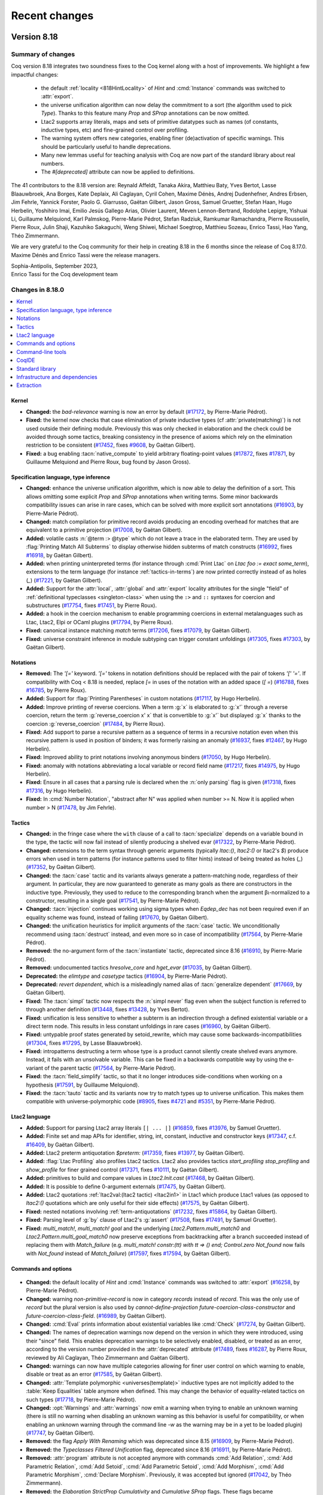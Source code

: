 .. _changes:

--------------
Recent changes
--------------

.. ifconfig:: not is_a_released_version

   .. include:: ../unreleased.rst

Version 8.18
------------

Summary of changes
~~~~~~~~~~~~~~~~~~

Coq version 8.18 integrates two soundness fixes to the Coq kernel along
with a host of improvements. We highlight a few impactful changes:

  - the default :ref:`locality <818HintLocality>` of `Hint` and :cmd:`Instance`
    commands was switched to :attr:`export`.
  - the universe unification algorithm can now delay the commitment to a
    sort (the algorithm used to pick `Type`). Thanks to this feature many `Prop`
    and `SProp` annotations can be now omitted.
  - Ltac2 supports array literals, maps and sets of primitive datatypes such
    as names (of constants, inductive types, etc) and fine-grained
    control over profiling.
  - The warning system offers new categories, enabling finer (de)activation of specific warnings.
    This should be particularly useful to handle deprecations.
  - Many new lemmas useful for teaching analysis with Coq are now part of
    the standard library about real numbers.
  - The `#[deprecated]` attribute can now be applied to definitions.

The 41 contributors to the 8.18 version are:
Reynald Affeldt, Tanaka Akira, Matthieu Baty, Yves Bertot,
Lasse Blaauwbroek, Ana Borges, Kate Deplaix, Ali Caglayan, Cyril Cohen, Maxime Dénès,
Andrej Dudenhefner, Andres Erbsen, Jim Fehrle, Yannick Forster,
Paolo G. Giarrusso, Gaëtan Gilbert, Jason Gross, Samuel Gruetter,
Stefan Haan, Hugo Herbelin, Yoshihiro Imai, Emilio Jesús Gallego Arias,
Olivier Laurent, Meven Lennon-Bertrand, Rodolphe Lepigre, Yishuai Li,
Guillaume Melquiond, Karl Palmskog, Pierre-Marie Pédrot, Stefan Radziuk,
Ramkumar Ramachandra, Pierre Rousselin, Pierre Roux, Julin Shaji,
Kazuhiko Sakaguchi, Weng Shiwei, Michael Soegtrop, Matthieu Sozeau,
Enrico Tassi, Hao Yang, Théo Zimmermann.

We are very grateful to the Coq community for their help in creating 8.18
in the 6 months since the release of
Coq 8.17.0. Maxime Dénès and Enrico Tassi were the release managers.

| Sophia-Antipolis, September 2023,
| Enrico Tassi for the Coq development team

Changes in 8.18.0
~~~~~~~~~~~~~~~~~

.. contents::
   :local:

Kernel
^^^^^^

- **Changed:**
  the `bad-relevance` warning is now an error by default
  (`#17172 <https://github.com/coq/coq/pull/17172>`_,
  by Pierre-Marie Pédrot).
- **Fixed:**
  the kernel now checks that case elimination of private inductive types (cf :attr:`private(matching)`) is not used outside their defining module.
  Previously this was only checked in elaboration and the check could be avoided through some tactics, breaking consistency in the presence of axioms which rely on the elimination restriction to be consistent
  (`#17452 <https://github.com/coq/coq/pull/17452>`_,
  fixes `#9608 <https://github.com/coq/coq/issues/9608>`_,
  by Gaëtan Gilbert).
- **Fixed:**
  a bug enabling :tacn:`native_compute` to yield arbitrary floating-point values
  (`#17872 <https://github.com/coq/coq/pull/17872>`_,
  fixes `#17871 <https://github.com/coq/coq/issues/17871>`_,
  by Guillaume Melquiond and Pierre Roux, bug found by Jason Gross).

Specification language, type inference
^^^^^^^^^^^^^^^^^^^^^^^^^^^^^^^^^^^^^^

- **Changed:**
  enhance the universe unification algorithm, which is now
  able to delay the definition of a sort. This allows omitting
  some explicit `Prop` and `SProp` annotations when writing terms.
  Some minor backwards compatibility issues can arise in rare cases,
  which can be solved with more explicit sort annotations
  (`#16903 <https://github.com/coq/coq/pull/16903>`_,
  by Pierre-Marie Pédrot).
- **Changed:**
  match compilation for primitive record avoids producing an encoding overhead for matches that are equivalent to a primitive projection
  (`#17008 <https://github.com/coq/coq/pull/17008>`_,
  by Gaëtan Gilbert).
- **Added:**
  volatile casts :n:`@term :> @type` which do not leave a trace in the elaborated term.
  They are used by :flag:`Printing Match All Subterms` to display otherwise hidden subterms of match constructs
  (`#16992 <https://github.com/coq/coq/pull/16992>`_,
  fixes `#16918 <https://github.com/coq/coq/issues/16918>`_,
  by Gaëtan Gilbert).
- **Added:**
  when printing uninterpreted terms (for instance through :cmd:`Print Ltac` on `Ltac foo := exact some_term`),
  extensions to the term language (for instance :ref:`tactics-in-terms`) are now printed correctly instead of as holes (`_`)
  (`#17221 <https://github.com/coq/coq/pull/17221>`_,
  by Gaëtan Gilbert).
- **Added:**
  Support for the :attr:`local`, :attr:`global` and :attr:`export`
  locality attributes for the single "field" of :ref:`definitional
  typeclasses <singleton-class>` when using the ``:>`` and ``::``
  syntaxes for coercion and substructures
  (`#17754 <https://github.com/coq/coq/pull/17754>`_,
  fixes `#17451 <https://github.com/coq/coq/issues/17451>`_,
  by Pierre Roux).
- **Added:**
  a hook in the coercion mechanism to enable programming coercions in
  external metalanguages such as Ltac, Ltac2, Elpi or OCaml plugins
  (`#17794 <https://github.com/coq/coq/pull/17794>`_,
  by Pierre Roux).
- **Fixed:**
  canonical instance matching `match` terms
  (`#17206 <https://github.com/coq/coq/pull/17206>`_,
  fixes `#17079 <https://github.com/coq/coq/issues/17079>`_,
  by Gaëtan Gilbert).
- **Fixed:**
  universe constraint inference in module subtyping can trigger constant unfoldings
  (`#17305 <https://github.com/coq/coq/pull/17305>`_,
  fixes `#17303 <https://github.com/coq/coq/issues/17303>`_,
  by Gaëtan Gilbert).

Notations
^^^^^^^^^

- **Removed:**
  The `\'[=\'` keyword. `\'[=\'`
  tokens in notation definitions should be replaced with the pair of
  tokens `\'[\' \'=\'`. If compatibility with Coq < 8.18
  is needed, replace `[=` in uses of the notation with
  an added space (`[ =`)
  (`#16788 <https://github.com/coq/coq/pull/16788>`_,
  fixes `#16785 <https://github.com/coq/coq/issues/16785>`_,
  by Pierre Roux).
- **Added:**
  Support for :flag:`Printing Parentheses` in custom notations
  (`#17117 <https://github.com/coq/coq/pull/17117>`_, by Hugo
  Herbelin).
- **Added:**
  Improve printing of reverse coercions. When a term :g:`x`
  is elaborated to :g:`x'` through a reverse coercion,
  return the term :g:`reverse_coercion x' x` that is convertible
  to :g:`x'` but displayed :g:`x` thanks to the coercion
  :g:`reverse_coercion`
  (`#17484 <https://github.com/coq/coq/pull/17484>`_,
  by Pierre Roux).
- **Fixed:**
  Add support to parse a recursive pattern as a sequence of terms in a
  recursive notation even when this recursive pattern is used in
  position of binders; it was formerly raising an anomaly (`#16937
  <https://github.com/coq/coq/pull/16937>`_, fixes `#12467
  <https://github.com/coq/coq/issues/12467>`_, by Hugo Herbelin).
- **Fixed:**
  Improved ability to print notations involving anonymous binders
  (`#17050 <https://github.com/coq/coq/pull/17050>`_,
  by Hugo Herbelin).
- **Fixed:**
  anomaly with notations abbreviating a local variable or record field name
  (`#17217 <https://github.com/coq/coq/pull/17217>`_,
  fixes `#14975 <https://github.com/coq/coq/issues/14975>`_,
  by Hugo Herbelin).
- **Fixed:**
  Ensure in all cases that a parsing rule is declared when the :n:`only parsing` flag is given
  (`#17318 <https://github.com/coq/coq/pull/17317>`_,
  fixes `#17316 <https://github.com/coq/coq/issues/17316>`_,
  by Hugo Herbelin).
- **Fixed:**
  In :cmd:`Number Notation`, "abstract after N" was applied when number >= N.
  Now it is applied when number > N
  (`#17478 <https://github.com/coq/coq/pull/17478>`_,
  by Jim Fehrle).

Tactics
^^^^^^^

- **Changed:**
  in the fringe case where the ``with`` clause of a call to :tacn:`specialize`
  depends on a variable bound in the type, the tactic will now fail instead of
  silently producing a shelved evar
  (`#17322 <https://github.com/coq/coq/pull/17322>`_,
  by Pierre-Marie Pédrot).
- **Changed:**
  extensions to the term syntax through generic arguments (typically `ltac:()`, `ltac2:()` or ltac2's `$`)
  produce errors when used in term patterns (for instance patterns used to filter hints) instead of being treated as holes (`_`)
  (`#17352 <https://github.com/coq/coq/pull/17352>`_,
  by Gaëtan Gilbert).
- **Changed:**
  the :tacn:`case` tactic and its variants always generate a
  pattern-matching node, regardless of their argument. In
  particular, they are now guaranteed to generate as many goals
  as there are constructors in the inductive type. Previously,
  they used to reduce to the corresponding branch when the argument
  βι-normalized to a constructor, resulting in a single goal
  (`#17541 <https://github.com/coq/coq/pull/17541>`_,
  by Pierre-Marie Pédrot).
- **Changed:**
  :tacn:`injection` continues working using sigma types when `Eqdep_dec` has not been required even if an equality scheme was found, instead of failing
  (`#17670 <https://github.com/coq/coq/pull/17670>`_,
  by Gaëtan Gilbert).
- **Changed:**
  the unification heuristics for implicit arguments of the :tacn:`case` tactic.
  We unconditionally recommend using :tacn:`destruct` instead, and even more so
  in case of incompatibility
  (`#17564 <https://github.com/coq/coq/pull/17564>`_,
  by Pierre-Marie Pédrot).
- **Removed:**
  the no-argument form of the :tacn:`instantiate` tactic, deprecated since 8.16
  (`#16910 <https://github.com/coq/coq/pull/16910>`_,
  by Pierre-Marie Pédrot).
- **Removed:**
  undocumented tactics `hresolve_core` and `hget_evar`
  (`#17035 <https://github.com/coq/coq/pull/17035>`_,
  by Gaëtan Gilbert).
- **Deprecated:**
  the `elimtype` and `casetype` tactics
  (`#16904 <https://github.com/coq/coq/pull/16904>`_,
  by Pierre-Marie Pédrot).
- **Deprecated:**
  `revert dependent`, which is a misleadingly named alias of :tacn:`generalize dependent`
  (`#17669 <https://github.com/coq/coq/pull/17669>`_,
  by Gaëtan Gilbert).
- **Fixed:**
  The :tacn:`simpl` tactic now respects the :n:`simpl never` flag even
  when the subject function is referred to through another definition
  (`#13448 <https://github.com/coq/coq/pull/13448>`_,
  fixes `#13428 <https://github.com/coq/coq/issues/13428>`_,
  by Yves Bertot).
- **Fixed:**
  unification is less sensitive to whether a subterm is
  an indirection through a defined existential variable or a direct term node.
  This results in less constant unfoldings in rare cases
  (`#16960 <https://github.com/coq/coq/pull/16960>`_,
  by Gaëtan Gilbert).
- **Fixed:**
  untypable proof states generated by setoid_rewrite, which may cause some backwards-incompatibilities
  (`#17304 <https://github.com/coq/coq/pull/17304>`_,
  fixes `#17295 <https://github.com/coq/coq/issues/17295>`_,
  by Lasse Blaauwbroek).
- **Fixed:**
  intropatterns destructing a term whose type is a product
  cannot silently create shelved evars anymore. Instead, it
  fails with an unsolvable variable. This can be fixed in a
  backwards compatible way by using the e-variant of the parent
  tactic
  (`#17564 <https://github.com/coq/coq/pull/17564>`_,
  by Pierre-Marie Pédrot).
- **Fixed:**
  the :tacn:`field_simplify` tactic, so that it no longer
  introduces side-conditions when working on a hypothesis
  (`#17591 <https://github.com/coq/coq/pull/17591>`_,
  by Guillaume Melquiond).
- **Fixed:**
  the :tacn:`tauto` tactic and its variants now try to match types
  up to universe unification. This makes them compatible with
  universe-polymorphic code
  (`#8905 <https://github.com/coq/coq/pull/8905>`_,
  fixes `#4721 <https://github.com/coq/coq/issues/4721>`_
  and `#5351 <https://github.com/coq/coq/issues/5351>`_,
  by Pierre-Marie Pédrot).

Ltac2 language
^^^^^^^^^^^^^^
- **Added:**
  Support for parsing Ltac2 array literals ``[| ... |]``
  (`#16859 <https://github.com/coq/coq/pull/16859>`_,
  fixes `#13976 <https://github.com/coq/coq/issues/13976>`_,
  by Samuel Gruetter).
- **Added:**
  Finite set and map APIs for identifier, string, int, constant, inductive and constructor keys
  (`#17347 <https://github.com/coq/coq/pull/17347>`_,
  c.f. `#16409 <https://github.com/coq/coq/issues/16409>`_,
  by Gaëtan Gilbert).
- **Added:**
  Ltac2 preterm antiquotation `$preterm:`
  (`#17359 <https://github.com/coq/coq/pull/17359>`_,
  fixes `#13977 <https://github.com/coq/coq/issues/13977>`_,
  by Gaëtan Gilbert).
- **Added:**
  :flag:`Ltac Profiling` also profiles Ltac2 tactics.
  Ltac2 also provides tactics `start_profiling` `stop_profiling` and `show_profile` for finer grained control
  (`#17371 <https://github.com/coq/coq/pull/17371>`_,
  fixes `#10111 <https://github.com/coq/coq/issues/10111>`_,
  by Gaëtan Gilbert).
- **Added:**
  primitives to build and compare values in `Ltac2.Init.cast`
  (`#17468 <https://github.com/coq/coq/pull/17468>`_,
  by Gaëtan Gilbert).
- **Added:**
  It is possible to define 0-argument externals
  (`#17475 <https://github.com/coq/coq/pull/17475>`_,
  by Gaëtan Gilbert).
- **Added:**
  Ltac2 quotations :ref:`ltac2val:(ltac2 tactic) <ltac2in1>` in Ltac1 which produce Ltac1 values
  (as opposed to `ltac2:()` quotations which are only useful for their side effects)
  (`#17575 <https://github.com/coq/coq/pull/17575>`_,
  by Gaëtan Gilbert).
- **Fixed:**
  nested notations involving :ref:`term-antiquotations`
  (`#17232 <https://github.com/coq/coq/pull/17232>`_,
  fixes `#15864 <https://github.com/coq/coq/issues/15864>`_,
  by Gaëtan Gilbert).
- **Fixed:**
  Parsing level of :g:`by` clause of Ltac2's :g:`assert`
  (`#17508 <https://github.com/coq/coq/pull/17508>`_,
  fixes `#17491 <https://github.com/coq/coq/issues/17491>`_,
  by Samuel Gruetter).
- **Fixed:**
  `multi_match!`, `multi_match! goal` and the underlying
  `Ltac2.Pattern.multi_match0` and `Ltac2.Pattern.multi_goal_match0`
  now preserve exceptions from backtracking after a branch succeeded
  instead of replacing them with `Match_failure`
  (e.g. `multi_match! constr:(tt) with tt => () end; Control.zero Not_found`
  now fails with `Not_found` instead of `Match_failure`)
  (`#17597 <https://github.com/coq/coq/pull/17597>`_,
  fixes `#17594 <https://github.com/coq/coq/issues/17594>`_,
  by Gaëtan Gilbert).

Commands and options
^^^^^^^^^^^^^^^^^^^^

 .. _818HintLocality:

- **Changed:**
  the default locality of `Hint` and :cmd:`Instance` commands was
  switched to :attr:`export`
  (`#16258 <https://github.com/coq/coq/pull/16258>`_,
  by Pierre-Marie Pédrot).
- **Changed:** warning `non-primitive-record` is now in category
  `records` instead of `record`. This was the only use of `record` but
  the plural version is also used by `cannot-define-projection`
  `future-coercion-class-constructor` and
  `future-coercion-class-field`. (`#16989
  <https://github.com/coq/coq/pull/16989>`_, by Gaëtan Gilbert).
- **Changed:**
  :cmd:`Eval` prints information about existential variables like :cmd:`Check`
  (`#17274 <https://github.com/coq/coq/pull/17274>`_,
  by Gaëtan Gilbert).
- **Changed:**
  The names of deprecation warnings now depend on the version
  in which they were introduced, using their "since" field.
  This enables deprecation warnings to be selectively enabled,
  disabled, or treated as an error, according to the version number
  provided in the :attr:`deprecated` attribute
  (`#17489 <https://github.com/coq/coq/pull/17489>`_,
  fixes `#16287 <https://github.com/coq/coq/issues/16287>`_,
  by Pierre Roux, reviewed by Ali Caglayan, Théo Zimmermann and Gaëtan Gilbert).
- **Changed:**
  warnings can now have multiple categories allowing for finer user control on which warning to enable, disable or treat as an error
  (`#17585 <https://github.com/coq/coq/pull/17585>`_,
  by Gaëtan Gilbert).
- **Changed:**
  :attr:`Template polymorphic <universes(template)>` inductive types are
  not implicitly added to the :table:`Keep Equalities` table anymore when
  defined. This may change the behavior of equality-related tactics on
  such types
  (`#17718 <https://github.com/coq/coq/pull/17718>`_,
  by Pierre-Marie Pédrot).
- **Changed:**
  :opt:`Warnings` and :attr:`warnings` now emit a warning when trying
  to enable an unknown warning (there is still no warning when
  disabling an unknown warning as this behavior is useful for
  compatibility, or when enabling an unknown warning through the
  command line `-w` as the warning may be in a yet to be loaded
  plugin) (`#17747 <https://github.com/coq/coq/pull/17747>`_, by
  Gaëtan Gilbert).
- **Removed:**
  the flag `Apply With Renaming` which was deprecated
  since 8.15
  (`#16909 <https://github.com/coq/coq/pull/16909>`_,
  by Pierre-Marie Pédrot).
- **Removed:**
  the `Typeclasses Filtered Unification` flag, deprecated
  since 8.16
  (`#16911 <https://github.com/coq/coq/pull/16911>`_,
  by Pierre-Marie Pédrot).
- **Removed:**
  :attr:`program` attribute is not accepted anymore with commands
  :cmd:`Add Relation`, :cmd:`Add Parametric Relation`, :cmd:`Add
  Setoid`, :cmd:`Add Parametric Setoid`, :cmd:`Add Morphism`,
  :cmd:`Add Parametric Morphism`, :cmd:`Declare Morphism`. Previously,
  it was accepted but ignored
  (`#17042 <https://github.com/coq/coq/pull/17042>`_,
  by Théo Zimmermann).
- **Removed:**
  the `Elaboration StrictProp Cumulativity` and
  `Cumulative SProp` flags. These flags became
  counterproductive after the introduction of sort variables
  in unification
  (`#17114 <https://github.com/coq/coq/pull/17114>`_,
  fixes `#17108 <https://github.com/coq/coq/issues/17108>`_,
  by Pierre-Marie Pédrot).
- **Removed:**
  The ``Add LoadPath``, ``Add Rec LoadPath``, ``Add ML Path``, and
  ``Remove LoadPath`` commands have been removed following deprecation. Users
  are encouraged to use the existing mechanisms in ``coq_makefile`` or
  ``dune`` to configure workspaces of Coq theories
  (`#17394 <https://github.com/coq/coq/pull/17394>`_,
  by Emilio Jesus Gallego Arias).
- **Deprecated:**
  `Export` modifier for :cmd:`Set`. Use attribute :attr:`export` instead
  (`#17333 <https://github.com/coq/coq/pull/17333>`_,
  by Gaëtan Gilbert).
- **Deprecated:**
  the :attr:`nonuniform` attribute,
  now subsumed by :attr:`warnings` with "-uniform-inheritance"
  (`#17716 <https://github.com/coq/coq/pull/17716>`_,
  by Pierre Roux).
- **Deprecated:**
  Using :cmd:`Qed` with :cmd:`Let`. End the proof with :cmd:`Defined` and use :attr:`clearbody`
  instead to get the same behavior
  (`#17544 <https://github.com/coq/coq/pull/17544>`_,
  by Gaëtan Gilbert).
- **Added:**
  :cmd:`About` now prints information when a constant or inductive is syntactically equal to another through module aliasing
  (`#16796 <https://github.com/coq/coq/pull/16796>`_,
  by Gaëtan Gilbert).
- **Added:**
  :cmd:`Final Obligation` command
  (`#16817 <https://github.com/coq/coq/pull/16817>`_,
  by Gaëtan Gilbert).
- **Added:**
  The :attr:`deprecated` attribute is now supported for definition-like constructions
  (`#16890 <https://github.com/coq/coq/pull/16890>`_,
  fixes `#12266 <https://github.com/coq/coq/issues/12266>`_,
  by Maxime Dénès and Gaëtan Gilbert).
- **Added:**
  attributes :attr:`warnings` and alias :attr:`warning` to set warnings locally for a command
  (`#16902 <https://github.com/coq/coq/pull/16902>`_,
  fixes `#15893 <https://github.com/coq/coq/issues/15893>`_,
  by Gaëtan Gilbert).
- **Added:**
  flag :flag:`Printing Unfolded Projection As Match` (off by default) to be able to distinguish unfolded and folded primitive projections
  (`#16994 <https://github.com/coq/coq/pull/16994>`_,
  by Gaëtan Gilbert).
- **Added:**
  option `-time-file`, like `time` but outputting to a file
  (`#17430 <https://github.com/coq/coq/pull/17430>`_,
  by Gaëtan Gilbert).
- **Added:**
  :cmd:`Validate Proof` runs the type checker on the current proof,
  complementary with :cmd:`Guarded` which runs the guard checker
  (`#17467 <https://github.com/coq/coq/pull/17467>`_,
  by Gaëtan Gilbert).
- **Added:**
  :attr:`clearbody` for :cmd:`Let` to clear the body of a let-in in an interactive
  proof without kernel enforcement.  (This is the behavior that was previously
  provided by using :cmd:`Qed`, which is now deprecated for `Let`\s.)
  (`#17544 <https://github.com/coq/coq/pull/17544>`_,
  by Gaëtan Gilbert).
- **Added:**
  option `-time-file`, like `time` but outputting to a file
  (`#17430 <https://github.com/coq/coq/pull/17430>`_,
  by Gaëtan Gilbert).
- **Fixed:**
  universe monomorphic inductives and records do not ignore :flag:`Universe Minimization ToSet`
  (`#17285 <https://github.com/coq/coq/pull/17285>`_,
  fixes `#13927 <https://github.com/coq/coq/issues/13927>`_,
  by Gaëtan Gilbert).

Command-line tools
^^^^^^^^^^^^^^^^^^

- **Changed:**
  Do not pass the ``-rectypes`` flag by default in
  ``coq_makefile`` when compiling OCaml code, since
  it is no longer required by Coq. To re-enable passing
  the flag, put ``CAMLFLAGS+=-rectypes`` in the local makefile,
  e.g., ``CoqMakefile.local`` (see :ref:`coqmakefilelocal`)
  (`#17038 <https://github.com/coq/coq/pull/17038>`_,
  by Karl Palmskog with help from Gaëtan Gilbert).
- **Changed:**
  disable inclusion of variable binders in coqdoc indexes by default,
  and provide a new coqdoc option `--binder-index` for including them
  (`#17045 <https://github.com/coq/coq/pull/17045>`_,
  fixes `#13155 <https://github.com/coq/coq/issues/13155>`_,
  by Karl Palmskog).
- **Added:**
  `coqdoc` handles multiple links to the same source. For
  example when declaring an inductive type `t` all occurences
  of `t` itself and its elimination principles like `t_ind`
  point to its declaration
  (`#17118 <https://github.com/coq/coq/pull/17118>`_,
  by Enrico Tassi).
- **Added:**
  Command line options :n:`-require lib` (replacing
  :n:`-load-vernac-object lib`) and :n:`-require-from root lib`
  respectively equivalent to vernacular commands :n:`Require lib` and
  :n:`From root Require lib`
  (`#17364 <https://github.com/coq/coq/pull/17364>`_, by Hugo Herbelin).
- **Added:**
  `coqtimelog2html` command-line tool used to render the timing files produced with `-time`
  (which is passed by `coq_makefile` when environment variable `TIMING` is defined)
  (`#17411 <https://github.com/coq/coq/pull/17411>`_,
  by Gaëtan Gilbert).
- **Fixed:**
  `coq_makefile` avoids generating a command containing all files to install in a make rule,
  which could surpass the maximum single argument size in some developments
  (`#17697 <https://github.com/coq/coq/pull/17697>`_,
  fixes `#17721 <https://github.com/coq/coq/issues/17721>`_,
  by Gaëtan Gilbert).

CoqIDE
^^^^^^

- **Changed:**
  XML Protocol now sends (and expects) full Coq locations, including
  line and column information. This makes some IDE operations (such as
  UTF-8 decoding) more efficient. Clients of the XML protocol can just
  ignore the new fields if they are not useful for them
  (`#17382 <https://github.com/coq/coq/pull/17382>`_,
  fixes `#17023 <https://github.com/coq/coq/issues/17023>`_,
  by Emilio Jesus Gallego Arias).

Standard library
^^^^^^^^^^^^^^^^

- **Changed:**
  implementation of :g:`Vector.nth` to follow OCaml and compute strict subterms
  (`#16731 <https://github.com/coq/coq/pull/16731>`_,
  fixes `#16738 <https://github.com/coq/coq/issues/16738>`_,
  by Andrej Dudenhefner).
- **Changed:**
  drop the unnecessary second assumption :g:`NoDup l'` from :g:`set_diff_nodup` in ``ListSet.v``,
  with `-compat 8.17` providing the old version of :g:`set_diff_nodup` for compatibility
  (`#16926 <https://github.com/coq/coq/pull/16926>`_,
  by Karl Palmskog with help from Traian Florin Şerbănuţă and Andres Erbsen).
- **Changed:** Moved instances from :g:`DecidableClass` to files that prove
  the relevant decidability facts: :g:`Bool`, :g:`PeanoNat`, and :g:`BinInt`
  (`#17021 <https://github.com/coq/coq/pull/17021>`_,
  by Andres Erbsen).
- **Changed:** `Hint Extern` `btauto.Algebra.bool` locality from :attr:`global` to :attr:`export`
  (`#17281 <https://github.com/coq/coq/pull/17281>`_,
  by Andres Erbsen).
- **Changed:**
  :g:`xorb` to a simpler definition
  (`#17427 <https://github.com/coq/coq/pull/17427>`_,
  by Guillaume Melquiond).
- **Changed** lemmas in `Reals/RIneq.v`

  - :g:`completeness_weak` renamed as :g:`upper_bound_thm`,
  - :g:`le_epsilon` renamed as :g:`Rle_epsilon`,
  - :g:`Rplus_eq_R0` renamed as :g:`Rplus_eq_0`,
  - :g:`Req_EM_T` renamed as :g:`Req_dec_T`,
  - :g:`Rinv_r_simpl_m` renamed as :g:`Rmult_inv_r_id_m`,
  - :g:`Rinv_r_simpl_l` renamed as :g:`Rmult_inv_r_id_l`,
  - :g:`Rinv_r_simpl_r` renamed as :g:`Rmult_inv_m_id_r`,
  - :g:`tech_Rgt_minus` renamed as :g:`Rgt_minus_pos`,
  - :g:`tech_Rplus` renamed as :g:`Rplus_le_lt_0_neq_0`,
  - :g:`IZR_POS_xI` modified with `2` instead of `1 + 1`,
  - :g:`IZR_POS_xO` modified with `2` instead of `1 + 1`,
  - :g:`Rge_refl` modified with `>=` instead of `<=`

  (`#17036 <https://github.com/coq/coq/pull/17036>`_,
  by Pierre Rousselin, reviewer Laurent Théry).

- **Removed:**
  :g:`Datatypes.prod_curry`, :g:`Datatypes.prod_uncurry`, :g:`Datatypes.prodT_curry`, :g:`Datatypes.prodT_uncurry`, :g:`Combinators.prod_curry_uncurry`, :g:`Combinators.prod_uncurry_curry`,
  :g:`Bool.leb`, :g:`Bool.leb_implb`,
  :g:`List.skipn_none`,
  :g:`Zdiv.Z_div_mod_eq`, :g:`Zdiv.div_Zdiv`, :g:`Zdiv.mod_Zmod`,
  :g:`FloatOps.frexp`, :g:`FloatOps.ldexp`, :g:`FloatLemmas.frexp_spec`, :g:`FloatLemmas.ldexp_spec`,
  :g:`RList.Rlist`, :g:`Rlist.cons`, :g:`Rlist.nil`, :g:`RList.Rlength`,
  :g:`Rtrigo_calc.cos3PI4`, :g:`Rtrigo_calc.sin3PI4`,
  :g:`MSetRBT.filter_app`
  after deprecation for at least two Coq versions
  (`#16920 <https://github.com/coq/coq/pull/16920>`_,
  by Olivier Laurent).
- **Deprecated:**
  :g:`List.app_nil_end`, :g:`List.app_assoc_reverse`, :g:`List.ass_app`, :g:`List.app_ass`
  (`#16920 <https://github.com/coq/coq/pull/16920>`_,
  by Olivier Laurent).
- **Deprecated:**
  `Coq.Lists.List.Forall2_refl` (`Coq.Lists.List.Forall2_nil` has the same type)
  (`#17646 <https://github.com/coq/coq/pull/17646>`_,
  by Gaëtan Gilbert).
- **Deprecated:** :g:`ZArith.Zdigits` in favor of :g:`Z.testbit`. If you are
  aware of a use case of this module and would be interested in a drop-in
  replacement, please comment on the PR with information about the context that
  would benefit from such functinality
  (`#17733 <https://github.com/coq/coq/pull/17733>`_,
  by Andres Erbsen).
- **Deprecated:** Deprecation warnings are now generated for
  :g:`Numbers.Cyclic.Int31.Cyclic31`, :g:`NNumbers.Cyclic.Int31.Int31`, and
  :g:`NNumbers.Cyclic.Int31.Ring31`. These modules have been deprecated since
  Coq 8.10. The modules under :g:`Numbers.Cyclic.Int63` remain available
  (`#17734 <https://github.com/coq/coq/pull/17734>`_,
  by Andres Erbsen).
- **Deprecated**
  lemmas in `Reals/RIneq.v`

  :g:`inser_trans_R`,
  :g:`IZR_neq`,
  :g:`double`,
  :g:`double_var`,
  :g:`Rinv_mult_simpl`,
  :g:`Rle_Rinv`,
  :g:`Rlt_Rminus`,
  :g:`Rminus_eq_0`,
  :g:`Rminus_gt_0_lt`,
  :g:`Ropp_div`,
  :g:`Ropp_minus_distr'`,
  :g:`Rplus_sqr_eq_0_l`,
  :g:`sum_inequa_Rle_lt_depr`,
  :g:`S_O_plus_INR_depr`,
  :g:`single_z_r_R1_depr`,
  :g:`tech_single_z_r_R1_depr`,

  (`#17036 <https://github.com/coq/coq/pull/17036>`_,
  by Pierre Rousselin, reviewer Laurent Théry).
- **Added:**
  lemmas :g:`L_inj`, :g:`R_inj`, :g:`L_R_neq`, :g:`case_L_R`, :g:`case_L_R'` to ``Fin.v``,
  and :g:`nil_spec`, :g:`nth_append_L`, :g:`nth_append_R`, :g:`In_nth`, :g:`nth_replace_eq`, :g:`nth_replace_neq`,
  :g:`replace_append_L`, :g:`replace_append_R`, :g:`append_const`, :g:`map_append`, :g:`map2_ext`, :g:`append_inj`,
  :g:`In_cons_iff`, :g:`Forall_cons_iff`, :g:`Forall_map`, :g:`Forall_append`, :g:`Forall_nth`, :g:`Forall2_nth`, :g:`Forall2_append`,
  :g:`map_shiftin`, :g:`fold_right_shiftin`, :g:`In_shiftin`, :g:`Forall_shiftin`, :g:`rev_nil`, :g:`rev_cons`, :g:`rev_shiftin`,
  :g:`rev_rev`, :g:`map_rev`, :g:`fold_left_rev_right`, :g:`In_rev`, :g:`Forall_rev` to ``VectorSpec.v``
  (`#16765 <https://github.com/coq/coq/pull/16765>`_,
  closes `#6459 <https://github.com/coq/coq/issues/6459>`_,
  by Andrej Dudenhefner).
- **Added:**
  lemmas :g:`iter_swap_gen`, :g:`iter_swap`, :g:`iter_succ`, :g:`iter_succ_r`,
  :g:`iter_add`, :g:`iter_ind`, :g:`iter_rect`, :g:`iter_invariant` for `Nat.iter`
  (`#17013 <https://github.com/coq/coq/pull/17013>`_,
  by Stefan Haan with help from Jason Gross).
- **Added:** module :g:`Zbitwise` with basic relationships between bitwise and
  arithmetic operations on integers
  (`#17022 <https://github.com/coq/coq/pull/17022>`_,
  by Andres Erbsen).
- **Added:**
  lemmas :g:`forallb_filter`, :g:`forallb_filter_id`, :g:`partition_as_filter`,
  :g:`filter_length`, :g:`filter_length_le` and :g:`filter_length_forallb`
  (`#17027 <https://github.com/coq/coq/pull/17027>`_,
  by Stefan Haan with help from Olivier Laurent and Andres Erbsen).
- **Added:**
  lemmas in `Reals/RIneq.v`:

  :g:`eq_IZR_contrapositive`,
  :g:`INR_0`,
  :g:`INR_1`,
  :g:`INR_archimed`,
  :g:`INR_unbounded`,
  :g:`IPR_2_xH`,
  :g:`IPR_2_xI`,
  :g:`IPR_2_xO`,
  :g:`IPR_eq`,
  :g:`IPR_ge_1`,
  :g:`IPR_gt_0`,
  :g:`IPR_IPR_2`,
  :g:`IPR_le`,
  :g:`IPR_lt`,
  :g:`IPR_not_1`,
  :g:`IPR_xH`,
  :g:`IPR_xI`,
  :g:`IPR_xO`,
  :g:`le_IPR`,
  :g:`lt_1_IPR`,
  :g:`lt_IPR`,
  :g:`minus_IPR`,
  :g:`mult_IPR`,
  :g:`not_1_IPR`,
  :g:`not_IPR`,
  :g:`plus_IPR`,
  :g:`pow_IPR`,
  :g:`Rdiv_0_l`,
  :g:`Rdiv_0_r`,
  :g:`Rdiv_1_l`,
  :g:`Rdiv_1_r`,
  :g:`Rdiv_def`,
  :g:`Rdiv_diag_eq`,
  :g:`Rdiv_diag`,
  :g:`Rdiv_diag_uniq`,
  :g:`Rdiv_eq_compat_l`,
  :g:`Rdiv_eq_compat_r`,
  :g:`Rdiv_eq_reg_l`,
  :g:`Rdiv_eq_reg_r`,
  :g:`Rdiv_mult_distr`,
  :g:`Rdiv_mult_l_l`,
  :g:`Rdiv_mult_l_r`,
  :g:`Rdiv_mult_r_l`,
  :g:`Rdiv_mult_r_r`,
  :g:`Rdiv_neg_neg`,
  :g:`Rdiv_neg_pos`,
  :g:`Rdiv_opp_l`,
  :g:`Rdiv_pos_cases`,
  :g:`Rdiv_pos_neg`,
  :g:`Rdiv_pos_pos`,
  :g:`Rexists_between`,
  :g:`Rge_gt_or_eq_dec`,
  :g:`Rge_gt_or_eq`,
  :g:`Rge_lt_dec`,
  :g:`Rge_lt_dec`,
  :g:`Rgt_le_dec`,
  :g:`Rgt_minus_pos`,
  :g:`Rgt_or_le`,
  :g:`Rgt_or_not_gt`,
  :g:`Rinv_0_lt_contravar`,
  :g:`Rinv_eq_compat`,
  :g:`Rinv_eq_reg`,
  :g:`Rinv_lt_0_contravar`,
  :g:`Rinv_neg`,
  :g:`Rinv_pos`,
  :g:`Rle_gt_dec`,
  :g:`Rle_half_plus`,
  :g:`Rle_lt_or_eq`,
  :g:`Rle_or_gt`,
  :g:`Rle_or_not_le`,
  :g:`Rlt_0_2`,
  :g:`Rlt_0_minus`,
  :g:`Rlt_ge_dec`,
  :g:`Rlt_half_plus`,
  :g:`Rlt_minus_0`,
  :g:`Rlt_or_ge`,
  :g:`Rlt_or_not_lt`,
  :g:`Rminus_def`,
  :g:`Rminus_diag`,
  :g:`Rminus_eq_compat_l`,
  :g:`Rminus_eq_compat_r`,
  :g:`Rminus_plus_distr`,
  :g:`Rminus_plus_l_l`,
  :g:`Rminus_plus_l_r`,
  :g:`Rminus_plus_r_l`,
  :g:`Rminus_plus_r_r`,
  :g:`Rmult_div_assoc`,
  :g:`Rmult_div_l`,
  :g:`Rmult_div_r`,
  :g:`Rmult_div_swap`,
  :g:`Rmult_gt_reg_r`,
  :g:`Rmult_inv_l`,
  :g:`Rmult_inv_m_id_r`,
  :g:`Rmult_inv_r`,
  :g:`Rmult_inv_r_id_l`,
  :g:`Rmult_inv_r_id_m`,
  :g:`Rmult_inv_r_uniq`,
  :g:`Rmult_neg_cases`,
  :g:`Rmult_neg_neg`,
  :g:`Rmult_neg_pos`,
  :g:`Rmult_pos_cases`,
  :g:`Rmult_pos_neg`,
  :g:`Rmult_pos_pos`,
  :g:`Ropp_div_distr_l`,
  :g:`Ropp_eq_reg`,
  :g:`Ropp_neg`,
  :g:`Ropp_pos`,
  :g:`Rplus_0_l_uniq`,
  :g:`Rplus_eq_0`,
  :g:`Rplus_ge_reg_r`,
  :g:`Rplus_gt_reg_r`,
  :g:`Rplus_minus_assoc`,
  :g:`Rplus_minus_l`,
  :g:`Rplus_minus_r`,
  :g:`Rplus_minus_swap`,
  :g:`Rplus_neg_lt`,
  :g:`Rplus_neg_neg`,
  :g:`Rplus_neg_npos`,
  :g:`Rplus_nneg_ge`,
  :g:`Rplus_nneg_nneg`,
  :g:`Rplus_nneg_pos`,
  :g:`Rplus_npos_le`,
  :g:`Rplus_npos_neg`,
  :g:`Rplus_npos_npos`,
  :g:`Rplus_pos_gt`,
  :g:`Rplus_pos_nneg`,
  :g:`Rplus_pos_pos`,
  :g:`Rsqr_def`

  lemmas in `Reals/R_Ifp.v`:
  :g:`Int_part_spec`,
  :g:`Rplus_Int_part_frac_part`,
  :g:`Int_part_frac_part_spec`

  (`#17036 <https://github.com/coq/coq/pull/17036>`_,
  by Pierre Rousselin, reviewer Laurent Théry).

- **Added:** lemmas :g:`concat_length`, :g:`flat_map_length`,
  :g:`flat_map_constant_length`, :g:`list_power_length` to `Lists.List`
  (`#17082 <https://github.com/coq/coq/pull/17082>`_,
  by Stefan Haan with help from Olivier Laurent).

Infrastructure and dependencies
^^^^^^^^^^^^^^^^^^^^^^^^^^^^^^^

- **Changed:**
  Sphinx 4.5.0 or above is now required to build the reference manual, so now /
  can be used as a quick search shortcut and Esc as a shortcut to remove search
  highlighting
  (`#17772 <https://github.com/coq/coq/pull/17772>`_,
  fixes `#15778 <https://github.com/coq/coq/issues/15778>`_,
  by Ana Borges).

Extraction
^^^^^^^^^^

- **Fixed:**
  Anomaly when extracting within a module or module type
  (`#17344 <https://github.com/coq/coq/pull/17344>`_,
  fixes `#10739 <https://github.com/coq/coq/issues/10739>`_,
  by Hugo Herbelin).


Version 8.17
------------

Summary of changes
~~~~~~~~~~~~~~~~~~

Coq version 8.17 integrates a soundness fix to the Coq kernel along
with a few new features and a host of improvements to the Ltac2 language
and libraries. We highlight some of the most impactful changes here:

  - :ref:`Fixed <817VmCompute>` a logical inconsistency due to :tacn:`vm_compute` in
    presence of side-effects in the enviroment (e.g. using `Back` or `Fail`).

  - It is now possible to dynamically :ref:`enable or disable <817Notations>` notations.

  - Support :ref:`multiple scopes <817Scopes>` in :cmd:`Arguments` and :cmd:`Bind Scope`.

  - The tactics chapter of the manual has :ref:`many improvements <817TacticsRefman>`
    in presentation and wording.  The documented grammar is semi-automatically checked
    for consistency with the implementation.

  - :ref:`Fixes <817Eauto>` to the :tacn:`auto` and :tacn:`eauto` tactics, to respect hint priorities and the documented use
    of :tacn:`simple apply`. This is a potentially breaking change.

  - :ref:`New Ltac2 <817Ltac2>` APIs, deep pattern-matching with ``as`` clauses and handling of literals,
    support for record types and preterms.

  - :ref:`Move <817ClassFieldSyntax>` from :g:`:>` to :g:`::` syntax for declaring typeclass fields as instances, fixing
    a confusion with declaration of coercions.

  - :ref:`Standard library <817Stdlib>` improvements.

  - While Coq supports OCaml 5, users are likely to experience slowdowns ranging from +10% to +50% compared to OCaml 4.
    Moreover, the :tacn:`native_compute` machinery is not available when Coq is compiled with OCaml 5.
    Therefore, OCaml 5 support should still be considered experimental and not production-ready.

See the `Changes in 8.17.0`_ section below for the detailed list of changes,
including potentially breaking changes marked with **Changed**.
Coq's `reference manual for 8.17 <https://coq.github.io/doc/v8.17/refman>`_,
`documentation of the 8.17 standard library <https://coq.github.io/doc/v8.17/stdlib>`_
and `developer documentation of the 8.17 ML API <https://coq.github.io/doc/v8.17/api>`_
are also available.

Ali Caglayan, Emilio Jesús Gallego Arias, Gaëtan Gilbert
and Théo Zimmermann worked on maintaining and improving the
continuous integration system and package building infrastructure.

Erik Martin-Dorel has maintained the `Coq Docker images
<https://hub.docker.com/r/coqorg/coq>`_ that are used in many Coq
projects for continuous integration.

Maxime Dénès, Paolo G. Giarrusso, Huỳnh Trần Khanh, and Laurent Théry have
maintained the VsCoq extension for VS Code.

The opam repository for Coq packages has been maintained by
Guillaume Claret, Karl Palmskog, Matthieu Sozeau and Enrico Tassi with
contributions from many users. A list of packages is available at
https://coq.inria.fr/opam/www/.

The `Coq Platform <https://github.com/coq/platform>`_ has been maintained
by Michael Soegtrop, with help from Karl Palmskog, Pierre Roux, Enrico Tassi and
Théo Zimmermann.

Our current maintainers are Yves Bertot, Frédéric Besson, Ana Borges,
Ali Caglayan, Tej Chajed, Cyril Cohen, Pierre Corbineau, Pierre Courtieu, Maxime Dénès,
Andres Erbsen, Jim Fehrle, Julien Forest, Emilio Jesús Gallego Arias, Gaëtan Gilbert,
Georges Gonthier, Benjamin Grégoire, Jason Gross, Hugo Herbelin,
Vincent Laporte, Olivier Laurent, Assia Mahboubi, Kenji Maillard,
Guillaume Melquiond, Pierre-Marie Pédrot, Clément Pit-Claudel, Pierre Roux,
Kazuhiko Sakaguchi, Vincent Semeria, Michael Soegtrop, Arnaud Spiwack,
Matthieu Sozeau, Enrico Tassi, Laurent Théry, Anton Trunov, Li-yao Xia
and Théo Zimmermann. See the `Coq Team face book <https://coq.inria.fr/coq-team.html>`_
page for more details.

The 45 contributors to the 8.17 version are:
Reynald Affeldt, Tanaka Akira, Lasse Blaauwbroek, Stephan Boyer, Ali Caglayan, Cyril Cohen, Maxime Dénès, Andrej Dudenhefner, Andres Erbsen, František Farka, Jim Fehrle, Paolo G. Giarrusso, Gaëtan Gilbert, Jason Gross, Alban Gruin, Stefan Haan, Hugo Herbelin, Wolf Honore, Bodo Igler, Jerry James, Emilio Jesús Gallego Arias, Ralf Jung, Jan-Oliver Kaiser, Wojciech Karpiel, Chantal Keller, Thomas Klausner, Olivier Laurent, Yishuai Li, Guillaume Melquiond, Karl Palmskog, Sudha Parimala, Pierre-Marie Pédrot, Valentin Robert, Pierre Roux, Julin S, Dmitry Shachnev, Michael Soegtrop, Matthieu Sozeau, Naveen Srinivasan, Sergei Stepanenko, Karolina Surma, Enrico Tassi, Li-yao Xia
and Théo Zimmermann.

The Coq community at large helped improve this new version via
the GitHub issue and pull request system, the coq-club@inria.fr mailing list,
the `Discourse forum <https://coq.discourse.group/>`_ and the
`Coq Zulip chat <https://coq.zulipchat.com>`_.

Version 8.17's development spanned 5 months from the release of
Coq 8.16.0. Théo Zimmermann is the release manager of Coq 8.17.
This release is the result of 414 merged PRs, closing 105 issues.

| Nantes, February 2023,
| Matthieu Sozeau for the Coq development team

Changes in 8.17.0
~~~~~~~~~~~~~~~~~

.. contents::
   :local:

Kernel
^^^^^^

 .. _817VmCompute:

- **Fixed:**
  inconsistency linked to :tacn:`vm_compute`. The fix removes a vulnerable cache, thus it may result in slowdowns when :tacn:`vm_compute` is used repeatedly, if you encounter such slowdowns please report your use case
  (`#16958 <https://github.com/coq/coq/pull/16958>`_,
  fixes `#16957 <https://github.com/coq/coq/issues/16957>`_,
  by Gaëtan Gilbert).
- **Fixed:**
  Unexpected anomaly when checking termination of fixpoints
  containing :g:`match` expressions with inaccessible branches
  (`#17116 <https://github.com/coq/coq/pull/17116>`_,
  fixes `#17073 <https://github.com/coq/coq/issues/17073>`_,
  by Hugo Herbelin).

Specification language, type inference
^^^^^^^^^^^^^^^^^^^^^^^^^^^^^^^^^^^^^^

- **Changed:**
  :warn:`Unused variable <Unused variable ‘ident’ might be a misspelled constructor. Use _ or _‘ident’ to silence this warning.>` warning
  triggers even when catching a single case. This warning used to be
  triggered only when the unused variable was catching at least
  two cases (`#16135 <https://github.com/coq/coq/pull/16135>`_,
  by Pierre Roux).
- **Fixed:**
  Pattern-matching clauses were possibly lost when matching over a
  constructor from a singleton inductive type in the presence of
  implicit coercions (`#17138 <https://github.com/coq/coq/pull/17138>`_,
  fixes `#17137 <https://github.com/coq/coq/issues/17137>`_, by Hugo
  Herbelin).
- **Fixed:**
  Possible anomaly when using syntax :g:`term.(proj)` with projections defined in sections
  (`#17174 <https://github.com/coq/coq/pull/17174>`_,
  fixes `#17173 <https://github.com/coq/coq/issues/17173>`_,
  by Hugo Herbelin).

Notations
^^^^^^^^^

- **Changed:**
  When multiple tokens match the beginning of a sequence of characters,
  the longest matching token not cutting a subsequence of contiguous
  letters in the middle is used. Previously, this was only the longest
  matching token. See :ref:`lexical conventions <lexing-unseparated-keywords>`
  for details and examples
  (`#16322 <https://github.com/coq/coq/pull/16322>`_,
  fixes `#4712 <https://github.com/coq/coq/issues/4712>`_,
  by Hugo Herbelin).

  .. _817Notations:

- **Added:**
  :cmd:`Enable Notation` and :cmd:`Disable Notation` commands
  to enable or disable previously defined notations
  (`#12324 <https://github.com/coq/coq/pull/12324>`_ and `#16945 <https://github.com/coq/coq/pull/16945>`_,
  by Hugo Herbelin and Pierre Roux, extending previous work by Lionel Rieg,
  review by Jim Fehrle).

  .. _817Scopes:

- **Added:**
  Support for multiple scopes in the :cmd:`Arguments` command
  (`#16472 <https://github.com/coq/coq/pull/16472>`_,
  by Pierre Roux, review by Jim Fehrle, Hugo Herbelin and Enrico Tassi).
- **Added:**
  Attributes :attr:`add_top` and :attr:`add_bottom` to bind
  multiple scopes through the :cmd:`Bind Scope` command
  (`#16472 <https://github.com/coq/coq/pull/16472>`_,
  by Pierre Roux, review by Jim Fehrle, Hugo Herbelin and Enrico Tassi).

Tactics
^^^^^^^

 .. _817TacticsRefman:

- **Changed:**
  Documentation in the tactics chapter to give the current correct syntax,
  consolidate tactic variants for each tactic into a single,
  unified description for each tactic and many wording improvements.
  With this change, following similar changes to other chapters
  in previous releases, the correctness of documented syntax is
  assured by semi-automated tooling in all chapters except SSReflect
  (`#15015 <https://github.com/coq/coq/pull/15015>`_,
  `#16498 <https://github.com/coq/coq/pull/16498>`_, and
  `#16659 <https://github.com/coq/coq/pull/16659>`_,
  by Jim Fehrle, reviewed by Théo Zimmermann, with help from many others).

  .. _817Eauto:

- **Changed:**
  :tacn:`eauto` respects priorities of :cmd:`Extern <Hint Extern>` hints
  (`#16289 <https://github.com/coq/coq/pull/16289>`_,
  fixes `#5163 <https://github.com/coq/coq/issues/5163>`_
  and `#16282 <https://github.com/coq/coq/issues/16282>`_,
  by Andrej Dudenhefner).

  .. warning:: Code that relies on eager evaluation of :cmd:`Extern <Hint Extern>` hints
     with high assigned cost by :tacn:`eauto` will change its performance
     profile or potentially break.
     To approximate prior behavior, set to zero the cost of :cmd:`Extern <Hint Extern>` hints,
     which may solve the goal in one step.
- **Changed:**
  less discrepancies between :tacn:`auto` hint evaluation and :tacn:`simple apply`, :tacn:`exact` tactics
  (`#16293 <https://github.com/coq/coq/pull/16293>`_,
  fixes `#16062 <https://github.com/coq/coq/issues/16062>`_
  and `#16323 <https://github.com/coq/coq/issues/16323>`_,
  by Andrej Dudenhefner).

  .. warning:: :tacn:`auto` may solve more goals.
     As a result, non-monotone use of :tacn:`auto` such as :g:`tac1; auto. tac2.` may break.
     For backwards compatibility use explicit goal management.
- **Removed:** `absurd_hyp` tactic, that was marked as obsolete 15
  years ago. Use :tacn:`contradict` instead (`#16670
  <https://github.com/coq/coq/pull/16670>`_, by Théo Zimmermann).
- **Removed:**
  the undocumented `progress_evars` tactical
  (`#16843 <https://github.com/coq/coq/pull/16842>`_,
  by Théo Zimmermann).
- **Deprecated:** the default ``intuition_solver`` (see
  :tacn:`intuition`) now outputs warning ``intuition-auto-with-star``
  if it solves a goal with ``auto with *`` that was not solved with
  just :tacn:`auto`. In a future version it will be changed to just
  :tacn:`auto`. Use ``intuition tac`` locally or ``Ltac
  Tauto.intuition_solver ::= tac`` globally to silence the warning in
  a forward-compatible way with your choice of tactic ``tac``
  (``auto``, ``auto with *``, ``auto with`` your prefered databases,
  or any other tactic) (`#16026
  <https://github.com/coq/coq/pull/16026>`_, by Gaëtan Gilbert).
- **Deprecated:**
  `>` clear modifier that could be used in some tactics like
  :tacn:`apply` and :tacn:`rewrite` but was never documented.
  Open an issue if you actually depend on this feature
  (`#16407 <https://github.com/coq/coq/pull/16407>`_,
  by Théo Zimmermann).
- **Fixed:**
  :tacn:`auto` now properly updates local hypotheses after hint application
  (`#16302 <https://github.com/coq/coq/pull/16302>`_,
  fixes `#15814 <https://github.com/coq/coq/issues/15814>`_
  and `#6332 <https://github.com/coq/coq/issues/6332>`_,
  by Andrej Dudenhefner).
- **Fixed:**
  Make the behavior of :tacn:`destruct ... using ... <destruct>` more powerful and more similar to :tacn:`destruct ... <destruct>`
  (`#16605 <https://github.com/coq/coq/pull/16605>`_,
  by Lasse Blaauwbroek).
- **Fixed:**
  typeclass inference sometimes caused remaining holes to fail to be detected
  (`#16743 <https://github.com/coq/coq/pull/16743>`_,
  fixes `#5239 <https://github.com/coq/coq/issues/5239>`_,
  by Gaëtan Gilbert).

Ltac language
^^^^^^^^^^^^^
- **Changed:**
  :cmd:`Ltac` redefinitions (with ``::=``) now respect :attr:`local`
  (`#16106 <https://github.com/coq/coq/pull/16106>`_,
  by Gaëtan Gilbert).
- **Changed:**
  In :tacn:`match goal`, ``match goal with hyp := body : typ |- _``
  is syntax sugar for  ``match goal with hyp := [ body ] : typ |- _``
  i.e. it matches ``typ`` with the type of the hypothesis
  rather than matching the body as a cast term.
  This transformation used to be done with any kind of cast (e.g. VM cast ``<:``)
  and is now done only for default casts ``:``
  (`#16764 <https://github.com/coq/coq/pull/16764>`_,
  by Gaëtan Gilbert).

 .. _817Ltac2:

Ltac2 language
^^^^^^^^^^^^^^
- **Changed:**
  ``Ltac2.Bool`` notations are now in a module ``Ltac2.Bool.BoolNotations``
  (exported by default), so that these notations can be imported separately
  (`#16536 <https://github.com/coq/coq/pull/16536>`_,
  by Jason Gross).
- **Changed:**
  ``Constr.in_context`` enforces that the ``constr`` passed to it is a type
  (`#16547 <https://github.com/coq/coq/pull/16547>`_,
  fixes `#16540 <https://github.com/coq/coq/issues/16540>`_,
  by Gaëtan Gilbert).
- **Changed:**
  goal matching functions from ``Ltac2.Pattern`` (``matches_goal``, ``lazy_goal_match0``, ``multi_goal_match0`` and ``one_goal_match0``) have changed types to support matching hypothesis bodies
  (`#16655 <https://github.com/coq/coq/pull/16655>`_,
  by Gaëtan Gilbert).
- **Added:**
  Deep :ref:`pattern matching <ltac2_match_on_values>` for Ltac2
  (`#16023 <https://github.com/coq/coq/pull/16023>`_,
  by Gaëtan Gilbert).
- **Added:**
  patterns for Ltac2 matches: ``as``, records and literal integers and strings
  (`#16179 <https://github.com/coq/coq/pull/16179>`_,
  by Gaëtan Gilbert).
- **Added:**
  APIs for working with strings: `Message.to_string`, `String.concat`, `cat`, `equal`, `compare`, `is_empty`
  (`#16217 <https://github.com/coq/coq/pull/16217>`_,
  by Gaëtan Gilbert).
- **Added:**
  ``Ltac2.Constr.Unsafe.liftn``
  (`#16413 <https://github.com/coq/coq/pull/16413>`_,
  by Jason Gross).
- **Added:**
  ``Ltac2.Constr.Unsafe.closedn``,
  ``Ltac2.Constr.Unsafe.is_closed``,
  ``Ltac2.Constr.Unsafe.occur_between``,
  ``Ltac2.Constr.Unsafe.occurn`` (`#16414
  <https://github.com/coq/coq/pull/16414>`_, by Jason Gross).
- **Added:**
  `Ltac2.List.equal`
  (`#16429 <https://github.com/coq/coq/pull/16429>`_,
  by Jason Gross).
- **Added:**
  :cmd:`Print Ltac2`, :cmd:`Print Ltac2 Signatures` and :cmd:`Locate` can now find Ltac2 definitions
  (`#16466 <https://github.com/coq/coq/pull/16466>`_,
  fixes `#16418 <https://github.com/coq/coq/issues/16418>`_
  and `#16415 <https://github.com/coq/coq/issues/16415>`_,
  by Gaëtan Gilbert).
- **Added:**
  ``Ltac2.Array.for_all2`` and ``Ltac2.Array.equal``
  (`#16535 <https://github.com/coq/coq/pull/16535>`_,
  by Jason Gross).
- **Added:**
  ``Ltac2.Constant.equal``, ``Ltac2.Constant.t``, ``Ltac2.Constructor.equal``,
  ``Ltac2.Constructor.t``, ``Ltac2.Evar.equal``, ``Ltac2.Evar.t``,
  ``Ltac2.Float.equal``, ``Ltac2.Float.t``, ``Ltac2.Meta.equal``,
  ``Ltac2.Meta.t``, ``Ltac2.Proj.equal``, ``Ltac2.Proj.t``,
  ``Ltac2.Uint63.equal``, ``Ltac2.Uint63.t``, ``Ltac2.Char.equal``,
  ``Ltac2.Char.compare``, ``Ltac2.Constr.Unsafe.Case.equal``
  (`#16537 <https://github.com/coq/coq/pull/16537>`_,
  by Jason Gross).
- **Added:**
  ``Ltac2.Option.equal``
  (`#16538 <https://github.com/coq/coq/pull/16538>`_,
  by Jason Gross).
- **Added:**
  syntax for Ltac2 record update ``{ foo with field := bar }``
  (`#16552 <https://github.com/coq/coq/pull/16552>`_,
  fixes `#10117 <https://github.com/coq/coq/issues/10117>`_,
  by Gaëtan Gilbert).
- **Added:**
  Ltac2 record expressions support punning, i.e. ``{ foo; M.bar }`` is equivalent to ``{ foo := foo; M.bar := bar }``
  (`#16556 <https://github.com/coq/coq/pull/16556>`_,
  by Gaëtan Gilbert).
- **Added:**
  :tacn:`match! goal` support for matching hypothesis bodies
  (`#16655 <https://github.com/coq/coq/pull/16655>`_,
  fixes `#12803 <https://github.com/coq/coq/issues/12803>`_,
  by Gaëtan Gilbert).
- **Added:**
  quotation and syntax class for :ref:`preterms <preterm>`
  (`#16740 <https://github.com/coq/coq/pull/16740>`_,
  by Gaëtan Gilbert).

SSReflect
^^^^^^^^^

- **Added:**
  port the additions made to `ssrfun.v` and `ssrbool.v` in math-comp
  `PR #872 <https://github.com/math-comp/math-comp/pull/872>`_
  and  `PR #874 <https://github.com/math-comp/math-comp/pull/874>`_,
  namely definitions `olift` and `pred_oapp` as well as lemmas
  `all_sig2_cond`, `compA`, `obindEapp`, `omapEbind`, `omapEapp`,
  `omap_comp`, `oapp_comp`, `olift_comp`, `ocan_comp`, `eqbLR`,
  `eqbRL`, `can_in_pcan`, `pcan_in_inj`, `in_inj_comp`, `can_in_comp`,
  `pcan_in_comp` and `ocan_in_comp`
  (`#16158 <https://github.com/coq/coq/pull/16158>`_,
  by Pierre Roux).

Commands and options
^^^^^^^^^^^^^^^^^^^^

- **Changed:** commands which set tactic options (currently
  :opt:`Firstorder Solver` and :cmd:`Obligation Tactic`, as well as any
  defined by third party plugins) now support :attr:`export` locality.
  Note that such commands using :attr:`global` without :attr:`export`
  or using no explicit locality outside sections apply their effects
  when any module containing it (recursively) is imported. This will
  change in a future version. (`#15274
  <https://github.com/coq/coq/pull/15274>`_, fixes `#15072
  <https://github.com/coq/coq/issues/15072>`_, by Gaëtan Gilbert).
- **Changed:**
  `Hint` and :cmd:`Instance` commands with no locality attribute are deprecated.
  Previous versions generated a warning, but this version generates an error by
  default. This includes all `Hint` commands described in :ref:`creating_hints`,
  :cmd:`Hint Rewrite`, and :cmd:`Instance`. As mentioned in the error, please
  add an explicit locality to the hint command. The default was
  #[:attr:`global`], but we recommend using #[:attr:`export`] where possible
  (`#16004 <https://github.com/coq/coq/pull/16004>`_,
  fixes `#13394 <https://github.com/coq/coq/issues/13394>`_,
  by Ali Caglayan).
- **Changed:**
  Transparent obligations generated by :attr:`Program <program>`
  do not produce an implicit :cmd:`Hint Unfold` anymore
  (`#16340 <https://github.com/coq/coq/pull/16340>`_,
  by Pierre-Marie Pédrot).
- **Changed:**
  :cmd:`Print Typeclasses` replaces the undocumented `Print TypeClasses` command
  which displays the list of typeclasses
  (`#16690 <https://github.com/coq/coq/pull/16690>`_,
  fixes `#16686 <https://github.com/coq/coq/issues/16686>`_,
  by Ali Caglayan).
- **Changed:**
  The -async-proofs-tac-j command line option now accepts
  the argument 0, which makes `par` block interpreted
  without spawning any new process
  (`#16837 <https://github.com/coq/coq/pull/16837>`_,
  by Pierre-Marie Pédrot).
- **Removed:**
  the ``Program Naming`` flag, which was introduced as an
  immediately deprecated option in Coq 8.16
  (`#16519 <https://github.com/coq/coq/pull/16519>`_,
  by Pierre-Marie Pédrot).
- **Removed:**
  undocumented and broken `Solve Obligation` command
  (the :cmd:`Solve Obligations` command is untouched)
  (`#16842 <https://github.com/coq/coq/pull/16842>`_,
  by Théo Zimmermann).

  .. _817ClassFieldSyntax:

- **Deprecated**
  :g:`:>` syntax, to declare fields of :ref:`typeclasses` as instances,
  since it is now replaced by :g:`::` (see :n:`@of_type_inst`).
  This will allow, in a future release, making :g:`:>` declare :ref:`coercions`
  as it does in :ref:`record <records>` definitions
  (`#16230 <https://github.com/coq/coq/pull/16230>`_,
  fixes `#16224 <https://github.com/coq/coq/issues/16224>`_,
  by Pierre Roux, reviewed by Ali Caglayan, Jim Fehrle, Gaëtan Gilbert
  and Pierre-Marie Pédrot).
- **Added:**
  An improved description of :cmd:`Proof using` and section variables
  (`#16168 <https://github.com/coq/coq/pull/16168>`_,
  by Jim Fehrle).
- **Added:**
  :g:`::` syntax (see :n:`@of_type_inst`) to declare fields of records as :ref:`typeclass <typeclasses>` instances
  (`#16230 <https://github.com/coq/coq/pull/16230>`_,
  fixes `#16224 <https://github.com/coq/coq/issues/16224>`_,
  by Pierre Roux, reviewed by Ali Caglayan, Jim Fehrle, Gaëtan Gilbert
  and Pierre-Marie Pédrot).
- **Added:**
  The :cmd:`Print Keywords` command, which prints all the currently-defined parser keywords and tokens
  (`#16438 <https://github.com//pull/16438>`_,
  fixes `#16375 <https://github.com/coq/coq/issues/16375>`_,
  by Gaëtan Gilbert).
- **Added:**
  :cmd:`Print Grammar` can print arbitrary nonterminals or the whole grammar instead of a small adhoc list of nonterminals
  (`#16440 <https://github.com/coq/coq/pull/16440>`_,
  by Gaëtan Gilbert).
- **Fixed:**
  :flag:`Fast Name Printing` flag no longer causes
  variable name capture when displaying a goal
  (`#16395 <https://github.com/coq/coq/pull/16395>`_,
  fixes `#14141 <https://github.com/coq/coq/issues/14141>`_,
  by Wojciech Karpiel).
- **Fixed:**
  :tacn:`vm_compute` ignored the ``bytecode-compiler`` command line flag
  (`#16931 <https://github.com/coq/coq/pull/16931>`_,
  fixes `#16929 <https://github.com/coq/coq/issues/16929>`_,
  by Gaëtan Gilbert).
- **Fixed:**
  The :cmd:`Proof Mode` command now gives an error if the
  specified proof mode doesn't exist.  The command was not
  previously documented
  (`#16981 <https://github.com/coq/coq/pull/16981>`_,
  fixes `#16602 <https://github.com/coq/coq/issues/16602>`_,
  by Jim Fehrle).
- **Fixed:**
  Backtracking over grammar modifications from plugins (such as added commands)
  (`#17069 <https://github.com/coq/coq/pull/17069>`_,
  fixes `#12575 <https://github.com/coq/coq/issues/12575>`_,
  by Gaëtan Gilbert).
- **Fixed:**
  Anomaly instead of regular error on unsupported applied :g:`fix` in :cmd:`Function`
  (`#17113 <https://github.com/coq/coq/pull/17113>`_,
  fixes `#17110 <https://github.com/coq/coq/issues/17110>`_,
  by Hugo Herbelin).

Command-line tools
^^^^^^^^^^^^^^^^^^

- **Added:**
  New documentation section :ref:`configuration_basics` covering use cases such
  as setting up Coq with opam, where/how to set up source code for your projects
  and use of _CoqProject
  (`#15888 <https://github.com/coq/coq/pull/15888>`_,
  by Jim Fehrle).
- **Added:**
  In _CoqProject files, expand paths that are directories
  to include appropriate files in (sub)directories
  (`#16308 <https://github.com/coq/coq/pull/16308>`_,
  by Jim Fehrle).
- **Fixed:** issues when using ``coq_makefile`` to build targets
  requiring both ``.vo`` and ``.glob`` files (typically documentation
  targets), where ``make`` would run multiple ``coqc`` processes on
  the same source file with racy behaviour (only fixed when using a
  ``make`` supporting "grouped targets" such as GNU Make 4.3) (`#16757
  <https://github.com/coq/coq/pull/16757>`_, by Gaëtan Gilbert).
- **Fixed:**
  Properly process legacy attributes such as ``Global``
  and ``Polymorphic`` in coqdoc to avoid omissions
  when using the ``-g`` (Gallina only) option
  (`#17090 <https://github.com/coq/coq/pull/17090>`_,
  fixes `#15933 <https://github.com/coq/coq/issues/15933>`_,
  by Karl Palmskog).

 .. _817Stdlib:

Standard library
^^^^^^^^^^^^^^^^

- **Changed:**
  Class :g:`Saturate` in ``ZifyCLasses.v``, :g:`PRes` now also takes operands
  (`#16355 <https://github.com/coq/coq/pull/16355>`_,
  by František Farka on behalf of BedRock Systems, Inc.).
- **Changed:**
  For uniformity of naming and ease of remembering, `R_dist` and
  theorems mentioning `R_dist` in their name become available with spelling `Rdist`
  (`#16874 <https://github.com/coq/coq/pull/16874>`_,
  by Hugo Herbelin).
- **Removed:**
  from :g:`Nat` and :g:`N` superfluous lemmas :g:`rs_rs'`, :g:`rs'_rs''`, :g:`rbase`, :g:`A'A_right`,
  :g:`ls_ls'`, :g:`ls'_ls''`, :g:`rs'_rs''`, :g:`lbase`, :g:`A'A_left`, and also
  redundant non-negativity assumptions in :g:`gcd_unique`, :g:`gcd_unique_alt`,
  :g:`divide_gcd_iff`, and :g:`gcd_mul_diag_l`
  (`#16203 <https://github.com/coq/coq/pull/16203>`_,
  by Andrej Dudenhefner).
- **Deprecated:**
  notation ``_ ~= _`` for ``JMeq`` in
  ``Coq.Program.Equality`` (`#16436
  <https://github.com/coq/coq/pull/16436>`_, by Gaëtan Gilbert).
- **Deprecated:**
  lemma :g:`Finite_alt` in ``FinFun.v``, which is a weaker version of
  the newly added lemma :g:`Finite_dec`
  (`#16489 <https://github.com/coq/coq/pull/16489>`_,
  fixes `#16479 <https://github.com/coq/coq/issues/16479>`_,
  by Bodo Igler, with help from Olivier Laurent).
- **Deprecated:**
  :g:`Zmod`,
  :g:`Zdiv_eucl_POS`,
  :g:`Zmod_POS_bound`,
  :g:`Zmod_pos_bound`,
  and :g:`Zmod_neg_bound`
  in `ZArith.Zdiv`
  (`#16892 <https://github.com/coq/coq/pull/16892>`_,
  by Andres Erbsen).
- **Deprecated:** :g:`Cyclic.ZModulo.ZModulo` because there have been no known
  use cases for this module and because it does not implement `Z/nZ` for
  arbitrary `n` as one might expect based on the name. The same construction
  will remain a part of the Coq test suite to ensure consistency of
  `CyclicAxioms`
  (`#16914 <https://github.com/coq/coq/pull/16914>`_,
  by Andres Erbsen).
- **Added:**
  lemmas :g:`Permutation_incl_cons_inv_r`, :g:`Permutation_pigeonhole`, :g:`Permutation_pigeonhole_rel` to ``Permutation.v``, and :g:`Forall2_cons_iff`, :g:`Forall2_length`, :g:`Forall2_impl`, :g:`Forall2_flip`, :g:`Forall_Exists_exists_Forall2` to ``List.v``
  (`#15986 <https://github.com/coq/coq/pull/15986>`_,
  by Andrej Dudenhefner, with help from Dominique Larchey-Wendling and Olivier Laurent).
- **Added:**
  modules :g:`Nat.Div0` and :g:`Nat.Lcm0` in :g:`PeanoNat`, and :g:`N.Div0` and :g:`N.Lcm0` in :g:`BinNat`
  containing lemmas regarding :g:`div` and :g:`mod`, which take into account `n div 0 = 0` and `n mod 0 = n`.
  Strictly weaker lemmas are deprecated, and will be removed in the future.
  After the weaker lemmas are removed, the modules :g:`Div0` and :g:`Lcm0` will be deprecated,
  and their contents included directly into :g:`Nat` and :g:`N`.
  Locally, you can use :g:`Module Nat := Nat.Div0.` or :g:`Module Nat := Nat.Lcm0.` to approximate this inclusion
  (`#16203 <https://github.com/coq/coq/pull/16203>`_,
  fixes `#16186 <https://github.com/coq/coq/issues/16186>`_,
  by Andrej Dudenhefner).
- **Added:**
  lemma :g:`measure_induction` in :g:`Nat` and :g:`N` analogous to :g:`Wf_nat.induction_ltof1`,
  which is compatible with the `using` clause for the :tacn:`induction` tactic
  (`#16203 <https://github.com/coq/coq/pull/16203>`_,
  by Andrej Dudenhefner).
- **Added:**
  three lemmata related to finiteness and decidability of equality:
  :g:`Listing_decidable_eq`, :g:`Finite_dec`
  to ``FinFun.v`` and lemma :g:`NoDup_list_decidable` to ``ListDec.v``
  (`#16489 <https://github.com/coq/coq/pull/16489>`_,
  fixes `#16479 <https://github.com/coq/coq/issues/16479>`_,
  by Bodo Igler, with help from Olivier Laurent and Andrej Dudenhefner).
- **Added:**
  lemma :g:`not_NoDup` to ``ListDec.v`` and :g:`NoDup_app_remove_l`, :g:`NoDup_app_remove_r` to ``List.v``
  (`#16588 <https://github.com/coq/coq/pull/16588>`_,
  by Stefan Haan with a lot of help from Olivier Laurent and Ali Caglayan).
- **Added:**
  the `skipn_skipn` lemma in `Lists/List.v`
  (`#16632 <https://github.com/coq/coq/pull/16632>`_,
  by Stephan Boyer).
- **Added:**
  lemmas :g:`nth_error_ext`, :g:`map_repeat`, :g:`rev_repeat` to ``List.v``,
  and :g:`to_list_nil_iff`, :g:`to_list_inj` to ``VectorSpec.v``
  (`#16756 <https://github.com/coq/coq/pull/16756>`_,
  by Stefan Haan).
- **Added:** transparent :g:`extgcd` to replace opaque :g:`euclid`,
  :g:`euclid_rec`, :g:`Euclid`, and :g:`Euclid_intro` in :g:`Znumtheory`.
  Deprecated compatibility wrappers are provided
  (`#16915 <https://github.com/coq/coq/pull/16915>`_,
  by Andres Erbsen).

Infrastructure and dependencies
^^^^^^^^^^^^^^^^^^^^^^^^^^^^^^^

- **Changed:**
  Coq is now built entirely using the Dune build system. Packagers and
  users that build Coq manually must use the new build
  instructions in the documentation
  (`#15560 <https://github.com/coq/coq/pull/15560>`_,
  by Ali Caglayan, Emilio Jesus Gallego Arias, and Rudi Grinberg).
- **Changed:**
  Coq is not compiled with OCaml's ``-rectypes`` option anymore.
  This means plugins which do not exploit it can also stop passing it to OCaml
  (`#16007 <https://github.com/coq/coq/pull/16007>`_,
  by Gaëtan Gilbert).
- **Changed:**
  Building Coq now requires Dune >= 2.9
  (`#16118 <https://github.com/coq/coq/pull/16118>`_,
  by Emilio Jesus Gallego Arias).
- **Changed:**
  Coq Makefile targets `pretty-timed`, `make-pretty-timed`,
  `make-pretty-timed-before`, `make-pretty-timed-after`, `print-pretty-timed`,
  `print-pretty-timed-diff`, `print-pretty-single-time-diff` now generate more
  readable timing tables when absolute paths are used in `_CoqProject` / the
  arguments to `coq_makefile`, by stripping off the absolute prefix
  (`#16268 <https://github.com/coq/coq/pull/16268>`_,
  by Jason Gross).
- **Changed:**
  Coq's configure script now defaults to `-native-compiler no`.
  Previously, the default was `-native-compiler ondemand`, except on
  Windows. The behavior for users installing through opam does not change,
  i.e., it is `-native-compiler no` if the `coq-native` package is not
  installed, and `-native-compiler yes` otherwise
  (`#16997 <https://github.com/coq/coq/pull/16997>`_,
  by Théo Zimmermann).
- **Removed:**
  the ``-coqide`` switch to ``configure`` in Coq's build infrastructure
  (it stopped controlling what got compiled in the move to dune)
  (`#16512 <https://github.com/coq/coq/pull/16512>`_,
  by Gaëtan Gilbert).
- **Removed:**
  the ``-nomacintegration`` configure flag for CoqIDE.
  Now CoqIDE will always build with the proper
  platform-specific integration if available
  (`#16531 <https://github.com/coq/coq/pull/16531>`_,
  by Emilio Jesus Gallego Arias).
- **Added:**
  Coq now supports OCaml 5; note that OCaml 5 is not compatible with
  Coq's native reduction machine
  (`#15494 <https://github.com/coq/coq/pull/15494>`_,
  `#16925 <https://github.com/coq/coq/pull/16925>`_,
  `#16947 <https://github.com/coq/coq/pull/16947>`_,
  `#16959 <https://github.com/coq/coq/pull/16959>`_,
  `#16988 <https://github.com/coq/coq/pull/16988>`_,
  `#16991 <https://github.com/coq/coq/pull/16991>`_,
  `#16996 <https://github.com/coq/coq/pull/16996>`_,
  `#16997 <https://github.com/coq/coq/pull/16997>`_,
  `#16999 <https://github.com/coq/coq/pull/16999>`_,
  `#17010 <https://github.com/coq/coq/pull/17010>`_, and
  `#17015 <https://github.com/coq/coq/pull/17015>`_
  by Emilio Jesus Gallego Arias, Gaëtan Gilbert, Guillaume Melquiond,
  Pierre-Marie Pédrot, and others).
- **Added:**
  OCaml 4.14 is now officially supported
  (`#15867 <https://github.com/coq/coq/pull/15867>`_,
  by Gaëtan Gilbert).

Miscellaneous
^^^^^^^^^^^^^

- **Changed:**
  Module names are now added to the loadpath in
  alphabetical order for each (sub-)directory.
  Previously they were added in the order of
  the directory entries (as shown by "ls -U")
  (`#16725 <https://github.com/coq/coq/pull/16725>`_,
  by Jim Fehrle).

Changes in 8.17.1
~~~~~~~~~~~~~~~~~

A variety of bug fixes and improvements to error messages, including:

- **Fixed:**
  in some cases, coqdep emitted incorrect paths for META files which prevented dune builds for plugins from working correctly
  (`#17270 <https://github.com/coq/coq/pull/17270>`_,
  fixes `#16571 <https://github.com/coq/coq/issues/16571>`_,
  by Rodolphe Lepigre).
- **Fixed:**
  Shadowing of record fields in extraction to OCaml
  (`#17324 <https://github.com/coq/coq/pull/17324>`_,
  fixes `#12813 <https://github.com/coq/coq/issues/12813>`_
  and `#14843 <https://github.com/coq/coq/issues/14843>`_
  and `#16677 <https://github.com/coq/coq/issues/16677>`_,
  by Hugo Herbelin).
- **Fixed:**
  an impossible to turn off debug message "backtracking and redoing byextend on ..."
  (`#17495 <https://github.com/coq/coq/pull/17495>`_,
  fixes `#17488 <https://github.com/coq/coq/issues/17488>`_,
  by Gaëtan Gilbert).
- **Fixed:**
  major memory regression affecting MathComp 2
  (`#17743 <https://github.com/coq/coq/pull/17743>`_,
  by Enrico Tassi and Pierre Roux).

Version 8.16
------------

Summary of changes
~~~~~~~~~~~~~~~~~~

Coq version 8.16 integrates changes to the Coq kernel and performance improvements along
with a few new features. We highlight some of the most impactful changes here:

  - The guard checker (see :cmd:`Guarded`) now ensures strong :ref:`normalization <816Normalization>`
    under any reduction strategy.

  - Irrelevant terms (in the ``SProp`` sort) are now squashed to a dummy
    value during :ref:`conversion <816SPropConversion>`, fixing a subject reduction issue and making proof
    conversion faster.

  - Introduction of :ref:`reversible coercions <816ReversibleCoercions>`, which
    allow coercions relying on meta-level resolution such as type-classes or canonical
    structures. Also :ref:`allow coercions <816UniformInh>` that do not fullfill the :term:`uniform inheritance condition`.

  - :ref:`Generalized rewriting <816GeneralizeRew>` support for rewriting with ``Type``-valued relations and in
    ``Type`` contexts, using the ``Classes.CMorphisms`` library.

  - Added the :ref:`boolean equality <816BooleanEquality>` scheme command for decidable inductive types.

  - Added a :ref:`Print Notation <816PrintNotation>` command.

  - Incompatibilities in :ref:`name generation <816ProgramObls>` for Program obligations,
    :tacn:`eauto` treatment of :ref:`tactic failure levels <816EautoLevels>`, use of ``ident``
    :ref:`in notations <816IdentNotations>`, parsing of :ref:`module expressions <816ModuleExprs>`.

  - Standard library :ref:`reorganization and deprecations <816Stdlib>`.

  - Improve the treatment of standard library numbers by :cmd:`Extraction`.

See the `Changes in 8.16.0`_ section below for the detailed list of changes,
including potentially breaking changes marked with **Changed**.
Coq's `reference manual for 8.16 <https://coq.github.io/doc/v8.16/refman>`_,
`documentation of the 8.16 standard library <https://coq.github.io/doc/v8.16/stdlib>`_
and `developer documentation of the 8.16 ML API <https://coq.github.io/doc/v8.16/api>`_
are also available.

Ali Caglayan, Emilio Jesús Gallego Arias, Gaëtan Gilbert
and Théo Zimmermann worked on maintaining and improving the
continuous integration system and package building infrastructure.

Erik Martin-Dorel has maintained the `Coq Docker images
<https://hub.docker.com/r/coqorg/coq>`_ that are used in many Coq
projects for continuous integration.

The opam repository for Coq packages has been maintained by
Guillaume Claret, Karl Palmskog, Matthieu Sozeau and Enrico Tassi with
contributions from many users. A list of packages is available at
https://coq.inria.fr/opam/www/.

The `Coq Platform <https://github.com/coq/platform>`_ has been maintained
by Michael Soegtrop, with help from Karl Palmskog, Enrico Tassi and
Théo Zimmermann.

Our current maintainers are Yves Bertot, Frédéric Besson, Ana Borges,
Ali Caglayan, Tej Chajed, Cyril Cohen, Pierre Corbineau, Pierre Courtieu, Maxime Dénès,
Jim Fehrle, Julien Forest, Emilio Jesús Gallego Arias, Gaëtan Gilbert,
Georges Gonthier, Benjamin Grégoire, Jason Gross, Hugo Herbelin,
Vincent Laporte, Olivier Laurent, Assia Mahboubi, Kenji Maillard,
Guillaume Melquiond, Pierre-Marie Pédrot, Clément Pit-Claudel, Pierre Roux,
Kazuhiko Sakaguchi, Vincent Semeria, Michael Soegtrop, Arnaud Spiwack,
Matthieu Sozeau, Enrico Tassi, Laurent Théry, Anton Trunov, Li-yao Xia
and Théo Zimmermann. See the `Coq Team face book <https://coq.inria.fr/coq-team.html>`_
page for more details.

The 57 contributors to the 8.16 versions are Tanaka Akira, Frédéric Besson, Martin Bodin, Ana Borges,
Ali Caglayan, Minki Cho, Cyril Cohen, Juan Conejero, "stop-cran", Adrian Dapprich, Maxime Dénès,
Stéphane Desarzens, Christian Doczkal, Andrej Dudenhefner, Andres Erbsen, Jim Fehrle,
Emilio Jesús Gallego Arias, Attila Gáspár, Paolo G. Giarrusso, Gaëtan Gilbert, Rudi Grinberg, Jason Gross, Hugo Herbelin,
Wolf Honore, Jasper Hugunin, Bart Jacobs, Pierre Jouvelot,
Ralf Jung, Grant Jurgensen, Jan-Oliver Kaiser, Wojciech Karpiel, Thomas Klausner,
Ethan Kuefner, Fabian Kunze, Olivier Laurent, Yishuai Li, Erik Martin-Dorel, Guillaume Melquiond,
Jean-Francois Monin, Pierre-Marie Pédrot, Rudy Peterson, Clément Pit-Claudel, Seth Poulsen,
Ramkumar Ramachandra, Pierre Roux, Takafumi Saikawa, Kazuhiko Sakaguchi, Gabriel Scherer,
Vincent Semeria, Kartik Singhal, Michael Soegtrop, Matthieu Sozeau, Enrico Tassi, Laurent Théry,
Anton Trunov, Li-yao Xia and Théo Zimmermann.

The Coq community at large helped improve this new version via
the GitHub issue and pull request system, the coq-club@inria.fr mailing list,
the `Discourse forum <https://coq.discourse.group/>`_ and the
`Coq Zulip chat <https://coq.zulipchat.com>`_.

Version 8.16's development spanned 6 months from the release of
Coq 8.15.0. Pierre-Marie Pédrot is the release manager of Coq 8.16.
This release is the result of 356 merged PRs, closing 99 issues.

| Nantes, June 2022,
| Matthieu Sozeau for the Coq development team

Changes in 8.16.0
~~~~~~~~~~~~~~~~~

.. contents::
   :local:

Kernel
^^^^^^

 .. _816Normalization:

- **Changed:**
  Fixpoints are now expected to be guarded even in subterms erasable
  by reduction, thus getting rid of an artificial obstacle
  preventing to lift the assumption of weak normalization of Coq to an
  assumption of strong normalization; for instance (barring
  implementation bugs) termination of the type-checking algorithm of
  Coq is now restored (of course, as usual, up to the assumption of
  the consistency of set theory and type theory, i.e., equivalently,
  up to the weak normalization of type theory, a "physical"
  assumption, which has not been contradicted for decades and which
  specialists commonly believe to be a truth)
  (`#15434 <https://github.com/coq/coq/pull/15434>`_, incidentally
  fixes the complexity issue `#5702
  <https://github.com/coq/coq/issues/5702>`_, by Hugo Herbelin).
- **Changed:**
  Flag :n:`Unset Guard Checking` nevertheless requires fixpoints to
  have an argument marked as decreasing in a type which is inductive
  (`#15668 <https://github.com/coq/coq/pull/15668>`_,
  fixes `#15621 <https://github.com/coq/coq/issues/15621>`_,
  by Hugo Herbelin).
- **Removed:**
  :ref:`Template-polymorphism` is now forbidden for mutual inductive types
  (`#15965 <https://github.com/coq/coq/pull/15965>`_,
  by Gaëtan Gilbert).
- **Fixed:**
  Inlining of non-logical objects (notations, hints, ...) was missing
  when applying a functor returning one of its arguments as e.g. in
  :n:`Module F (E:T) := E`
  (`#15412 <https://github.com/coq/coq/pull/15412>`_,
  fixes `#15403 <https://github.com/coq/coq/issues/15403>`_,
  by Hugo Herbelin).

  .. _816SPropConversion:

- **Fixed:**
  We introduce a new irrelevant term in the reduction machine.
  It is used to shortcut computation of terms living in a strict
  proposition, and behaves as an exception. This restores subject
  reduction, and also makes conversion of large terms in SProp
  cheap
  (`#15575 <https://github.com/coq/coq/pull/15575>`_,
  fixes `#14015 <https://github.com/coq/coq/issues/14015>`_,
  by Pierre-Marie Pédrot).
- **Fixed:**
  performance blowups while inferring variance information for :ref:`cumulative` inductive types
  (`#15662 <https://github.com/coq/coq/pull/15662>`_,
  fixes `#11741 <https://github.com/coq/coq/issues/11741>`_,
  by Gaëtan Gilbert).

Specification language, type inference
^^^^^^^^^^^^^^^^^^^^^^^^^^^^^^^^^^^^^^

- **Added:**
  New clause :n:`as @ident` to the :cmd:`Record` command to specify
  the name of the main argument to use by default in the type of
  projections
  (`#14563 <https://github.com/coq/coq/pull/14563>`_,
  by Hugo Herbelin).

  .. _816ReversibleCoercions:

- **Added:**
  :term:`Reversible coercions <reversible coercion>` are coercions which cannot be
  represented by a regular coercion (a Gallina function)
  but rather a meta procedure, such as type class inference
  or canonical structure resolution
  (`#15693 <https://github.com/coq/coq/pull/15693>`_,
  by Cyril Cohen, Pierre Roux, Enrico Tassi,
  reviewed by Ali Caglayan, Jim Fehrle and Gaëtan Gilbert).

  .. _816UniformInh:

- **Added:**
  support for coercions not fulfilling
  the uniform inheritance condition,
  allowing more freedom for the parameters that are now inferred
  using unification, canonical structures or typeclasses
  (`#15789 <https://github.com/coq/coq/pull/15789>`_,
  fixes `#2828 <https://github.com/coq/coq/issues/2828>`_,
  `#4593 <https://github.com/coq/coq/issues/4593>`_,
  `#3115 <https://github.com/coq/coq/issues/3115>`_,
  `#5222 <https://github.com/coq/coq/issues/5222>`_,
  `#9696 <https://github.com/coq/coq/issues/9696>`_
  and `#8540 <https://github.com/coq/coq/issues/8540>`_,
  by Pierre Roux, reviewed by Ali Caglayan, Enrico Tassi, Kazuhiko Sakaguchi and Jim Fehrle).
- **Fixed:**
  interpretation of `{struct}` fixpoint annotations when the principal argument comes from an implicit generalization
  (`#15581 <https://github.com/coq/coq/pull/15581>`_,
  fixes `#13157 <https://github.com/coq/coq/issues/13157>`_,
  by Gaëtan Gilbert).

Notations
^^^^^^^^^

 .. _816IdentNotations:

- **Removed:**
  ``_`` in ``ident`` entries in notations, which was deprecated
  in favor of ``name`` in 8.13. When you see messages like

  .. code::

     Error: Notation "[ rel _ _ : _ | _ ]" is already defined at level 0
     with arguments name, name, constr, constr while it is now required to be
     at level 0 with arguments ident, ident, constr, constr.

  replace ``ident`` with ``name`` in the :cmd:`Notation` command.
  To ease the change, you can fix the ``deprecated-ident-entry`` warnings
  in Coq 8.15 (or 8.14 or 8.13). The warning can be turned into an error with
  ``-arg -w -arg +deprecated-ident-entry`` in the ``_CoqProject`` file
  (`#15754 <https://github.com/coq/coq/pull/15754>`_,
  by Pierre Roux).
- **Added:**
  When defining a recursive notation referring to another recursive
  notation, expressions of the form :n:`x .. y` can be used where a
  sequence of binders is expected
  (`#15291 <https://github.com/coq/coq/pull/15291>`_,
  grants `#7911 <https://github.com/coq/coq/issues/7911>`_,
  by Hugo Herbelin).
- **Fixed:**
  Coercions are disabled when typechecking parsers and printers
  of :cmd:`Number Notation`
  (`#15884 <https://github.com/coq/coq/pull/15884>`_,
  fixes `#15843 <https://github.com/coq/coq/issues/15843>`_,
  by Pierre Roux).

Tactics
^^^^^^^

- **Changed:**
  The ``RewriteRelation`` type class is now used to declare relations
  inferable by the :tacn:`setoid_rewrite` tactic to construct
  ``Proper`` instances. This can break developments that relied on
  existing ``Reflexive`` instances to infer relations. The fix is
  to simply add a (backwards compatible) ``RewriteRelation`` declaration
  for the relation. This change allows to set stricter modes on the
  relation type classes ``Reflexive``, ``Symmetric``, etc.
  (`#13969 <https://github.com/coq/coq/pull/13969>`_,
  fixes `#7916 <https://github.com/coq/coq/issues/7916>`_,
  by Matthieu Sozeau).
- **Changed:**
  The :tacn:`setoid_rewrite` tactic can now properly recognize
  homogeneous relations applied to types in different universes
  (`#14138 <https://github.com/coq/coq/pull/14138>`_,
  fixes `#13618 <https://github.com/coq/coq/issues/13618>`_,
  by Matthieu Sozeau).

  .. _816EautoLevels:

- **Changed:**
  The :tacn:`eauto` tactic does not propagate internal Ltac failures
  with level > 0 anymore. Any failure caused by a hint now behaves as if it
  were a level 0 error
  (`#15215 <https://github.com/coq/coq/pull/15215>`_,
  fixes `#15214 <https://github.com/coq/coq/issues/15214>`_,
  by Pierre-Marie Pédrot).
- **Changed:**
  :tacn:`rewrite` when used to rewrite in multiple hypotheses (eg `rewrite foo in H,H'`) requires that the term (`foo`) does not depend on the hypotheses it rewrites.
  When using `rewrite in *`, this means we only rewrite in hypotheses which do not appear in the term
  (`#15426 <https://github.com/coq/coq/pull/15426>`_,
  fixes `#3051 <https://github.com/coq/coq/issues/3051>`_
  and `#15448 <https://github.com/coq/coq/issues/15448>`_,
  by Gaëtan Gilbert).
- **Changed:**
  When it fails, :tacn:`assert_succeeds` fails with the argument tactic's original error instead of ``Tactic failure: <tactic closure> fails.``
  (`#15728 <https://github.com/coq/coq/pull/15728>`_,
  fixes `#10970 <https://github.com/coq/coq/issues/10970>`_,
  by Gaëtan Gilbert).
- **Deprecated:**
  the :tacn:`instantiate` tactic without arguments. Since the move to
  the monadic tactic engine in 8.5, it was behaving as the identity
  (`#15277 <https://github.com/coq/coq/pull/15277>`_,
  by Pierre-Marie Pédrot).

  .. _816GeneralizeRew:

- **Added:**
  generalized rewriting now supports rewriting with (possibly polymorphic)
  relations valued in ``Type``. Use ``Classes.CMorphisms`` instead of
  ``Classes.Morphisms`` to declare ``Proper`` instances for :tacn:`rewrite`
  (or :tacn:`setoid_rewrite`) to use when rewriting with ``Type`` valued
  relations
  (`#14137 <https://github.com/coq/coq/pull/14137>`_,
  fixes `#4632 <https://github.com/coq/coq/issues/4632>`_,
  `#5384 <https://github.com/coq/coq/issues/5384>`_,
  `#5521 <https://github.com/coq/coq/issues/5521>`_,
  `#6278 <https://github.com/coq/coq/issues/6278>`_,
  `#7675 <https://github.com/coq/coq/issues/7675>`_,
  `#8739 <https://github.com/coq/coq/issues/8739>`_,
  `#11011 <https://github.com/coq/coq/issues/11011>`_,
  `#12240 <https://github.com/coq/coq/issues/12240>`_,
  and `#15279 <https://github.com/coq/coq/issues/15279>`_,
  by Matthieu Sozeau helped by Ali Caglayan).
- **Added:**
  Tactics to obtain a micromega :term:`cone expression` (aka witness)
  from an already reified goal.
  Using those tactics, the user can develop their own micromega tactics
  for their own types, using their own parsers
  (`#15921 <https://github.com/coq/coq/pull/15921>`_,
  by Pierre Roux, reviewed by Frédéric Besson and Jim Fehrle).
- **Fixed:**
  :tacn:`typeclasses eauto` used with multiple hint databases respects priority differences for hints from separate databases
  (`#15289 <https://github.com/coq/coq/pull/15289>`_,
  fixes `#5304 <https://github.com/coq/coq/issues/5304>`_,
  by Gaëtan Gilbert).
- **Fixed:**
  :tacn:`cbn` has better support for combining `simpl nomatch`, `!` and `/` specifiers (c.f. :cmd:`Arguments`)
  (`#15657 <https://github.com/coq/coq/pull/15657>`_,
  fixes `#3989 <https://github.com/coq/coq/issues/3989>`_
  and `#15206 <https://github.com/coq/coq/issues/15206>`_,
  by Gaëtan Gilbert).

Tactic language
^^^^^^^^^^^^^^^

- **Changed:**
  Ltac `match` does not fail when the term to match contains an unfolded primitive projection
  (`#15559 <https://github.com/coq/coq/pull/15559>`_,
  fixes `#15554 <https://github.com/coq/coq/issues/15554>`_,
  by Gaëtan Gilbert).
- **Added:**
  ``Ltac2`` understands :token:`toplevel_selector` and obeys :opt:`Default Goal Selector`.
  Note that ``par:`` is buggy when combined with :tacn:`abstract`. Unlike ``Ltac1`` even ``par: abstract tac`` is not properly treated
  (`#15378 <https://github.com/coq/coq/pull/15378>`_,
  by Gaëtan Gilbert).
- **Added:**
  Ltac2 `Int` functions `div`, `mod`, `asr`, `lsl`, `lsr`, `land`, `lor` , `lxor` and `lnot`
  (`#15637 <https://github.com/coq/coq/pull/15637>`_,
  by Michael Soegtrop).
- **Fixed:**
  Ltac2 `apply` and `eapply` not unifying with implicit arguments;
  unification inconsistent with `exact` and `eexact`
  (`#15741 <https://github.com/coq/coq/pull/15741>`_,
  by Ramkumar Ramachandra).

SSReflect
^^^^^^^^^

- **Fixed:**
  :tacn:`have`, :tacn:`suff` and :tacn:`wlog` support goals in `SProp`
  (`#15121 <https://github.com/coq/coq/pull/15121>`_,
  by Enrico Tassi).

Commands and options
^^^^^^^^^^^^^^^^^^^^

 .. _816ModuleExprs:

- **Changed:**
  :cmd:`Module` now only allows parentheses around module arguments. For instance, ``Module M := (F X).`` is now a parsing error
  (`#15355 <https://github.com/coq/coq/pull/15355>`_,
  by Gaëtan Gilbert).
- **Changed:**
  :cmd:`Fail` no longer catches anomalies, which it has done since Coq version 8.11.
  Now it only catches user errors
  (`#15366 <https://github.com/coq/coq/pull/15366>`_,
  by Hugo Herbelin).
- **Changed:**
  :ref:`program_definition` in universe monomorphic mode does not accept non-extensible universe declarations
  (`#15424 <https://github.com/coq/coq/pull/15424>`_,
  fixes `#15410 <https://github.com/coq/coq/issues/15410>`_,
  by Gaëtan Gilbert).

  .. _816ProgramObls:

- **Changed:**
  The algorithm for name generation of anonymous variables
  for ``Program`` subproofs is now the same as the one
  used in the general case. This can create incompatibilities
  in scripts relying on such autogenerated names. The old
  scheme can be reactivated using the deprecated flag
  ``Program Naming``
  (`#15442 <https://github.com/coq/coq/pull/15442>`_,
  by Pierre-Marie Pédrot).
- **Removed:**
  `Universal Lemma Under Conjunction` flag, that was deprecated in 8.15
  (`#15268 <https://github.com/coq/coq/pull/15268>`_,
  by Théo Zimmermann).
- **Removed:**
  :cmd:`Abort` no longer takes an :n:`@ident` as an argument (it has been ignored since 8.5)
  (`#15669 <https://github.com/coq/coq/pull/15669>`_,
  by Gaëtan Gilbert).
- **Removed:**
  `Simplex` flag, that was deprecated in 8.14.
  :tacn:`lia` and :tacn:`lra` will always use the simplex solver (that was already the default behaviour)
  (`#15690 <https://github.com/coq/coq/pull/15690>`_,
  by Frédéric Besson).
- **Deprecated:**
  ``Add LoadPath`` and ``Add Rec LoadPath``. If this command is an
  important feature for you, please open an issue on `GitHub <https://github.com/coq/coq/issues>`
  and explain your workflow
  (`#15652 <https://github.com/coq/coq/pull/15652>`_,
  by Gaëtan Gilbert).
- **Deprecated:**
  the `Typeclasses Filtered Unification` flag. Due to
  a buggy implementation, it is unlikely this is used in the wild
  (`#15752 <https://github.com/coq/coq/pull/15752>`_,
  by Pierre-Marie Pédrot).

  .. _816BooleanEquality:

- **Added:**
  :cmd:`Scheme Boolean Equality` command to generate the boolean
  equality for an inductive type whose equality is
  decidable.  It is useful when Coq is able to generate the boolean
  equality but isn't powerful enough to prove the decidability of
  equality (unlike :cmd:`Scheme Equality`, which tries to
  prove the decidability of the type)
  (`#15526 <https://github.com/coq/coq/pull/15526>`_,
  by Hugo Herbelin).
- **Added:**
  New more extensive algorithm based on the "parametricity"
  translation for canonically generating Boolean equalities associated
  to a decidable inductive type
  (`#15527 <https://github.com/coq/coq/pull/15527>`_,
  by Hugo Herbelin).
- **Added:**
  :cmd:`From … Dependency` command to
  declare a dependency of a ``.v`` file on an external file.
  The ``coqdep`` tool generates build dependencies accordingly
  (`#15650 <https://github.com/coq/coq/pull/15650>`_,
  fixes `#15600 <https://github.com/coq/coq/issues/15600>`_,
  by Enrico Tassi).

  .. _816PrintNotation:

- **Added:**
  :cmd:`Print Notation` command that prints the level and
  associativity of a given notation definition string
  (`#15683 <https://github.com/coq/coq/pull/15683>`_,
  fixes `#14907 <https://github.com/coq/coq/issues/14907>`_
  and `#4436 <https://github.com/coq/coq/issues/4436>`_
  and `#7730 <https://github.com/coq/coq/issues/7730>`_,
  by Ali Caglayan and Ana Borges, with help from Emilio Jesus Gallego Arias).
- **Added:**
  a warning when trying to deprecate a definition
  (`#15760 <https://github.com/coq/coq/pull/15760>`_,
  by Pierre Roux).
- **Added:**
  A deprecation warning that the :g:`Class >` syntax, which currently
  does nothing, will in the future declare :ref:`coercions <coercions>`
  as it does when used in :cmd:`Record` commands
  (`#15802 <https://github.com/coq/coq/pull/15802>`_,
  by Pierre Roux, reviewed by Gaëtan Gilbert, Ali Caglayan,
  Jason Gross, Jim Fehrle and Théo Zimmermann).
- **Added:**
  the :attr:`nonuniform` boolean attribute that silences the
  non-uniform-inheritance warning when user needs to declare such a
  coercion on purpose
  (`#15853 <https://github.com/coq/coq/pull/15853>`_,
  by Pierre Roux, reviewed by Gaëtan Gilbert and Jim Fehrle).
- **Added:** All commands which can import modules (e.g. ``Module
  Import M.``, ``Module F (Import X : T).``, ``Require Import M.``,
  etc) now support :token:`import_categories`. :cmd:`Require Import`
  and :cmd:`Require Export` also support :token:`filtered_import`
  (`#15945 <https://github.com/coq/coq/pull/15945>`_, fixes `#14872
  <https://github.com/coq/coq/issues/14872>`_, by Gaëtan Gilbert).
- **Fixed:**
  Make `Require Import M.` equivalent to `Require M. Import M.`
  (`#15347 <https://github.com/coq/coq/pull/15347>`_,
  fixes `#3556 <https://github.com/coq/coq/issues/3556>`_,
  by Maxime Dénès).

Command-line tools
^^^^^^^^^^^^^^^^^^

- **Added:**
  coq_makefile variable `COQPLUGININSTALL` to configure the installation of ML plugins
  (`#15788 <https://github.com/coq/coq/pull/15788>`_,
  by Cyril Cohen and Enrico Tassi).
- **Added:**
  Added :n:`-bytecode-compiler {| yes | no }` flag for ``coqchk`` enabling
  :tacn:`vm_compute` during checks, which is off by default
  (`#15886 <https://github.com/coq/coq/pull/15886>`_,
  by Ali Caglayan).
- **Fixed:**
  ``coqdoc`` confused by the presence of command :cmd:`Load` in a file
  (`#15511 <https://github.com/coq/coq/pull/15511>`_,
  fixes `#15497 <https://github.com/coq/coq/issues/15497>`_,
  by Hugo Herbelin).

CoqIDE
^^^^^^

- **Added:**
  Documentation of editing failed async mode proofs,
  how to configure key bindings and various previously
  undocumented details
  (`#16070 <https://github.com/coq/coq/pull/16070>`_,
  by Jim Fehrle).

Standard library
^^^^^^^^^^^^^^^^

  .. _816Stdlib:

- **Changed:**
  the ``signature`` scope of ``Classes.CMorphisms`` into ``signatureT``
  (`#15446 <https://github.com/coq/coq/pull/15446>`_,
  by Olivier Laurent).
- **Changed:**
  the locality of typeclass instances `Permutation_app'` and `Permutation_cons` from :attr:`global` to :attr:`export`
  (`#15597 <https://github.com/coq/coq/pull/15597>`_,
  fixes `#15596 <https://github.com/coq/coq/issues/15596>`_,
  by Gaëtan Gilbert).
- **Removed:**
  ``Int63``, which was deprecated in favor of ``Uint63`` in 8.14
  (`#15754 <https://github.com/coq/coq/pull/15754>`_,
  by Pierre Roux).
- **Deprecated:**
  some obsolete files from the ``Arith`` part of the standard library
  (``Div2``, ``Even``, ``Gt``, ``Le``, ``Lt``, ``Max``, ``Min``, ``Minus``, ``Mult``, ``NPeano``, ``Plus``).
  Import ``Arith_base`` instead of these files.  References to items in the deprecated files should be replaced
  with references to ``PeanoNat.Nat`` as suggested by the warning messages.
  Concerning the definitions of parity properties (even and odd), it is recommended to use ``Nat.Even`` and ``Nat.Odd``.
  If an inductive definition of parity is required, the mutually inductive ``Nat.Even_alt`` and ``Nat.Odd_alt`` can be used. However, induction principles for ``Nat.Odd`` and ``Nat.Even`` are available as ``Nat.Even_Odd_ind`` and ``Nat.Odd_Even_ind``.
  The equivalence between the non-inductive and mutually inductive definitions of parity can be found in ``Nat.Even_alt_Even`` and ``Nat.Odd_alt_Odd``.
  All ``Hint`` declarations in the ``arith`` database have been moved to ``Arith_prebase`` and
  ``Arith_base``.  To use the results about Peano arithmetic, we recommend importing
  ``PeanoNat`` (or ``Arith_base`` to base it on the ``arith`` hint database) and using the ``Nat`` module.
  ``Arith_prebase`` has been introduced temporarily to ensure compatibility, but it will be removed at the end of the
  deprecation phase, e.g. in 8.18.  Its use is thus discouraged
  (`#14736 <https://github.com/coq/coq/pull/14736>`_, `#15411 <https://github.com/coq/coq/pull/15411>`_,
  by Olivier Laurent, with help of Karl Palmskog).
- **Deprecated:**
  `identity` inductive (replaced by the equivalent `eq`).
  `Init.Logic_Type` is removed (the only remaining definition `notT` is moved
  to `Init.Logic`)
  (`#15256 <https://github.com/coq/coq/pull/15256>`_,
  by Olivier Laurent).
- **Deprecated:**
  `P_Rmin`: use more general `Rmin_case` instead
  (`#15388 <https://github.com/coq/coq/pull/15388>`_,
  fixes `#15382 <https://github.com/coq/coq/issues/15382>`_,
  by Olivier Laurent).
- **Added:**
  lemma `count_occ_rev`
  (`#15397 <https://github.com/coq/coq/pull/15397>`_,
  by Olivier Laurent).
- **Added:**
  ``Nat.EvenT`` and ``Nat.OddT`` (almost the same as ``Nat.Even`` and ``Nat.Odd`` but with output in ``Type``.
  Decidability of parity (with output ``Type``) is provided ``EvenT_OddT_dec`` as well as induction principles ``Nat.EvenT_OddT_rect`` and ``Nat.OddT_EvenT_rect`` (with output ``Type``)
  (`#15427 <https://github.com/coq/coq/pull/15427>`_,
  by Olivier Laurent).
- **Added:**
  Added a proof of ``sin x < x`` for positive ``x`` and ``x < sin x`` for negative ``x``
  (`#15599 <https://github.com/coq/coq/pull/15599>`_,
  by stop-cran).
- **Added:**
  decidability typeclass instances for Z.le, Z.lt, Z.ge and Z.gt, added lemmas Z.geb_ge and Z.gtb_gt
  (`#15620 <https://github.com/coq/coq/pull/15620>`_,
  by Michael Soegtrop).
- **Added:**
  lemmas ``Rinv_inv``, ``Rinv_mult``, ``Rinv_opp``, ``Rinv_div``, ``Rdiv_opp_r``,
  ``Rsqr_div'``, ``Rsqr_inv'``, ``sqrt_inv``, ``Rabs_inv``, ``pow_inv``,
  ``powerRZ_inv'``, ``powerRZ_neg'``, ``powerRZ_mult``, ``cv_infty_cv_0``,
  which are variants of existing lemmas, but without any hypothesis
  (`#15644 <https://github.com/coq/coq/pull/15644>`_,
  by Guillaume Melquiond).
- **Added:**
  a Leibniz equality test for primitive floats
  (`#15719 <https://github.com/coq/coq/pull/15719>`_,
  by Pierre Roux, reviewed by Guillaume Melquiond).
- **Added:**
  support for primitive floats in Scheme Boolean Equality
  (`#15719 <https://github.com/coq/coq/pull/15719>`_,
  by Pierre Roux, reviewed by Hugo Herbelin).
- **Added:**
  lemma :g:`le_add_l` to ``NAddOrder.v``. Use :g:`Nat.le_add_l` as replacement for the deprecated :g:`Plus.le_plus_r`
  (`#16184 <https://github.com/coq/coq/pull/16184>`_,
  by Andrej Dudenhefner).

Infrastructure and dependencies
^^^^^^^^^^^^^^^^^^^^^^^^^^^^^^^

- **Changed:**
  Bumped lablgtk3 lower bound to 3.1.2
  (`#15947 <https://github.com/coq/coq/pull/15947>`_,
  by Pierre-Marie Pédrot).
- **Changed:**
  Load plugins using `findlib <http://projects.camlcity.org/projects/findlib.html>`_.
  This requires projects built with ``coq_makefile`` to either provide a
  hand written ``META`` file or use the ``-generate-meta-for-package`` option
  when applicable. As a consequence :cmd:`Declare ML Module` now uses plugin
  names according to ``findlib``, e.g. `coq-aac-tactics.plugin`.
  ``coqdep`` accepts ``-m META`` and uses the file to resolve plugin names to
  actual file names
  (`#15220 <https://github.com/coq/coq/pull/15220>`_,
  fixes `#7698 <https://github.com/coq/coq/issues/7698>`_,
  by Enrico Tassi).
- **Changed:**
  Minimum supported zarith version is now 1.11
  (`#15483 <https://github.com/coq/coq/pull/15483>`_
  and `#16005 <https://github.com/coq/coq/pull/16005>`_
  and `#16030 <https://github.com/coq/coq/pull/16030>`_,
  closes `#15496 <https://github.com/coq/coq/issues/15496>`_,
  by Gaëtan Gilbert and Théo Zimmermann and Jason Gross).
- **Changed:**
  Bump the minimum OCaml version to 4.09.0.
  As a consequence the minimum supported ocamlfind version is now
  1.8.1 (`#15947 <https://github.com/coq/coq/pull/15947>`_
  and `#16046 <https://github.com/coq/coq/pull/16046>`_,
  fixes `#14260 <https://github.com/coq/coq/issues/14260>`_
  and `#16015 <https://github.com/coq/coq/pull/16015>`_,
  by Pierre-Marie Pédrot and Théo Zimmermann).

Extraction
^^^^^^^^^^

  .. _816Extraction:

- **Changed:**
  `ExtrOCamlInt63` no longer extracts `comparison` to `int` in OCaml;
  the extraction of `Uint63.compare` and `Sint63.compare` was also adapted accordingly
  (`#15294 <https://github.com/coq/coq/pull/15294>`_,
  fixes `#15280 <https://github.com/coq/coq/issues/15280>`_,
  by Li-yao Xia).
- **Changed:**
  Extraction from :g:`nat` to OCaml :g:`int` uses Stdlib instead of Pervasives
  (`#15333 <https://github.com/coq/coq/pull/15333>`_,
  by Rudy Nicolo Peterson).
- **Changed:**
  The empty inductive type is now extracted to OCaml empty type
  available since OCaml 4.07
  (`#15967 <https://github.com/coq/coq/pull/15967>`_,
  by Pierre Roux).
- **Added:**
  More extraction definitions for division and comparison of Z and N
  (`#15098 <https://github.com/coq/coq/pull/15098>`_,
  by Li-yao Xia).
- **Fixed:**
  Type :n:`int` in files :n:`Number.v`, :n:`Decimal.v` and
  :n:`Hexadecimal.v` have been renamed to :n:`signed_int` (together
  with a compatibility alias :n:`int`) so that they can be used in
  extraction without conflicting with OCaml's :n:`int` type
  (`#13460 <https://github.com/coq/coq/pull/13460>`_,
  fixes `#7017 <https://github.com/coq/coq/issues/7017>`_
  and `#13288 <https://github.com/coq/coq/issues/13288>`_,
  by Hugo Herbelin).

Changes in 8.16.1
~~~~~~~~~~~~~~~~~

.. contents::
   :local:

Kernel
^^^^^^

- **Fixed:**
  conversion of Prod values in the native compiler
  (`#16651 <https://github.com/coq/coq/pull/16651>`_,
  fixes `#16645 <https://github.com/coq/coq/issues/16645>`_,
  by Pierre-Marie Pédrot).
- **Fixed:**
  Coq 8.16.0 missed `SProp` check for opaque names in conversion
  (`#16768 <https://github.com/coq/coq/pull/16768>`_,
  fixes `#16752 <https://github.com/coq/coq/issues/16752>`_,
  by Hugo Herbelin).
- **Fixed:**
  Pass the correct environment to compute η-expansion of cofixpoints
  in VM and native compilation
  (`#16845 <https://github.com/coq/coq/pull/16845>`_,
  fixes `#16831 <https://github.com/coq/coq/issues/16831>`_,
  by Pierre-Marie Pédrot).
- **Fixed:**
  inconsistency with conversion of primitive arrays, and associated incomplete strong normalization of primitive arrays with ``lazy``
  (`#16850 <https://github.com/coq/coq/pull/16850>`_,
  fixes `#16829 <https://github.com/coq/coq/issues/16829>`_,
  by Gaëtan Gilbert,
  reported by Maxime Buyse and Andres Erbsen).

Commands and options
^^^^^^^^^^^^^^^^^^^^

- **Fixed:**
  :cmd:`Print Assumptions` treats opaque definitions with missing proofs (as found in ``.vos`` files, see :ref:`compiled-interfaces`) as axioms instead of ignoring them
  (`#16434 <https://github.com/coq/coq/pull/16434>`_,
  fixes `#16411 <https://github.com/coq/coq/issues/16411>`_,
  by Gaëtan Gilbert).

CoqIDE
^^^^^^

- **Fixed:**
  "Interrupt computations" now works correctly on Windows—except
  if you start CoqIDE as a background process, e.g. with `coqide &` in `bash`,
  in which case it won't work at all
  (`#16142 <https://github.com/coq/coq/pull/16142>`_,
  fixes `#13550 <https://github.com/coq/coq/issues/13550>`_,
  by Jim Fehrle).

Version 8.15
------------

Summary of changes
~~~~~~~~~~~~~~~~~~

Coq version 8.15 integrates many bug fixes, deprecations and cleanups as well
as a few new features. We highlight some of the most impactful changes here:

  - The :tacn:`apply with <apply>` tactic :ref:`no longer renames arguments <815ApplyWith>`
    unless compatibility flag `Apply With Renaming` is set.

  - :ref:`Improvements <815Auto>` to the :tacn:`auto` tactic family,
    fixing the :cmd:`Hint Unfold` behavior, and generalizing the use
    of discrimination nets.

  - The :tacn:`typeclasses eauto` tactic has a new :ref:`best_effort <815BestEffort>`
    option allowing it to return *partial* solutions to a proof search problem,
    depending on the mode declarations associated to each constraint.
    This mode is used by typeclass resolution during type inference to
    provide more precise error messages.

  - Many :ref:`commands and options <815Commands>` were deprecated or removed
    after deprecation and more consistently support locality attributes.

  - The :cmd:`Import` command is extended with :token:`import_categories`
    to :ref:`select the components <815Import>` of a module to import or not, including
    features such as hints, coercions, and notations.

  - A :ref:`visual Ltac debugger <815LtacDebugger>` is now available in CoqIDE.

See the `Changes in 8.15.0`_ section below for the detailed list of changes,
including potentially breaking changes marked with **Changed**.
Coq's `reference manual for 8.15 <https://coq.github.io/doc/v8.15/refman>`_,
`documentation of the 8.15 standard library <https://coq.github.io/doc/v8.15/stdlib>`_
and `developer documentation of the 8.15 ML API <https://coq.github.io/doc/v8.15/api>`_
are also available.

Emilio Jesús Gallego Arias, Gaëtan Gilbert, Michael
Soegtrop and Théo Zimmermann worked on maintaining and improving the
continuous integration system and package building infrastructure.

Erik Martin-Dorel has maintained the `Coq Docker images
<https://hub.docker.com/r/coqorg/coq>`_ that are used in many Coq
projects for continuous integration.

The opam repository for Coq packages has been maintained by
Guillaume Claret, Karl Palmskog, Matthieu Sozeau and Enrico Tassi with
contributions from many users. A list of packages is available at
https://coq.inria.fr/opam/www/.

The `Coq Platform <https://github.com/coq/platform>`_ has been maintained
by Michael Soegtrop and Enrico Tassi.

Our current maintainers are Yves Bertot, Frédéric Besson, Ali Caglayan, Tej
Chajed, Cyril Cohen, Pierre Corbineau, Pierre Courtieu, Maxime Dénès,
Jim Fehrle, Julien Forest, Emilio Jesús Gallego Arias, Gaëtan Gilbert,
Georges Gonthier, Benjamin Grégoire, Jason Gross, Hugo Herbelin,
Vincent Laporte, Olivier Laurent, Assia Mahboubi, Kenji Maillard,
Guillaume Melquiond, Pierre-Marie Pédrot, Clément Pit-Claudel, Pierre Roux,
Kazuhiko Sakaguchi, Vincent Semeria, Michael Soegtrop, Arnaud Spiwack,
Matthieu Sozeau, Enrico Tassi, Laurent Théry, Anton Trunov, Li-yao Xia
and Théo Zimmermann. See the `Coq Team face book <https://coq.inria.fr/coq-team.html>`_
page for more details.

The 41 contributors to this version are
Tanaka Akira, Frédéric Besson, Juan Conejero, Ali Caglayan, Cyril Cohen, Adrian Dapprich, Maxime Dénès,
Stéphane Desarzens, Christian Doczkal, Andrej Dudenhefner, Jim Fehrle, Emilio Jesús Gallego Arias,
Attila Gáspár, Gaëtan Gilbert, Jason Gross, Hugo Herbelin, Jasper Hugunin, Bart Jacobs, Ralf Jung, Grant Jurgensen,
Jan-Oliver Kaiser, Wojciech Karpiel, Fabian Kunze, Olivier Laurent, Yishuai Li, Erik Martin-Dorel,
Guillaume Melquiond, Jean-Francois Monin, Pierre-Marie Pédrot, Rudy Peterson, Clément Pit-Claudel,
Seth Poulsen, Pierre Roux, Takafumi Saikawa, Kazuhiko Sakaguchi, Michael Soegtrop, Matthieu Sozeau,
Enrico Tassi, Laurent Théry, Anton Trunov and Théo Zimmerman.

The Coq community at large helped improve the design of this new version via
the GitHub issue and pull request system, the Coq development mailing list
coqdev@inria.fr, the coq-club@inria.fr mailing list, the `Discourse forum
<https://coq.discourse.group/>`_ and the `Coq Zulip chat <https://coq.zulipchat.com>`_.

Version 8.15's development spanned 3 months from the release of
Coq 8.14.0. Gaëtan Gilbert is the release manager of Coq 8.15.
This release is the result of 384 merged PRs, closing 143 issues.

| Nantes, January 2022,
| Matthieu Sozeau for the Coq development team

Changes in 8.15.0
~~~~~~~~~~~~~~~~~

.. contents::
   :local:


Kernel
^^^^^^

- **Fixed:**
  Name clash in a computation of the type of parameters of functorial
  module types; this computation was provided for the purpose of
  clients using the algebraic form of module types such as :cmd:`Print
  Module Type`
  (`#15385 <https://github.com/coq/coq/pull/15385>`_,
  fixes `#9555 <https://github.com/coq/coq/issues/9555>`_,
  by Hugo Herbelin).

Specification language, type inference
^^^^^^^^^^^^^^^^^^^^^^^^^^^^^^^^^^^^^^

- **Changed:**
  :cmd:`Instance` warns about the default locality immediately rather than waiting until the instance is ready to be defined.
  This changes which command warns when the instance has a separate proof: the :cmd:`Instance` command itself warns instead of the proof closing command (such as :cmd:`Defined`)
  (`#14705 <https://github.com/coq/coq/pull/14705>`_,
  by Gaëtan Gilbert).
- **Removed:**
  Arguments of section variables may no longer be renamed with :cmd:`Arguments` (this was previously applied inconsistently)
  (`#14573 <https://github.com/coq/coq/pull/14573>`_,
  by Gaëtan Gilbert).
- **Added:**
  Non-dependent implicit arguments can be provided explicitly using
  the syntax :n:`(@natural := @term)` where :token:`natural` is the index
  of the implicit argument among all non-dependent arguments of the
  function, starting from 1
  (`#11099 <https://github.com/coq/coq/pull/11099>`_,
  by Hugo Herbelin).
- **Added:**
  :cmd:`Succeed`, a :n:`@control_command` that verifies that the given :n:`@sentence` succeeds without changing the proof state
  (`#14750 <https://github.com/coq/coq/pull/14750>`_,
  by Gaëtan Gilbert).
- **Fixed:**
  The :n:`@term.(@qualid {* @arg })` syntax now takes into account the position of
  the main argument :n:`@term` when computing the implicit arguments of
  :n:`@qualid`
  (`#14606 <https://github.com/coq/coq/pull/14606>`_,
  fixes `#4167 <https://github.com/coq/coq/issues/4167>`_,
  by Hugo Herbelin).
- **Fixed:**
  Source and target of coercions preserved by module instantiation
  (`#14668 <https://github.com/coq/coq/pull/14668>`_,
  fixes `#3527 <https://github.com/coq/coq/issues/3527>`_,
  by Hugo Herbelin).
- **Fixed:**
  Made reference manual consistent with the implementation regarding
  the role of recursively non-uniform parameters of inductive types in the nested
  positivity condition
  (`#14967 <https://github.com/coq/coq/pull/14967>`_,
  fixes `#14938 <https://github.com/coq/coq/issues/14938>`_,
  by Hugo Herbelin)

Notations
^^^^^^^^^

- **Changed:**
  Terms printed in error messages may be more verbose if syntactic sugar would make it appear that the obtained and expected terms only differ in existential variables
  (`#14672 <https://github.com/coq/coq/pull/14672>`_,
  by Gaëtan Gilbert).
- **Removed:**
  the ``Numeral Notation`` command that was renamed to :cmd:`Number Notation` in 8.13
  (`#14819 <https://github.com/coq/coq/pull/14819>`_,
  by Pierre Roux).
- **Removed:**
  primitive float notations ``<``, ``<=`` and ``==`` that were replaced by ``<?``, ``<=?`` and ``=?`` in 8.13
  (`#14819 <https://github.com/coq/coq/pull/14819>`_,
  by Pierre Roux).
- **Removed:**
  primitive integer notations ``\%``, ``<``, ``<=`` and ``==`` that were replaced by ``mod``, ``<?``, ``<=?`` and ``=?`` in 8.13
  (`#14819 <https://github.com/coq/coq/pull/14819>`_,
  by Pierre Roux).
- **Added:**
  Include floats in the number notation mechanism
  (`#14525 <https://github.com/coq/coq/pull/14525>`_,
  by Pierre Roux).
- **Added:**
  Coercion entries and :n:`ident`/:n:`global` entries in custom notations now
  respect the :n:`only parsing` modifier
  (`#15340 <https://github.com/coq/coq/pull/15340>`_,
  fixes `#15335 <https://github.com/coq/coq/issues/15335>`_,
  by Hugo Herbelin).
- **Fixed:**
  :cmd:`Reserved Infix` now accept further parameters in the infix notation
  (`#14379 <https://github.com/coq/coq/pull/14379>`_,
  fixes `#11402 <https://github.com/coq/coq/issues/11402>`_,
  by Hugo Herbelin).
- **Fixed:**
  Useless self reference when printing abbreviations declared in nested modules
  (`#14493 <https://github.com/coq/coq/pull/14493>`_,
  fixes one part of `#12777 <https://github.com/coq/coq/issues/12777>`_
  and `#14486 <https://github.com/coq/coq/issues/14486>`_,
  by Hugo Herbelin).
- **Fixed:**
  anomalies with notation applied in `match` patterns when the
  notation have a notation variable at head
  (`#14713 <https://github.com/coq/coq/pull/14713>`_,
  fixes `#14708 <https://github.com/coq/coq/issues/14708>`_,
  by Hugo Herbelin).
- **Fixed:**
  Regression in parsing error reporting in case of empty custom entry
  (`#15338 <https://github.com/coq/coq/pull/15338>`_,
  fixes `#15334 <https://github.com/coq/coq/issues/15334>`_,
  by Hugo Herbelin).

Tactics
^^^^^^^

  .. _815ApplyWith:

- **Changed:**
  ``apply with`` does not rename arguments unless using compatibility flag `Apply With Renaming`
  (`#13837 <https://github.com/coq/coq/pull/13837>`_,
  fixes `#13759 <https://github.com/coq/coq/issues/13759>`_,
  by Gaëtan Gilbert).

  Porting hint: if the renaming is because of a goal variable (eg
  ``intros x; apply foo with (x0 := bar)`` where ``About foo.`` says
  the argument is called ``x``) it is probably caused by an
  interaction with implicit arguments and ``apply @foo with (x :=
  bar)`` will usually be a backwards compatible fix.

  .. _815Auto:

- **Changed:**
  :cmd:`Hint Unfold` in discriminated databases now respects its
  specification, namely that a constant may be unfolded only when
  it is the head of the goal. The previous behavior was to perform
  unfolding on any goal, without any limitation.

  An unexpected side-effect of this was that a database that
  contained ``Unfold`` hints would sometimes trigger silent
  strong βι-normalization of the goal. Indeed, :tacn:`unfold`
  performs such a normalization regardless of the presence of its
  argument in the goal. This does introduce a bit of backwards
  incompatibility, but it occurs in very specific situations
  and is easily circumvented. Since by default hint bases
  are not discriminated, it means that incompatibilities are
  typically observed when adding unfold hints to the typeclass
  database.

  In order to recover the previous behavior, it is enough
  to replace instances of ``Hint Unfold foo.``
  with ``Hint Extern 4 => progress (unfold foo).``. A less compatible but
  finer-grained change can be achieved by only adding the missing normalization
  phase with ``Hint Extern 4 => progress (lazy beta iota).``
  (`#14679 <https://github.com/coq/coq/pull/14679>`_,
  fixes `#14874 <https://github.com/coq/coq/issues/14874>`_,
  by Pierre-Marie Pédrot).
- **Changed:**
  Correctly consider variables without a body to be rigid
  for the pattern recognition algorithm of discriminated
  hints
  (`#14722 <https://github.com/coq/coq/pull/14722>`_,
  by Pierre-Marie Pédrot).
- **Changed:**
  Use discrimination nets for goals containing evars in all
  :tacn:`auto` tactics. It essentially makes the behavior of undiscriminated
  databases to be the one of discriminated databases where all constants are
  considered transparent. This may be incompatible with previous behavior in
  very rare cases (`#14848 <https://github.com/coq/coq/pull/14848>`_,
  by Pierre-Marie Pédrot).
- **Changed:**
  The ``choice`` strategy for :tacn:`rewrite_strat` is now of arbitrary arity
  (`#14989 <https://github.com/coq/coq/pull/14989>`_,
  fixes `#6109 <https://github.com/coq/coq/issues/6109>`_,
  by Gaëtan Gilbert).
- **Changed:**
  The :tacn:`exact` tactic now takes a :g:`uconstr` as argument
  instead of an ad-hoc one. In very rare cases, this can change
  the order of resolution of dependent evars when used over
  several goals at once
  (`#15171 <https://github.com/coq/coq/pull/15171>`_,
  by Pierre-Marie Pédrot).
- **Changed:** :tacn:`cbn` interprets the combination of the ``!`` and
  ``/`` modifiers (from :cmd:`Arguments`) to mean "unfold as soon as
  all arguments before the ``/`` are provided and all arguments marked
  with ``!`` reduce to a constructor". This makes it unfold more often
  than without the ``/`` when all arguments are provided. Previously
  adding ``/`` would only prevent unfolding when insufficient
  arguments are provided without adding new unfoldings.

  Note that this change only takes effect in default mode (as opposed
  to when ``simpl nomatch`` was used) (`#15204
  <https://github.com/coq/coq/pull/15204>`_, fixes `#4555
  <https://github.com/coq/coq/issues/4555>`_ and `#7674
  <https://github.com/coq/coq/issues/7674>`_, by Gaëtan Gilbert).
- **Removed:**
  the deprecated new auto tactic
  (`#14527 <https://github.com/coq/coq/pull/14527>`_,
  by Pierre-Marie Pédrot).
- **Removed:**
  deprecated syntax for :tacn:`instantiate` using capitalized ``Value`` or ``Type``
  (`#15193 <https://github.com/coq/coq/pull/15193>`_,
  by Gaëtan Gilbert).
- **Removed:**
  deprecated ``autoapply ... using`` syntax for :tacn:`autoapply`
  (`#15194 <https://github.com/coq/coq/pull/15194>`_,
  by Gaëtan Gilbert).
- **Deprecated:**
  the `bfs eauto` tactic. Since its introduction
  it has behaved exactly like the :tacn:`eauto` tactic.
  Use :tacn:`typeclasses eauto` with the `bfs` flag instead
  (`#15314 <https://github.com/coq/coq/pull/15314>`_,
  fixes `#15300 <https://github.com/coq/coq/issues/15300>`_,
  by Pierre-Marie Pédrot).
- **Added:**
  The :tacn:`zify` tactic can now recognize `Pos.Nsucc_double`, `Pos.Ndouble`,
  `N.succ_double`, `N.double`, `N.succ_pos`, `N.div2`, `N.pow`, `N.square`, and
  `Z.to_pos`. Moreover, importing module `ZifyBool` lets it recognize `Pos.eqb`,
  `Pos.leb`, `Pos.ltb`, `N.eqb`, `N.leb`, and `N.ltb`
  (`#10998 <https://github.com/coq/coq/pull/10998>`_,
  by Kazuhiko Sakaguchi).

  .. _815BestEffort:

- **Added:**
  :ref:`best_effort <TypeclassesEautoBestEffort>` option to :tacn:`typeclasses eauto`,
  to return a *partial* solution to its initial proof-search problem. The goals that
  can remain unsolved are determined according to the modes declared for their head
  (see :cmd:`Hint Mode`). This is used by typeclass resolution during type
  inference to provide more informative error messages
  (`#13952 <https://github.com/coq/coq/pull/13952>`_,
  fixes `#13942 <https://github.com/coq/coq/pull/13952>`_ and
  `#14125 <https://github.com/coq/coq/pull/14125>`_, by Matthieu Sozeau).
- **Added:**
  A new :table:`Keep Equalities` table to selectively control the
  preservation of subterm equalities for the :tacn:`injection` tactic. It allows
  a finer control than the boolean flag :flag:`Keep Proof Equalities` that acts
  globally
  (`#14439 <https://github.com/coq/coq/pull/14439>`_,
  by Pierre-Marie Pédrot).
- **Added:**
  :tacn:`simple congruence` tactic which works like :tacn:`congruence`
  but does not unfold definitions
  (`#14657 <https://github.com/coq/coq/pull/14657>`_,
  fixes `#13778 <https://github.com/coq/coq/issues/13778>`_
  and `#5394 <https://github.com/coq/coq/issues/5394>`_
  and `#13189 <https://github.com/coq/coq/issues/13189>`_,
  by Andrej Dudenhefner).
- **Added:**
  Small enhancement of unification in the presence of local definitions
  (`#14673 <https://github.com/coq/coq/pull/14673>`_,
  fixes `#4415 <https://github.com/coq/coq/issues/4415>`_,
  by Hugo Herbelin).
- **Added:**
  `dfs` option in :tacn:`typeclasses eauto` to use depth-first search
  (`#14693 <https://github.com/coq/coq/pull/14693>`_,
  fixes `#13859 <https://github.com/coq/coq/issues/13859>`_,
  by Ali Caglayan).
- **Fixed:**
  More flexible hypothesis specialization in :tacn:`congruence`
  (`#14650 <https://github.com/coq/coq/pull/14650>`_,
  fixes `#14651 <https://github.com/coq/coq/issues/14651>`_
  and `#14662 <https://github.com/coq/coq/issues/14662>`_,
  by Andrej Dudenhefner).
- **Fixed:**
  Added caching to congruence initialization to avoid quadratic runtime
  (`#14683 <https://github.com/coq/coq/pull/14683>`_,
  fixes `#5548 <https://github.com/coq/coq/issues/5548>`_,
  by Andrej Dudenhefner).
- **Fixed:**
  Correctly handle matching up to η-expansion in discriminated
  hints
  (`#14732 <https://github.com/coq/coq/pull/14731>`_,
  fixes `#14731 <https://github.com/coq/coq/issues/14731>`_,
  by Pierre-Marie Pédrot).
- **Fixed:**
  Old unification understands some inductive cumulativity
  (`#14758 <https://github.com/coq/coq/pull/14758>`_,
  fixes `#14734 <https://github.com/coq/coq/issues/14734>`_
  and `#6976 <https://github.com/coq/coq/issues/6976>`_,
  by Gaëtan Gilbert).
- **Fixed:**
  The :tacn:`clear dependent <clear>` tactic now does not backtrack
  internally, preventing an exponential blowup
  (`#14984 <https://github.com/coq/coq/pull/14984>`_,
  fixes `#11689 <https://github.com/coq/coq/issues/11689>`_,
  by Pierre-Marie Pédrot).
- **Fixed:**
  :tacn:`setoid_rewrite` now works when the rewriting lemma has non dependent arguments and rewriting under binders
  (`#14986 <https://github.com/coq/coq/pull/14986>`_,
  fixes `#5369 <https://github.com/coq/coq/issues/5369>`_,
  by Gaëtan Gilbert).
- **Fixed:**
  Regression in 8.14.0 and 8.14.1 with action pattern :n:`%` in
  :n:`as` clause of tactic :tacn:`specialize`
  (`#15245 <https://github.com/coq/coq/pull/15245>`_,
  fixes `#15244 <https://github.com/coq/coq/issues/15244>`_,
  by Hugo Herbelin).

Tactic language
^^^^^^^^^^^^^^^

- **Fixed:**
  the parsing level of the Ltac2 tactic :tacn:`now`
  was set to level 6 in order to behave as it did before
  8.14
  (`#15250 <https://github.com/coq/coq/pull/15250>`_,
  fixes `#15122 <https://github.com/coq/coq/issues/15122>`_,
  by Pierre-Marie Pédrot).

SSReflect
^^^^^^^^^

- **Changed:**
  rewrite generates subgoals in the expected order (side conditions first, by
  default) also when rewriting with a setoid relation
  (`#14314 <https://github.com/coq/coq/pull/14314>`_,
  fixes `#5706 <https://github.com/coq/coq/issues/5706>`_,
  by Enrico Tassi).
- **Removed:**
  The ssrsearch plugin and the ssr Search command
  (`#13760 <https://github.com/coq/coq/pull/13760>`_,
  by Jim Fehrle).
- **Added:**
  port the additions made to `ssrbool.v` in math-comp `PR #757 <https://github.com/math-comp/math-comp/pull/757>`_,
  namely `reflect` combinators `negPP`, `orPP`, `andPP` and `implyPP`
  (`#15059 <https://github.com/coq/coq/pull/15059>`_,
  by Christian Doczkal).
- **Fixed:**
  SSR patterns now work with primitive values such as ints, floats or arrays
  (`#14660 <https://github.com/coq/coq/pull/14660>`_,
  fixes `#12770 <https://github.com/coq/coq/issues/12770>`_,
  by Juan Conejero).
- **Fixed:**
  A bug where :tacn:`suff` would fail due to use of :tacn:`apply` under the hood
  (`#14687 <https://github.com/coq/coq/pull/14687>`_,
  fixes `#14678 <https://github.com/coq/coq/issues/14678>`_,
  by Ali Caglayan helped by Enrico Tassi).

Commands and options
^^^^^^^^^^^^^^^^^^^^

  .. _815Commands:

- **Changed:**
  :cmd:`About` and :cmd:`Print` now display all known argument names
  (`#14596 <https://github.com/coq/coq/pull/14596>`_,
  grants `#13830 <https://github.com/coq/coq/issues/13830>`_,
  by Hugo Herbelin).
- **Changed:**
  :cmd:`Typeclasses Transparent` and :cmd:`Typeclasses Opaque` support ``#[local]``, ``#[export]`` and ``#[global]`` attributes
  (`#14685 <https://github.com/coq/coq/pull/14685>`_,
  fixes `#14513 <https://github.com/coq/coq/issues/14513>`_,
  by Gaëtan Gilbert).
- **Changed:**
  In extraction to OCaml, empty types in :n:`Type` (such as
  :n:`Empty_set`) are now extracted to an abstract type (empty by
  construction) rather than to the OCaml's :n:`unit` type
  (`#14802 <https://github.com/coq/coq/pull/14802>`_,
  fixes a remark at `#14801 <https://github.com/coq/coq/issues/14801>`_,
  by Hugo Herbelin).
- **Changed:**
  Closed modules now live in a separate namespace from open modules and sections
  (`#15078 <https://github.com/coq/coq/pull/15078>`_,
  fixes `#14529 <https://github.com/coq/coq/issues/14529>`_,
  by Gaëtan Gilbert).
- **Removed:**
  boolean attributes ``monomorphic``, ``noncumulative`` and ``notemplate`` that were replaced by ``polymorphic=no``, ``cumulative=no`` and ``template=no`` in 8.13
  (`#14819 <https://github.com/coq/coq/pull/14819>`_,
  by Pierre Roux).
- **Removed:**
  command ``Grab Existential Variables`` that was deprecated in 8.13. Use :cmd:`Unshelve` that is mostly equivalent, up to the reverse order of the resulting subgoals
  (`#14819 <https://github.com/coq/coq/pull/14819>`_,
  by Pierre Roux).
- **Removed:**
  command ``Existential`` that was deprecated in 8.13. Use :cmd:`Unshelve` and :tacn:`exact`
  (`#14819 <https://github.com/coq/coq/pull/14819>`_,
  by Pierre Roux).
- **Removed:**
  the `-outputstate` command line argument and the corresponding
  vernacular commands `Write State` and `Restore State`
  (`#14940 <https://github.com/coq/coq/pull/14940>`_,
  by Pierre-Marie Pédrot)
- **Deprecated:** ambiguous :cmd:`Proof using` and :cmd:`Collection` usage
  (`#15056 <https://github.com/coq/coq/pull/15056>`_,
  fixes `#13296 <https://github.com/coq/coq/issues/13296>`_,
  by Wojciech Karpiel).
- **Deprecated:**
  `Universal Lemma Under Conjunction` flag that was introduced for
  compatibility with Coq versions prior to 8.4 (`#15272
  <https://github.com/coq/coq/pull/15272>`_, by Théo Zimmermann).
- **Deprecated:** using :cmd:`Hint Cut`, :cmd:`Hint Mode`, :cmd:`Hint
  Transparent`, :cmd:`Hint Opaque`, :cmd:`Typeclasses Transparent` or
  :cmd:`Typeclasses Opaque` without an explicit locality outside
  sections. (`#14697 <https://github.com/coq/coq/pull/14697>`_, by
  Pierre-Marie Pédrot, and `#14685
  <https://github.com/coq/coq/pull/14685>`_, by Gaëtan Gilbert)
- **Added:**
  The :flag:`Mangle Names Light` flag, which changes the behavior of
  :flag:`Mangle Names`. For example, the name `foo` becomes `_0` with
  :flag:`Mangle Names`, but with :flag:`Mangle Names Light` set, it will
  become `_foo`
  (`#14695 <https://github.com/coq/coq/pull/14695>`_,
  fixes `#14548 <https://github.com/coq/coq/issues/14548>`_,
  by Ali Caglayan).
- **Added:** The :cmd:`Hint Cut`, :cmd:`Hint Mode`, :cmd:`Hint
  Transparent`, :cmd:`Hint Opaque`, :cmd:`Typeclasses Transparent` and
  :cmd:`Typeclasses Opaque` commands now accept the :attr:`local`,
  :attr:`export` and :attr:`global` locality attributes inside
  sections. With either attribute, the commands will trigger the
  `non-local-section-hint` warning if the arguments refer to local
  section variables (`#14697
  <https://github.com/coq/coq/pull/14697>`_, by Pierre-Marie Pédrot,
  and `#14685 <https://github.com/coq/coq/pull/14685>`_, fixes `#14513
  <https://github.com/coq/coq/issues/14513>`_, by Gaëtan Gilbert).
- **Added:**
  :attr:`projections(primitive)` attribute to make a record use
  primitive projections
  (`#14699 <https://github.com/coq/coq/pull/14699>`_,
  fixes `#13150 <https://github.com/coq/coq/issues/13150>`_,
  by Ali Caglayan).

  .. _815Import:

- **Added:** Syntax for :token:`import_categories` providing selective
  import of module components (eg ``Import(notations) M`` (`#14892
  <https://github.com/coq/coq/pull/14892>`_, by Gaëtan Gilbert).
- **Added:**
  :cmd:`Search` understands modifier ``in`` as an alias of ``inside``
  (`#15139 <https://github.com/coq/coq/pull/15139>`_,
  fixes `#14930 <https://github.com/coq/coq/issues/14930>`_,
  by Gaëtan Gilbert).
  This is intended to ease transition for ssreflect Search users.
- **Fixed:** interaction of Program's obligation state and modules and
  sections: obligations started in a parent module or section are not
  available to be solved until the submodules and subsections are
  closed (`#14780 <https://github.com/coq/coq/pull/14780>`_, fixes
  `#14446 <https://github.com/coq/coq/issues/14446>`_, by Gaëtan
  Gilbert).
- **Fixed:**
  :cmd:`Eval` and :cmd:`Compute` now beta-iota-simplify the type
  of the result, like :cmd:`Check` does
  (`#14901 <https://github.com/coq/coq/pull/14901>`_,
  fixes `#14899 <https://github.com/coq/coq/issues/14899>`_,
  by Hugo Herbelin)

Command-line tools
^^^^^^^^^^^^^^^^^^

- **Changed:**
  Coqdoc options ``--coqlib`` and ``--coqlib_path`` have been renamed
  to ``--coqlib_url`` and ``--coqlib`` to make them more consistent with
  flags used by other Coq executables
  (`#14059 <https://github.com/coq/coq/pull/14059>`_,
  by Emilio Jesus Gallego Arias).
- **Changed:**
  Syntax of `_CoqProject` files: `-arg` is now handled by :ref:`coq_makefile
  <coq_makefile>` and not by `make`. Unquoted `#` now start line comments
  (`#14558 <https://github.com/coq/coq/pull/14558>`_,
  by Stéphane Desarzens, with help from Jim Fehrle and Enrico Tassi).
- **Changed:**
  :cmd:`Require` now selects files whose logical name
  exactly matches the required name, making it possible to unambiguously select
  a given file: if several :n:`-Q` or :n:`-R` options bind the same
  logical name to a different file, the option appearing last on the
  command line takes precedence.  Moreover, it is now an error to
  require a file using a partial logical name which does not resolve
  to a non-ambiguous path (`#14718
  <https://github.com/coq/coq/pull/14718>`_, by Hugo Herbelin).
- **Changed:** ``coq_makefile`` now declares variable ``COQBIN`` to avoid warnings in
  ``make --warn`` mode (`#14787 <https://github.com/coq/coq/pull/14787>`_, by
  Clément Pit-Claudel).
- **Changed:**
  ``coqchk`` respects the :flag:`Kernel Term Sharing` flag instead of forcing it on
  (`#14957 <https://github.com/coq/coq/pull/14957>`_,
  by Gaëtan Gilbert)
- **Removed:**
  These options of :ref:`coq_makefile <coq_makefile>`: `-extra`, `-extra-phony`,
  `-custom`, `-no-install`, `-install`, `-no-opt`, `-byte`.
  Support for subdirectories is also removed
  (`#14558 <https://github.com/coq/coq/pull/14558>`_,
  by Stéphane Desarzens, with help from Jim Fehrle and Enrico Tassi).
- **Added:**
  :ref:`coq_makefile <coq_makefile>` now takes the `-docroot` option as alternative to the
  `INSTALLCOQDOCROOT` variable
  (`#14558 <https://github.com/coq/coq/pull/14558>`_,
  by Stéphane Desarzens, with help from Jim Fehrle and Enrico Tassi).
- **Fixed:**
  Various `coqdep` issues with the `From` clause of :cmd:`Require` and
  a few inconsistencies between `coqdep` and `coqc` disambiguation
  of :cmd:`Require`
  (`#14718 <https://github.com/coq/coq/pull/14718>`_,
  fixes `#11631 <https://github.com/coq/coq/issues/11631>`_
  and `#14539 <https://github.com/coq/coq/issues/14539>`_,
  by Hugo Herbelin).
- **Fixed:**
  ``coq_makefile`` has improved logic when dealing with incorrect ``_CoqProject`` files
  (`#13541 <https://github.com/coq/coq/pull/13541>`_,
  fixes `#9319 <https://github.com/coq/coq/issues/9319>`_,
  by Fabian Kunze).
- **Fixed:**
  ``coqdep`` was confusing periods occurring in comments with periods ending Coq sentences
  (`#14996 <https://github.com/coq/coq/pull/14996>`_,
  fixes `#7393 <https://github.com/coq/coq/issues/7393>`_,
  by Hugo Herbelin).

CoqIDE
^^^^^^

- **Changed:**
  CoqIDE unicode keys for brackets (e.g. `\langle`) now bind to unicode mathematical symbols rather than unicode CJK brackets
  (`#14452 <https://github.com/coq/coq/pull/14452>`_,
  by Bart Jacobs).
- **Changed:**
  All occurrences of the name `CoqIde` to `CoqIDE`. This may cause issues with
  installing and uninstalling desktop icons, causing apparent duplicates
  (`#14696 <https://github.com/coq/coq/pull/14696>`_, fixes `#14310
  <https://github.com/coq/coq/issues/14310>`_, by Ali Caglayan).

  .. _815LtacDebugger:

- **Added:**
  Initial version of a visual debugger in CoqIDE.  Supports setting breakpoints
  visually and jumping to the stopping point plus continue, step over,
  step in and step out operations.  Displays the call stack and
  variable values for each stack frame.  Currently only for Ltac.
  See the documentation :ref:`here <coqide-debugger>`
  (`#14644 <https://github.com/coq/coq/pull/14644>`_,
  fixes `#13967 <https://github.com/coq/coq/issues/13967>`_,
  by Jim Fehrle)
- **Fixed:**
  It is now possible to deactivate the unicode completion
  mechanism in CoqIDE
  (`#14863 <https://github.com/coq/coq/pull/14863>`_,
  by Pierre-Marie Pédrot).

Standard library
^^^^^^^^^^^^^^^^

- **Changed:**
  Permutation-related Proper instances are now at default priority instead of priority ``10``
  (`#14574 <https://github.com/coq/coq/pull/14574>`_,
  fixes `#14571 <https://github.com/coq/coq/issues/14571>`_,
  by Gaëtan Gilbert).
- **Changed:**
  The new type of  `epsilon_smallest` is
  `(exists n : nat, P n) -> { n : nat | P n /\ forall k, P k -> n <= k }`.
  Here the minimality of `n` is expressed by `forall k, P k -> n <= k`
  corresponding to the intuitive meaning of minimality
  "the others are greater", whereas the previous version used
  the negative equivalent formulation `forall k, k < n -> ~P k`.
  Scripts using `epsilon_smallest` can easily be adapted using
  lemmas `le_not_lt` and `lt_not_le` from the standard library
  (`#14601 <https://github.com/coq/coq/pull/14601>`_,
  by Jean-Francois Monin).
- **Changed:**
  ``ltb`` and ``leb`` functions for ``ascii``, into comparison-based definition
  (`#14234 <https://github.com/coq/coq/pull/14234>`_,
  by Yishuai Li).
- **Removed:**
  the file ``Numeral.v`` that was replaced by ``Number.v`` in 8.13
  (`#14819 <https://github.com/coq/coq/pull/14819>`_,
  by Pierre Roux).
- **Removed:**
  some ``*_invol`` functions that were renamed ``*_involutive`` for consistency with the remaining of the stdlib in 8.13
  (`#14819 <https://github.com/coq/coq/pull/14819>`_,
  by Pierre Roux).
- **Deprecated:**
  ``frexp`` and ``ldexp`` in `FloatOps.v`, renamed ``Z.frexp`` and ``Z.ldexp``
  (`#15085 <https://github.com/coq/coq/pull/15085>`_,
  by Pierre Roux).
- **Added:**
  A proof that incoherent equivalences can be adjusted to adjoint equivalences in ``Logic.Adjointification``
  (`#13408 <https://github.com/coq/coq/pull/13408>`_,
  by Jasper Hugunin).
- **Added:**
  ``ltb`` and ``leb`` functions for ``string``, and some lemmas about them;
- **Added:**
  simple non dependent product ``slexprod`` in
  ``Relations/Relation_Operators.v`` and its proof of well-foundness
  ``wf_slexprod`` in ``Wellfounded/Lexicographic_Product.v``
  (`#14809 <https://github.com/coq/coq/pull/14809>`_,
  by Laurent Thery).
- **Added:**
  The notations ``(x; y)``, ``x.1``, ``x.2`` for sigT are now exported and available  after ``Import SigTNotations.``
  (`#14813 <https://github.com/coq/coq/pull/14813>`_, by Laurent Théry).
- **Added:**
  The function ``sigT_of_prod`` turns a pair ``A * B`` into ``{_ : A & B}``. Its inverse function is ``prod_of_sigT``. This is shown by theorems ``sigT_prod_sigT`` and ``prod_sigT_prod``
  (`#14813 <https://github.com/coq/coq/pull/14813>`_, by Laurent Théry).
- **Fixed:**
  ``split_combine`` lemma for lists, making it usable
  (`#14458 <https://github.com/coq/coq/pull/14458>`_,
  by Yishuai Li).

Infrastructure and dependencies
^^^^^^^^^^^^^^^^^^^^^^^^^^^^^^^

- **Changed:**
  Coq's continuous integration now provides a more accessible Windows
  installer artifact in the "Checks" GitHub tab, both for pull
  requests and the `master` branch.

  This facilitates testing Coq's bleeding edge builds on Windows, and
  should be more reliable than the previous setup (`#12425
  <https://github.com/coq/coq/pull/12425>`_, by Emilio Jesus Gallego
  Arias).
- **Changed:**
  Coq's ``./configure`` script has gone through a major cleanup. In
  particular, the following options have been removed:

  - ``-force-caml-version``, ``-force-findlib-version``: Coq won't
    compile with OCaml or findlib lower than the required versions;
  - ``-vmbyteflags``, ``-custom``, ``-no-custom``: linking options for
    toplevels are now controlled in ``topbin/dune``;
  - ``-ocamlfind``: Coq will now use the toolchain specified in the
    Dune configuration; this can be controlled using the workspaces
    feature;
  - ``-nodebug``: Coq will now follow the standard, which is to always
    pass ``-g`` to OCaml; this can be modified using a custom Dune
    workspace;
  - ``-flambda-opts``: compilation options are now set in Coq's root
    ``dune`` file, can be updated using a custom Dune workspace;
  - ``-local``, ``-bindir``, ``-coqdocdir``, ``-annotate``,
    ``-camldir``, ``-profiling``: these flags were deprecated in 8.14,
    and are now removed.

  Moreover, the ``-annot`` and ``-bin-annot`` flags only take effect
  to set ``coq-makefile``'s defaults
  (`#14189 <https://github.com/coq/coq/pull/14189>`_,
  by Emilio Jesus Gallego Arias).
- **Changed:**
  Configure will now detect the Dune version, and will correctly pass
  ``-etcdir`` and ``-docdir`` to the install procedure if Dune >= 2.9 is available.
  Note that the ``-docdir`` configure option now refers to root path for documentation.
  If you would like to install Coq documentation in ``foo/coq``, use
  ``-docdir foo``
  (`#14844 <https://github.com/coq/coq/pull/14844>`_,
  by Emilio Jesus Gallego Arias).
- **Changed:**
  OCaml 4.13 is now officially supported
  (`#14879 <https://github.com/coq/coq/pull/14879>`_,
  by Emilio Jesus Gallego Arias)
- **Changed:**
  Sphinx 3.0.2 or above is now required to build the reference manual
  (`#14963 <https://github.com/coq/coq/pull/14263>`_,
  by Théo Zimmermann)

Extraction
^^^^^^^^^^

- **Changed:** replaced ``Big`` module with ``Big_int_Z`` functions from ``zarith``.

  OCaml code extracted with the following modules should be linked to the
  `Zarith <https://github.com/ocaml/Zarith>`_ library.

  + ``ExtrOcamlNatBigInt``
  + ``ExtrOcamlZBigInt``

  Removed ``ExtrOcamlBigIntConv`` module.

  (`#8252 <https://github.com/coq/coq/pull/8252>`_, by Yishuai Li).
- **Fixed:**
  compilation errors in ExtrOcamlString and ExtrOcamlNativeString
  (`#15075 <https://github.com/coq/coq/pull/15075>`_,
  fixes `#15076 <https://github.com/coq/coq/issues/15076>`_,
  by Yishuai Li).

Changes in 8.15.1
~~~~~~~~~~~~~~~~~

.. contents::
   :local:

Kernel
^^^^^^

- **Fixed:**
  cases of incompletenesses in the guard condition for fixpoints in
  the presence of cofixpoints or primitive projections
  (`#15498 <https://github.com/coq/coq/pull/15498>`_,
  fixes `#15451 <https://github.com/coq/coq/issues/15451>`_,
  by Hugo Herbelin).
- **Fixed:**
  inconsistency when using module subtyping with squashed inductives
  (`#15839 <https://github.com/coq/coq/pull/15839>`_,
  fixes `#15838 <https://github.com/coq/coq/issues/15838>`_ (reported by Pierre-Marie Pédrot),
  by Gaëtan Gilbert).

Notations
^^^^^^^^^

- **Fixed:**
  Check for prior declaration of a custom entry was missing for notations in only printing mode
  (`#15628 <https://github.com/coq/coq/pull/15628>`_,
  fixes `#15619 <https://github.com/coq/coq/issues/15619>`_,
  by Hugo Herbelin).

Tactics
^^^^^^^

- **Fixed:**
  :tacn:`rewrite_strat` regression in 8.15.0 related to `Transitive` instances
  (`#15577 <https://github.com/coq/coq/pull/15577>`_,
  fixes `#15568 <https://github.com/coq/coq/issues/15568>`_,
  by Gaëtan Gilbert).
- **Fixed:**
  When :tacn:`setoid_rewrite` succeeds in rewriting at some occurrence but the resulting equality is the identity, it now tries rewriting in subterms of that occurrence instead of giving up
  (`#15612 <https://github.com/coq/coq/pull/15612>`_,
  fixes `#8080 <https://github.com/coq/coq/issues/8080>`_,
  by Gaëtan Gilbert).
- **Fixed:**
  Ill-typed goals created by :tacn:`clearbody` in the presence of
  transitive dependencies in the body of a hypothesis
  (`#15634 <https://github.com/coq/coq/pull/15634>`_,
  fixes `#15606 <https://github.com/coq/coq/issues/15606>`_,
  by Hugo Herbelin).
- **Fixed:**
  :tacn:`cbn` knows to refold fixpoints when :cmd:`Arguments` with ``/`` and ``!`` was used
  (`#15653 <https://github.com/coq/coq/pull/15653>`_,
  fixes `#15567 <https://github.com/coq/coq/issues/15567>`_,
  by Gaëtan Gilbert).

Command-line tools
^^^^^^^^^^^^^^^^^^

- **Fixed:**
  a bug where :n:`coqc -vok` was not creating an empty '.vok' file
  (`#15745 <https://github.com/coq/coq/pull/15745>`_,
  by Ramkumar Ramachandra).

CoqIDE
^^^^^^

- **Fixed:**
  Line numbers shown in the Errors panel were incorrect;
  they didn't match the error locations in the script panel
  (`#15532 <https://github.com/coq/coq/pull/15532>`_,
  fixes `#15531 <https://github.com/coq/coq/issues/15531>`_,
  by Jim Fehrle).
- **Fixed:**
  anomaly when using proof diffs with no focused goal
  (`#15633 <https://github.com/coq/coq/pull/15633>`_,
  fixes `#15578 <https://github.com/coq/coq/issues/15578>`_,
  by Jim Fehrle).
- **Fixed:**
  Attempted edits to the processed part of a buffer while
  Coq is busy processing a request are now ignored to
  ensure "processed" highlighting is accurate
  (`#15714 <https://github.com/coq/coq/pull/15714>`_,
  fixes `#15733 <https://github.com/coq/coq/issues/15733>`_
  and `#15675 <https://github.com/coq/coq/issues/15675>`_
  and `#15725 <https://github.com/coq/coq/issues/15725>`_,
  by Jim Fehrle).

Miscellaneous
^^^^^^^^^^^^^

- **Fixed:**
  Ensure that the names of arguments of inductive schemes are distinct
  so that the new Coq 8.15 preservation of argument names in the ``with``
  clause of tactics in `#13837 <https://github.com/coq/coq/pull/13837>`_
  works as in Coq 8.14 for these schemes
  (`#15537 <https://github.com/coq/coq/pull/15537>`_,
  fixes `#15420 <https://github.com/coq/coq/issues/15420>`_,
  by Hugo Herbelin).

Changes in 8.15.2
~~~~~~~~~~~~~~~~~

.. contents::
   :local:

Tactics
^^^^^^^

- **Added:**
  :tacn:`intuition` and :tacn:`dintuition` use ``Tauto.intuition_solver`` (defined as ``auto with *``) instead of hardcoding ``auto with *``.
  This makes it possible to change the default solver with ``Ltac Tauto.intuition_solver ::= ...``
  (`#15866 <https://github.com/coq/coq/pull/15866>`_,
  fixes `#7725 <https://github.com/coq/coq/issues/7725>`_,
  by Gaëtan Gilbert).
- **Fixed:**
  uncaught exception ``UnableToUnify`` with bidirectionality hints
  (`#16066 <https://github.com/coq/coq/pull/16066>`_,
  fixes `#16063 <https://github.com/coq/coq/issues/16063>`_,
  by Gaëtan Gilbert).

CoqIDE
^^^^^^

- **Fixed:**
  multiple CoqIDE bugs
  (`#15938 <https://github.com/coq/coq/pull/15938>`_,
  fixes `#15861 <https://github.com/coq/coq/issues/15861>`_,
  `#15939 <https://github.com/coq/coq/pull/15939>`_,
  fixes `#15882 <https://github.com/coq/coq/issues/15882>`_,
  `#15964 <https://github.com/coq/coq/pull/15964>`_,
  fixes `#15799 <https://github.com/coq/coq/issues/15799>`_,
  `#15984 <https://github.com/coq/coq/pull/15984>`_,
  partially fixes `#15873 <https://github.com/coq/coq/issues/15873>`_,
  `#15996 <https://github.com/coq/coq/pull/15996>`_,
  `#15912 <https://github.com/coq/coq/pull/15912>`_,
  fixes `#15903 <https://github.com/coq/coq/issues/15903>`_,
  all by Jim Fehrle).

Standard library
^^^^^^^^^^^^^^^^

- **Fixed:**
  an incorrect implementation of SFClassify, allowing for a proof of False since
  8.11.0, due to Axioms present in Float.Axioms
  (`#16101 <https://github.com/coq/coq/pull/16101>`_,
  fixes `#16096 <https://github.com/coq/coq/issues/16096>`_,
  by Ali Caglayan).

Version 8.14
------------

Summary of changes
~~~~~~~~~~~~~~~~~~

Coq version 8.14 integrates many usability improvements, as well
as an important change in the core language. The main changes include:

  - The :ref:`internal representation <814CaseRepresentation>` of `match` has changed
    to a more space-efficient and cleaner structure, allowing the fix of a completeness
    issue with cumulative inductive types in the type-checker.
    The internal representation is now closer to the user-level view of `match`,
    where the argument context of branches and the inductive binders `in` and `as`
    do not carry type annotations.

  - A :ref:`new <814CoqNative>` `coqnative` binary performs separate native compilation
    of libraries, starting from a `.vo` file. It is supported by `coq_makefile`.

  - :ref:`Improvements <814TCCanon>` to typeclasses and canonical structure
    resolution, allowing more terms to be considered as classes or keys.

  - More control over :ref:`notations <814Notations>` declarations and support
    for primitive types in string and number notations.

  - :ref:`Removal <814Tactics>` of deprecated tactics, notably `omega`, which has
    been replaced by a greatly improved `lia`, along with many bug fixes.

  - New  :ref:`Ltac2 <814Ltac2>` APIs for interaction with Ltac1, manipulation of
    inductive types and printing.

  - Many :ref:`changes and additions <814Stdlib>` to the standard library in the numbers,
    vectors and lists libraries. A new signed primitive integers library `Sint63`
    is available in addition to the unsigned `Uint63` library.

See the `Changes in 8.14.0`_ section below for the detailed list of changes,
including potentially breaking changes marked with **Changed**.
Coq's `reference manual <https://coq.github.io/doc/v8.14/refman>`_,
`documentation of the standard library <https://coq.github.io/doc/v8.14/stdlib>`_
and `developer documentation of the ML API <https://coq.github.io/doc/v8.14/api>`_
are also available.

Emilio Jesús Gallego Arias, Gaëtan Gilbert, Michael
Soegtrop and Théo Zimmermann worked on maintaining and improving the
continuous integration system and package building infrastructure.

Erik Martin-Dorel has maintained the `Coq Docker images
<https://hub.docker.com/r/coqorg/coq>`_ that are used in many Coq
projects for continuous integration.

The opam repository for Coq packages has been maintained by
Guillaume Claret, Karl Palmskog, Matthieu Sozeau and Enrico Tassi with
contributions from many users. A list of packages is available at
https://coq.inria.fr/opam/www/.

The `Coq Platform <https://github.com/coq/platform>`_ has been maintained
by Michael Soegtrop and Enrico Tassi.

Our current maintainers are Yves Bertot, Frédéric Besson, Ali Caglayan, Tej
Chajed, Cyril Cohen, Pierre Corbineau, Pierre Courtieu, Maxime Dénès,
Jim Fehrle, Julien Forest, Emilio Jesús Gallego Arias, Gaëtan Gilbert,
Georges Gonthier, Benjamin Grégoire, Jason Gross, Hugo Herbelin,
Vincent Laporte, Olivier Laurent, Assia Mahboubi, Kenji Maillard,
Guillaume Melquiond, Pierre-Marie Pédrot, Clément Pit-Claudel, Pierre Roux,
Kazuhiko Sakaguchi, Vincent Semeria, Michael Soegtrop, Arnaud Spiwack,
Matthieu Sozeau, Enrico Tassi, Laurent Théry, Anton Trunov, Li-yao Xia
and Théo Zimmermann. See the `Coq Team face book <https://coq.inria.fr/coq-team.html>`_
page for more details.

The 54 contributors to this version are Reynald Affeldt,
Arthur Azevedo de Amorim, Yves Bertot, Frédéric Besson, Lasse Blaauwbroek, Ana Borges,
Ali Caglayan, Cyril Cohen, Pierre Courtieu, Maxime Dénès, Stéphane Desarzens, Andrej Dudenhefner,
Jim Fehrle, Yannick Forster,  Simon Friis Vindum, Gaëtan Gilbert, Jason Gross, Samuel Gruetter, Stefan Haan,
Hugo Herbelin, Jasper Hugunin, Emilio Jesús Gallego Arias, Jacques-Henri Jourdan,
Ralf Jung, Jan-Oliver Kaiser, Fabian Kunze, Vincent Laporte, Olivier Laurent,
Yishuai Li, Barry M. Trager, Kenji Maillard, Erik Martin-Dorel, Guillaume Melquiond,
Isaac Oscar Gariano, Pierre-Marie Pédrot, Rudy Peterson, Clément Pit-Claudel, Pierre Roux,
Takafumi Saikawa, Kazuhiko Sakaguchi, Gabriel Scherer, Vincent Semeria, shenlebantongying,
Avi Shinnar, slrnsc, Michael Soegtrop, Matthieu Sozeau, Enrico Tassi, Hendrik Tews, Anton Trunov,
Karolin Varner, Li-yao Xia, Beta Ziliani and Théo Zimmermann.

The Coq community at large helped improve the design of this new version via
the GitHub issue and pull request system, the Coq development mailing list
coqdev@inria.fr, the coq-club@inria.fr mailing list, the `Discourse forum
<https://coq.discourse.group/>`_ and the `Coq Zulip chat <https://coq.zulipchat.com>`_.

Version 8.14's development spanned 9 months from the release of
Coq 8.13.0. Guillaume Melquiond is the release manager of Coq 8.14.
This release is the result of 522 merged PRs, closing ~150 issues.

| Nantes, September 2021,
| Matthieu Sozeau for the Coq development team

Changes in 8.14.0
~~~~~~~~~~~~~~~~~

.. contents::
   :local:

Kernel
^^^^^^

  .. _814CaseRepresentation:

- **Changed:**
  The term representation of pattern-matchings now uses a compact form that
  provides a few static guarantees such as eta-expansion of branches and return
  clauses and is usually more efficient. The most visible user change is that for
  the time being, the :tacn:`destruct` tactic and its variants generate dummy
  cuts (β redexes) in the branches of the generated proof.
  This can also generate very uncommon backwards incompatibilities, such as a
  change of occurrence numbering for subterms, or breakage of unification in
  complex situations involving pattern-matchings whose underlying inductive type
  declares let-bindings in parameters, arity or constructor types. For ML plugin
  developers, an in-depth description of the new representation, as well as
  porting tips, can be found in dev/doc/case-repr.md
  (`#13563 <https://github.com/coq/coq/pull/13563>`_,
  fixes `#3166 <https://github.com/coq/coq/issues/3166>`_,
  by Pierre-Marie Pédrot).

- **Changed:**
  Linking of native-code libraries used by :tacn:`native_compute` is now delayed
  until an actual call to the :tacn:`native_compute` machinery is
  performed. This should make Coq more responsive on some systems
  (`#13853 <https://github.com/coq/coq/pull/13853>`_, fixes `#13849
  <https://github.com/coq/coq/issues/13849>`_, by Guillaume Melquiond).
- **Removed:** The ability to change typing flags inside
  sections to prevent exploiting a weakness in :cmd:`Print
  Assumptions` (`#14395 <https://github.com/coq/coq/pull/14395>`_,
  fixes `#14317 <https://github.com/coq/coq/issues/14317>`_, by Gaëtan
  Gilbert).

Specification language, type inference
^^^^^^^^^^^^^^^^^^^^^^^^^^^^^^^^^^^^^^

  .. _814TCCanon:

- **Changed:**
  The hints mode ``!`` matches a term iff the applicative head is not an existential variable.
  It now also matches projections applied to any term or a `match` on any term
  (`#14392 <https://github.com/coq/coq/pull/14392>`_,
  by Matthieu Sozeau).
- **Removed:**
  The little used `:>` type cast, which was only interpreted in Program-mode
  (`#13911 <https://github.com/coq/coq/pull/13911>`_,
  by Jim Fehrle and Théo Zimmermann).
- **Added:**
  Enable canonical `fun _ => _` projections,
  see :ref:`canonicalstructures` for details
  (`#14041 <https://github.com/coq/coq/pull/14041>`_,
  by Jan-Oliver Kaiser and Pierre Roux,
  reviewed by Cyril Cohen and Enrico Tassi).
- **Added:**
  :cmd:`Canonical Structure` declarations now accept dependent function types
  `forall _, _` as keys
  (`#14386 <https://github.com/coq/coq/pull/14386>`_,
  by Jan-Oliver Kaiser and Kazuhiko Sakaguchi).
- **Added:**
  Ability to declare primitive projections as class, for dependent typeclass resolutions
  (`#9711 <https://github.com/coq/coq/pull/9711>`_,
  fixes `#12975 <https://github.com/coq/coq/issues/12975>`_,
  by Matthieu Sozeau).
- **Fixed:**
  Multiple printing of same warning about unused variables catching several cases
  (`#14261 <https://github.com/coq/coq/pull/14261>`_,
  fixes `#14207 <https://github.com/coq/coq/issues/14207>`_,
  by Hugo Herbelin).
- **Fixed:**
  Constants :g:`id` and :g:`not` were unduly set opaque in some parts
  of the unification algorithm
  (`#14371 <https://github.com/coq/coq/pull/14371>`_,
  fixes `#14374 <https://github.com/coq/coq/issues/14374>`_,
  by Hugo Herbelin).

Notations
^^^^^^^^^

  .. _814Notations:

- **Changed:**
  Flag :flag:`Printing Notations` no longer controls
  whether strings and numbers are printed raw
  (`#13840 <https://github.com/coq/coq/pull/13840>`_,
  by Enrico Tassi).
- **Changed:**
  The error ``Argument X was previously inferred to be in scope
  XXX_scope but is here used in YYY_scope.`` is now the warning
  ``[inconsistent-scopes,syntax]`` and can be silenced by
  specifying the scope of the argument
  (`#13965 <https://github.com/coq/coq/pull/13965>`_,
  by Enrico Tassi).
- **Removed:**
  Decimal-only number notations which were deprecated in 8.12
  (`#13842 <https://github.com/coq/coq/pull/13842>`_, by Pierre Roux).
- **Added:**
  :cmd:`Number Notation` and :cmd:`String Notation` now support
  parsing and printing of primitive floats, primitive arrays
  and type constants of primitive types
  (`#13519 <https://github.com/coq/coq/pull/13519>`_,
  fixes `#13484 <https://github.com/coq/coq/issues/13484>`_
  and `#13517 <https://github.com/coq/coq/issues/13517>`_,
  by Fabian Kunze, with help of Jason Gross)
- **Added:**
  Flag :flag:`Printing Raw Literals` to control whether
  strings and numbers are printed raw
  (`#13840 <https://github.com/coq/coq/pull/13840>`_,
  by Enrico Tassi).
- **Added:**
  Let the user specify a scope for abbreviation arguments, e.g.
  ``Notation abbr X := t (X in scope my_scope)``
  (`#13965 <https://github.com/coq/coq/pull/13965>`_,
  by Enrico Tassi).
- **Added:**
  Look-ahead of tokens is changed from sequential to tree-based,
  allowing more automatic rule factorizations in notations
  (`#14070 <https://github.com/coq/coq/pull/14070>`_,
  by Hugo Herbelin).
- **Fixed:**
  Non-local custom entries survive module closing and are
  declared when a file is Required
  (`#14183 <https://github.com/coq/coq/pull/14183>`_,
  fixes `#13654 <https://github.com/coq/coq/issues/13654>`_,
  by Gaëtan Gilbert).
- **Fixed:**
  :g:`ident` modifier in custom entry notations gave fatal errors at printing time
  (`#14257 <https://github.com/coq/coq/pull/14257>`_,
  fixes `#14211 <https://github.com/coq/coq/issues/14211>`_,
  by Hugo Herbelin).
- **Fixed:**
  Anomaly when overriding a notation with different applicability in
  :g:`match` patterns
  (`#14377 <https://github.com/coq/coq/pull/14377>`_,
  fixes `#13966 <https://github.com/coq/coq/issues/13966>`_,
  by Hugo Herbelin).

Tactics
^^^^^^^

  .. _814Tactics:

- **Changed:**
  More systematic checks that occurrences of an :n:`at` clause are
  valid in tactics such as :tacn:`rewrite` or :tacn:`pattern`
  (`#13568 <https://github.com/coq/coq/pull/13568>`_,
  fixes `#13566 <https://github.com/coq/coq/issues/13566>`_,
  by Hugo Herbelin).
- **Removed:**
  :tacn:`fail` and :tacn:`gfail`, which formerly accepted negative
  values as a parameter, now give syntax errors for negative
  values (`#13469 <https://github.com/coq/coq/pull/13469>`_,
  by Jim Fehrle).
- **Removed:**
  Deprecated flag ``Bracketing Last Introduction Pattern`` affecting the
  behavior of trailing disjunctive introduction patterns is
  definitively removed
  (`#13509 <https://github.com/coq/coq/pull/13509>`_,
  by Hugo Herbelin).
- **Removed:**
  The `omega` tactic (deprecated in 8.12) and four `* Omega *` flags.
  Use `lia` instead
  (`#13741 <https://github.com/coq/coq/pull/13741>`_,
  by Jim Fehrle, who addressed the final details, building on much work by
  Frédéric Besson, who greatly improved :tacn:`lia`, Maxime Dénès,
  Vincent Laporte and with the help of many package maintainers, among others).
- **Removed:**
  convert_concl_no_check.  Use :tacn:`change_no_check` instead
  (`#13761 <https://github.com/coq/coq/pull/13761>`_,
  by Jim Fehrle).
- **Removed:**
  double induction tactic.  Replace :n:`double induction @ident @ident`
  with :n:`induction @ident; induction @ident` (or
  :n:`induction @ident ; destruct @ident` depending on the exact needs).
  Replace :n:`double induction @natural__1 @natural__2` with
  :n:`induction @natural__1; induction natural__3` where :n:`natural__3` is the result
  of :n:`natural__2 - natural__1`
  (`#13762 <https://github.com/coq/coq/pull/13762>`_,
  by Jim Fehrle).
- **Deprecated:**
  In :tacn:`change` and :tacn:`change_no_check`, the
  `at ... with ...` form is deprecated.  Use
  `with ... at ...` instead.  For `at ... with ... in H |-`,
  use `with ... in H at ... |-`
  (`#13696 <https://github.com/coq/coq/pull/13696>`_,
  by Jim Fehrle).
- **Deprecated:**
  The micromega option `Simplex`, which is currently set by default
  (`#13781 <https://github.com/coq/coq/pull/13781>`_, by Frédéric Besson).
- **Deprecated:**
  the undocumented `new auto` tactic
  (`#14528 <https://github.com/coq/coq/pull/14528>`_,
  by Pierre-Marie Pédrot).
- **Added:**
  :tacn:`lia` supports the boolean operator `Bool.implb` (`#13715 <https://github.com/coq/coq/pull/13715>`_, by Frédéric Besson).
- **Added:**
  ``zify`` (``lia``/``nia``) support for :g:`div`, :g:`mod`, :g:`pow`
  for :g:`Nat` (via ``ZifyNat`` module) and :g:`N` (via ``ZifyN`` module).
  The signature of :g:`Z_div_mod_eq_full` has no assumptions
  (`#14037 <https://github.com/coq/coq/pull/14037>`_,
  fixes `#11447 <https://github.com/coq/coq/issues/11447>`_,
  by Andrej Dudenhefner, Jason Gross, and Frédéric Besson).
- **Added:**
  Ltac2 now has a `unify` tactic
  (`#14089 <https://github.com/coq/coq/pull/14089>`_,
  fixes `#14083 <https://github.com/coq/coq/issues/14083>`_,
  by Samuel Gruetter).
- **Added:**
  :tacn:`inversion_sigma` can now be applied to a specified hypothesis
  and additionally supports intropatterns, so it can be used much like
  :tacn:`induction` and :tacn:`inversion`.  Additionally,
  :tacn:`inversion_sigma` now supports the types :n:`ex` (:n:`exists x
  : A, P x`) and :n:`ex2` (:n:`exists2 x : A, P x & Q x`) in cases
  where the first argument :n:`A` is a :n:`Prop` (`#14174
  <https://github.com/coq/coq/pull/14174>`_, by Jason Gross).
- **Added:**
  ``zify`` (``lia``/``nia``) support for ``Sint63``
  (`#14408 <https://github.com/coq/coq/pull/14408>`_,
  by Ana Borges, with help from Frédéric Besson).
- **Fixed:**
  Possible collision between a user-level name and an internal name when
  using the :n:`%` introduction pattern
  (`#13512 <https://github.com/coq/coq/pull/13512>`_,
  fixes `#13413 <https://github.com/coq/coq/issues/13413>`_,
  by Hugo Herbelin).
- **Fixed:**
  :tacn:`simpl` and :tacn:`hnf` now reduce primitive functions
  on primitive integers, floats and arrays
  (`#13699 <https://github.com/coq/coq/pull/13699>`_,
  fixes `#13579 <https://github.com/coq/coq/issues/13579>`_,
  by Pierre Roux).
- **Fixed:**
  Setoid rewriting now remembers the (invisible) binder names of non-dependent product types. SSReflect's rewrite tactic expects these names to be retained when using ``rewrite foo in H``.
  This also fixes SSR ``rewrite foo in H *`` erroneously reverting ``H``
  (`#13882 <https://github.com/coq/coq/pull/13882>`_,
  fixes `#12011 <https://github.com/coq/coq/issues/12011>`_,
  by Gaëtan Gilbert).
- **Fixed:**
  Properly expand projection parameters in hint discrimination
  nets. (`#14033 <https://github.com/coq/coq/pull/14033>`_,
  fixes `#9000 <https://github.com/coq/coq/issues/9000>`_,
  `#14009 <https://github.com/coq/coq/issues/14009>`_,
  by Pierre-Marie Pédrot).
- **Fixed:**
  anomalies caused by empty strings in Ltac notations are now errors
  (`#14378 <https://github.com/coq/coq/pull/14378>`_,
  fixes `#14124 <https://github.com/coq/coq/issues/14124>`_,
  by Hugo Herbelin).
- **Fixed:**
  Print a message instead of a Diff_Failure anomaly when
  old and new goals can't be matched; show the goal without
  diff highlights
  (`#14457 <https://github.com/coq/coq/pull/14457>`_,
  fixes `#14425 <https://github.com/coq/coq/issues/14425>`_,
  by Jim Fehrle).
- **Fixed:**
  Anomaly of :tacn:`destruct` on terms with dependent variables unused in goal
  (`#15099 <https://github.com/coq/coq/pull/15099>`_,
  fixes `#11504 <https://github.com/coq/coq/issues/11504>`_
  and `#14090 <https://github.com/coq/coq/issues/14090>`_,
  by Lasse Blaauwbroek and Hugo Herbelin).
- **Fixed:**
  Correct convertibility of multiple terms selected by patterns in
  tactics such as :tacn:`set` when these terms have subterms in
  `SProp`
  (`#14610 <https://github.com/coq/coq/pull/14610>`_,
  fixes `#14609 <https://github.com/coq/coq/issues/14609>`_,
  by Hugo Herbelin).

Tactic language
^^^^^^^^^^^^^^^

  .. _814Ltac2:

- **Changed:**
  Renamed Ltac2 ``Bool.eq`` into ``Bool.equal`` for uniformity.
  The old function is now a deprecated alias
  (`#14128 <https://github.com/coq/coq/pull/14128>`_,
  by Pierre-Marie Pédrot).
- **Added:**
  A ``printf`` macro to Ltac2. It can be made accessible by
  importing the ``Ltac2.Printf`` module. See the documentation
  there for more information
  (`#13236 <https://github.com/coq/coq/pull/13236>`_,
  fixes `#10108 <https://github.com/coq/coq/issues/10108>`_,
  by Pierre-Marie Pédrot).
- **Added:**
  A function ``Ltac1.lambda`` allowing to embed Ltac2 functions
  into Ltac1 runtime values
  (`#13442 <https://github.com/coq/coq/pull/13442>`_,
  fixes `#12871 <https://github.com/coq/coq/issues/12871>`_,
  by Pierre-Marie Pédrot).
- **Added:**
  Ltac2 commands defining terms now accept the :attr:`deprecated`
  attribute
  (`#13774 <https://github.com/coq/coq/pull/13774>`_,
  fixes `#12317 <https://github.com/coq/coq/issues/12317>`_,
  by Pierre-Marie Pédrot).
- **Added:**
  Allow the presence of type casts for function return values, let bindings and
  global definitions in Ltac2
  (`#13914 <https://github.com/coq/coq/pull/13914>`_,
  by Pierre-Marie Pédrot).
- **Added:**
  The Ltac2 API `Ltac2.Ind` for manipulating inductive types
  (`#13920 <https://github.com/coq/coq/pull/13920>`_,
  fixes `#10095 <https://github.com/coq/coq/issues/10095>`_,
  by Pierre-Marie Pédrot).
- **Added:**
  Allow scope delimiters in Ltac2 ``open_constr:(...)`` quotation
  (`#13939 <https://github.com/coq/coq/pull/13939>`_,
  fixes `#12806 <https://github.com/coq/coq/issues/12806>`_,
  by Pierre-Marie Pédrot).
- **Added:**
  A FFI to convert between Ltac1 and Ltac2 identifiers
  (`#13997 <https://github.com/coq/coq/pull/13997>`_,
  fixes `#13996 <https://github.com/coq/coq/issues/13996>`_,
  by Pierre-Marie Pédrot).
- **Added:**
  Lazy evaluating boolean operators ``lazy_and``, ``lazy_or``, ``lazy_impl`` and infix notations ``&&`` and ``||`` to the Ltac2 `Bool.v` library l
  (`#14081 <https://github.com/coq/coq/pull/14081>`_,
  fixes `#13964 <https://github.com/coq/coq/issues/13964>`_,
  by Michael Soegtrop).
- **Fixed:**
  Ltac2 notations now correctly take into account their assigned level
  (`#14094 <https://github.com/coq/coq/pull/14094>`_,
  fixes `#11866 <https://github.com/coq/coq/issues/11866>`_,
  by Pierre-Marie Pédrot).

SSReflect
^^^^^^^^^

- **Added:**
  A test that the notations `{in _, _}` and `{pred _}` from `ssrbool.v` are displayed correctly
  (`#13473 <https://github.com/coq/coq/pull/13473>`_,
  by Cyril Cohen).
- **Added:**
  Lemmas about interaction between :n:`{in _, _}`, :n:`{on _, _}`, and :n:`sig`
  have been backported from Mathematical Components 1.12.0
  (`#13490 <https://github.com/coq/coq/pull/13490>`_,
  by Kazuhiko Sakaguchi).

Commands and options
^^^^^^^^^^^^^^^^^^^^

- **Changed:**
  :cmd:`Hint Rewrite` now supports locality attributes (including :attr:`export`) like other :ref:`Hint <creating_hints>` commands
  (`#13725 <https://github.com/coq/coq/pull/13725>`_,
  fixes `#13724 <https://github.com/coq/coq/issues/13724>`_,
  by Gaëtan Gilbert).
- **Changed:**
  In :cmd:`Record`, alpha-rename the variable associated with the record to avoid
  alpha-renaming parameters of projections
  (`#13852 <https://github.com/coq/coq/pull/13852>`_,
  fixes `#13727 <https://github.com/coq/coq/issues/13727>`_,
  by Li-yao Xia).
- **Changed:**
  Improve the :cmd:`Coercion` command to reduce the number of ambiguous paths to
  report. A pair of multiple inheritance paths that can be reduced to smaller
  adjoining pairs will not be reported as ambiguous paths anymore
  (`#13909 <https://github.com/coq/coq/pull/13909>`_,
  by Kazuhiko Sakaguchi).
- **Changed:**
  The printing order of :cmd:`Print Classes` and :cmd:`Print Graph`, due to the
  changes for the internal tables of coercion classes and coercion paths
  (`#13912 <https://github.com/coq/coq/pull/13912>`_,
  by Kazuhiko Sakaguchi).
- **Removed:**
  The Hide Obligations flag, deprecated in 8.12
  (`#13758 <https://github.com/coq/coq/pull/13758>`_,
  by Jim Fehrle).
- **Removed:**
  SearchHead command.  Use the `headconcl:` clause of :cmd:`Search` instead
  (`#13763 <https://github.com/coq/coq/pull/13763>`_,
  by Jim Fehrle).
- **Removed:**
  `Show Zify Spec`, `Add InjTyp` and 11 similar `Add *` commands.
  For `Show Zify Spec`, use `Show Zify UnOpSpec` or `Show Zify BinOpSpec` instead.
  For `Add *`, `Use Add Zify *` intead of `Add *`
  (`#13764 <https://github.com/coq/coq/pull/13764>`_,
  by Jim Fehrle).
- **Deprecated:**
  Like hints, typeclass instances added outside of sections
  without an explicit locality now generate a deprecation warning. See
  :ref:`Hint <creating_hints>`
  (`#14208 <https://github.com/coq/coq/pull/14208>`_,
  fixes `#13562 <https://github.com/coq/coq/issues/13562>`_,
  by Pierre-Marie Pédrot).
- **Deprecated:**
  the :flag:`Regular Subst Tactic` flag
  (`#14336 <https://github.com/coq/coq/pull/14336>`_,
  by Pierre-Marie Pédrot).
- **Added:**
  :opt:`Debug` to control debug messages, functioning similarly to the warning system
  (`#13202 <https://github.com/coq/coq/pull/13202>`_,
  by Maxime Dénès and Gaëtan Gilbert).
  The following flags have been converted (such that ``Set Flag`` becomes ``Set Debug "flag"``):

  - ``Debug Unification`` to ``unification``
  - ``Debug HO Unification`` to ``ho-unification``
  - ``Debug Tactic Unification`` to ``tactic-unification``
  - ``Congruence Verbose`` to ``congruence``
  - ``Debug Cbv`` to ``cbv``
  - ``Debug RAKAM`` to ``RAKAM``
  - ``Debug Ssreflect`` to ``ssreflect``
- **Added:**
  The Ltac2 grammar can now be printed using the
  Print Grammar ltac2 command
  (`#14093 <https://github.com/coq/coq/pull/14093>`_,
  fixes `#14092 <https://github.com/coq/coq/issues/14092>`_,
  by Pierre-Marie Pédrot).
- **Added:**
  :cmd:`Instance` now accepts the :attr:`export` locality
  attribute
  (`#14148 <https://github.com/coq/coq/pull/14148>`_,
  by Pierre-Marie Pédrot).
- **Fixed:**
  extraction failure of a parameterized type in :g:`Prop` exported in
  an module interface as an assumption in :g:`Type`
  (`#14102 <https://github.com/coq/coq/pull/14102>`_,
  fixes `#14100 <https://github.com/coq/coq/issues/14100>`_,
  by Hugo Herbelin).
- **Fixed:**
  Print Assumptions now treats delayed opaque proofs generated
  by vos compilation as if they were axioms
  (`#14382 <https://github.com/coq/coq/pull/14382>`_,
  fixes `#13589 <https://github.com/coq/coq/issues/13589>`_,
  by Pierre-Marie Pédrot).
- **Fixed:**
  Incorrect de Bruijn index handling in vernac class declaration,
  preventing users from marking existing instances of existing classes
  which are primitive projections
  (`#14664 <https://github.com/coq/coq/pull/14664>`_,
  fixes `#14652 <https://github.com/coq/coq/issues/14652>`_,
  by Ali Caglayan and Hugo Herbelin).

Command-line tools
^^^^^^^^^^^^^^^^^^

- **Changed:**
  `coqc` now enforces that at most a single `.v` file can be passed in
  the command line. Support for multiple `.v` files in the form of
  `coqc f1.v f2.v` didn't properly work in 8.13, tho it was accepted
  (`#13876 <https://github.com/coq/coq/pull/13876>`_,
  by Emilio Jesus Gallego Arias).
- **Changed:**
  ``coqdep`` now reports an error if files specified on the
  command line don't exist or if it encounters unreadable files.
  Unknown options now generate a warning. Previously these
  conditions were ignored
  (`#14024 <https://github.com/coq/coq/pull/14024>`_,
  fixes `#14023 <https://github.com/coq/coq/issues/14023>`_,
  by Hendrik Tews).
- **Changed:**
  Makefiles produced by ``coq_makefile`` now use ``.DELETE_ON_ERROR``
  (`#14238 <https://github.com/coq/coq/pull/14238>`_,
  by Gaëtan Gilbert).
- **Removed:**
  Previously deprecated command line options
  ``-sprop-cumulative`` and ``-input-state`` and its alias ``-is``
  (`#13822 <https://github.com/coq/coq/pull/13822>`_,
  by Gaëtan Gilbert).
- **Added:**
  ``coq_makefile``\-made ``Makefile``\s now support inclusion of a
  ``.local-late`` file at the end, allowing the user to access
  more variables (`#12411 <https://github.com/coq/coq/pull/12411>`_, fixes
  `#10912 <https://github.com/coq/coq/issues/10912>`_, by Jason Gross).
- **Fixed:**
  Failure of extraction in the presence of inductive types with local
  definitions in parameters
  (`#13624 <https://github.com/coq/coq/pull/13624>`_,
  fixes `#13581 <https://github.com/coq/coq/issues/13581>`_,
  by Hugo Herbelin).
- **Fixed:**
  File name was missing in coqdoc error position reporting
  (`#14285 <https://github.com/coq/coq/pull/14285>`_,
  fixes `#14283 <https://github.com/coq/coq/issues/14283>`_,
  by Arthur Charguéraud and Hugo Herbelin).

Native Compilation
^^^^^^^^^^^^^^^^^^

  .. _814CoqNative:

- **Changed:**
  `coq_makefile` now uses the `coqnative` binary to generate
  native compilation files. Project files also understand directly the
  `-native-compiler` flag without having to wrap it with `-arg`
  (`#14265 <https://github.com/coq/coq/pull/14265>`_,
  by Pierre-Marie Pédrot).
- **Deprecated:**
  the `-native-compiler` option for coqc. It is now recommended
  to use the :ref:`coqnative` binary instead to generate native
  compilation files ahead of time
  (`#14309 <https://github.com/coq/coq/pull/14309>`_,
  by Pierre-Marie Pédrot).
- **Added:**
  A standalone `coqnative` binary that performs native compilation
  out of `vo` files, allowing to split library compilation from
  native compilation. See :ref:`coqnative`. The hybrid build
  system was adapted to perform a split compilation on the stdlib
  (`#13287 <https://github.com/coq/coq/pull/13287>`_,
  by Pierre-Marie Pédrot).

CoqIDE
^^^^^^

  .. _814CoqIDE:

- **Added:**
  Ltac debugger support in CoqIDE (see :flag:`Ltac Debug`).
  Debugger output and prompts appear in the Messages panel
  (`#13783 <https://github.com/coq/coq/pull/13783>`_,
  by Jim Fehrle and Emilio J. Gallego Arias).
- **Added:**
  Shift-return in the Find dialog now searches backwards (`#13810 <https://github.com/coq/coq/pull/13810>`_,
  by slrnsc).

Standard library
^^^^^^^^^^^^^^^^

  .. _814Stdlib:

- **Changed:**
  Minor Changes to ``Rpower``:
  Generalizes ``exp_ineq1`` to hold for all non-zero numbers.
  Adds ``exp_ineq1_le``, which holds for all reals (but is a ``<=`` instead of a ``<``)
  (`#13582 <https://github.com/coq/coq/pull/13582>`_,
  by Avi Shinnar and Barry Trager, with help from Laurent Théry).
- **Changed:**
  set :g:`n mod 0 = n` uniformly for :g:`nat`, :g:`N`, :g:`Z`, :g:`int63`, :g:`sint63`, :g:`int31`
  such that :g:`m = (m / n) * n + (m mod n)` holds (also for :g:`n = 0`)

  .. warning:: code that relies on :g:`n mod 0 = 0` will break;
     for compatibility with both :g:`n mod 0 = n` and :g:`n mod 0 = 0` you can use
     :g:`n mod 0 = ltac:(match eval hnf in (1 mod 0) with |0 => exact 0 |_ => exact n end)`

  (`#14086 <https://github.com/coq/coq/pull/14086>`_,
  by Andrej Dudenhefner with help of Guillaume Melquiond, Jason Gross, and Kazuhiko Sakaguchi).
- **Changed:**
  The standard library now contains a more complete theory of equality
  on types of the form :g:`exists x : A, P x` and :g:`exists2 x : A, P
  x & Q x` when we have :g:`A : Prop`.  To bring this theory more in
  line with the existing theory about sigma types,
  :g:`eq_ex_uncurried`, :g:`eq_ex2_uncurried`, :g:`eq_ex`,
  :g:`eq_ex2`, :g:`eq_ex_hprop`, :g:`eq_ex2_hprop` have been renamed
  into :g:`eq_ex_intro_uncurried`, :g:`eq_ex_intro2_uncurried`,
  :g:`eq_ex_intro`, :g:`eq_ex_intro2`, :g:`eq_ex_intro_hprop`,
  :g:`eq_ex_intro2_hprop` respectively and the implicit status of
  these lemmas has changed slightly (`#14174
  <https://github.com/coq/coq/pull/14174>`_, by Jason Gross).
- **Changed**
  Moved 39 lemmas and notations about the rationals `Q` from the constructive reals private file `theories/Reals/Cauchy/QExtra.v` to appropriate files in `theories/QArith`.
  The now public lemmas are mostly about compatibility of multiplication and power with relational operators and simple convenience lemmas e.g. for reduction of `Q` values.
  The following moved lemmas have been renamed:
  `Q_factorDenom` to `Qmult_frac_l`,
  `Q_reduce_fl` to `Qreduce_num_l`,
  `Qle_neq` to `Qlt_leneq`,
  `Qmult_lt_le_compat_nonneg` to `Qmult_le_lt_compat_pos`,
  `Qpower_pos_lt` to `Qpower_0_lt`,
  `Qpower_lt_1_increasing` to `Qpower_1_lt_pos`,
  `Qpower_lt_1_increasing'` to `Qpower_1_lt`,
  `Qpower_le_1_increasing` to `Qpower_1_le_pos`,
  `Qpower_le_1_increasing'` to `Qpower_1_le`,
  `Qzero_eq` to `Qreduce_zero`,
  `Qpower_lt_compat` to `Qpower_lt_compat_l`,
  `Qpower_le_compat` to `Qpower_le_compat_l`,
  `Qpower_lt_compat_inv` to `Qpower_lt_compat_l_inv`,
  `Qpower_le_compat_inv` to `Qpower_le_compat_l_inv`,
  `Qpower_decomp'` to `Qpower_decomp_pos` and
  `QarchimedeanExp2_Pos` to `Qarchimedean_power2_pos`.
  The following lemmas have been renamed and the sides of the equality swapped:
  `Qinv_swap_pos` to `Qinv_pos`,
  `Qinv_swap_neg` to `Qinv_neg` and.
  The following lemmas have been deleted:
  `Q_factorNum_l` and `Q_factorNum`.
  The lemma `Qopp_lt_compat` has been moved from `theories/QArith/Qround.v` to `theories/QArith/QArith_base.v`.
  About 10 additional lemmas have been added for similar cases as the moved lemmas.
  Compatibility notations are not provided because QExtra is considered internal (excluded from the library documentation)
  (`#14293 <https://github.com/coq/coq/pull/14293>`_,
  by Michael Soegtrop).
- **Changed:**
  Importing `ZArith` no longer has the side-effect of closing `Z_scope`
  (`#14343 <https://github.com/coq/coq/pull/14343>`_,
  fixes `#13307 <https://github.com/coq/coq/issues/13307>`_,
  by Ralf Jung).
- **Removed:**
  ``IF_then_else`` definition and corresponding ``IF P then Q else R`` notation
  (`#13871 <https://github.com/coq/coq/pull/13871>`_,
  by Yishuai Li).
- **Removed:**
  from ``List.v`` deprecated/unexpected dependencies ``Setoid``, ``Le``, ``Gt``, ``Minus``, ``Lt``
  (`#13986 <https://github.com/coq/coq/pull/13986>`_,
  by Andrej Dudenhefner).
- **Deprecated:**
  Unsigned primitive integers are now named ``uint63`` instead of ``int63``.
  The ``Int63`` module is replaced by ``Uint63``. The full list of changes
  is described in the PR
  (`#13895 <https://github.com/coq/coq/pull/13895>`_,
  by Ana Borges).
- **Added:**
  ``leb`` and ``ltb`` functions for ``ascii``
  (`#13080 <https://github.com/coq/coq/pull/13080>`_,
  by Yishuai Li).
- **Added:**
  Library for signed primitive integers, Sint63. The following operations were added to the kernel: division, remainder, comparison functions, and arithmetic shift right. Everything else works the same for signed and unsigned ints
  (`#13559 <https://github.com/coq/coq/pull/13559>`_,
  fixes `#12109 <https://github.com/coq/coq/issues/12109>`_,
  by Ana Borges, Guillaume Melquiond and Pierre Roux).
- **Added:**
  Lemmas about vectors related with ``to_list``: ``length_to_list``, ``of_list_to_list_opp``, ``to_list_nil``, ``to_list_cons``, ``to_list_hd``, ``to_list_last``, ``to_list_const``, ``to_list_nth_order``, ``to_list_tl``, ``to_list_append``, ``to_list_rev_append_tail``, ``to_list_rev_append``, ``to_list_rev``, ``to_list_map``, ``to_list_fold_left``, ``to_list_fold_right``, ``to_list_Forall``, ``to_list_Exists``, ``to_list_In``, ``to_list_Forall2``
  (`#13671 <https://github.com/coq/coq/pull/13671>`_,
  by Olivier Laurent).
- **Added:**
  Lemmas about ``count_occ``: ``count_occ_app``, ``count_occ_elt_eq``, ``count_occ_elt_neq``, ``count_occ_bound``, ``count_occ_repeat_eq``, ``count_occ_repeat_neq``, ``count_occ_unique``, ``count_occ_repeat_excl``, ``count_occ_sgt``, ``Permutation_count_occ``
  (`#13804 <https://github.com/coq/coq/pull/13804>`_,
  by Olivier Laurent with help of Jean-Christophe Léchenet).
- **Added:**
  Lemmas to ``List``: ``Exists_map``, ``Exists_concat``, ``Exists_flat_map``, ``Forall_map``, ``Forall_concat``, ``Forall_flat_map``, ``nth_error_map``, ``nth_repeat``, ``nth_error_repeat``
  (`#13955 <https://github.com/coq/coq/pull/13955>`_,
  by Andrej Dudenhefner, with help from Olivier Laurent).
- **Added:**
  ``Cantor.v`` containing the Cantor pairing function and its inverse.
  ``Cantor.to_nat : nat * nat -> nat`` and ``Cantor.of_nat : nat -> nat * nat``
  are the respective bijections between ``nat * nat`` and ``nat``
  (`#14008 <https://github.com/coq/coq/pull/14008>`_,
  by Andrej Dudenhefner).
- **Added:**
  Lemmas to ``Q``: ``Qeq_from_parts``, ``Qden_cancel``, ``Qnum_cancel``, ``Qreduce_l``, ``Qreduce_r``, ``Qmult_inject_Z_l``, ``Qmult_inject_Z_r`` QArith_base
  Reduction of rationals; establishing equality for Qden/Qnum separately
  (`#14087 <https://github.com/coq/coq/pull/14087>`_,
  by Karolin Varner).
- **Added:**
  ``Coq.Structures.OrdersEx.String_as_OT`` and
  ``Coq.Structures.OrdersEx.Ascii_as_OT`` to make strings and ascii ordered
  types (using lexical order).  (`#14096
  <https://github.com/coq/coq/pull/14096>`_, by Jason Gross).
- **Added:**
  Lemmas :g:`app_eq_app`, :g:`Forall_nil_iff`, :g:`Forall_cons_iff` to ``List.v``
  (`#14153 <https://github.com/coq/coq/pull/14153>`_,
  closes `#1803 <https://github.com/coq/coq/issues/1803>`_,
  by Andrej Dudenhefner, with help from Olivier Laurent).
- **Added:**
  ``Z``, ``positive`` and ``N`` constants can now be printed in hexadecimal by
  opening ``hex_Z_scope``, ``hex_positive_scope``, and ``hex_N_scope``
  respectively (`#14263 <https://github.com/coq/coq/pull/14263>`_, by Jason
  Gross).
- **Added:**
  Absolute value function for Sint63
  (`#14384 <https://github.com/coq/coq/pull/14384>`_,
  by Ana Borges).
- **Added:**
  Lemmas showing :g:`firstn` and :g:`skipn` commute with :g:`map`
  (`#14406 <https://github.com/coq/coq/pull/14406>`_,
  by Rudy Peterson).
- **Fixed:**
  Haskell extraction is now compatible with GHC versions >= 9.0.  Some ``#if``
  statements have been added to extract ``unsafeCoerce`` to its new location in
  newer versions of GHC.  (`#14345 <https://github.com/coq/coq/pull/14345>`_,
  fixes `#14256 <https://github.com/coq/coq/issues/14256>`_, by Jason Gross).

Infrastructure and dependencies
^^^^^^^^^^^^^^^^^^^^^^^^^^^^^^^

  .. _814Dune:

- **Changed:**
  Coq's configure script now requires absolute paths for the `-prefix`
  option
  (`#12567 <https://github.com/coq/coq/pull/12567>`_,
  by Emilio Jesus Gallego Arias).
- **Changed:**
  The regular Coq package has been split in two: coq-core, with
  OCaml-based libraries and tools; and coq-stdlib, which contains the
  Gallina-based standard library. The package Coq now depends on both
  for compatiblity
  (`#12567 <https://github.com/coq/coq/pull/12567>`_,
  by Emilio Jesus Gallego Arias, review by Vincent Laporte, Guillaume
  Melquiond, Enrico Tassi, and Théo Zimmerman).
- **Changed:**
  Coq's OCaml parts and tools [``coq-core``] are now built using Dune.
  The main user-facing change is that Dune >= 2.5 is now required to
  build Coq. This was a large and complex change. If you are packager
  you may find some minor differences if you were using a lot of custom
  optimizations. Note that, in particular, the configure option
  ``-datadir`` is not customizable anymore, and ``-bindir`` has been
  removed in favor of ``$prefix/bin``. Moreover, the install procedure
  will ignore ``-docdir`` and ``-etcdir``, unless you patch the makefile
  and use Dune >= 2.9.
  We usually recommended using a recent Dune version, if possible.
  For developers and plugin authors, see the entry in
  `dev/doc/changes.md`. For packagers and users, see `dev/doc/INSTALL.make.md`
  (`#13617 <https://github.com/coq/coq/pull/13617>`_,
  by Emilio Jesús Gallego Arias, Rudi Grinberg, and Théo Zimmerman;
  review and testing by Gaëtan Gilbert, Guillaume Melquiond, and
  Enrico Tassi)
- **Changed:**
  Undocumented variables ``OLDROOT`` and ``COQPREFIXINSTALL`` which
  added a prefix path to ``make install`` have been removed. Now, ``make
  install`` does support the more standard ``DESTDIR`` variable, akin
  to what ``coq_makefile`` does
  (`#14258 <https://github.com/coq/coq/pull/14258>`_,
  by Emilio Jesus Gallego Arias).
- **Added:**
  Support OCaml 4.12
  (`#13885 <https://github.com/coq/coq/pull/13885>`_,
  by Emilio Jesus Gallego Arias, review by Gaëtan Gilbert and Théo Zimmerman).

Miscellaneous
^^^^^^^^^^^^^

- **Changed:**
  The representation of micromega caches was slightly
  altered for efficiency purposes. As a consequence
  all stale caches must be cleaned up
  (`#13405 <https://github.com/coq/coq/pull/13405>`_,
  by Pierre-Marie Pédrot).
- **Fixed:**
  Fix the timeout facility on Unix to allow for nested timeouts.
  Previous behavior on nested timeouts was that an "inner" timeout would replace an "outer"
  timeout, so that the outer timeout would no longer fire. With the new behavior, Unix and Windows
  implementations should be (approximately) equivalent
  (`#13586 <https://github.com/coq/coq/pull/13586>`_,
  by Lasse Blaauwbroek).

Changes in 8.14.1
~~~~~~~~~~~~~~~~~

Kernel
^^^^^^

- **Fixed:**
  Fix the implementation of persistent arrays used by the VM and native compute
  so that it uses a uniform representation. Previously, storing primitive floats
  inside primitive arrays could cause memory corruption
  (`#15081 <https://github.com/coq/coq/pull/15081>`_,
  closes `#15070 <https://github.com/coq/coq/issues/15070>`_,
  by Pierre-Marie Pédrot).

Specification language, type inference
^^^^^^^^^^^^^^^^^^^^^^^^^^^^^^^^^^^^^^

- **Fixed:**
  Missing registration of universe constraints in :cmd:`Module Type` elaboration
  (`#14666 <https://github.com/coq/coq/pull/14666>`_,
  fixes `#14505 <https://github.com/coq/coq/issues/14505>`_,
  by Hugo Herbelin).

Tactics
^^^^^^^

- **Fixed:**
  :tacn:`abstract` more robust with respect to Ltac `constr` bindings containing
  existential variables
  (`#14671 <https://github.com/coq/coq/pull/14671>`_,
  fixes `#10796 <https://github.com/coq/coq/issues/10796>`_,
  by Hugo Herbelin).
- **Fixed:**
  correct support of trailing :n:`let` by tactic :tacn:`specialize`
  (`#15046 <https://github.com/coq/coq/pull/15046>`_,
  fixes `#15043 <https://github.com/coq/coq/issues/15043>`_,
  by Hugo Herbelin).

Commands and options
^^^^^^^^^^^^^^^^^^^^

- **Fixed:**
  anomaly with :flag:`Extraction Conservative Types` when extracting
  pattern-matching on singleton types
  (`#14669 <https://github.com/coq/coq/pull/14669>`_,
  fixes `#3527 <https://github.com/coq/coq/issues/3527>`_,
  by Hugo Herbelin).
- **Fixed:**
  a regular error instead of an anomaly when calling :cmd:`Separate
  Extraction` in a module
  (`#14670 <https://github.com/coq/coq/pull/14670>`_,
  fixes `#10796 <https://github.com/coq/coq/issues/10796>`_,
  by Hugo Herbelin).

Version 8.13
------------

Summary of changes
~~~~~~~~~~~~~~~~~~

Coq version 8.13 integrates many usability improvements, as well
as extensions of the core language.
The main changes include:

  - :ref:`Introduction <813PrimArrays>` of :ref:`primitive persistent arrays<primitive-arrays>`
    in the core language, implemented using imperative persistent arrays.
  - Introduction of :ref:`definitional proof irrelevance <813UIP>` for the equality type
    defined in the SProp sort.
  - Cumulative record and inductive type declarations can now
    :ref:`specify <813VarianceDecl>` the variance of their universes.
  - Various bugfixes and uniformization of behavior with respect to the use of
    implicit arguments and the handling of existential variables in
    declarations, unification and tactics.
  - New warning for :ref:`unused variables <813UnusedVar>` in catch-all match
    branches that match multiple distinct patterns.
  - New :ref:`warning <813HintWarning>` for `Hint` commands outside
    sections without a locality attribute, whose goal is to eventually
    remove the fragile default behavior of importing hints only when
    using `Require`. The recommended fix is to declare hints as `export`,
    instead of the current default `global`, meaning that they are imported
    through `Require Import` only, not `Require`.
    See the following `rationale and guidelines <https://coq.discourse.group/t/change-of-default-locality-for-hint-commands-in-coq-8-13/1140>`_
    for details.
  - General support for :ref:`boolean attributes <813BooleanAttrs>`.
  - Many improvements to the handling of :ref:`notations <813Notations>`,
    including number notations, recursive notations and notations with bindings.
    A new algorithm chooses the most precise notation available to print an expression,
    which might introduce changes in printing behavior.
  - Tactic :ref:`improvements <813Tactics>` in :tacn:`lia` and its :tacn:`zify` preprocessing step,
    now supporting reasoning on boolean operators such as :g:`Z.leb` and supporting
    primitive integers :g:`Int63`.
  - Typing flags can now be specified :ref:`per-constant / inductive <813TypingFlags>`.
  - Improvements to the reference manual including updated syntax
    descriptions that match Coq's grammar in several chapters, and splitting parts of
    the tactics chapter to independent sections.

See the `Changes in 8.13+beta1`_ section and following sections for the
detailed list of changes, including potentially breaking changes marked
with **Changed**.

Coq's documentation is available at https://coq.github.io/doc/v8.13/refman (reference
manual), and https://coq.github.io/doc/v8.13/stdlib (documentation of
the standard library). Developer documentation of the ML API is available
at https://coq.github.io/doc/v8.13/api.

Maxime Dénès, Emilio Jesús Gallego Arias, Gaëtan Gilbert, Michael
Soegtrop and Théo Zimmermann worked on maintaining and improving the
continuous integration system and package building infrastructure.

Erik Martin-Dorel has maintained the `Coq Docker images
<https://hub.docker.com/r/coqorg/coq>`_ that are used in many Coq
projects for continuous integration.

The opam repository for Coq packages has been maintained by
Guillaume Claret, Karl Palmskog, Matthieu Sozeau and Enrico Tassi with
contributions from many users. A list of packages is available at
https://coq.inria.fr/opam/www/.

Our current 32 maintainers are Yves Bertot, Frédéric Besson, Tej
Chajed, Cyril Cohen, Pierre Corbineau, Pierre Courtieu, Maxime Dénès,
Jim Fehrle, Julien Forest, Emilio Jesús Gallego Arias, Gaëtan Gilbert,
Georges Gonthier, Benjamin Grégoire, Jason Gross, Hugo Herbelin,
Vincent Laporte, Olivier Laurent, Assia Mahboubi, Kenji Maillard,
Guillaume Melquiond, Pierre-Marie Pédrot, Clément Pit-Claudel,
Kazuhiko Sakaguchi, Vincent Semeria, Michael Soegtrop, Arnaud Spiwack,
Matthieu Sozeau, Enrico Tassi, Laurent Théry, Anton Trunov, Li-yao Xia
and Théo Zimmermann.

The 51 contributors to this version are Reynald Affeldt, Tanaka Akira, Frédéric
Besson, Lasse Blaauwbroek, Clément Blaudeau, Martin Bodin, Ali Caglayan, Tej Chajed,
Cyril Cohen, Julien Coolen, Matthew Dempsky, Maxime Dénès, Andres Erbsen,
Jim Fehrle, Emilio Jesús Gallego Arias, Attila Gáspár, Paolo G. Giarrusso, Gaëtan Gilbert,
Jason Gross, Benjamin Grégoire, Hugo Herbelin, Wolf Honore, Jasper Hugunin, Ignat Insarov,
Ralf Jung, Fabian Kunze, Vincent Laporte, Olivier Laurent, Larry D. Lee Jr,
Thomas Letan, Yishuai Li, James Lottes, Jean-Christophe Léchenet,
Kenji Maillard, Erik Martin-Dorel, Yusuke Matsushita, Guillaume Melquiond,
Carl Patenaude-Poulin, Clément Pit-Claudel, Pierre-Marie Pédrot, Pierre Roux,
Kazuhiko Sakaguchi, Vincent Semeria, Michael Soegtrop, Matthieu Sozeau,
Enrico Tassi, Anton Trunov, Edward Wang, Li-yao Xia, Beta Ziliani and Théo Zimmermann.

The Coq community at large helped improve the design of this new version via
the GitHub issue and pull request system, the Coq development mailing list
coqdev@inria.fr, the coq-club@inria.fr mailing list, the `Discourse forum
<https://coq.discourse.group/>`_ and the `Coq Zulip chat <https://coq.zulipchat.com>`_.

Version 8.13's development spanned 5 months from the release of
Coq 8.12.0. Enrico Tassi and Maxime Dénès are the release managers of Coq 8.13.
This release is the result of 400 merged PRs, closing ~100 issues.

| Nantes, November 2020,
| Matthieu Sozeau for the Coq development team
|


Changes in 8.13+beta1
~~~~~~~~~~~~~~~~~~~~~

.. contents::
   :local:

Kernel
^^^^^^

  .. _813UIP:

- **Added:**
  Definitional UIP, only when :flag:`Definitional UIP` is enabled.
  This models definitional uniqueness of identity proofs for the equality
  type in SProp. It is deactivated by default as it can lead to
  non-termination in combination with impredicativity.
  Use of this flag is also printed by :cmd:`Print Assumptions`. See
  documentation of the flag for details
  (`#10390 <https://github.com/coq/coq/pull/10390>`_,
  by Gaëtan Gilbert).

  .. _813PrimArrays:

- **Added:**
  Built-in support for persistent arrays, which expose a functional
  interface but are implemented using an imperative data structure, for
  better performance
  (`#11604 <https://github.com/coq/coq/pull/11604>`_,
  by Maxime Dénès and Benjamin Grégoire, with help from Gaëtan Gilbert).

  Primitive arrays are irrelevant in their single
  polymorphic universe (same as a polymorphic cumulative list
  inductive would be) (`#13356
  <https://github.com/coq/coq/pull/13356>`_, fixes `#13354
  <https://github.com/coq/coq/issues/13354>`_, by Gaëtan Gilbert).

- **Fixed:**
  A loss of definitional equality for declarations obtained through
  :cmd:`Include` when entering the scope of a :cmd:`Module` or
  :cmd:`Module Type` was causing :cmd:`Search` not to see the included
  declarations
  (`#12537 <https://github.com/coq/coq/pull/12537>`_, fixes `#12525
  <https://github.com/coq/coq/pull/12525>`_ and `#12647
  <https://github.com/coq/coq/pull/12647>`_, by Hugo Herbelin).

- **Fixed:**
  Fix an incompleteness in the typechecking of `match` for
  cumulative inductive types. This could result in breaking subject
  reduction
  (`#13501 <https://github.com/coq/coq/pull/13501>`_,
  fixes `#13495 <https://github.com/coq/coq/issues/13495>`_,
  by Matthieu Sozeau).

Specification language, type inference
^^^^^^^^^^^^^^^^^^^^^^^^^^^^^^^^^^^^^^

  .. _813BooleanAttrs:

- **Changed:**
  :term:`Boolean attributes <boolean attribute>` are now specified using
  key/value pairs, that is to say :n:`@ident__attr{? = {| yes | no } }`.
  If the value is missing, the default is :n:`yes`.  The old syntax is still
  supported, but produces the ``deprecated-attribute-syntax`` warning.

  Deprecated attributes are ``universes(monomorphic)``,
  ``universes(notemplate)`` and ``universes(noncumulative)``, which are
  respectively replaced by :attr:`universes(polymorphic=no) <universes(polymorphic)>`,
  :attr:`universes(template=no) <universes(template)>`
  and :attr:`universes(cumulative=no) <universes(cumulative)>`.
  Attributes :attr:`program` and :attr:`canonical` are also affected,
  with the syntax :n:`@ident__attr(false)` being deprecated in favor of
  :n:`@ident__attr=no`
  (`#13312 <https://github.com/coq/coq/pull/13312>`_,
  by Emilio Jesus Gallego Arias).
- **Changed:** Heuristics for universe minimization to :g:`Set`: also
  use constraints ``Prop <= i`` (`#10331
  <https://github.com/coq/coq/pull/10331>`_, by Gaëtan Gilbert with
  help from Maxime Dénès and Matthieu Sozeau, fixes `#12414
  <https://github.com/coq/coq/issues/12414>`_).
- **Changed:** The type given to :cmd:`Instance` is no longer automatically
  generalized over unbound and :ref:`generalizable <implicit-generalization>` variables.
  Use ``Instance : `{type}`` instead of :n:`Instance : @type` to get the old behavior, or
  enable the compatibility flag ``Instance Generalized Output``
  (`#13188 <https://github.com/coq/coq/pull/13188>`_, fixes `#6042
  <https://github.com/coq/coq/issues/6042>`_, by Gaëtan Gilbert).
- **Changed:**
  Tweaked the algorithm giving default names to arguments.
  Should reduce the frequency that argument names get an
  unexpected suffix.
  Also makes :flag:`Mangle Names` not mess up argument names
  (`#12756 <https://github.com/coq/coq/pull/12756>`_,
  fixes `#12001 <https://github.com/coq/coq/issues/12001>`_
  and `#6785 <https://github.com/coq/coq/issues/6785>`_,
  by Jasper Hugunin).
- **Removed:**
  Undocumented and experimental forward class hint feature ``:>>``.
  Use ``:>`` (see :n:`@of_type`) instead
  (`#13106 <https://github.com/coq/coq/pull/13106>`_,
  by Pierre-Marie Pédrot).

  .. _813VarianceDecl:

- **Added:** Commands :cmd:`Inductive`, :cmd:`Record` and synonyms now
  support syntax `Inductive foo@{=i +j *k l}` to specify variance
  information for their universes (in :ref:`Cumulative <cumulative>`
  mode) (`#12653 <https://github.com/coq/coq/pull/12653>`_, by Gaëtan
  Gilbert).

  .. _813UnusedVar:

- **Added:**
  Warning on unused variables in pattern-matching branches of
  :n:`match` serving as catch-all branches for at least two distinct
  patterns
  (`#12768 <https://github.com/coq/coq/pull/12768>`_,
  fixes `#12762 <https://github.com/coq/coq/issues/12762>`_,
  by Hugo Herbelin).
- **Added:**
  Definition and (Co)Fixpoint now support the :attr:`using` attribute.
  It has the same effect as :cmd:`Proof using`, which is only available in
  interactive mode
  (`#13183 <https://github.com/coq/coq/pull/13183>`_,
  by Enrico Tassi).

  .. _813TypingFlags:

- **Added:**
  Typing flags can now be specified per-constant / inductive, this
  allows to fine-grain specify them from plugins or attributes. See
  :ref:`controlling-typing-flags` for details on attribute syntax
  (`#12586 <https://github.com/coq/coq/pull/12586>`_,
  by Emilio Jesus Gallego Arias).

- **Added:**
  Inference of return predicate of a :g:`match` by inversion takes
  sort elimination constraints into account
  (`#13290 <https://github.com/coq/coq/pull/13290>`_,
  grants `#13278 <https://github.com/coq/coq/issues/13278>`_,
  by Hugo Herbelin).
- **Fixed:**
  Implicit arguments taken into account in defined fields of a record type declaration
  (`#13166 <https://github.com/coq/coq/pull/13166>`_,
  fixes `#13165 <https://github.com/coq/coq/issues/13165>`_,
  by Hugo Herbelin).
- **Fixed:**
  Allow use of typeclass inference for the return predicate of a :n:`match`
  (was deactivated in versions 8.10 to 8.12, `#13217 <https://github.com/coq/coq/pull/13217>`_,
  fixes `#13216 <https://github.com/coq/coq/issues/13216>`_,
  by Hugo Herbelin).
- **Fixed:**
  A case of unification raising an anomaly IllTypedInstance
  (`#13376 <https://github.com/coq/coq/pull/13376>`_,
  fixes `#13266 <https://github.com/coq/coq/issues/13266>`_,
  by Hugo Herbelin).
- **Fixed:**
  Using :n:`{wf ...}` in local fixpoints is an error, not an anomaly
  (`#13383 <https://github.com/coq/coq/pull/13383>`_,
  fixes `#11816 <https://github.com/coq/coq/issues/11816>`_,
  by Hugo Herbelin).
- **Fixed:**
  Issue when two expressions involving different projections and one is
  primitive need to be unified
  (`#13386 <https://github.com/coq/coq/pull/13386>`_,
  fixes `#9971 <https://github.com/coq/coq/issues/9971>`_,
  by Hugo Herbelin).
- **Fixed:**
  A bug producing ill-typed instances of existential variables when let-ins
  interleaved with assumptions
  (`#13387 <https://github.com/coq/coq/pull/13387>`_,
  fixes `#12348 <https://github.com/coq/coq/issues/13387>`_,
  by Hugo Herbelin).

  .. _813Notations:

Notations
^^^^^^^^^

- **Changed:**
  In notations (except in custom entries), the misleading :n:`@syntax_modifier`
  :n:`@ident ident` (which accepted either an identifier or
  a :g:`_`) is deprecated and should be replaced by :n:`@ident name`. If
  the intent was really to only parse identifiers, this will
  eventually become possible, but only as of Coq 8.15.
  In custom entries, the meaning of :n:`@ident ident` is silently changed
  from parsing identifiers or :g:`_` to parsing only identifiers
  without warning, but this presumably affects only rare, recent and
  relatively experimental code
  (`#11841 <https://github.com/coq/coq/pull/11841>`_,
  fixes `#9514 <https://github.com/coq/coq/pull/9514>`_,
  by Hugo Herbelin).
- **Changed:**
  Improved support for notations/abbreviations with mixed terms and patterns (such as the forcing modality)
  (`#12099 <https://github.com/coq/coq/pull/12099>`_,
  by Hugo Herbelin).
- **Changed**
  Rational and real constants are parsed differently.
  The exponent is now encoded separately from the fractional part
  using ``Z.pow_pos``. This way, parsing large exponents can no longer
  blow up and constants are printed in a form closer to the one in which they
  were parsed (i.e., ``102e-2`` is reprinted as such and not ``1.02``)
  (`#12218 <https://github.com/coq/coq/pull/12218>`_,
  by Pierre Roux).
- **Changed:**
  Scope information is propagated in indirect applications to a
  reference prefixed with :g:`@`; this covers for instance the case
  :g:`r.(@p) t` where scope information from :g:`p` is now taken into
  account for interpreting :g:`t` (`#12685
  <https://github.com/coq/coq/pull/12685>`_, by Hugo Herbelin).
- **Changed:**
  New model for ``only parsing`` and ``only printing`` notations with
  support for at most one parsing-and-printing or only-parsing
  notation per notation and scope, but an arbitrary number of
  only-printing notations
  (`#12950 <https://github.com/coq/coq/pull/12950>`_,
  fixes `#4738 <https://github.com/coq/coq/issues/4738>`_
  and `#9682 <https://github.com/coq/coq/issues/9682>`_
  and part 2 of `#12908 <https://github.com/coq/coq/issues/12908>`_,
  by Hugo Herbelin).
- **Changed:**
  Redeclaring a notation also reactivates its printing rule; in
  particular a second :cmd:`Import` of the same module reactivates the
  printing rules declared in this module. In theory, this leads to
  changes in behavior for printing. However, this is mitigated in
  general by the adoption in `#12986
  <https://github.com/coq/coq/pull/12986>`_ of a priority given to
  notations which match a larger part of the term to print
  (`#12984 <https://github.com/coq/coq/pull/12984>`_,
  fixes `#7443 <https://github.com/coq/coq/issues/7443>`_
  and `#10824 <https://github.com/coq/coq/issues/10824>`_,
  by Hugo Herbelin).
- **Changed:**
  Use of notations for printing now gives preference
  to notations which match a larger part of the term to abbreviate
  (`#12986 <https://github.com/coq/coq/pull/12986>`_,
  by Hugo Herbelin).
- **Removed**
  OCaml parser and printer for real constants have been removed.
  Real constants are now handled with proven Coq code
  (`#12218 <https://github.com/coq/coq/pull/12218>`_,
  by Pierre Roux).
- **Deprecated**
  ``Numeral.v`` is deprecated, please use ``Number.v`` instead
  (`#12218 <https://github.com/coq/coq/pull/12218>`_,
  by Pierre Roux).
- **Deprecated:**
  `Numeral Notation`, please use :cmd:`Number Notation` instead
  (`#12979 <https://github.com/coq/coq/pull/12979>`_,
  by Pierre Roux).
- **Added:**
  :flag:`Printing Float` flag to print primitive floats as hexadecimal
  instead of decimal values. This is included in the :flag:`Printing All` flag
  (`#11986 <https://github.com/coq/coq/pull/11986>`_,
  by Pierre Roux).
- **Added:**
  :ref:`Number Notation <number-notations>` and :ref:`String Notation
  <string-notations>` commands now
  support parameterized inductive and non-inductive types
  (`#12218 <https://github.com/coq/coq/pull/12218>`_,
  fixes `#12035 <https://github.com/coq/coq/issues/12035>`_,
  by Pierre Roux, review by Jason Gross and Jim Fehrle for the
  reference manual).
- **Added:**
  Added support for encoding notations of the form :g:`x ⪯ y ⪯ .. ⪯ z ⪯ t`.
  This feature is considered experimental
  (`#12765 <https://github.com/coq/coq/pull/12765>`_,
  by Hugo Herbelin).
- **Added:**
  The :n:`@binder` entry of :cmd:`Notation` can now be used in
  notations expecting a single (non-recursive) binder
  (`#13265 <https://github.com/coq/coq/pull/13265>`_,
  by Hugo Herbelin, see section :ref:`notations-and-binders` of the
  reference manual).
- **Fixed:**
  Issues in the presence of notations recursively referring to another
  applicative notations, such as missing scope propagation, or failure
  to use a notation for printing
  (`#12960 <https://github.com/coq/coq/pull/12960>`_,
  fixes `#9403 <https://github.com/coq/coq/issues/9403>`_
  and `#10803 <https://github.com/coq/coq/issues/10803>`_,
  by Hugo Herbelin).
- **Fixed:**
  Capture the names of global references by
  binders in the presence of notations for binders
  (`#12965 <https://github.com/coq/coq/pull/12965>`_,
  fixes `#9569 <https://github.com/coq/coq/issues/9569>`_,
  by Hugo Herbelin).
- **Fixed:**
  Preventing notations for constructors to involve binders
  (`#13092 <https://github.com/coq/coq/pull/13092>`_,
  fixes `#13078 <https://github.com/coq/coq/issues/13078>`_,
  by Hugo Herbelin).
- **Fixed:** Notations understand universe names without getting
  confused by different imported modules between declaration and use
  locations (`#13415 <https://github.com/coq/coq/pull/13415>`_, fixes
  `#13303 <https://github.com/coq/coq/issues/13303>`_, by Gaëtan
  Gilbert).

  .. _813Tactics:

Tactics
^^^^^^^

- **Changed:**
  In :tacn:`refine`, new existential variables unified with existing ones are no
  longer considered as fresh. The behavior of :tacn:`simple refine <refine>` no
  longer depends on
  the orientation of evar-evar unification problems, and new existential variables
  are always turned into (unshelved) goals. This can break compatibility in
  some cases (`#7825 <https://github.com/coq/coq/pull/7825>`_, by Matthieu
  Sozeau, with help from Maxime Dénès, review by Pierre-Marie Pédrot and
  Enrico Tassi, fixes `#4095 <https://github.com/coq/coq/issues/4095>`_ and
  `#4413 <https://github.com/coq/coq/issues/4413>`_).
- **Changed:**
  Giving an empty list of occurrences after :n:`in` in tactics is no
  longer permitted. Omitting the :n:`in` gives the same behavior
  (`#13237 <https://github.com/coq/coq/pull/13236>`_,
  fixes `#13235 <https://github.com/coq/coq/issues/13235>`_,
  by Hugo Herbelin).
- **Removed:**
  :n:`at @occs_nums` clauses in tactics such as :tacn:`unfold`
  no longer allow negative values.  A "-" before the
  list (for set complement) is still supported.  Ex: "at -1 -2"
  is no longer supported but "at -1 2" is
  (`#13403 <https://github.com/coq/coq/pull/13403>`_,
  by Jim Fehrle).
- **Removed:**
  A number of tactics that formerly accepted negative
  numbers as parameters now give syntax errors for negative
  values.  These include {e}constructor, do, timeout,
  9 {e}auto tactics and psatz*
  (`#13417 <https://github.com/coq/coq/pull/13417>`_,
  by Jim Fehrle).
- **Removed:**
  The deprecated and undocumented `prolog` tactic was removed
  (`#12399 <https://github.com/coq/coq/pull/12399>`_,
  by Pierre-Marie Pédrot).
- **Removed:** `info` tactic that was deprecated in 8.5
  (`#12423 <https://github.com/coq/coq/pull/12423>`_, by Jim Fehrle).
- **Deprecated:**
  Undocumented :n:`eauto @nat_or_var @nat_or_var` syntax in favor of new `bfs eauto`.
  Also deprecated 2-integer syntax for :tacn:`debug eauto` and :tacn:`info_eauto`
  (Use `bfs eauto` with the :flag:`Info Eauto` or :flag:`Debug Eauto` flags instead.)
  (`#13381 <https://github.com/coq/coq/pull/13381>`_,
  by Jim Fehrle).
- **Added:**
  :tacn:`lia` is extended to deal with boolean operators e.g. `andb` or `Z.leb`
  (as `lia` gets more powerful, this may break proof scripts relying on `lia` failure,
  `#11906 <https://github.com/coq/coq/pull/11906>`_,  by Frédéric Besson).
- **Added:**
  :tacn:`apply … in <apply>` supports several hypotheses
  (`#12246 <https://github.com/coq/coq/pull/12246>`_,
  by Hugo Herbelin; grants
  `#9816 <https://github.com/coq/coq/pull/9816>`_).
- **Added:**
  The :tacn:`zify` tactic can now be extended by redefining the `zify_pre_hook`
  tactic. (`#12552 <https://github.com/coq/coq/pull/12552>`_,
  by Kazuhiko Sakaguchi).
- **Added:**
  The :tacn:`zify` tactic provides support for primitive integers (module :g:`ZifyInt63`)
  (`#12648 <https://github.com/coq/coq/pull/12648>`_,  by Frédéric Besson).
- **Fixed:**
  Avoid exposing an internal name of the form :n:`_tmp` when applying the
  :n:`_` introduction pattern which would break a dependency
  (`#13337 <https://github.com/coq/coq/pull/13337>`_,
  fixes `#13336 <https://github.com/coq/coq/issues/13336>`_,
  by Hugo Herbelin).
- **Fixed:**
  The case of tactics, such as :tacn:`eapply`, producing existential variables
  under binders with an ill-formed instance
  (`#13373 <https://github.com/coq/coq/pull/13373>`_,
  fixes `#13363 <https://github.com/coq/coq/issues/13363>`_,
  by Hugo Herbelin).

Tactic language
^^^^^^^^^^^^^^^

- **Added:**
  An if-then-else syntax to Ltac2
  (`#13232 <https://github.com/coq/coq/pull/13232>`_,
  fixes `#10110 <https://github.com/coq/coq/issues/10110>`_,
  by Pierre-Marie Pédrot).
- **Fixed:**
  Printing of the quotation qualifiers when printing :g:`Ltac` functions
  (`#13028 <https://github.com/coq/coq/pull/13028>`_,
  fixes `#9716 <https://github.com/coq/coq/issues/9716>`_
  and `#13004 <https://github.com/coq/coq/issues/13004>`_,
  by Hugo Herbelin).

SSReflect
^^^^^^^^^

- **Added:**
  SSReflect intro pattern ltac views ``/[dup]``, ``/[swap]`` and ``/[apply]``
  (`#13317 <https://github.com/coq/coq/pull/13317>`_,
  by Cyril Cohen).
- **Fixed:**
  Working around a bug of interaction between + and /(ltac:(...)) cf
  `#13458 <https://github.com/coq/coq/issues/13458>`_
  (`#13459 <https://github.com/coq/coq/pull/13459>`_,
  by Cyril Cohen).

Commands and options
^^^^^^^^^^^^^^^^^^^^

- **Changed:**
  Drop prefixes from grammar non-terminal names,
  e.g. "constr:global" -> "global", "Prim.name" -> "name".
  Visible in the output of :cmd:`Print Grammar` and :cmd:`Print Custom Grammar`
  (`#13096 <https://github.com/coq/coq/pull/13096>`_,
  by Jim Fehrle).
- **Changed:**
  When declaring arbitrary terms as hints, unsolved
  evars are not abstracted implicitly anymore and instead
  raise an error
  (`#13139 <https://github.com/coq/coq/pull/13139>`_,
  by Pierre-Marie Pédrot).
- **Removed:**
  In the :cmd:`Extraction Language` command, remove `Ocaml` as a valid value.
  Use `OCaml` instead.  This was deprecated in Coq 8.8, `#6261 <https://github.com/coq/coq/pull/6261>`_
  (`#13016 <https://github.com/coq/coq/pull/13016>`_, by Jim Fehrle).

  .. _813HintWarning:

- **Deprecated:**
  Hint locality currently defaults to :attr:`local` in a section and
  :attr:`global` otherwise, but this will change in a future release.
  Hints added outside of sections without an explicit
  locality now generate a deprecation warning. We recommend
  using :attr:`export` where possible
  (`#13384 <https://github.com/coq/coq/pull/13384>`_,
  by Pierre-Marie Pédrot).
- **Deprecated:**
  ``Grab Existential Variables`` and ``Existential`` commands
  (`#12516 <https://github.com/coq/coq/pull/12516>`_,
  by Maxime Dénès).
- **Added:**
  The :attr:`export` locality can now be used for all Hint commands,
  including :cmd:`Hint Cut`, :cmd:`Hint Mode`, :cmd:`Hint Transparent` /
  :cmd:`Opaque <Hint Opaque>` and
  :cmd:`Remove Hints`
  (`#13388 <https://github.com/coq/coq/pull/13388>`_,
  by Pierre-Marie Pédrot).
- **Added:**
  Support for automatic insertion of coercions in :cmd:`Search`
  patterns. Additionally, head patterns are now automatically
  interpreted as types
  (`#13255 <https://github.com/coq/coq/pull/13255>`_,
  fixes `#13244 <https://github.com/coq/coq/issues/13244>`_,
  by Hugo Herbelin).
- **Added:**
  The :cmd:`Proof using` command can now be used without loading the
  Ltac plugin (`-noinit` mode)
  (`#13339 <https://github.com/coq/coq/pull/13339>`_,
  by Théo Zimmermann).
- **Added:**
  Clarify in the documentation that ``Add ML Path`` is not exported to compiled files
  (`#13345 <https://github.com/coq/coq/pull/13345>`_,
  fixes `#13344 <https://github.com/coq/coq/issues/13344>`_,
  by Hugo Herbelin).

Tools
^^^^^

- **Changed:**
  Option `-native-compiler` of the configure script now impacts the
  default value of the `-native-compiler` option of coqc. The
  `-native-compiler` option of the configure script supports a new `ondemand`
  value, which becomes the default, thus preserving the previous default
  behavior.
  The stdlib is still precompiled when configuring with `-native-compiler
  yes`. It is not precompiled otherwise.
  This an implementation of point 2 of
  `CEP #48 <https://github.com/coq/ceps/pull/48>`_
  (`#13352 <https://github.com/coq/coq/pull/13352>`_,
  by Pierre Roux).
- **Changed:**
  Added the ability for coq_makefile to directly set the installation folders,
  through the `COQLIBINSTALL` and `COQDOCINSTALL` variables.
  See :ref:`coqmakefilelocal`
  (`#12389 <https://github.com/coq/coq/pull/12389>`_, by Martin Bodin, review of Enrico Tassi).
- **Removed:** The option ``-I`` of coqchk was removed (it was
  deprecated in Coq 8.8) (`#12613
  <https://github.com/coq/coq/pull/12613>`_, by Gaëtan Gilbert).
- **Fixed:**
  ``coqchk`` no longer reports names from inner modules of opaque modules as
  axioms (`#12862 <https://github.com/coq/coq/pull/12862>`_, fixes `#12845
  <https://github.com/coq/coq/issues/12845>`_, by Jason Gross).

CoqIDE
^^^^^^

- **Added:**
  Support showing diffs for :cmd:`Show Proof` in CoqIDE from the :n:`View` menu.
  See :ref:`showing_proof_diffs`
  (`#12874 <https://github.com/coq/coq/pull/12874>`_,
  by Jim Fehrle and Enrico Tassi)
- **Added:**
  Support for flag :flag:`Printing Goal Names` in View menu
  (`#13145 <https://github.com/coq/coq/pull/13145>`_,
  by Hugo Herbelin).

Standard library
^^^^^^^^^^^^^^^^

- **Changed:**
  In the reals theory changed the epsilon in the definition of the modulus of convergence for CReal from 1/n (n in positive) to 2^z (z in Z)
  so that a precision coarser than one is possible. Also added an upper bound to CReal to enable more efficient computations
  (`#12186 <https://github.com/coq/coq/pull/12186>`_,
  by Michael Soegtrop).
- **Changed:**
  Int63 notations now match up with the rest of the standard library: :g:`a \%
  m`, :g:`m == n`, :g:`m < n`, :g:`m <= n`, and :g:`m ≤ n` have been replaced
  with :g:`a mod m`, :g:`m =? n`, :g:`m <? n`, :g:`m <=? n`, and :g:`m ≤? n`.
  The old notations are still available as deprecated notations.  Additionally,
  there is now a ``Coq.Numbers.Cyclic.Int63.Int63.Int63Notations`` module that
  users can import to get the ``Int63`` notations without unqualifying the
  various primitives (`#12479 <https://github.com/coq/coq/pull/12479>`_, fixes
  `#12454 <https://github.com/coq/coq/issues/12454>`_, by Jason Gross).
- **Changed:**
  PrimFloat notations now match up with the rest of the standard library: :g:`m
  == n`, :g:`m < n`, and :g:`m <= n` have been replaced with :g:`m =? n`, :g:`m
  <? n`, and :g:`m <=? n`.  The old notations are still available as deprecated
  notations.  Additionally, there is now a
  ``Coq.Floats.PrimFloat.PrimFloatNotations`` module that users can import to
  get the ``PrimFloat`` notations without unqualifying the various primitives
  (`#12556 <https://github.com/coq/coq/pull/12556>`_, fixes `#12454
  <https://github.com/coq/coq/issues/12454>`_, by Jason Gross).
- **Changed:** the sort of cyclic numbers from Type to Set.
  For backward compatibility, a dynamic sort was defined in the 3 packages bignums, coqprime and color.
  See for example commit 6f62bda in bignums
  (`#12801 <https://github.com/coq/coq/pull/12801>`_,
  by Vincent Semeria).
- **Changed:**
  ``Require Import Coq.nsatz.NsatzTactic`` now allows using :tacn:`nsatz`
  with `Z` and `Q` without having to supply instances or using ``Require Import Coq.nsatz.Nsatz``, which
  transitively requires unneeded files declaring axioms used in the reals
  (`#12861 <https://github.com/coq/coq/pull/12861>`_,
  fixes `#12860 <https://github.com/coq/coq/issues/12860>`_,
  by Jason Gross).
- **Deprecated:**
  ``prod_curry`` and ``prod_uncurry``, in favor of ``uncurry`` and ``curry``
  (`#12716 <https://github.com/coq/coq/pull/12716>`_,
  by Yishuai Li).
- **Added:**
  New lemmas about ``repeat`` in ``List`` and ``Permutation``: ``repeat_app``, ``repeat_eq_app``, ``repeat_eq_cons``, ``repeat_eq_elt``, ``Forall_eq_repeat``, ``Permutation_repeat``
  (`#12799 <https://github.com/coq/coq/pull/12799>`_,
  by Olivier Laurent).
- **Added:**
  Extend some list lemmas to both directions: `app_inj_tail_iff`, `app_inv_head_iff`, `app_inv_tail_iff`
  (`#12094 <https://github.com/coq/coq/pull/12094>`_,
  fixes `#12093 <https://github.com/coq/coq/issues/12093>`_,
  by Edward Wang).
- **Added:**
  ``Decidable`` instance for negation
  (`#12420 <https://github.com/coq/coq/pull/12420>`_,
  by Yishuai Li).
- **Fixed:**
  `Coq.Program.Wf.Fix_F_inv` and `Coq.Program.Wf.Fix_eq` are now axiom-free, and no longer assuming proof irrelevance
  (`#13365 <https://github.com/coq/coq/pull/13365>`_,
  by Li-yao Xia).

Infrastructure and dependencies
^^^^^^^^^^^^^^^^^^^^^^^^^^^^^^^

- **Changed:**
  When compiled with OCaml >= 4.10.0, Coq will use the new best-fit GC
  policy, which should provide some performance benefits. Coq's policy
  is optimized for speed, but could increase memory consumption in
  some cases. You are welcome to tune it using the ``OCAMLRUNPARAM``
  variable and report back on good settings so we can improve the defaults
  (`#13040 <https://github.com/coq/coq/pull/13040>`_,
  fixes `#11277 <https://github.com/coq/coq/issues/11277>`_,
  by Emilio Jesus Gallego Arias).
- **Changed:**
  Coq now uses the `zarith <https://github.com/ocaml/Zarith>`_
  library, based on GNU's gmp instead of ``num`` which is
  deprecated upstream. The custom ``bigint`` module is
  no longer provided
  (`#11742 <https://github.com/coq/coq/pull/11742>`_,
  `#13007 <https://github.com/coq/coq/pull/13007>`_,
  by Emilio Jesus Gallego Arias and Vicent Laporte, with help from
  Frédéric Besson).

Changes in 8.13.0
~~~~~~~~~~~~~~~~~

Commands and options
^^^^^^^^^^^^^^^^^^^^

- **Changed:**
  The warning `custom-entry-overriden` has been renamed to `custom-entry-overridden` (with two d's)
  (`#13556 <https://github.com/coq/coq/pull/13556>`_,
  by Simon Friis Vindum).

Changes in 8.13.1
~~~~~~~~~~~~~~~~~

Kernel
^^^^^^

- **Fixed:**
  Fix arities of VM opcodes for some floating-point operations
  that could cause memory corruption
  (`#13867 <https://github.com/coq/coq/pull/13867>`_,
  by Guillaume Melquiond).

CoqIDE
^^^^^^

- **Added:**
  Option ``-v`` and ``--version`` to CoqIDE
  (`#13870 <https://github.com/coq/coq/pull/13870>`_,
  by Guillaume Melquiond).

Changes in 8.13.2
~~~~~~~~~~~~~~~~~

Kernel
^^^^^^

- **Fixed:**
  Crash when using :tacn:`vm_compute` on an irreducible ``PArray.set``
  (`#14005 <https://github.com/coq/coq/pull/14005>`_,
  fixes `#13998 <https://github.com/coq/coq/issues/13998>`_,
  by Guillaume Melquiond).
- **Fixed:**
  Never store persistent arrays as VM / native structured values.
  This could be used to make vo marshalling crash, and probably
  breaking some other invariants of the kernel
  (`#14007 <https://github.com/coq/coq/pull/14007>`_,
  fixes `#14006 <https://github.com/coq/coq/issues/14006>`_,
  by Pierre-Marie Pédrot).

Tactic language
^^^^^^^^^^^^^^^^

- **Fixed:**
  Ltac2 ``Array.init`` no longer incurs exponential overhead when used
  recursively (`#14012 <https://github.com/coq/coq/pull/14012>`_, fixes `#14011
  <https://github.com/coq/coq/issues/14011>`_, by Jason Gross).


Version 8.12
------------

Summary of changes
~~~~~~~~~~~~~~~~~~

Coq version 8.12 integrates many usability improvements,
in particular with respect to notations, scopes and implicit arguments,
along with many bug fixes and major improvements to the reference manual.
The main changes include:

- New :ref:`binder notation<812Implicit>` for non-maximal implicit arguments using :g:`[ ]`
  allowing to set and see the implicit status of arguments immediately.
- New notation :g:`Inductive I A | x : s := ...` to distinguish the
  :ref:`uniform<812Uniform>` from the non-uniform parameters in inductive definitions.
- More robust and expressive treatment of :ref:`implicit inductive<812ImplicitInductive>`
  parameters in inductive declarations.
- Improvements in the treatment of implicit arguments and partially applied
  constants in :ref:`notations<812Notations>`, parsing of hexadecimal number notation and better
  handling of scopes and coercions for printing.
- A correct and efficient :ref:`coercion coherence<812Coercions>` checking algorithm, avoiding
  spurious or duplicate warnings.
- An improved :cmd:`Search` :ref:`command<812Search>` which accepts complex queries. Note that
  this takes precedence over the now deprecated :ref:`ssreflect search<812SSRSearch>`.
- Many additions and improvements of the :ref:`standard library<812Stdlib>`.
- Improvements to the :ref:`reference manual<812Refman>` include a more logical organization
  of chapters along with updated syntax descriptions that match Coq's grammar
  in most but not all chapters.

Additionally, the `omega` tactic is deprecated in this version of Coq,
and we recommend users to switch to :tacn:`lia` in new proof scripts.

See the `Changes in 8.12+beta1`_ section and following sections for the
detailed list of changes, including potentially breaking changes marked
with **Changed**.

Coq's documentation is available at https://coq.github.io/doc/v8.12/refman (reference
manual), and https://coq.github.io/doc/v8.12/stdlib (documentation of
the standard library). Developer documentation of the ML API is available
at https://coq.github.io/doc/v8.12/api.

Maxime Dénès, Emilio Jesús Gallego Arias, Gaëtan Gilbert, Michael
Soegtrop and Théo Zimmermann worked on maintaining and improving the
continuous integration system and package building infrastructure.

Erik Martin-Dorel has maintained the `Coq Docker images
<https://hub.docker.com/r/coqorg/coq>`_ that are used in many Coq
projects for continuous integration.

The opam repository for Coq packages has been maintained by
Guillaume Claret, Karl Palmskog, Matthieu Sozeau and Enrico Tassi with
contributions from many users. A list of packages is available at
https://coq.inria.fr/opam/www/.

Previously, most components of Coq had a single principal maintainer.
This was changed in 8.12 (`#11295
<https://github.com/coq/coq/pull/11295>`_) so that every component now has
a team of maintainers, who are in charge of reviewing and
merging incoming pull requests.  This gave us a chance to
significantly expand the pool of maintainters and provide faster
feedback to contributors.  Special thanks to all our maintainers!

Our current 31 maintainers are Yves Bertot, Frédéric Besson, Tej
Chajed, Cyril Cohen, Pierre Corbineau, Pierre Courtieu, Maxime Dénès,
Jim Fehrle, Julien Forest, Emilio Jesús Gallego Arias, Gaëtan Gilbert,
Georges Gonthier, Benjamin Grégoire, Jason Gross, Hugo Herbelin,
Vincent Laporte, Assia Mahboubi, Kenji Maillard, Guillaume Melquiond,
Pierre-Marie Pédrot, Clément Pit-Claudel, Kazuhiko Sakaguchi, Vincent
Semeria, Michael Soegtrop, Arnaud Spiwack, Matthieu Sozeau, Enrico
Tassi, Laurent Théry, Anton Trunov, Li-yao Xia, Théo Zimmermann

The 59 contributors to this version are Abhishek Anand, Yves Bertot, Frédéric
Besson, Lasse Blaauwbroek, Simon Boulier, Quentin Carbonneaux, Tej Chajed,
Arthur Charguéraud, Cyril Cohen, Pierre Courtieu, Matthew Dempsky, Maxime Dénès,
Andres Erbsen, Erika (@rrika), Nikita Eshkeev, Jim Fehrle, @formalize, Emilio
Jesús Gallego Arias, Paolo G. Giarrusso, Gaëtan Gilbert, Jason Gross, Samuel
Gruetter, Attila Gáspár, Hugo Herbelin, Jan-Oliver Kaiser, Robbert Krebbers,
Vincent Laporte, Olivier Laurent, Xavier Leroy, Thomas Letan, Yishuai Li,
Kenji Maillard, Erik Martin-Dorel, Guillaume Melquiond, Ike Mulder,
Guillaume Munch-Maccagnoni, Antonio Nikishaev, Karl Palmskog, Pierre-Marie
Pédrot, Clément Pit-Claudel, Ramkumar Ramachandra, Lars Rasmusson, Daniel
de Rauglaudre, Talia Ringer, Pierre Roux, Kazuhiko Sakaguchi, Vincent Semeria,
@scinart, Kartik Singhal, Michael Soegtrop, Matthieu Sozeau, Enrico Tassi,
Laurent Théry, Ralf Treinen, Anton Trunov, Bernhard M. Wiedemann, Li-yao Xia,
Nickolai Zeldovich and Théo Zimmermann.

Many power users helped to improve the design of this new version via
the GitHub issue and pull request system, the Coq development mailing list
coqdev@inria.fr, the coq-club@inria.fr mailing list, the `Discourse forum
<https://coq.discourse.group/>`_ and the new `Coq Zulip chat <https://coq.zulipchat.com>`_
(thanks to Cyril Cohen for organizing the move from Gitter).

Version 8.12's development spanned 6 months from the release of
Coq 8.11.0. Emilio Jesus Gallego Arias and Théo Zimmermann are
the release managers of Coq 8.12. This release is the result of
~500 PRs merged, closing ~100 issues.

| Nantes, June 2020,
| Matthieu Sozeau for the Coq development team
|

Changes in 8.12+beta1
~~~~~~~~~~~~~~~~~~~~~

.. contents::
   :local:

Kernel
^^^^^^

- **Fixed:**
  Specification of :n:`PrimFloat.leb` which made
  :n:`(x <= y)%float` true for any non-NaN :n:`x` and :n:`y`
  (`#12484 <https://github.com/coq/coq/pull/12484>`_,
  fixes `#12483 <https://github.com/coq/coq/issues/12483>`_,
  by Pierre Roux).

Specification language, type inference
^^^^^^^^^^^^^^^^^^^^^^^^^^^^^^^^^^^^^^

- **Changed:**
  The deprecation warning raised since Coq 8.10 when a trailing
  implicit is declared to be non-maximally inserted (with the command
  :cmd:`Arguments`) has been turned into an error
  (`#11368 <https://github.com/coq/coq/pull/11368>`_,
  by SimonBoulier).
- **Changed:**
  Typeclass resolution, accessible through :tacn:`typeclasses eauto`,
  now suspends constraints according to their modes
  instead of failing. If a typeclass constraint does not match
  any of the declared modes for its class, the constraint is postponed, and
  the proof search continues on other goals. Proof search does a fixed point
  computation to try to solve them at a later stage of resolution. It does
  not fail if there remain only stuck constraints at the end of resolution.
  This makes typeclasses with declared modes more robust with respect to the
  order of resolution
  (`#10858 <https://github.com/coq/coq/pull/10858>`_,
  fixes `#9058 <https://github.com/coq/coq/issues/9058>`_, by Matthieu Sozeau).
- **Added:**
  Warn when manual implicit arguments are used in unexpected positions
  of a term (e.g. in `Check id (forall {x}, x)`) or when an implicit
  argument name is shadowed (e.g. in `Check fun f : forall {x:nat}
  {x}, nat => f`)
  (`#10202 <https://github.com/coq/coq/pull/10202>`_,
  by Hugo Herbelin).
- **Added:**
  :cmd:`Arguments` now supports setting
  implicit an anonymous argument, as e.g. in `Arguments id {A} {_}`
  (`#11098 <https://github.com/coq/coq/pull/11098>`_,
  by Hugo Herbelin, fixes `#4696
  <https://github.com/coq/coq/pull/4696>`_, `#5173
  <https://github.com/coq/coq/pull/5173>`_, `#9098
  <https://github.com/coq/coq/pull/9098>`_).

  .. _812Implicit:

- **Added:**
  Syntax for non-maximal implicit arguments in definitions and terms using
  square brackets. The syntax is ``[x : A]``, ``[x]``, ```[A]``
  to be consistent with the command :cmd:`Arguments`
  (`#11235 <https://github.com/coq/coq/pull/11235>`_,
  by Simon Boulier).
- **Added:**
  :cmd:`Implicit Types` are now taken into account for printing. To inhibit it,
  unset the :flag:`Printing Use Implicit Types` flag
  (`#11261 <https://github.com/coq/coq/pull/11261>`_,
  by Hugo Herbelin, granting `#10366 <https://github.com/coq/coq/pull/10366>`_).

  .. _812Uniform:

- **Added:**
  New syntax :cmd:`Inductive` :n:`@ident {* @binder } | {* @binder } := ...`
  to specify which parameters of an inductive type are uniform.
  See :ref:`parametrized-inductive-types`
  (`#11600 <https://github.com/coq/coq/pull/11600>`_, by Gaëtan Gilbert).
- **Added:**
  Warn when using :cmd:`Fixpoint` or :cmd:`CoFixpoint` for
  definitions which are not recursive
  (`#12121 <https://github.com/coq/coq/pull/12121>`_,
  by Hugo Herbelin).

  .. _812ImplicitInductive:

- **Fixed:**
  More robust and expressive treatment of implicit inductive
  parameters in inductive declarations (`#11579
  <https://github.com/coq/coq/pull/11579>`_, by Maxime Dénès, Gaëtan
  Gilbert and Jasper Hugunin; fixes `#7253
  <https://github.com/coq/coq/pull/7253>`_ and `#11585
  <https://github.com/coq/coq/pull/11585>`_).
- **Fixed:**
  Anomaly which could be raised when printing binders with implicit types
  (`#12323 <https://github.com/coq/coq/pull/12323>`_,
  by Hugo Herbelin; fixes `#12322 <https://github.com/coq/coq/pull/12322>`_).
- **Fixed:**
  Case of an anomaly in trying to infer the return clause of an ill-typed :g:`match`
  (`#12422 <https://github.com/coq/coq/pull/12422>`_,
  fixes `#12418 <https://github.com/coq/coq/pull/12418>`_,
  by Hugo Herbelin).

  .. _812Notations:

Notations
^^^^^^^^^

- **Changed:** Notation scopes are now always inherited in
  notations binding a partially applied constant, including for
  notations binding an expression of the form :n:`@@qualid`. The latter was
  not the case beforehand
  (part of `#11120 <https://github.com/coq/coq/pull/11120>`_).
- **Changed:**
  The printing algorithm now interleaves search for notations and removal of coercions
  (`#11172 <https://github.com/coq/coq/pull/11172>`_, by Hugo Herbelin).
- **Changed:**
  Nicer printing for decimal constants in R and Q.
  1.5 is now printed 1.5 rather than 15e-1
  (`#11848 <https://github.com/coq/coq/pull/11848>`_,
  by Pierre Roux).
- **Removed:** deprecated ``compat`` modifier of :cmd:`Notation`
  and :cmd:`Infix` commands. Use the :attr:`deprecated` attribute instead
  (`#11113 <https://github.com/coq/coq/pull/11113>`_,
  by Théo Zimmermann, with help from Jason Gross).
- **Deprecated:**
  Numeral Notation on ``Decimal.uint``, ``Decimal.int`` and
  ``Decimal.decimal`` are replaced respectively by numeral notations
  on ``Numeral.uint``, ``Numeral.int`` and ``Numeral.numeral``
  (`#11948 <https://github.com/coq/coq/pull/11948>`_,
  by Pierre Roux).
- **Added:**
  Notations declared with the ``where`` clause in the declaration of
  inductive types, coinductive types, record fields, fixpoints and
  cofixpoints now support the ``only parsing`` modifier
  (`#11602 <https://github.com/coq/coq/pull/11602>`_,
  by Hugo Herbelin).
- **Added:**
  :flag:`Printing Parentheses` flag to print parentheses even when
  implied by associativity or precedence
  (`#11650 <https://github.com/coq/coq/pull/11650>`_,
  by Hugo Herbelin and Abhishek Anand).
- **Added:**
  Numeral notations now parse hexadecimal constants such as ``0x2a``
  or ``0xb.2ap-2``. Parsers added for :g:`nat`, :g:`positive`, :g:`Z`,
  :g:`N`, :g:`Q`, :g:`R`, primitive integers and primitive floats
  (`#11948 <https://github.com/coq/coq/pull/11948>`_,
  by Pierre Roux).
- **Added:**
  Abbreviations support arguments occurring both in term and binder position
  (`#8808 <https://github.com/coq/coq/pull/8808>`_,
  by Hugo Herbelin).
- **Fixed:**
  Different interpretations in different scopes of the same notation
  string can now be associated with different printing formats (`#10832
  <https://github.com/coq/coq/pull/10832>`_, by Hugo Herbelin,
  fixes `#6092 <https://github.com/coq/coq/issues/6092>`_
  and `#7766 <https://github.com/coq/coq/issues/7766>`_).
- **Fixed:** Parsing and printing consistently handle inheritance of implicit
  arguments in notations. With the exception of notations of
  the form :n:`Notation @string := @@qualid` and :n:`Notation @ident := @@qualid` which
  inhibit implicit arguments, all notations binding a partially
  applied constant, as e.g. in :n:`Notation @string := (@qualid {+ @arg })`,
  or :n:`Notation @string := (@@qualid {+ @arg })`, or
  :n:`Notation @ident := (@qualid {+ @arg })`, or :n:`Notation @ident
  := (@@qualid {+ @arg })`, inherit the remaining implicit arguments
  (`#11120 <https://github.com/coq/coq/pull/11120>`_, by Hugo
  Herbelin, fixing `#4690 <https://github.com/coq/coq/pull/4690>`_ and
  `#11091 <https://github.com/coq/coq/pull/11091>`_).
- **Fixed:**
  Notations in ``only printing`` mode do not uselessly reserve parsing keywords
  (`#11590 <https://github.com/coq/coq/pull/11590>`_,
  by Hugo Herbelin, fixes `#9741 <https://github.com/coq/coq/pull/9741>`_).
- **Fixed:**
  Numeral Notations now play better with multiple scopes for the same
  inductive type. Previously, when multiple numeral notations were defined
  for the same inductive, only the last one was considered for
  printing. Now, among the notations that are usable for printing and either
  have a scope delimiter or are open, the selection is made according
  to the order of open scopes, or according to the last defined
  notation if no appropriate scope is open
  (`#12163 <https://github.com/coq/coq/pull/12163>`_,
  fixes `#12159 <https://github.com/coq/coq/pull/12159>`_,
  by Pierre Roux, review by Hugo Herbelin and Jason Gross).

Tactics
^^^^^^^

- **Changed:**
  The :tacn:`rapply` tactic in :g:`Coq.Program.Tactics` now handles
  arbitrary numbers of underscores and takes in a :g:`uconstr`.  In
  rare cases where users were relying on :tacn:`rapply` inserting
  exactly 15 underscores and no more, due to the lemma having a
  completely unspecified codomain (and thus allowing for any number of
  underscores), the tactic will now loop instead (`#10760
  <https://github.com/coq/coq/pull/10760>`_, by Jason Gross).
- **Changed:**
  The :g:`auto with zarith` tactic and variations (including
  :tacn:`intuition`) may now call :tacn:`lia` instead of `omega`
  (when the `Omega` module is loaded); more goals may be automatically
  solved, fewer section variables will be captured spuriously
  (`#11018 <https://github.com/coq/coq/pull/11018>`_,
  by Vincent Laporte).
- **Changed:**
  The new :flag:`NativeCompute Timing` flag causes calls to
  :tacn:`native_compute` (as well as kernel calls to the native
  compiler) to emit separate timing information about conversion to
  native code, compilation, execution, and reification.  It replaces
  the timing information previously emitted when the `-debug`
  command-line flag was set, and allows more fine-grained timing of
  the native compiler
  (`#11025 <https://github.com/coq/coq/pull/11025>`_, by Jason Gross).
  Additionally, the timing information now uses real time rather than
  user time (fixes `#11962
  <https://github.com/coq/coq/issues/11962>`_, `#11963
  <https://github.com/coq/coq/pull/11963>`_, by Jason Gross)
- **Changed:**
  Improve the efficiency of `PreOmega.elim_let` using an iterator implemented in OCaml
  (`#11370 <https://github.com/coq/coq/pull/11370>`_, by Frédéric Besson).
- **Changed:**
  Improve the efficiency of :tacn:`zify` by rewriting the remaining Ltac code in OCaml
  (`#11429 <https://github.com/coq/coq/pull/11429>`_, by Frédéric Besson).
- **Changed:**
  Backtrace information for tactics has been improved
  (`#11755 <https://github.com/coq/coq/pull/11755>`_,
  by Emilio Jesus Gallego Arias).
- **Changed:**
  The default tactic used by :g:`firstorder` is
  :g:`auto with core` instead of :g:`auto with *`;
  see :ref:`decisionprocedures` for details;
  old behavior can be reset by using the `-compat 8.12` command-line flag;
  to ease the migration of legacy code, the default solver can be set to `debug auto with *`
  with `Set Firstorder Solver debug auto with *`
  (`#11760 <https://github.com/coq/coq/pull/11760>`_,
  by Vincent Laporte).
- **Changed:**
  :tacn:`autounfold` no longer fails when the :cmd:`Opaque`
  command is used on constants in the hint databases
  (`#11883 <https://github.com/coq/coq/pull/11883>`_,
  by Attila Gáspár).
- **Changed:**
  Tactics with qualified name of the form ``Coq.Init.Notations`` are
  now qualified with prefix ``Coq.Init.Ltac``; users of the ``-noinit``
  option should now import ``Coq.Init.Ltac`` if they want to use Ltac
  (`#12023 <https://github.com/coq/coq/pull/12023>`_,
  by Hugo Herbelin; minor source of incompatibilities).
- **Changed:**
  Tactic :tacn:`subst` :n:`@ident` now fails over a section variable which is
  indirectly dependent in the goal; the incompatibility can generally
  be fixed by first clearing the hypotheses causing an indirect
  dependency, as reported by the error message, or by using :tacn:`rewrite` :n:`... in *`
  instead; similarly, :tacn:`subst` has no more effect on such variables
  (`#12146 <https://github.com/coq/coq/pull/12146>`_,
  by Hugo Herbelin; fixes `#10812 <https://github.com/coq/coq/pull/10812>`_
  and `#12139 <https://github.com/coq/coq/pull/12139>`_).
- **Changed:**
  The check that :tacn:`unfold` arguments were indeed unfoldable has been moved to runtime
  (`#12256 <https://github.com/coq/coq/pull/12256>`_,
  by Pierre-Marie Pédrot; fixes
  `#5764 <https://github.com/coq/coq/issues/5764>`_,
  `#5159 <https://github.com/coq/coq/issues/5159>`_,
  `#4925 <https://github.com/coq/coq/issues/4925>`_
  and `#11727 <https://github.com/coq/coq/issues/11727>`_).
- **Changed**
  When the tactic :tacn:`functional induction` :n:`c__1 c__2 ... c__n` is used
  with no parenthesis around :n:`c__1 c__2 ... c__n`, :n:`c__1 c__2 ... c__n` is now
  read as one single applicative term. In particular implicit
  arguments should be omitted. Rare source of incompatibility
  (`#12326 <https://github.com/coq/coq/pull/12326>`_,
  by Pierre Courtieu).
- **Changed:**
  When using :tacn:`exists` or :tacn:`eexists` with multiple arguments,
  the evaluation of arguments and applications of constructors are now interleaved.
  This improves unification in some cases
  (`#12366 <https://github.com/coq/coq/pull/12366>`_,
  fixes `#12365 <https://github.com/coq/coq/issues/12365>`_,
  by Attila Gáspár).
- **Removed:**
  Undocumented ``omega with``.  Using :tacn:`lia` is the recommended
  replacement, although the old semantics of ``omega with *`` can also
  be recovered with ``zify; omega``
  (`#11288 <https://github.com/coq/coq/pull/11288>`_,
  by Emilio Jesus Gallego Arias).
- **Removed:**
  Deprecated syntax `_eqn` for :tacn:`destruct` and :tacn:`remember`.
  Use `eqn:` syntax instead
  (`#11877 <https://github.com/coq/coq/pull/11877>`_,
  by Hugo Herbelin).
- **Removed:**
  `at` clauses can no longer be used with :tacn:`autounfold`.
  Since they had no effect, it is safe to remove them
  (`#11883 <https://github.com/coq/coq/pull/11883>`_,
  by Attila Gáspár).
- **Deprecated:**
  The `omega` tactic is deprecated;
  use :tacn:`lia` from the :ref:`Micromega <micromega>` plugin instead
  (`#11976 <https://github.com/coq/coq/pull/11976>`_,
  by Vincent Laporte).
- **Added:**
  The :tacn:`zify` tactic is now aware of `Pos.pred_double`, `Pos.pred_N`,
  `Pos.of_nat`, `Pos.add_carry`, `Pos.pow`, `Pos.square`, `Z.pow`, `Z.double`,
  `Z.pred_double`, `Z.succ_double`, `Z.square`, `Z.div2`, and `Z.quot2`.
  Injections for internal definitions in module `ZifyBool` (`isZero` and `isLeZero`)
  are also added to help users to declare new :tacn:`zify` class instances using
  Micromega tactics
  (`#10998 <https://github.com/coq/coq/pull/10998>`_, by Kazuhiko Sakaguchi).
- **Added:**
  :cmd:`Show Lia Profile` prints some statistics about :tacn:`lia` calls
  (`#11474 <https://github.com/coq/coq/pull/11474>`_,  by Frédéric Besson).
- **Added:**
  Syntax :tacn:`pose proof` :n:`(@ident:=@term)` as an alternative to
  :tacn:`pose proof` :n:`@term as @ident`, following the model of
  :tacn:`pose` :n:`(@ident:=@term)`
  (`#11522 <https://github.com/coq/coq/pull/11522>`_,
  by Hugo Herbelin).
- **Added:**
  New tactical :tacn:`with_strategy` which behaves like the command
  :cmd:`Strategy`, with effects local to the given tactic
  (`#12129 <https://github.com/coq/coq/pull/12129>`_, by Jason Gross).
- **Added:**
  The :tacn:`zify` tactic is now aware of `Nat.le`, `Nat.lt` and `Nat.eq`
  (`#12213 <https://github.com/coq/coq/pull/12213>`_, by Frédéric Besson;
  fixes `#12210 <https://github.com/coq/coq/issues/12210>`_).
- **Fixed:**
  :tacn:`zify` now handles :g:`Z.pow_pos` by default.
  In Coq 8.11, this was the case only when loading module
  :g:`ZifyPow` because this triggered a regression of :tacn:`lia`.
  The regression is now fixed, and the module kept only for compatibility
  (`#11362 <https://github.com/coq/coq/pull/11362>`_,
  fixes `#11191 <https://github.com/coq/coq/issues/11191>`_,
  by Frédéric Besson).
- **Fixed:**
  Efficiency regression of :tacn:`lia`
  (`#11474 <https://github.com/coq/coq/pull/11474>`_,
  fixes `#11436 <https://github.com/coq/coq/issues/11436>`_,
  by Frédéric Besson).
- **Fixed:**
  The behavior of :tacn:`autounfold` no longer depends on the names of terms and modules
  (`#11883 <https://github.com/coq/coq/pull/11883>`_,
  fixes `#7812 <https://github.com/coq/coq/issues/7812>`_,
  by Attila Gáspár).
- **Fixed:**
  Wrong type error in tactic :tacn:`functional induction`
  (`#12326 <https://github.com/coq/coq/pull/12326>`_,
  by Pierre Courtieu,
  fixes `#11761 <https://github.com/coq/coq/issues/11761>`_,
  reported by Lasse Blaauwbroek).

Tactic language
^^^^^^^^^^^^^^^

- **Changed:**
  The "reference" tactic generic argument now accepts arbitrary
  variables of the goal context
  (`#12254 <https://github.com/coq/coq/pull/12254>`_,
  by Pierre-Marie Pédrot).
- **Added:**
  An array library for Ltac2 (as compatible as possible with OCaml standard library)
  (`#10343 <https://github.com/coq/coq/pull/10343>`_,
  by Michael Soegtrop).
- **Added:**
  The Ltac2 rebinding command :cmd:`Ltac2 Set` has been extended with the ability to
  give a name to the old value so as to be able to reuse it inside the
  new one
  (`#11503 <https://github.com/coq/coq/pull/11503>`_,
  by Pierre-Marie Pédrot).
- **Added:**
  Ltac2 notations for :tacn:`enough` and :tacn:`eenough`
  (`#11740 <https://github.com/coq/coq/pull/11740>`_,
  by Michael Soegtrop).
- **Added:**
  New Ltac2 function ``Fresh.Free.of_goal`` to return the list of
  names of declarations of the current goal; new Ltac2 function
  ``Fresh.in_goal`` to return a variable fresh in the current goal
  (`#11882 <https://github.com/coq/coq/pull/11882>`_,
  by Hugo Herbelin).
- **Added:**
  Ltac2 notations for reductions in terms: :n:`eval @red_expr in @term`
  (`#11981 <https://github.com/coq/coq/pull/11981>`_,
  by Michael Soegtrop).
- **Fixed:**
  The :flag:`Ltac Profiling` machinery now correctly handles
  backtracking into multi-success tactics.  The call-counts of some
  tactics are unfortunately inflated by 1, as some tactics are
  implicitly implemented as :g:`tac + fail`, which has two
  entry-points rather than one (fixes `#12196
  <https://github.com/coq/coq/issues/12196>`_, `#12197
  <https://github.com/coq/coq/pull/12197>`_, by Jason Gross).

SSReflect
^^^^^^^^^

  .. _812SSRSearch:

- **Changed:** The `Search (ssreflect)` command that used to be
  available when loading the `ssreflect` plugin has been moved to a
  separate plugin that needs to be loaded separately: `ssrsearch`
  (part of `#8855 <https://github.com/coq/coq/pull/8855>`_, fixes
  `#12253 <https://github.com/coq/coq/issues/12253>`_, by Théo
  Zimmermann).
- **Deprecated:** `Search (ssreflect)` (available through
  `Require ssrsearch.`) in favor of the `headconcl:` clause of
  :cmd:`Search` (part of `#8855
  <https://github.com/coq/coq/pull/8855>`_, by Théo Zimmermann).

Flags, options and attributes
^^^^^^^^^^^^^^^^^^^^^^^^^^^^^

- **Changed:** :term:`Legacy attributes <attribute>` can now be passed
  in any order (`#11665 <https://github.com/coq/coq/pull/11665>`_, by
  Théo Zimmermann).
- **Removed:** ``Typeclasses Axioms Are Instances`` flag, deprecated since 8.10.
  Use :cmd:`Declare Instance` for axioms which should be instances
  (`#11185 <https://github.com/coq/coq/pull/11185>`_, by Théo Zimmermann).
- **Removed:** Deprecated unsound compatibility ``Template Check``
  flag that was introduced in 8.10 to help users gradually move their
  template polymorphic inductive type definitions outside sections
  (`#11546 <https://github.com/coq/coq/pull/11546>`_, by Pierre-Marie
  Pédrot).
- **Removed:**
  Deprecated ``Shrink Obligations`` flag
  (`#11828 <https://github.com/coq/coq/pull/11828>`_,
  by Emilio Jesus Gallego Arias).
- **Removed:**
  Unqualified ``polymorphic``, ``monomorphic``, ``template``,
  ``notemplate`` attributes (they were deprecated since Coq 8.10).
  Use :attr:`universes(polymorphic)`, ``universes(monomorphic)``,
  :attr:`universes(template)` and ``universes(notemplate)`` instead
  (`#11663 <https://github.com/coq/coq/pull/11663>`_, by Théo Zimmermann).
- **Deprecated:**
  `Hide Obligations` flag
  (`#11828 <https://github.com/coq/coq/pull/11828>`_,
  by Emilio Jesus Gallego Arias).
- **Added:** Handle the :attr:`local` attribute in :cmd:`Canonical
  Structure` declarations (`#11162
  <https://github.com/coq/coq/pull/11162>`_, by Enrico Tassi).
- **Added:**
  New attributes supported when defining an inductive type
  :attr:`universes(cumulative)`, ``universes(noncumulative)`` and
  :attr:`private(matching)`, which correspond to legacy attributes
  ``Cumulative``, ``NonCumulative``, and the previously undocumented
  ``Private`` (`#11665 <https://github.com/coq/coq/pull/11665>`_, by
  Théo Zimmermann).
- **Added:**
  The :ref:`Hint <creating_hints>` commands now accept the :attr:`export` locality as
  an attribute, allowing to make import-scoped hints
  (`#11812 <https://github.com/coq/coq/pull/11812>`_,
  by Pierre-Marie Pédrot).
- **Added:**
  `Cumulative StrictProp` to control cumulativity of |SProp|
  (`#12034 <https://github.com/coq/coq/pull/12034>`_, by Gaëtan
  Gilbert).

Commands
^^^^^^^^

  .. _812Coercions:

- **Changed:**
  The :cmd:`Coercion` command has been improved to check the coherence of the
  inheritance graph. It checks whether a circular inheritance path of `C >-> C`
  is convertible with the identity function or not, then report it as an
  ambiguous path if it is not.  The new mechanism does not report ambiguous
  paths that are redundant with others. For example, checking the ambiguity of
  `[f; g]` and `[f'; g]` is redundant with that of `[f]` and `[f']` thus will
  not be reported
  (`#11258 <https://github.com/coq/coq/pull/11258>`_,
  by Kazuhiko Sakaguchi).
- **Changed:**
  Several commands (:cmd:`Search`, :cmd:`About`, ...) now print the
  implicit arguments in brackets when printing types (`#11795
  <https://github.com/coq/coq/pull/11795>`_, by Simon Boulier).
- **Changed:** The warning when using :cmd:`Require` inside a section
  moved from the ``deprecated`` category to the ``fragile`` category,
  because there is no plan to remove the functionality at this time
  (`#11972 <https://github.com/coq/coq/pull/11972>`_, by Gaëtan
  Gilbert).
- **Changed:**
  :cmd:`Redirect` now obeys the :opt:`Printing Width` and
  :opt:`Printing Depth` options
  (`#12358 <https://github.com/coq/coq/pull/12358>`_,
  by Emilio Jesus Gallego Arias).
- **Removed:**
  Recursive OCaml loadpaths are not supported anymore; the command
  ``Add Rec ML Path`` has been removed; ``Add ML Path`` is now the
  preferred one. We have also dropped support for the non-qualified
  version of the ``Add LoadPath`` command, that is to say,
  the ``Add LoadPath dir`` version; now,
  you must always specify a prefix now using ``Add Loadpath dir as Prefix``
  (`#11618 <https://github.com/coq/coq/pull/11618>`_,
  by Emilio Jesus Gallego Arias).
- **Removed:** undocumented ``Chapter`` command.  Use :cmd:`Section`
  instead (`#11746 <https://github.com/coq/coq/pull/11746>`_, by Théo
  Zimmermann).
- **Removed:** ``SearchAbout`` command that was deprecated since 8.5.
  Use :cmd:`Search` instead
  (`#11944 <https://github.com/coq/coq/pull/11944>`_, by Jim Fehrle).
- **Deprecated:**
  Declaration of arbitrary terms as hints. Global references are now
  preferred (`#7791 <https://github.com/coq/coq/pull/7791>`_, by
  Pierre-Marie Pédrot).
- **Deprecated:** `SearchHead` in favor of the new `headconcl:`
  clause of :cmd:`Search` (part of `#8855
  <https://github.com/coq/coq/pull/8855>`_, by Théo Zimmermann).
- **Added:**
  :cmd:`Print Canonical Projections` can now take constants as
  arguments and prints only the unification rules that involve or are
  synthesized from the given constants (`#10747
  <https://github.com/coq/coq/pull/10747>`_, by Kazuhiko Sakaguchi).
- **Added:** A section variable introduced with :cmd:`Let` can be
  declared as a :cmd:`Canonical Structure` (`#11164
  <https://github.com/coq/coq/pull/11164>`_, by Enrico Tassi).
- **Added:** Support for universe bindings and universe contrainsts in
  :cmd:`Let` definitions (`#11534
  <https://github.com/coq/coq/pull/11534>`_, by Théo Zimmermann).

  .. _812Search:

- **Added:** Support for new clauses `hyp:`, `headhyp:`, `concl:`,
  `headconcl:`, `head:` and `is:` in :cmd:`Search`.  Support for
  complex search queries combining disjunctions, conjunctions and
  negations (`#8855 <https://github.com/coq/coq/pull/8855>`_, by Hugo
  Herbelin, with ideas from Cyril Cohen and help from Théo
  Zimmermann).
- **Fixed:**
  A printing bug in the presence of elimination principles with local definitions
  (`#12295 <https://github.com/coq/coq/pull/12295>`_,
  by Hugo Herbelin; fixes `#12233 <https://github.com/coq/coq/pull/12233>`_).
- **Fixed:**
  Anomalies with :cmd:`Show Proof`
  (`#12296 <https://github.com/coq/coq/pull/12296>`_,
  by Hugo Herbelin; fixes
  `#12234 <https://github.com/coq/coq/pull/12234>`_).

Tools
^^^^^

- **Changed:**
  Internal options and behavior of ``coqdep``. ``coqdep``
  no longer works as a replacement for ``ocamldep``, thus ``.ml``
  files are not supported as input. Also, several deprecated options
  have been removed: ``-w``, ``-D``, ``-mldep``, ``-prefix``,
  ``-slash``, and ``-dumpbox``. Passing ``-boot`` to ``coqdep`` will
  not load any path by default now, ``-R/-Q`` should be used instead
  (`#11523 <https://github.com/coq/coq/pull/11523>`_ and
  `#11589 <https://github.com/coq/coq/pull/11589>`_,
  by Emilio Jesus Gallego Arias).
- **Changed:**
  The order in which the require flags `-ri`, `-re`, `-rfrom`, etc.
  and the option flags `-set`, `-unset` are given now matters.  In
  particular, it is now possible to interleave the loading of plugins
  and the setting of options by choosing the right order for these
  flags.  The load flags `-l` and `-lv` are still processed afterward
  for now (`#11851 <https://github.com/coq/coq/pull/11851>`_ and
  `#12097 <https://github.com/coq/coq/pull/12097>`_,
  by Lasse Blaauwbroek).
- **Changed:**
  The ``cleanall`` target of a makefile generated by ``coq_makefile``
  now erases ``.lia.cache`` and ``.nia.cache`` (`#12006
  <https://github.com/coq/coq/pull/12006>`_, by Olivier Laurent).
- **Changed:**
  The output of ``make TIMED=1`` (and therefore the timing targets
  such as ``print-pretty-timed`` and ``print-pretty-timed-diff``) now
  displays the full name of the output file being built, rather than
  the stem of the rule (which was usually the filename without the
  extension, but in general could be anything for user-defined rules
  involving ``%``) (`#12126
  <https://github.com/coq/coq/pull/12126>`_, by Jason Gross).
- **Changed:**
  When passing ``TIMED=1`` to ``make`` with either Coq's own makefile
  or a ``coq_makefile``\-made makefile, timing information is now
  printed for OCaml files as well (`#12211
  <https://github.com/coq/coq/pull/12211>`_, by Jason Gross).
- **Changed:**
  The pretty-timed scripts and targets now print a newline at the end of their
  tables, rather than creating text with no trailing newline (`#12368
  <https://github.com/coq/coq/pull/12368>`_, by Jason Gross).
- **Removed:**
  The `-load-ml-source` and `-load-ml-object` command-line options
  have been removed; their use was very limited, you can achieve the same adding
  additional object files in the linking step or using a plugin
  (`#11409 <https://github.com/coq/coq/pull/11409>`_, by Emilio Jesus Gallego Arias).
- **Removed:**
  The confusingly-named `-require` command-line option, which was
  deprecated since 8.11.  Use the equivalent `-require-import` / `-ri`
  options instead
  (`#12005 <https://github.com/coq/coq/pull/12005>`_,
  by Théo Zimmermann).
- **Deprecated:**
  ``-cumulative-sprop`` command-line flag in favor of the new
  `Cumulative StrictProp` flag (`#12034
  <https://github.com/coq/coq/pull/12034>`_, by Gaëtan Gilbert).
- **Added:**
  A new documentation environment ``details`` to make certain portion
  of a Coq document foldable.  See :ref:`coqdoc-hide-show`
  (`#10592 <https://github.com/coq/coq/pull/10592>`_,
  by Thomas Letan).
- **Added:**
  The ``make-both-single-timing-files.py`` script now accepts a
  ``--fuzz=N`` parameter on the command line which determines how many
  characters two lines may be offset in the "before" and "after"
  timing logs while still being considered the same line.  When
  invoking this script via the ``print-pretty-single-time-diff``
  target in a ``Makefile`` made by ``coq_makefile``, you can set this
  argument by passing ``TIMING_FUZZ=N`` to ``make`` (`#11302
  <https://github.com/coq/coq/pull/11302>`_, by Jason Gross).
- **Added:**
  The ``make-one-time-file.py`` and ``make-both-time-files.py``
  scripts now accept a ``--real`` parameter on the command line to
  print real times rather than user times in the tables.  The
  ``make-both-single-timing-files.py`` script accepts a ``--user``
  parameter to use user times.  When invoking these scripts via the
  ``print-pretty-timed`` or ``print-pretty-timed-diff`` or
  ``print-pretty-single-time-diff`` targets in a ``Makefile`` made by
  ``coq_makefile``, you can set this argument by passing
  ``TIMING_REAL=1`` (to pass ``--real``) or ``TIMING_REAL=0`` (to pass
  ``--user``) to ``make`` (`#11302
  <https://github.com/coq/coq/pull/11302>`_, by Jason Gross).
- **Added:**
  Coq's build system now supports both ``TIMING_FUZZ``,
  ``TIMING_SORT_BY``, and ``TIMING_REAL`` just like a ``Makefile``
  made by ``coq_makefile`` (`#11302
  <https://github.com/coq/coq/pull/11302>`_, by Jason Gross).
- **Added:**
  The ``make-one-time-file.py`` and ``make-both-time-files.py``
  scripts now include peak memory usage information in the tables (can
  be turned off by the ``--no-include-mem`` command-line parameter),
  and a ``--sort-by-mem`` parameter to sort the tables by memory
  rather than time.  When invoking these scripts via the
  ``print-pretty-timed`` or ``print-pretty-timed-diff`` targets in a
  ``Makefile`` made by ``coq_makefile``, you can set this argument by
  passing ``TIMING_INCLUDE_MEM=0`` (to pass ``--no-include-mem``) and
  ``TIMING_SORT_BY_MEM=1`` (to pass ``--sort-by-mem``) to ``make``
  (`#11606 <https://github.com/coq/coq/pull/11606>`_, by Jason Gross).
- **Added:**
  Coq's build system now supports both ``TIMING_INCLUDE_MEM`` and
  ``TIMING_SORT_BY_MEM`` just like a ``Makefile`` made by
  ``coq_makefile`` (`#11606 <https://github.com/coq/coq/pull/11606>`_,
  by Jason Gross).
- **Added:**
  New ``coqc`` / ``coqtop`` option ``-boot`` that will not bind the
  `Coq` library prefix by default
  (`#11617 <https://github.com/coq/coq/pull/11617>`_,
  by Emilio Jesus Gallego Arias).
- **Added:**
  Definitions in coqdoc link to themselves, giving access in html to their own url
  (`#12026 <https://github.com/coq/coq/pull/12026>`_,
  by Hugo Herbelin; granting `#7093 <https://github.com/coq/coq/pull/7093>`_).
- **Added:**
  Hyperlinks on bound variables in coqdoc
  (`#12033 <https://github.com/coq/coq/pull/12033>`_,
  by Hugo Herbelin; it incidentally fixes
  `#7697 <https://github.com/coq/coq/pull/7697>`_).
- **Added:**
  Highlighting of link targets in coqdoc
  (`#12091 <https://github.com/coq/coq/pull/12091>`_,
  by Hugo Herbelin).
- **Fixed:**
  The various timing targets for Coq's standard library now correctly
  display and label the "before" and "after" columns, rather than
  mixing them up (`#11302 <https://github.com/coq/coq/pull/11302>`_
  fixes `#11301 <https://github.com/coq/coq/issues/11301>`_, by Jason
  Gross).
- **Fixed:**
  The sorting order of the timing script ``make-both-time-files.py``
  and the target ``print-pretty-timed-diff`` is now deterministic even
  when the sorting order is ``absolute`` or ``diff``; previously the
  relative ordering of two files with identical times was
  non-deterministic (`#11606
  <https://github.com/coq/coq/pull/11606>`_, by Jason Gross).
- **Fixed:**
  Fields of a record tuple now link in coqdoc to their definition
  (`#12027 <https://github.com/coq/coq/pull/12027>`_, fixes
  `#3415 <https://github.com/coq/coq/issues/3415>`_,
  by Hugo Herbelin).
- **Fixed:**
  ``coqdoc`` now reports the location of a mismatched opening ``[[``
  instead of throwing an uninformative exception
  (`#12037 <https://github.com/coq/coq/pull/12037>`_,
  fixes `#9670 <https://github.com/coq/coq/issues/9670>`_,
  by Xia Li-yao).
- **Fixed:**
  coqchk incorrectly reporting names from opaque modules as axioms
  (`#12076 <https://github.com/coq/coq/pull/12076>`_,
  by Pierre Roux; fixes `#5030 <https://github.com/coq/coq/issues/5030>`_).
- **Fixed:**
  coq_makefile-generated ``Makefile``\s ``pretty-timed-diff`` target
  no longer raises Python exceptions in the rare corner case where the
  log of times contains no files (`#12388
  <https://github.com/coq/coq/pull/12388>`_, fixes `#12387
  <https://github.com/coq/coq/pull/12387>`_, by Jason Gross).

CoqIDE
^^^^^^^^

- **Removed:**
  "Tactic" menu from CoqIDE which had been unmaintained for a number of years
  (`#11414 <https://github.com/coq/coq/pull/11414>`_,
  by Pierre-Marie Pédrot).
- **Removed:**
  "Revert all buffers" command from CoqIDE which had been broken for a long time
  (`#11415 <https://github.com/coq/coq/pull/11415>`_,
  by Pierre-Marie Pédrot).

  .. _812Stdlib:

Standard library
^^^^^^^^^^^^^^^^

- **Changed:**
  Notations :n:`[|@term|]` and :n:`[||@term||]` for morphisms from 63-bit
  integers to :g:`Z` and :g:`zn2z int` have been removed in favor of
  :n:`φ(@term)` and :n:`Φ(@term)` respectively. These notations were
  breaking Ltac parsing (`#11686 <https://github.com/coq/coq/pull/11686>`_,
  by Maxime Dénès).
- **Changed:**
  The names of ``Sorted_sort`` and ``LocallySorted_sort`` in ``Coq.Sorting.MergeSort``
  have been swapped to appropriately reflect their meanings
  (`#11885 <https://github.com/coq/coq/pull/11885>`_,
  by Lysxia).
- **Changed:**
  Notations :g:`<=?` and :g:`<?` from ``Coq.Structures.Orders`` and
  ``Coq.Sorting.Mergesort.NatOrder`` are now at level 70 rather than
  35, so as to be compatible with the notations defined everywhere
  else in the standard library.  This may require re-parenthesizing
  some expressions.  These notations were breaking the ability to
  import modules from the standard library that were otherwise
  compatible (fixes `#11890
  <https://github.com/coq/coq/issues/11890>`_, `#11891
  <https://github.com/coq/coq/pull/11891>`_, by Jason Gross).
- **Changed:**
  The level of :g:`≡` in ``Coq.Numbers.Cyclic.Int63.Int63`` is now 70,
  no associativity, in line with :g:`=`.  Note that this is a minor
  incompatibility with developments that declare their own :g:`≡`
  notation and import ``Int63`` (fixes `#11905
  <https://github.com/coq/coq/issues/11905>`_, `#11909
  <https://github.com/coq/coq/pull/11909>`_, by Jason Gross).
- **Changed:**
  No longer re-export ``ListNotations`` from ``Program`` (``Program.Syntax``)
  (`#11992 <https://github.com/coq/coq/pull/11992>`_,
  by Antonio Nikishaev).
- **Changed:**
  It is now possible to import the :g:`nsatz` machinery without
  transitively depending on the axioms of the real numbers nor of
  classical logic by loading ``Coq.nsatz.NsatzTactic`` rather than
  ``Coq.nsatz.Nsatz``.  Note that some constants have changed kernel
  names, living in ``Coq.nsatz.NsatzTactic`` rather than
  ``Coq.nsatz.Nsatz``; this might cause minor incompatibilities that
  can be fixed by actually running :g:`Import Nsatz` rather than
  relying on absolute names (`#12073
  <https://github.com/coq/coq/pull/12073>`_, by Jason Gross; fixes
  `#5445 <https://github.com/coq/coq/issues/5445>`_).
- **Changed:**
  new lemma ``NoDup_incl_NoDup`` in ``List.v``
  to remove useless hypothesis `NoDup l'` in ``Sorting.Permutation.NoDup_Permutation_bis``
  (`#12120 <https://github.com/coq/coq/pull/12119>`_,
  by Olivier Laurent).
- **Changed:**
  :cmd:`Fixpoints <Fixpoint>` of the standard library without a recursive call turned
  into ordinary :cmd:`Definitions <Definition>`
  (`#12121 <https://github.com/coq/coq/pull/12121>`_,
  by Hugo Herbelin; fixes `#11903 <https://github.com/coq/coq/pull/11903>`_).
- **Deprecated:**
  ``Bool.leb`` in favor of ``Bool.le``. The definition of ``Bool.le``
  is made local to avoid conflicts with ``Nat.le``. As a consequence,
  previous calls to ``leb`` based on importing ``Bool`` should now be
  qualified into ``Bool.le`` even if ``Bool`` is imported
  (`#12162 <https://github.com/coq/coq/pull/12162>`_,
  by Olivier Laurent).
- **Added:** Theorem :g:`bezout_comm` for natural numbers
  (`#11127 <https://github.com/coq/coq/pull/11127>`_, by Daniel de Rauglaudre).
- **Added**
  :g:`rew dependent` notations for the dependent version of
  :g:`rew` in :g:`Coq.Init.Logic.EqNotations` to improve the display
  and parsing of :g:`match` statements on :g:`Logic.eq` (`#11240
  <https://github.com/coq/coq/pull/11240>`_, by Jason Gross).
- **Added:**
  Lemmas about lists:

  - properties of ``In``: ``in_elt``, ``in_elt_inv``
  - properties of ``nth``: ``app_nth2_plus``, ``nth_middle``, ``nth_ext``
  - properties of ``last``: ``last_last``, ``removelast_last``
  - properties of ``remove``: ``remove_cons``, ``remove_app``, ``notin_remove``, ``in_remove``, ``in_in_remove``, ``remove_remove_comm``, ``remove_remove_eq``, ``remove_length_le``, ``remove_length_lt``
  - properties of ``concat``: ``in_concat``, ``remove_concat``
  - properties of ``map`` and ``flat_map``: ``map_last``, ``map_eq_cons``, ``map_eq_app``, ``flat_map_app``, ``flat_map_ext``, ``nth_nth_nth_map``
  - properties of ``incl``: ``incl_nil_l``, ``incl_l_nil``, ``incl_cons_inv``, ``incl_app_app``, ``incl_app_inv``, ``remove_incl``, ``incl_map``, ``incl_filter``, ``incl_Forall_in_iff``
  - properties of ``NoDup`` and ``nodup``: ``NoDup_rev``, ``NoDup_filter``, ``nodup_incl``
  - properties of ``Exists`` and ``Forall``: ``Exists_nth``, ``Exists_app``, ``Exists_rev``, ``Exists_fold_right``, ``incl_Exists``, ``Forall_nth``, ``Forall_app``, ``Forall_elt``, ``Forall_rev``, ``Forall_fold_right``, ``incl_Forall``, ``map_ext_Forall``, ``Exists_or``, ``Exists_or_inv``, ``Forall_and``, ``Forall_and_inv``, ``exists_Forall``, ``Forall_image``, ``concat_nil_Forall``, ``in_flat_map_Exists``, ``notin_flat_map_Forall``
  - properties of ``repeat``: ``repeat_cons``, ``repeat_to_concat``
  - definitions and properties of ``list_sum`` and ``list_max``: ``list_sum_app``, ``list_max_app``, ``list_max_le``, ``list_max_lt``
  - misc: ``elt_eq_unit``, ``last_length``, ``rev_eq_app``, ``removelast_firstn_len``, ``cons_seq``, ``seq_S``

  (`#11249 <https://github.com/coq/coq/pull/11249>`_, `#12237 <https://github.com/coq/coq/pull/12237>`_,
  by Olivier Laurent).
- **Added:**
  Well-founded induction principles for `nat`: ``lt_wf_rect1``, ``lt_wf_rect``, ``gt_wf_rect``, ``lt_wf_double_rect``
  (`#11335 <https://github.com/coq/coq/pull/11335>`_,
  by Olivier Laurent).
- **Added:**
  ``remove'`` and ``count_occ'`` over lists,
  alternatives to ``remove`` and ``count_occ`` based on ``filter``
  (`#11350 <https://github.com/coq/coq/pull/11350>`_,
  by Yishuai Li).
- **Added:**
  Facts about ``N.iter`` and ``Pos.iter``:

    - ``N.iter_swap_gen``, ``N.iter_swap``, ``N.iter_succ``, ``N.iter_succ_r``, ``N.iter_add``, ``N.iter_ind``, ``N.iter_invariant``
    - ``Pos.iter_succ_r``, ``Pos.iter_ind``

  (`#11880 <https://github.com/coq/coq/pull/11880>`_,
  by Lysxia).
- **Added:**
  Facts about ``Permutation``:

  - structure: ``Permutation_refl'``, ``Permutation_morph_transp``
  - compatibilities: ``Permutation_app_rot``, ``Permutation_app_swap_app``, ``Permutation_app_middle``, ``Permutation_middle2``, ``Permutation_elt``, ``Permutation_Forall``, ``Permutation_Exists``, ``Permutation_Forall2``, ``Permutation_flat_map``, ``Permutation_list_sum``, ``Permutation_list_max``
  - inversions: ``Permutation_app_inv_m``, ``Permutation_vs_elt_inv``, ``Permutation_vs_cons_inv``, ``Permutation_vs_cons_cons_inv``, ``Permutation_map_inv``, ``Permutation_image``, ``Permutation_elt_map_inv``
  - length-preserving definition by means of transpositions ``Permutation_transp`` with associated properties: ``Permutation_transp_sym``, ``Permutation_transp_equiv``, ``Permutation_transp_cons``, ``Permutation_Permutation_transp``, ``Permutation_ind_transp``

  (`#11946 <https://github.com/coq/coq/pull/11946>`_,
  by Olivier Laurent).
- **Added:**
  Notations for sigma types: ``{ x & P & Q }``, ``{ ' pat & P }``, ``{ ' pat & P & Q }``
  (`#11957 <https://github.com/coq/coq/pull/11957>`_,
  by Olivier Laurent).
- **Added:**
  Order relations ``lt`` and ``compare`` added in ``Bool.Bool``.
  Order properties for ``bool`` added in ``Bool.BoolOrder`` as well as two modules ``Bool_as_OT`` and ``Bool_as_DT`` in ``Structures.OrdersEx``
  (`#12008 <https://github.com/coq/coq/pull/12008>`_,
  by Olivier Laurent).
- **Added:**
  Properties of some operations on vectors:

  - ``nth_order``: ``nth_order_hd``, ``nth_order_tl``, ``nth_order_ext``
  - ``replace``: ``nth_order_replace_eq``, ``nth_order_replace_neq``, ``replace_id``, ``replace_replace_eq``, ``replace_replace_neq``
  - ``map``: ``map_id``, ``map_map``, ``map_ext_in``, ``map_ext``
  - ``Forall`` and ``Forall2``: ``Forall_impl``, ``Forall_forall``, ``Forall_nth_order``, ``Forall2_nth_order``

  (`#12014 <https://github.com/coq/coq/pull/12014>`_,
  by Olivier Laurent).
- **Added:**
  Lemmas
  :g:`orb_negb_l`,
  :g:`andb_negb_l`,
  :g:`implb_true_iff`,
  :g:`implb_false_iff`,
  :g:`implb_true_r`,
  :g:`implb_false_r`,
  :g:`implb_true_l`,
  :g:`implb_false_l`,
  :g:`implb_same`,
  :g:`implb_contrapositive`,
  :g:`implb_negb`,
  :g:`implb_curry`,
  :g:`implb_andb_distrib_r`,
  :g:`implb_orb_distrib_r`,
  :g:`implb_orb_distrib_l` in library :g:`Bool`
  (`#12018 <https://github.com/coq/coq/pull/12018>`_,
  by Hugo Herbelin).
- **Added:**
  Definition and properties of cyclic permutations / circular shifts: ``CPermutation``
  (`#12031 <https://github.com/coq/coq/pull/12031>`_,
  by Olivier Laurent).
- **Added:**
  ``Structures.OrderedTypeEx.Ascii_as_OT``
  (`#12044 <https://github.com/coq/coq/pull/12044>`_,
  by formalize.eth (formalize@protonmail.com)).
- **Fixed:**
  Rewrote ``Structures.OrderedTypeEx.String_as_OT.compare``
  to avoid huge proof terms
  (`#12044 <https://github.com/coq/coq/pull/12044>`_,
  by formalize.eth (formalize@protonmail.com);
  fixes `#12015 <https://github.com/coq/coq/issues/12015>`_).

Reals library
^^^^^^^^^^^^^

- **Changed:**
  Cleanup of names in the Reals theory: replaced `tan_is_inj` with
  `tan_inj` and replaced `atan_right_inv` with `tan_atan` -
  compatibility notations are provided. Moved various auxiliary lemmas
  from `Ratan.v` to more appropriate places
  (`#9803 <https://github.com/coq/coq/pull/9803>`_,
  by Laurent Théry and Michael Soegtrop).
- **Changed:**
  Replace `CRzero` and `CRone` by `CR_of_Q 0` and `CR_of_Q 1` in
  `ConstructiveReals`.  Use implicit arguments for
  `ConstructiveReals`. Move `ConstructiveReals` into new directory
  `Abstract`. Remove imports of implementations inside those
  `Abstract` files. Move implementation by means of Cauchy sequences
  in new directory `Cauchy`.  Split files `ConstructiveMinMax` and
  `ConstructivePower`.

  .. warning:: The constructive reals modules are marked as experimental.

  (`#11725 <https://github.com/coq/coq/pull/11725>`_,
  `#12287 <https://github.com/coq/coq/pull/12287>`_
  and `#12288 <https://github.com/coq/coq/pull/12288>`_,
  by Vincent Semeria).
- **Removed:**
  Type `RList` has been removed.  All uses have been replaced by `list R`.
  Functions from `RList` named `In`, `Rlength`, `cons_Rlist`, `app_Rlist`
  have also been removed as they are essentially the same as `In`, `length`,
  `app`, and `map` from `List`, modulo the following changes:

    - `RList.In x (RList.cons a l)` used to be convertible to
      `(x = a) \\/ RList.In x l`,
      but `List.In x (a :: l)` is convertible to
      `(a = x) \\/ List.In l`.
      The equality is reversed.
    - `app_Rlist` and `List.map` take arguments in different order.

  (`#11404 <https://github.com/coq/coq/pull/11404>`_,
  by Yves Bertot).
- **Added:**
  inverse trigonometric functions `asin` and `acos` with lemmas for
  the derivatives, bounds and special values of these functions; an
  extensive set of identities between trigonometric functions and
  their inverse functions; lemmas for the injectivity of sine and
  cosine; lemmas on the derivative of the inverse of decreasing
  functions and on the derivative of horizontally mirrored functions;
  various generic auxiliary lemmas and definitions for `Rsqr`, `sqrt`,
  `posreal` and others
  (`#9803 <https://github.com/coq/coq/pull/9803>`_,
  by Laurent Théry and Michael Soegtrop).

Extraction
^^^^^^^^^^

- **Added:**
  Support for better extraction of strings in OCaml and Haskell:
  `ExtOcamlNativeString` provides bindings from the Coq `String` type to
  the OCaml `string` type, and string literals can be extracted to literals,
  both in OCaml and Haskell (`#10486
  <https://github.com/coq/coq/pull/10486>`_, by Xavier Leroy, with help from
  Maxime Dénès, review by Hugo Herbelin).
- **Fixed:**
  In Haskell extraction with ``ExtrHaskellString``, equality comparisons on
  strings and characters are now guaranteed to be uniquely well-typed, even in
  very polymorphic contexts under ``unsafeCoerce``; this is achieved by adding
  type annotations to the extracted code, and by making ``ExtrHaskellString``
  export ``ExtrHaskellBasic`` (`#12263
  <https://github.com/coq/coq/pull/12263>`_, by Jason Gross, fixes `#12257
  <https://github.com/coq/coq/issues/12257>`_ and `#12258
  <https://github.com/coq/coq/issues/12258>`_).

  .. _812Refman:

Reference manual
^^^^^^^^^^^^^^^^

- **Changed:**
  The reference manual has been restructured to get a more logical
  organization.  In the new version, there are fewer top-level
  chapters, and, in the HTML format, chapters are split into smaller
  pages.  This is still a work in progress and further restructuring
  is expected in the next versions of Coq
  (`CEP#43 <https://github.com/coq/ceps/pull/43>`_, implemented in
  `#11601 <https://github.com/coq/coq/pull/11601>`_,
  `#11871 <https://github.com/coq/coq/pull/11871>`_,
  `#11914 <https://github.com/coq/coq/pull/11914>`_,
  `#12148 <https://github.com/coq/coq/pull/12148>`_,
  `#12172 <https://github.com/coq/coq/pull/12172>`_,
  `#12239 <https://github.com/coq/coq/pull/12239>`_
  and `#12330 <https://github.com/coq/coq/pull/12330>`_,
  effort inspired by Matthieu Sozeau, led by Théo Zimmermann, with
  help and reviews of Jim Fehrle, Clément Pit-Claudel and others).
- **Changed:**
  Most of the grammar is now presented using the notation mechanism
  that has been used to present commands and tactics since Coq 8.8 and
  which is documented in :ref:`syntax-conventions`
  (`#11183 <https://github.com/coq/coq/pull/11183>`_,
  `#11314 <https://github.com/coq/coq/pull/11314>`_,
  `#11423 <https://github.com/coq/coq/pull/11423>`_,
  `#11705 <https://github.com/coq/coq/pull/11705>`_,
  `#11718 <https://github.com/coq/coq/pull/11718>`_,
  `#11720 <https://github.com/coq/coq/pull/11720>`_,
  `#11961 <https://github.com/coq/coq/pull/11961>`_
  and `#12103 <https://github.com/coq/coq/pull/12103>`_, by Jim
  Fehrle, reviewed by Théo Zimmermann).
- **Added:**
  A glossary of terms and an index of attributes
  (`#11869 <https://github.com/coq/coq/pull/11869>`_,
  `#12150 <https://github.com/coq/coq/pull/12150>`_
  and `#12224 <https://github.com/coq/coq/pull/12224>`_,
  by Jim Fehrle and Théo Zimmermann,
  reviewed by Clément Pit-Claudel)
- **Added:**
  A selector that allows switching between versions of the reference
  manual (`#12286 <https://github.com/coq/coq/pull/12286>`_, by
  Clément Pit-Claudel).
- **Fixed:**
  Most of the documented syntax has been thoroughly updated to make it
  accurate and easily understood.  This was done using a
  semi-automated `doc_grammar` tool introduced for this purpose and
  through significant revisions to the text
  (`#9884 <https://github.com/coq/coq/pull/9884>`_,
  `#10614 <https://github.com/coq/coq/pull/10614>`_,
  `#11314 <https://github.com/coq/coq/pull/11314>`_,
  `#11423 <https://github.com/coq/coq/pull/11423>`_,
  `#11705 <https://github.com/coq/coq/pull/11705>`_,
  `#11718 <https://github.com/coq/coq/pull/11718>`_,
  `#11720 <https://github.com/coq/coq/pull/11720>`_
  `#11797 <https://github.com/coq/coq/pull/11797>`_,
  `#11913 <https://github.com/coq/coq/pull/11913>`_,
  `#11958 <https://github.com/coq/coq/pull/11958>`_,
  `#11960 <https://github.com/coq/coq/pull/11960>`_,
  `#11961 <https://github.com/coq/coq/pull/11961>`_
  and `#12103 <https://github.com/coq/coq/pull/12103>`_, by Jim
  Fehrle, reviewed by Théo Zimmermann and Jason Gross).

Infrastructure and dependencies
^^^^^^^^^^^^^^^^^^^^^^^^^^^^^^^

- **Changed:**
  Minimal versions of dependencies for building the reference manual:
  now requires Sphinx >= 2.3.1 & < 3.0.0, sphinx_rtd_theme 0.4.3+ and
  sphinxcontrib-bibtex 0.4.2+.

  .. warning::

     The reference manual is known not to build properly with
     Sphinx 3.

  (`#12224 <https://github.com/coq/coq/pull/12224>`_,
  by Jim Fehrle and Théo Zimmermann).
- **Removed:**
  Python 2 is no longer required in any part of the codebase
  (`#11245 <https://github.com/coq/coq/pull/11245>`_,
  by Emilio Jesus Gallego Arias).

Changes in 8.12.0
~~~~~~~~~~~~~~~~~~~~~

**Notations**

- **Added:**
  Simultaneous definition of terms and notations now support custom entries
  (`#12523 <https://github.com/coq/coq/pull/11523>`_,
  fixes `#11121 <https://github.com/coq/coq/pull/11121>`_
  by Maxime Dénès).
- **Fixed:**
  Printing bug with notations for n-ary applications used with applied references
  (`#12683 <https://github.com/coq/coq/pull/12683>`_,
  fixes `#12682 <https://github.com/coq/coq/pull/12682>`_,
  by Hugo Herbelin).

**Tactics**

- **Fixed:**
  :tacn:`typeclasses eauto` (and discriminated hint bases) now correctly
  classify local variables as being unfoldable
  (`#12572 <https://github.com/coq/coq/pull/12572>`_,
  fixes `#12571 <https://github.com/coq/coq/issues/12571>`_,
  by Pierre-Marie Pédrot).

**Tactic language**

- **Fixed:**
  Excluding occurrences was causing an anomaly in tactics
  (e.g., :g:`pattern _ at L` where :g:`L` is :g:`-2`)
  (`#12541 <https://github.com/coq/coq/pull/12541>`_,
  fixes `#12228 <https://github.com/coq/coq/issues/12228>`_,
  by Pierre Roux).
- **Fixed:**
  Parsing of multi-parameters Ltac2 types
  (`#12594 <https://github.com/coq/coq/pull/12594>`_,
  fixes `#12595 <https://github.com/coq/coq/issues/12595>`_,
  by Pierre-Marie Pédrot).

**SSReflect**

- **Fixed:**
  Do not store the full environment inside ssr ast_closure_term
  (`#12708 <https://github.com/coq/coq/pull/12708>`_,
  fixes `#12707 <https://github.com/coq/coq/issues/12707>`_,
  by Pierre-Marie Pédrot).

**Commands and options**

- **Fixed:**
  Properly report the mismatched magic number of vo files
  (`#12677 <https://github.com/coq/coq/pull/12677>`_,
  fixes `#12513 <https://github.com/coq/coq/issues/12513>`_,
  by Pierre-Marie Pédrot).
- **Changed:**
  Arbitrary hints have been undeprecated, and their definition
  now triggers a standard warning instead
  (`#12678 <https://github.com/coq/coq/pull/12678>`_,
  fixes `#11970 <https://github.com/coq/coq/issues/11970>`_,
  by Pierre-Marie Pédrot).

**CoqIDE**

- **Fixed:** CoqIDE no longer exits when trying to open a file whose name is not a valid identifier
  (`#12562 <https://github.com/coq/coq/pull/12562>`_,
  fixes `#10988 <https://github.com/coq/coq/issues/10988>`_,
  by Vincent Laporte).

**Infrastructure and dependencies**

- **Fixed:**
  Running ``make`` in ``test-suite/`` twice (or more) in a row will no longer
  rebuild the ``modules/`` tests on subsequent runs, if they have not been
  modified in the meantime (`#12583 <https://github.com/coq/coq/pull/12583>`_,
  fixes `#12582 <https://github.com/coq/coq/issues/12582>`_, by Jason Gross).

Changes in 8.12.1
~~~~~~~~~~~~~~~~~~~~~

**Kernel**

- **Fixed:** Incompleteness of conversion checking on problems
  involving :ref:`eta-expansion-sect` and :ref:`cumulative universe
  polymorphic inductive types <cumulative>` (`#12738
  <https://github.com/coq/coq/pull/12738>`_, fixes `#7015
  <https://github.com/coq/coq/issues/7015>`_, by Gaëtan Gilbert).

- **Fixed:**
  Polymorphic side-effects inside monomorphic definitions were incorrectly
  handled as not inlined. This allowed deriving an inconsistency
  (`#13331 <https://github.com/coq/coq/pull/13331>`_,
  fixes `#13330 <https://github.com/coq/coq/issues/13330>`_,
  by Pierre-Marie Pédrot).

**Notations**

- **Fixed:**
  Undetected collision between a lonely notation and a notation in
  scope at printing time
  (`#12946 <https://github.com/coq/coq/pull/12946>`_,
  fixes the first part of `#12908 <https://github.com/coq/coq/issues/12908>`_,
  by Hugo Herbelin).
- **Fixed:**
  Printing of notations in custom entries with
  variables not mentioning an explicit level
  (`#13026 <https://github.com/coq/coq/pull/13026>`_,
  fixes `#12775 <https://github.com/coq/coq/issues/12775>`_
  and `#13018 <https://github.com/coq/coq/issues/13018>`_,
  by Hugo Herbelin).

**Tactics**

- **Added:**
  :tacn:`replace` and :tacn:`inversion` support registration of a
  :g:`core.identity`\-like equality in :g:`Type`, such as HoTT's :g:`path`
  (`#12847 <https://github.com/coq/coq/pull/12847>`_,
  partially fixes `#12846 <https://github.com/coq/coq/issues/12846>`_,
  by Hugo Herbelin).
- **Fixed:**
  Anomaly with :tacn:`injection` involving artificial
  dependencies disappearing by reduction
  (`#12816 <https://github.com/coq/coq/pull/12816>`_,
  fixes `#12787 <https://github.com/coq/coq/issues/12787>`_,
  by Hugo Herbelin).

**Tactic language**

- **Fixed:**
  Miscellaneous issues with locating tactic errors
  (`#13247 <https://github.com/coq/coq/pull/13247>`_,
  fixes `#12773 <https://github.com/coq/coq/issues/12773>`_
  and `#12992 <https://github.com/coq/coq/issues/12992>`_,
  by Hugo Herbelin).

**SSReflect**

- **Fixed:**
  Regression in error reporting after :tacn:`case <case (ssreflect)>`.
  A generic error message "Could not fill dependent hole in apply" was
  reported for any error following :tacn:`case <case (ssreflect)>` or
  :tacn:`elim <elim (ssreflect)>`
  (`#12857 <https://github.com/coq/coq/pull/12857>`_,
  fixes `#12837 <https://github.com/coq/coq/issues/12837>`_,
  by Enrico Tassi).

**Commands and options**

- **Fixed:**
  Failures of :cmd:`Search` in the presence of primitive projections
  (`#13301 <https://github.com/coq/coq/pull/13301>`_,
  fixes `#13298 <https://github.com/coq/coq/issues/13298>`_,
  by Hugo Herbelin).
- **Fixed:**
  :cmd:`Search` supports filtering on parts of identifiers which are
  not proper identifiers themselves, such as :n:`"1"`
  (`#13351 <https://github.com/coq/coq/pull/13351>`_,
  fixes `#13349 <https://github.com/coq/coq/issues/13349>`_,
  by Hugo Herbelin).

**Tools**

- **Fixed:**
  Special symbols now escaped in the index produced by coqdoc,
  avoiding collision with the syntax of the output format
  (`#12754 <https://github.com/coq/coq/pull/12754>`_,
  fixes `#12752 <https://github.com/coq/coq/issues/12752>`_,
  by Hugo Herbelin).
- **Fixed:**
  The `details` environment added in the 8.12 release can now be used
  as advertised in the reference manual
  (`#12772 <https://github.com/coq/coq/pull/12772>`_,
  by Thomas Letan).
- **Fixed:**
  Targets such as ``print-pretty-timed`` in ``coq_makefile``\-made
  ``Makefile``\s no longer error in rare cases where ``--output-sync`` is not
  passed to make and the timing output gets interleaved in just the wrong way
  (`#13063 <https://github.com/coq/coq/pull/13063>`_, fixes `#13062
  <https://github.com/coq/coq/issues/13062>`_, by Jason Gross).

**CoqIDE**

- **Fixed:**
  View menu "Display parentheses"
  (`#12794 <https://github.com/coq/coq/pull/12794>`_ and `#13067 <https://github.com/coq/coq/pull/13067>`_,
  fixes `#12793 <https://github.com/coq/coq/issues/12793>`_,
  by Jean-Christophe Léchenet and Hugo Herbelin).

**Infrastructure and dependencies**

- **Added:**
  Coq is now tested against OCaml 4.11.1
  (`#12972 <https://github.com/coq/coq/pull/12972>`_,
  by Emilio Jesus Gallego Arias).
- **Fixed:**
  The reference manual can now build with Sphinx 3
  (`#13011 <https://github.com/coq/coq/pull/13011>`_,
  fixes `#12332 <https://github.com/coq/coq/issues/12332>`_,
  by Théo Zimmermann and Jim Fehrle).

Changes in 8.12.2
~~~~~~~~~~~~~~~~~

**Notations**

- **Fixed:**
  8.12 regression causing notations mentioning a coercion to be ignored
  (`#13436 <https://github.com/coq/coq/pull/13436>`_,
  fixes `#13432 <https://github.com/coq/coq/issues/13432>`_,
  by Hugo Herbelin).

**Tactics**

- **Fixed:**
  8.12 regression: incomplete inference of implicit arguments in :tacn:`exists`
  (`#13468 <https://github.com/coq/coq/pull/13468>`_,
  fixes `#13456 <https://github.com/coq/coq/issues/13456>`_,
  by Hugo Herbelin).

Version 8.11
------------

Summary of changes
~~~~~~~~~~~~~~~~~~

The main changes brought by Coq version 8.11 are:

- :ref:`Ltac2<811Ltac2>`, a new tactic language for writing more robust larger scale
  tactics, with built-in support for datatypes and the multi-goal tactic monad.
- :ref:`Primitive floats<811PrimitiveFloats>` are integrated in terms and follow the binary64 format
  of the IEEE 754 standard, as specified in the `Coq.Float.Floats` library.
- :ref:`Cleanups<811Sections>` of the section mechanism, delayed proofs and further
  restrictions of template polymorphism to fix soundness issues related to
  universes.
- New :ref:`unsafe flags<811UnsafeFlags>` to disable locally guard, positivity and universe
  checking. Reliance on these flags is always printed by
  :g:`Print Assumptions`.
- :ref:`Fixed bugs<811ExportBug>` of :g:`Export` and :g:`Import` that can have a
  significant impact on user developments (**common source of
  incompatibility!**).
- New interactive development method based on `vos` :ref:`interface files<811vos>`,
  allowing to work on a file without recompiling the proof parts of their
  dependencies.
- New :g:`Arguments` annotation for :ref:`bidirectional type inference<811BidirArguments>`
  configuration for reference (e.g. constants, inductive) applications.
- New :ref:`refine attribute<811RefineInstance>` for :cmd:`Instance` can be used instead of
  the removed ``Refine Instance Mode``.
- Generalization of the :g:`under` and :g:`over` :ref:`tactics<811SSRUnderOver>` of SSReflect to
  arbitrary relations.
- :ref:`Revision<811Reals>` of the :g:`Coq.Reals` library, its axiomatisation and
  instances of the constructive and classical real numbers.

Additionally, while the `omega` tactic is not yet deprecated in
this version of Coq, it should soon be the case and we already
recommend users to switch to :tacn:`lia` in new proof scripts.

The ``dev/doc/critical-bugs`` file documents the known critical bugs
of Coq and affected releases. See the `Changes in 8.11+beta1`_
section and following sections for the detailed list of changes,
including potentially breaking changes marked with **Changed**.

Coq's documentation is available at https://coq.github.io/doc/v8.11/api (documentation of
the ML API), https://coq.github.io/doc/v8.11/refman (reference
manual), and https://coq.github.io/doc/v8.11/stdlib (documentation of
the standard library).

Maxime Dénès, Emilio Jesús Gallego Arias, Gaëtan Gilbert, Michael
Soegtrop and Théo Zimmermann worked on maintaining and improving the
continuous integration system and package building infrastructure.

The opam repository for Coq packages has been maintained by
Guillaume Claret, Karl Palmskog, Matthieu Sozeau and Enrico Tassi with
contributions from many users. A list of packages is available at
https://coq.inria.fr/opam/www/.

The 61 contributors to this version are Michael D. Adams, Guillaume
Allais, Helge Bahmann, Langston Barrett, Guillaume Bertholon, Frédéric
Besson, Simon Boulier, Michele Caci, Tej Chajed, Arthur Charguéraud,
Cyril Cohen, Frédéric Dabrowski, Arthur Azevedo de Amorim, Maxime
Dénès, Nikita Eshkeev, Jim Fehrle, Emilio Jesús Gallego Arias,
Paolo G. Giarrusso, Gaëtan Gilbert, Georges Gonthier, Jason Gross,
Samuel Gruetter, Armaël Guéneau, Hugo Herbelin, Florent Hivert, Jasper
Hugunin, Shachar Itzhaky, Jan-Oliver Kaiser, Robbert Krebbers, Vincent
Laporte, Olivier Laurent, Samuel Lelièvre, Nicholas Lewycky, Yishuai
Li, Jose Fernando Lopez Fernandez, Andreas Lynge, Kenji Maillard, Erik
Martin-Dorel, Guillaume Melquiond, Alexandre Moine, Oliver Nash,
Wojciech Nawrocki, Antonio Nikishaev, Pierre-Marie Pédrot, Clément
Pit-Claudel, Lars Rasmusson, Robert Rand, Talia Ringer, JP Rodi,
Pierre Roux, Kazuhiko Sakaguchi, Vincent Semeria, Michael Soegtrop,
Matthieu Sozeau, spanjel, Claude Stolze, Enrico Tassi, Laurent Théry,
James R. Wilcox, Xia Li-yao, Théo Zimmermann

Many power users helped to improve the design of the new features via
the issue and pull request system, the Coq development mailing list,
the coq-club@inria.fr mailing list or the `Discourse forum
<https://coq.discourse.group/>`_. It would be impossible to mention
exhaustively the names of everybody who to some extent influenced the
development.

Version 8.11 is the sixth release of Coq developed on a time-based
development cycle. Its development spanned 3 months from the release of
Coq 8.10. Pierre-Marie Pédrot is the release manager and maintainer of this
release, assisted by Matthieu Sozeau. This release is the result of 2000+
commits and 300+ PRs merged, closing 75+ issues.

| Paris, November 2019,
| Matthieu Sozeau for the Coq development team
|


Changes in 8.11+beta1
~~~~~~~~~~~~~~~~~~~~~

**Kernel**

  .. _811PrimitiveFloats:

- **Added:**
  A built-in support of floating-point arithmetic, allowing
  one to devise efficient reflection tactics involving numerical
  computation. Primitive floats are added in the language of terms,
  following the binary64 format of the IEEE 754 standard, and the
  related operations are implemented for the different reduction
  engines of Coq by using the corresponding processor operators in
  rounding-to-nearest-even. The properties of these operators are
  axiomatized in the theory :g:`Coq.Floats.FloatAxioms` which is part
  of the library :g:`Coq.Floats.Floats`.
  See Section :ref:`primitive-floats`
  (`#9867 <https://github.com/coq/coq/pull/9867>`_,
  closes `#8276 <https://github.com/coq/coq/issues/8276>`_,
  by Guillaume Bertholon, Erik Martin-Dorel, Pierre Roux).
- **Changed:**
  Internal definitions generated by :tacn:`abstract`\-like tactics are now inlined
  inside universe :cmd:`Qed`\-terminated polymorphic definitions, similarly to what
  happens for their monomorphic counterparts,
  (`#10439 <https://github.com/coq/coq/pull/10439>`_, by Pierre-Marie Pédrot).

  .. _811Sections:

- **Fixed:**
  Section data is now part of the kernel. Solves a soundness issue
  in interactive mode where global monomorphic universe constraints would be
  dropped when forcing a delayed opaque proof inside a polymorphic section. Also
  relaxes the nesting criterion for sections, as polymorphic sections can now
  appear inside a monomorphic one
  (`#10664 <https://github.com/coq/coq/pull/10664>`_, by Pierre-Marie Pédrot).
- **Changed:**
  Using ``SProp`` is now allowed by default, without needing to pass
  ``-allow-sprop`` or use :flag:`Allow StrictProp` (`#10811
  <https://github.com/coq/coq/pull/10811>`_, by Gaëtan Gilbert).

**Specification language, type inference**

  .. _811BidirArguments:

- **Added:**
  Annotation in `Arguments` for bidirectionality hints: it is now possible
  to tell type inference to use type information from the context once the `n`
  first arguments of an application are known. The syntax is:
  `Arguments foo x y & z`. See :ref:`bidirectionality_hints`
  (`#10049 <https://github.com/coq/coq/pull/10049>`_, by Maxime Dénès with
  help from Enrico Tassi).
- **Added:**
  Record fields can be annotated to prevent them from being used as canonical projections;
  see :ref:`canonicalstructures` for details
  (`#10076 <https://github.com/coq/coq/pull/10076>`_,
  by Vincent Laporte).
- **Changed:**
  Require parentheses around nested disjunctive patterns, so that pattern and
  term syntax are consistent; match branch patterns no longer require
  parentheses for notation at level 100 or more.

  .. warning:: Incompatibilities

     + In :g:`match p with (_, (0|1)) => ...` parentheses may no longer be
       omitted around :n:`0|1`.
     + Notation :g:`(p | q)` now potentially clashes with core pattern syntax,
       and should be avoided. ``-w disj-pattern-notation`` flags such :cmd:`Notation`.

  See :ref:`extendedpatternmatching` for details
  (`#10167 <https://github.com/coq/coq/pull/10167>`_,
  by Georges Gonthier).
- **Changed:**
  :cmd:`Function` always opens a proof when used with a ``measure`` or ``wf``
  annotation, see :ref:`advanced-recursive-functions` for the updated
  documentation (`#10215 <https://github.com/coq/coq/pull/10215>`_,
  by Enrico Tassi).
- **Changed:**
  The legacy command :cmd:`Add Morphism` always opens a proof and cannot be used
  inside a module type. In order to declare a module type parameter that
  happens to be a morphism, use :cmd:`Declare Morphism`. See
  :ref:`deprecated_syntax_for_generalized_rewriting` for the updated
  documentation (`#10215 <https://github.com/coq/coq/pull/10215>`_,
  by Enrico Tassi).
- **Changed:**
  The universe polymorphism setting now applies from the opening of a section.
  In particular, it is not possible anymore to mix polymorphic and monomorphic
  definitions in a section when there are no variables nor universe constraints
  defined in this section. This makes the behavior consistent with the
  documentation. (`#10441 <https://github.com/coq/coq/pull/10441>`_,
  by Pierre-Marie Pédrot)
- **Added:**
  The :cmd:`Section` command now accepts the "universes" attribute. In
  addition to setting the section universe polymorphism, it also locally sets
  the universe polymorphic option inside the section
  (`#10441 <https://github.com/coq/coq/pull/10441>`_, by Pierre-Marie Pédrot)
- **Fixed:**
  ``Program Fixpoint`` now uses ``ex`` and ``sig`` to make telescopes
  involving ``Prop`` types (`#10758
  <https://github.com/coq/coq/pull/10758>`_, by Gaëtan Gilbert, fixing
  `#10757 <https://github.com/coq/coq/issues/10757>`_ reported by
  Xavier Leroy).
- **Changed:**
  Output of the :cmd:`Print` and :cmd:`About` commands.
  Arguments meta-data is now displayed as the corresponding
  :cmd:`Arguments` command instead of the
  human-targeted prose used in previous Coq versions. (`#10985
  <https://github.com/coq/coq/pull/10985>`_, by Gaëtan Gilbert).

  .. _811RefineInstance:

- **Added:** :attr:`refine` attribute for :cmd:`Instance`, a more
  predictable version of the old ``Refine Instance Mode`` which
  unconditionally opens a proof (`#10996
  <https://github.com/coq/coq/pull/10996>`_, by Gaëtan Gilbert).
- **Changed:**
  The unsupported attribute error is now an error-by-default warning,
  meaning it can be disabled (`#10997
  <https://github.com/coq/coq/pull/10997>`_, by Gaëtan Gilbert).
- **Fixed:** Bugs sometimes preventing to define valid (co)fixpoints with implicit arguments
  in the presence of local definitions, see `#3282 <https://github.com/coq/coq/issues/3282>`_
  (`#11132 <https://github.com/coq/coq/pull/11132>`_, by Hugo Herbelin).

  .. example::

     The following features an implicit argument after a local
     definition. It was wrongly rejected.

     .. coqtop:: in

        Definition f := fix f (o := true) {n : nat} m {struct m} :=
          match m with 0 => 0 | S m' => f (n:=n+1) m' end.

**Notations**

- **Added:**
  Numeral Notations now support sorts in the input to printing
  functions (e.g., numeral notations can be defined for terms
  containing things like `@cons Set nat nil`).  (`#9883
  <https://github.com/coq/coq/pull/9883>`_, by Jason Gross).
- **Added:**
  The :cmd:`Notation` and :cmd:`Infix` commands now support the `deprecated`
  attribute
  (`#10180 <https://github.com/coq/coq/pull/10180>`_, by Maxime Dénès).
- **Deprecated:**
  The former `compat` annotation for notations is
  deprecated, and its semantics changed. It is now made equivalent to using
  a `deprecated` attribute, and is no longer connected with the `-compat`
  command-line flag
  (`#10180 <https://github.com/coq/coq/pull/10180>`_, by Maxime Dénès).
- **Changed:**
  A simplification of parsing rules could cause a slight change of
  parsing precedences for the very rare users who defined notations
  with `constr` at level strictly between 100 and 200 and used these
  notations on the right-hand side of a cast operator (`:`, `<:`,
  `<<:`) (`#10963 <https://github.com/coq/coq/pull/10963>`_, by Théo
  Zimmermann, simplification initially noticed by Jim Fehrle).

**Tactics**

- **Added:**
  Syntax :n:`injection @term as [= {+ @intropattern} ]` as
  an alternative to :n:`injection @term as {+ @simple_intropattern}` using
  the standard injection intropattern syntax (`#9288
  <https://github.com/coq/coq/pull/9288>`_, by Hugo Herbelin).
- **Changed:**
  Reimplementation of the :tacn:`zify` tactic. The tactic is more efficient and copes with dependent hypotheses.
  It can also be extended by redefining the tactic ``zify_post_hook``
  (`#9856 <https://github.com/coq/coq/pull/9856>`_, fixes
  `#8898 <https://github.com/coq/coq/issues/8898>`_,
  `#7886 <https://github.com/coq/coq/issues/7886>`_,
  `#9848 <https://github.com/coq/coq/issues/9848>`_ and
  `#5155 <https://github.com/coq/coq/issues/5155>`_, by Frédéric Besson).
- **Changed:**
  The goal selector tactical ``only`` now checks that the goal range
  it is given is valid instead of ignoring goals out of the focus
  range (`#10318 <https://github.com/coq/coq/pull/10318>`_, by Gaëtan
  Gilbert).
- **Added:**
  Flags :flag:`Lia Cache`, :flag:`Nia Cache` and :flag:`Nra Cache`
  (`#10765 <https://github.com/coq/coq/pull/10765>`_, by Frédéric Besson,
  see `#10772 <https://github.com/coq/coq/issues/10772>`_ for use case).
- **Added:**
  The :tacn:`zify` tactic is now aware of `Z.to_N`
  (`#10774 <https://github.com/coq/coq/pull/10774>`_, grants
  `#9162 <https://github.com/coq/coq/issues/9162>`_, by Kazuhiko Sakaguchi).
- **Changed:**
  The :tacn:`assert_succeeds` and :tacn:`assert_fails` tactics now
  only run their tactic argument once, even if it has multiple
  successes.  This prevents blow-up and looping from using
  multisuccess tactics with :tacn:`assert_succeeds`.  (`#10966
  <https://github.com/coq/coq/pull/10966>`_ fixes `#10965
  <https://github.com/coq/coq/issues/10965>`_, by Jason Gross).
- **Fixed:**
  The :tacn:`assert_succeeds` and :tacn:`assert_fails` tactics now
  behave correctly when their tactic fully solves the goal.  (`#10966
  <https://github.com/coq/coq/pull/10966>`_ fixes `#9114
  <https://github.com/coq/coq/issues/9114>`_, by Jason Gross).

**Tactic language**

  .. _811Ltac2:

- **Added:**
  Ltac2, a new version of the tactic language Ltac, that doesn't
  preserve backward compatibility, has been integrated in the main Coq
  distribution.  It is still experimental, but we already recommend
  users of advanced Ltac to start using it and report bugs or request
  enhancements.  See its documentation in the :ref:`dedicated chapter
  <ltac2>` (`#10002 <https://github.com/coq/coq/pull/10002>`_, plugin
  authored by Pierre-Marie Pédrot, with contributions by various
  users, integration by Maxime Dénès, help on integrating / improving
  the documentation by Théo Zimmermann and Jim Fehrle).
- **Added:**
  Ltac2 tactic notations with “constr” arguments can specify the
  notation scope for these arguments;
  see :ref:`ltac2_notations` for details
  (`#10289 <https://github.com/coq/coq/pull/10289>`_,
  by Vincent Laporte).
- **Changed:**
  White spaces are forbidden in the :n:`&@ident` syntax for ltac2 references
  that are described in :ref:`ltac2_built-in-quotations`
  (`#10324 <https://github.com/coq/coq/pull/10324>`_,
  fixes `#10088 <https://github.com/coq/coq/issues/10088>`_,
  authored by Pierre-Marie Pédrot).

**SSReflect**

  .. _811SSRUnderOver:

- **Added:**
  Generalize tactics :tacn:`under` and :tacn:`over` for any registered
  relation. More precisely, assume the given context lemma has type
  `forall f1 f2, .. -> (forall i, R1 (f1 i) (f2 i)) -> R2 f1 f2`.  The
  first step performed by :tacn:`under` (since Coq 8.10) amounts to
  calling the tactic :tacn:`rewrite <rewrite (ssreflect)>`, which
  itself relies on :tacn:`setoid_rewrite` if need be. So this step was
  already compatible with a double implication or setoid equality for
  the conclusion head symbol `R2`. But a further step consists in
  tagging the generated subgoal `R1 (f1 i) (?f2 i)` to protect it from
  unwanted evar instantiation, and get `Under_rel _ R1 (f1 i) (?f2 i)`
  that is displayed as ``'Under[ f1 i ]``. In Coq 8.10, this second
  (convenience) step was only performed when `R1` was Leibniz' `eq` or
  `iff`. Now, it is also performed for any relation `R1` which has a
  ``RewriteRelation`` instance (a `RelationClasses.Reflexive` instance
  being also needed so :tacn:`over` can discharge the ``'Under[ _ ]``
  goal by instantiating the hidden evar.)
  This feature generalizing support for setoid-like relations is
  enabled as soon as we do both ``Require Import ssreflect.`` and
  ``Require Setoid.`` Finally, a rewrite rule ``UnderE`` has been
  added if one wants to "unprotect" the evar, and instantiate it
  manually with another rule than reflexivity (i.e., without using the
  :tacn:`over` tactic nor the ``over`` rewrite rule). See also Section
  :ref:`under_ssr` (`#10022 <https://github.com/coq/coq/pull/10022>`_,
  by Erik Martin-Dorel, with suggestions and review by Enrico Tassi
  and Cyril Cohen).
- **Added:**
  A :g:`void` notation for the standard library empty type (:g:`Empty_set`)
  (`#10932 <https://github.com/coq/coq/pull/10932>`_, by Arthur Azevedo de
  Amorim).
- **Added:** Lemma :g:`inj_compr` to :g:`ssr.ssrfun`
  (`#11136 <https://github.com/coq/coq/pull/11136>`_, by Cyril Cohen).

**Commands and options**

- **Removed:**
  Deprecated flag `Refine Instance Mode`
  (`#9530 <https://github.com/coq/coq/pull/9530>`_, fixes
  `#3632 <https://github.com/coq/coq/issues/3632>`_, `#3890
  <https://github.com/coq/coq/issues/3890>`_ and `#4638
  <https://github.com/coq/coq/issues/4638>`_
  by Maxime Dénès, review by Gaëtan Gilbert).
- **Changed:**
  :cmd:`Fail` does not catch critical errors (including "stack overflow")
  anymore (`#10173 <https://github.com/coq/coq/pull/10173>`_,
  by Gaëtan Gilbert).
- **Removed:**
  Undocumented :n:`Instance : !@type` syntax
  (`#10185 <https://github.com/coq/coq/pull/10185>`_, by Gaëtan Gilbert).
- **Removed:**
  Deprecated ``Show Script`` command
  (`#10277 <https://github.com/coq/coq/pull/10277>`_, by Gaëtan Gilbert).

  .. _811UnsafeFlags:

- **Added:**
  Unsafe commands to enable/disable guard checking, positivity checking
  and universes checking (providing a local `-type-in-type`).
  See :ref:`controlling-typing-flags`
  (`#10291 <https://github.com/coq/coq/pull/10291>`_ by Simon Boulier).

  .. _811ExportBug:

- **Fixed:**
  Two bugs in :cmd:`Export`. This can have an impact on the behavior of the
  :cmd:`Import` command on libraries. `Import A` when `A` imports `B` which exports
  `C` was importing `C`, whereas :cmd:`Import` is not transitive. Also, after
  `Import A B`, the import of `B` was sometimes incomplete
  (`#10476 <https://github.com/coq/coq/pull/10476>`_, by Maxime Dénès).

  .. warning::

     This is a common source of incompatibilities in projects
     migrating to Coq 8.11.

- **Changed:**
  Output generated by :flag:`Printing Dependent Evars Line` flag
  used by the Prooftree tool in Proof General
  (`#10489 <https://github.com/coq/coq/pull/10489>`_,
  closes `#4504 <https://github.com/coq/coq/issues/4504>`_,
  `#10399 <https://github.com/coq/coq/issues/10399>`_ and
  `#10400 <https://github.com/coq/coq/issues/10400>`_,
  by Jim Fehrle).
- **Added:**
  Optionally highlight the differences between successive proof steps in the
  :cmd:`Show Proof` command.  Experimental; only available in coqtop
  and Proof General for now, may be supported in other IDEs
  in the future
  (`#10494 <https://github.com/coq/coq/pull/10494>`_,
  by Jim Fehrle).
- **Removed:** Legacy commands ``AddPath``, ``AddRecPath``, and ``DelPath``
  which were undocumented, broken variants of ``Add LoadPath``,
  ``Add Rec LoadPath``, and ``Remove LoadPath``
  (`#11187 <https://github.com/coq/coq/pull/11187>`_,
  by Maxime Dénès and Théo Zimmermann).

**Tools**

  .. _811vos:

- **Added:**
  `coqc` now provides the ability to generate compiled interfaces.
  Use `coqc -vos foo.v` to skip all opaque proofs during the
  compilation of `foo.v`, and output a file called `foo.vos`.
  This feature is experimental. It enables working on a Coq file without the need to
  first compile the proofs contained in its dependencies
  (`#8642 <https://github.com/coq/coq/pull/8642>`_ by Arthur Charguéraud, review by
  Maxime Dénès and Emilio Gallego).
- **Added:**
  Command-line options `-require-import`, `-require-export`,
  `-require-import-from` and `-require-export-from`, as well as their
  shorthand, `-ri`, `-re`, `-refrom` and -`rifrom`. Deprecate
  confusing command line option `-require`
  (`#10245 <https://github.com/coq/coq/pull/10245>`_
  by Hugo Herbelin, review by Emilio Gallego).
- **Changed:**
  Renamed `VDFILE` from `.coqdeps.d` to `.<CoqMakefile>.d` in the `coq_makefile`
  utility, where `<CoqMakefile>` is the name of the output file given by the
  `-o` option. In this way two generated makefiles can coexist in the same
  directory
  (`#10947 <https://github.com/coq/coq/pull/10947>`_, by Kazuhiko Sakaguchi).
- **Fixed:** ``coq_makefile`` now supports environment variable ``COQBIN`` with
  no ending ``/`` character (`#11068
  <https://github.com/coq/coq/pull/11068>`_, by Gaëtan Gilbert).

**Standard library**

- **Changed:**
  Moved the :tacn:`auto` hints of the `OrderedType` module into a new `ordered_type`
  database
  (`#9772 <https://github.com/coq/coq/pull/9772>`_,
  by Vincent Laporte).
- **Removed:**
  Deprecated modules `Coq.ZArith.Zlogarithm` and `Coq.ZArith.Zsqrt_compat`
  (`#9811 <https://github.com/coq/coq/pull/9811>`_,
  by Vincent Laporte).

  .. _811Reals:

- **Added:**
  Module `Reals.Cauchy.ConstructiveCauchyReals` defines constructive real numbers
  by Cauchy sequences of rational numbers
  (`#10445 <https://github.com/coq/coq/pull/10445>`_, by Vincent Semeria,
  with the help and review of Guillaume Melquiond and Bas Spitters).
  This module is not meant to be imported directly, please import
  `Reals.Abstract.ConstructiveReals` instead.
- **Added:**
  New module `Reals.ClassicalDedekindReals` defines Dedekind real
  numbers as boolean-valued functions along with 3 logical axioms:
  limited principle of omniscience, excluded middle of negations, and
  functional extensionality.  The exposed type :g:`R` in module
  :g:`Reals.Rdefinitions` now corresponds to these Dedekind reals,
  hidden behind an opaque module, which significantly reduces the
  number of axioms needed (see `Reals.Rdefinitions` and
  `Reals.Raxioms`), while preserving backward compatibility.
  Classical Dedekind reals are a quotient of constructive reals, which
  allows to transport many constructive proofs to the classical case
  (`#10827 <https://github.com/coq/coq/pull/10827>`_, by Vincent Semeria,
  based on discussions with Guillaume Melquiond, Bas Spitters and Hugo Herbelin,
  code review by Hugo Herbelin).
- **Added:**
  New lemmas on :g:`combine`, :g:`filter`, :g:`nodup`, :g:`nth`, and
  :g:`nth_error` functions on lists
  (`#10651 <https://github.com/coq/coq/pull/10651>`_, and
  `#10731 <https://github.com/coq/coq/pull/10731>`_, by Oliver Nash).
- **Changed:**
  The lemma :g:`filter_app` was moved to the :g:`List` module
  (`#10651 <https://github.com/coq/coq/pull/10651>`_, by Oliver Nash).
- **Added:**
  Standard equivalence between weak excluded-middle and the
  classical instance of De Morgan's law, in module :g:`ClassicalFacts`
  (`#10895 <https://github.com/coq/coq/pull/10895>`_, by Hugo Herbelin).

**Infrastructure and dependencies**

- **Changed:**
  Coq now officially supports OCaml 4.08.
  See `INSTALL` file for details
  (`#10471 <https://github.com/coq/coq/pull/10471>`_,
  by Emilio Jesús Gallego Arias).

Changes in 8.11.0
~~~~~~~~~~~~~~~~~

**Kernel**

- **Changed:** the native compilation (:tacn:`native_compute`) now
  creates a directory to contain temporary files instead of putting
  them in the root of the system temporary directory (`#11081
  <https://github.com/coq/coq/pull/11081>`_, by Gaëtan Gilbert).
- **Fixed:** `#11360 <https://github.com/issues/11360>`_.
  Broken section closing when a template polymorphic inductive type depends on
  a section variable through its parameters (`#11361
  <https://github.com/coq/coq/pull/11361>`_, by Gaëtan Gilbert).
- **Fixed:** The type of :g:`Set+1` would be computed to be itself,
  leading to a proof of False (`#11422
  <https://github.com/coq/coq/pull/11422>`_, by Gaëtan Gilbert).

**Specification language, type inference**

- **Changed:** Heuristics for universe minimization to :g:`Set`: only
  minimize flexible universes (`#10657 <https://github.com/coq/coq/pull/10657>`_,
  by Gaëtan Gilbert with help from Maxime Dénès and Matthieu Sozeau).
- **Fixed:**
  A dependency was missing when looking for default clauses in the
  algorithm for printing pattern matching clauses (`#11233
  <https://github.com/coq/coq/pull/11233>`_, by Hugo Herbelin, fixing
  `#11231 <https://github.com/coq/coq/pull/11231>`_, reported by Barry
  Jay).

**Notations**

- **Fixed:**
  :cmd:`Print Visibility` was failing in the presence of only-printing notations
  (`#11276 <https://github.com/coq/coq/pull/11276>`_,
  by Hugo Herbelin, fixing `#10750 <https://github.com/coq/coq/pull/10750>`_).
- **Fixed:**
  Recursive notations with custom entries were incorrectly parsing `constr`
  instead of custom grammars (`#11311 <https://github.com/coq/coq/pull/11311>`_
  by Maxime Dénès, fixes `#9532 <https://github.com/coq/coq/pull/9532>`_,
  `#9490 <https://github.com/coq/coq/pull/9490>`_).

**Tactics**

- **Changed:**
  The tactics :tacn:`eapply`, :tacn:`refine` and variants no
  longer allow shelved goals to be solved by typeclass resolution
  (`#10762 <https://github.com/coq/coq/pull/10762>`_, by Matthieu Sozeau).
- **Fixed:** The optional string argument to :tacn:`time` is now
  properly quoted under :cmd:`Print Ltac` (`#11203
  <https://github.com/coq/coq/pull/11203>`_, fixes `#10971
  <https://github.com/coq/coq/issues/10971>`_, by Jason Gross)
- **Fixed:**
  Efficiency regression of :tacn:`lia` introduced in 8.10
  by PR `#9725 <https://github.com/coq/coq/pull/9725>`_
  (`#11263 <https://github.com/coq/coq/pull/11263>`_,
  fixes `#11063 <https://github.com/coq/coq/issues/11063>`_,
  and `#11242 <https://github.com/coq/coq/issues/11242>`_,
  and `#11270 <https://github.com/coq/coq/issues/11270>`_, by Frédéric Besson).
- **Deprecated:**
  The undocumented ``omega with`` tactic variant has been deprecated.
  Using :tacn:`lia` is the recommended replacement, though the old semantics
  of ``omega with *`` can be recovered with ``zify; omega``
  (`#11337 <https://github.com/coq/coq/pull/11337>`_,
  by Emilio Jesus Gallego Arias).
- **Fixed**
  For compatibility reasons, in 8.11, :tacn:`zify` does not support :g:`Z.pow_pos` by default.
  It can be enabled by explicitly loading the module :g:`ZifyPow`
  (`#11430 <https://github.com/coq/coq/pull/11430>`_ by Frédéric Besson
  fixes `#11191 <https://github.com/coq/coq/issues/11191>`_).

**Tactic language**

- **Fixed:**
  Syntax of tactic `cofix ... with ...` was broken since Coq 8.10
  (`#11241 <https://github.com/coq/coq/pull/11241>`_,
  by Hugo Herbelin).

**Commands and options**

- **Deprecated:** The `-load-ml-source` and `-load-ml-object` command
  line options have been deprecated; their use was very limited, you
  can achieve the same by adding object files in the linking step or
  by using a plugin (`#11428
  <https://github.com/coq/coq/pull/11428>`_, by Emilio Jesus Gallego
  Arias).

**Tools**

- **Fixed:**
  ``coqtop --version`` was broken when called in the middle of an installation process
  (`#11255 <https://github.com/coq/coq/pull/11255>`_, by Hugo Herbelin, fixing
  `#11254 <https://github.com/coq/coq/pull/11254>`_).
- **Deprecated:** The ``-quick`` command is renamed to ``-vio``, for
  consistency with the new ``-vos`` and ``-vok`` flags. Usage of
  ``-quick`` is now deprecated (`#11280
  <https://github.com/coq/coq/pull/11280>`_, by Arthur Charguéraud).
- **Fixed:**
  ``coq_makefile`` does not break when using the ``CAMLPKGS`` variable
  together with an unpacked (``mllib``) plugin (`#11357
  <https://github.com/coq/coq/pull/11357>`_, by Gaëtan Gilbert).
- **Fixed:**
  ``coqdoc`` with option ``-g`` (Gallina only) now correctly prints
  commands with attributes (`#11394 <https://github.com/coq/coq/pull/11394>`_,
  fixes `#11353 <https://github.com/coq/coq/issues/11353>`_,
  by Karl Palmskog).

**CoqIDE**

- **Changed:** CoqIDE now uses the GtkSourceView native implementation
  of the autocomplete mechanism (`#11400
  <https://github.com/coq/coq/pull/11400>`_, by Pierre-Marie Pédrot).

**Standard library**

- **Removed:** Export of module :g:`RList` in :g:`Ranalysis` and
  :g:`Ranalysis_reg`. Module :g:`RList` is still there but must be
  imported explicitly where required (`#11396
  <https://github.com/coq/coq/pull/11396>`_, by Michael Soegtrop).

**Infrastructure and dependencies**

- **Added:**
  Build date can now be overridden by setting the `SOURCE_DATE_EPOCH`
  environment variable
  (`#11227 <https://github.com/coq/coq/pull/11227>`_,
  by Bernhard M. Wiedemann).

Changes in 8.11.1
~~~~~~~~~~~~~~~~~

**Kernel**

- **Fixed:**
  Allow more inductive types in `Unset Positivity Checking` mode
  (`#11811 <https://github.com/coq/coq/pull/11811>`_,
  by SimonBoulier).

**Notations**

- **Fixed:**
  Bugs in dealing with precedences of notations in custom entries
  (`#11530 <https://github.com/coq/coq/pull/11530>`_,
  by Hugo Herbelin, fixing in particular
  `#9517 <https://github.com/coq/coq/pull/9517>`_,
  `#9519 <https://github.com/coq/coq/pull/9519>`_,
  `#9521 <https://github.com/coq/coq/pull/9521>`_,
  `#11331 <https://github.com/coq/coq/pull/11331>`_).
- **Added:**
  In primitive floats, print a warning when parsing a decimal value
  that is not exactly a binary64 floating-point number.
  For instance, parsing 0.1 will print a warning whereas parsing 0.5 won't
  (`#11859 <https://github.com/coq/coq/pull/11859>`_,
  by Pierre Roux).

**CoqIDE**

- **Fixed:**
  Compiling file paths containing spaces
  (`#10008 <https://github.com/coq/coq/pull/10008>`_,
  by snyke7, fixing `#11595 <https://github.com/coq/coq/pull/11595>`_).

**Infrastructure and dependencies**

- **Added:**
  Bump official OCaml support and CI testing to 4.10.0
  (`#11131 <https://github.com/coq/coq/pull/11131>`_,
  `#11123 <https://github.com/coq/coq/pull/11123>`_,
  `#11102 <https://github.com/coq/coq/pull/11102>`_,
  by Emilio Jesus Gallego Arias, Jacques-Henri Jourdan,
  Guillaume Melquiond, and Guillaume Munch-Maccagnoni).

**Miscellaneous**

- **Fixed:**
  :cmd:`Extraction Implicit` on the constructor of a record was leading to an anomaly
  (`#11329 <https://github.com/coq/coq/pull/11329>`_,
  by Hugo Herbelin, fixes `#11114 <https://github.com/coq/coq/pull/11114>`_).

Changes in 8.11.2
~~~~~~~~~~~~~~~~~

**Kernel**

- **Fixed:**
  Using :cmd:`Require` inside a section caused an anomaly when closing
  the section. (`#11972 <https://github.com/coq/coq/pull/11972>`_, by
  Gaëtan Gilbert, fixing `#11783
  <https://github.com/coq/coq/issues/11783>`_, reported by Attila
  Boros).

**Tactics**

- **Fixed:**
  Anomaly with induction schemes whose conclusion is not normalized
  (`#12116 <https://github.com/coq/coq/pull/12116>`_,
  by Hugo Herbelin; fixes
  `#12045 <https://github.com/coq/coq/pull/12045>`_)
- **Fixed:**
  Loss of location of some tactic errors
  (`#12223 <https://github.com/coq/coq/pull/12223>`_,
  by Hugo Herbelin; fixes
  `#12152 <https://github.com/coq/coq/pull/12152>`_ and
  `#12255 <https://github.com/coq/coq/pull/12255>`_).

**Commands and options**

- **Changed:**
  Ignore -native-compiler option when built without native compute
  support
  (`#12070 <https://github.com/coq/coq/pull/12070>`_,
  by Pierre Roux).

**CoqIDE**

- **Changed:**
  CoqIDE now uses native window frames by default on Windows.
  The GTK window frames can be restored by setting the `GTK_CSD` environment variable to `1`
  (`#12060 <https://github.com/coq/coq/pull/12060>`_,
  fixes `#11080 <https://github.com/coq/coq/issues/11080>`_,
  by Attila Gáspár).
- **Fixed:**
  New patch presumably fixing the random Coq 8.11 segfault issue with CoqIDE completion
  (`#12068 <https://github.com/coq/coq/pull/12068>`_,
  by Hugo Herbelin, presumably fixing
  `#11943 <https://github.com/coq/coq/pull/11943>`_).
- **Fixed:**
  Highlighting style consistently applied to all three buffers of CoqIDE
  (`#12106 <https://github.com/coq/coq/pull/12106>`_,
  by Hugo Herbelin; fixes
  `#11506 <https://github.com/coq/coq/pull/11506>`_).

Version 8.10
------------

Summary of changes
~~~~~~~~~~~~~~~~~~

Coq version 8.10 contains two major new features: support for a native
fixed-precision integer type and a new sort :math:`\SProp` of strict
propositions. It is also the result of refinements and stabilization of
previous features, deprecations or removals of deprecated features,
cleanups of the internals of the system and API, and many documentation improvements.
This release includes many user-visible changes, including deprecations that are
documented in the next subsection, and new features that are documented in the
reference manual. Here are the most important user-visible changes:

- Kernel:

  - A notion of primitive object was added to the calculus. Its first
    instance is primitive cyclic unsigned integers, axiomatized in
    module :g:`UInt63`. See Section :ref:`primitive-integers`.
    The `Coq.Numbers.Cyclic.Int31` library is deprecated
    (`#6914 <https://github.com/coq/coq/pull/6914>`_, by Maxime Dénès,
    Benjamin Grégoire and Vincent Laporte,
    with help and reviews from many others).

  - The :math:`\SProp` sort of definitionally proof-irrelevant propositions was
    introduced. :math:`\SProp` allows to mark proof
    terms as irrelevant for conversion, and is treated like :math:`\Prop`
    during extraction. It is enabled using the `-allow-sprop`
    command-line flag or the :flag:`Allow StrictProp` flag.
    See Chapter :ref:`sprop`
    (`#8817 <https://github.com/coq/coq/pull/8817>`_, by Gaëtan Gilbert).

  - The unfolding heuristic in termination checking was made more
    complete, allowing more constants to be unfolded to discover valid
    recursive calls.  Performance regression may occur in Fixpoint
    declarations without an explicit ``{struct}`` annotation, since
    guessing the decreasing argument can now be more expensive
    (`#9602 <https://github.com/coq/coq/pull/9602>`_, by Enrico Tassi).

- Universes:

  - Added Subgraph variant to :cmd:`Print Universes`.
    Try for instance
    :g:`Print Universes Subgraph(sigT2.u1 sigT_of_sigT2.u1 projT3_eq.u1).`
    (`#8451 <https://github.com/coq/coq/pull/8451>`_, by Gaëtan Gilbert).

  - Added private universes for opaque polymorphic constants, see the
    documentation for the :flag:`Private Polymorphic Universes` flag,
    and unset it to get the previous behavior
    (`#8850 <https://github.com/coq/coq/pull/8850>`_, by Gaëtan Gilbert).

- Notations:

  - New command :cmd:`String Notation` to register string syntax for custom
    inductive types
    (`#8965 <https://github.com/coq/coq/pull/8965>`_, by Jason Gross).

  - Experimental: :ref:`Number Notations <number-notations>` now parse decimal
    constants such as ``1.02e+01`` or ``10.2``. Parsers added for :g:`Q` and :g:`R`.
    In the rare case when such numeral notations were used
    in a development along with :g:`Q` or :g:`R`, they may have to be removed or
    disambiguated through explicit scope annotations
    (`#8764 <https://github.com/coq/coq/pull/8764>`_, by Pierre Roux).

- Ltac backtraces can be turned on using the :flag:`Ltac Backtrace`
  flag, which is off by default
  (`#9142 <https://github.com/coq/coq/pull/9142>`_,
  fixes `#7769 <https://github.com/coq/coq/issues/7769>`_
  and `#7385 <https://github.com/coq/coq/issues/7385>`_,
  by Pierre-Marie Pédrot).

- The tactics :tacn:`lia`, :tacn:`nia`, :tacn:`lra`, :tacn:`nra` are now using a novel
  Simplex-based proof engine. In case of regression, unset `Simplex`
  to get the venerable Fourier-based engine
  (`#8457 <https://github.com/coq/coq/pull/8457>`_, by Fréderic Besson).

- SSReflect:

  - New intro patterns:

    - temporary introduction: `=> +`
    - block introduction: `=> [^ prefix ] [^~ suffix ]`
    - fast introduction: `=> >`
    - tactics as views: `=> /ltac:mytac`
    - replace hypothesis: `=> {}H`

      See Section :ref:`introduction_ssr`
      (`#6705 <https://github.com/coq/coq/pull/6705>`_, by Enrico Tassi,
      with help from Maxime Dénès,
      ideas coming from various users).

  - New tactic :tacn:`under` to rewrite under binders, given an
    extensionality lemma:

    - interactive mode: :n:`under @term`, associated terminator: :tacn:`over`
    - one-liner mode: :n:`under @term do [@tactic | ...]`

    It can take occurrence switches, contextual patterns, and intro patterns:
    :g:`under {2}[in RHS]eq_big => [i|i ?]`
    (`#9651 <https://github.com/coq/coq/pull/9651>`_,
    by Erik Martin-Dorel and Enrico Tassi).

- :cmd:`Combined Scheme` now works when inductive schemes are generated in sort
  :math:`\Type`. It used to be limited to sort `Prop`
  (`#7634 <https://github.com/coq/coq/pull/7634>`_, by Théo Winterhalter).

- A new registration mechanism for reference from ML code to Coq
  constructs has been added
  (`#186 <https://github.com/coq/coq/pull/186>`_,
  by Emilio Jesús Gallego Arias, Maxime Dénès and Vincent Laporte).

- CoqIDE:

  - CoqIDE now depends on gtk+3 and lablgtk3 instead of gtk+2 and lablgtk2.
    The INSTALL file available in the Coq sources has been updated to list
    the new dependencies
    (`#9279 <https://github.com/coq/coq/pull/9279>`_,
    by Hugo Herbelin, with help from Jacques Garrigue,
    Emilio Jesús Gallego Arias, Michael Sogetrop and Vincent Laporte).

  - Smart input for Unicode characters. For example, typing
    ``\alpha`` then ``Shift+Space`` will insert the greek letter alpha.
    A larger number of default bindings are provided, following the latex
    naming convention. Bindings can be customized, either globally, or on a
    per-project basis. See Section :ref:`coqide-unicode` for details
    (`#8560 <https://github.com/coq/coq/pull/8560>`_, by Arthur Charguéraud).

- Infrastructure and dependencies:

  - Coq 8.10 requires OCaml >= 4.05.0, bumped from 4.02.3 See the
    `INSTALL` file for more information on dependencies
    (`#7522 <https://github.com/coq/coq/pull/7522>`_, by Emilio Jesús Gallego Arías).

  - Coq 8.10 doesn't need Camlp5 to build anymore. It now includes a
    fork of the core parsing library that Coq uses, which is a small
    subset of the whole Camlp5 distribution. In particular, this subset
    doesn't depend on the OCaml AST, allowing easier compilation and
    testing on experimental OCaml versions. Coq also ships a new parser
    `coqpp` that plugin authors must switch to
    (`#7902 <https://github.com/coq/coq/pull/7902>`_,
    `#7979 <https://github.com/coq/coq/pull/7979>`_,
    `#8161 <https://github.com/coq/coq/pull/8161>`_,
    `#8667 <https://github.com/coq/coq/pull/8667>`_,
    and `#8945 <https://github.com/coq/coq/pull/8945>`_,
    by Pierre-Marie Pédrot and Emilio Jesús Gallego Arias).

    The Coq developers would like to thank Daniel de Rauglaudre for many
    years of continued support.

  - Coq now supports building with Dune, in addition to the traditional
    Makefile which is scheduled for deprecation
    (`#6857 <https://github.com/coq/coq/pull/6857>`_,
    by Emilio Jesús Gallego Arias, with help from Rudi Grinberg).

    Experimental support for building Coq projects has been integrated
    in Dune at the same time, providing an `improved experience
    <https://coq.discourse.group/t/a-guide-to-building-your-coq-libraries-and-plugins-with-dune/>`_
    for plugin developers. We thank the Dune team for their work
    supporting Coq.

Version 8.10 also comes with a bunch of smaller-scale changes and
improvements regarding the different components of the system, including
many additions to the standard library (see the next subsection for details).

On the implementation side, the ``dev/doc/changes.md`` file documents
the numerous changes to the implementation and improvements of
interfaces. The file provides guidelines on porting a plugin to the new
version and a plugin development tutorial originally made by Yves Bertot
is now in `doc/plugin_tutorial`. The ``dev/doc/critical-bugs`` file
documents the known critical bugs of Coq and affected releases.

The efficiency of the whole system has seen improvements thanks to
contributions from Gaëtan Gilbert, Pierre-Marie Pédrot, and Maxime Dénès.

Maxime Dénès, Emilio Jesús Gallego Arias, Gaëtan Gilbert, Michael
Soegtrop, Théo Zimmermann worked on maintaining and improving the
continuous integration system and package building infrastructure.
Coq is now continuously tested against the OCaml trunk, in addition to the
oldest supported and latest OCaml releases.

Coq's documentation for the development branch is now deployed
continuously at https://coq.github.io/doc/master/api (documentation of
the ML API), https://coq.github.io/doc/master/refman (reference
manual), and https://coq.github.io/doc/master/stdlib (documentation of
the standard library). Similar links exist for the `v8.10` branch.

The opam repository for Coq packages has been maintained by Guillaume
Melquiond, Matthieu Sozeau, Enrico Tassi (who migrated it to opam 2)
with contributions from many users. A list of packages is available at
https://coq.inria.fr/opam/www/.

The 61 contributors to this version are Tanaka Akira, Benjamin
Barenblat, Yves Bertot, Frédéric Besson, Lasse Blaauwbroek, Martin
Bodin, Joachim Breitner, Tej Chajed, Frédéric Chapoton, Arthur
Charguéraud, Cyril Cohen, Lukasz Czajka, David A. Dalrymple, Christian
Doczkal, Maxime Dénès, Andres Erbsen, Jim Fehrle, Emilio Jesus Gallego
Arias, Gaëtan Gilbert, Matěj Grabovský, Simon Gregersen, Jason Gross,
Samuel Gruetter, Hugo Herbelin, Jasper Hugunin, Mirai Ikebuchi,
Chantal Keller, Matej Košík, Sam Pablo Kuper, Vincent Laporte, Olivier
Laurent, Larry Darryl Lee Jr, Nick Lewycky, Yao Li, Yishuai Li, Assia
Mahboubi, Simon Marechal, Erik Martin-Dorel, Thierry Martinez,
Guillaume Melquiond, Kayla Ngan, Karl Palmskog, Pierre-Marie Pédrot,
Clément Pit-Claudel, Pierre Roux, Kazuhiko Sakaguchi, Ryan Scott,
Vincent Semeria, Gan Shen, Michael Soegtrop, Matthieu Sozeau, Enrico
Tassi, Laurent Théry, Kamil Trzciński, whitequark, Théo Winterhalter,
Xia Li-yao, Beta Ziliani and Théo Zimmermann.

Many power users helped to improve the design of the new features via
the issue and pull request system, the Coq development mailing list,
the coq-club@inria.fr mailing list or the new Discourse forum. It would
be impossible to mention exhaustively the names of everybody who to some
extent influenced the development.

Version 8.10 is the fifth release of Coq developed on a time-based
development cycle. Its development spanned 6 months from the release of
Coq 8.9. Vincent Laporte is the release manager and maintainer of this
release. This release is the result of ~2500 commits and ~650 PRs merged,
closing 150+ issues.

| Santiago de Chile, April 2019,
| Matthieu Sozeau for the Coq development team
|

Other changes in 8.10+beta1
~~~~~~~~~~~~~~~~~~~~~~~~~~~

- Command-line tools and options:

  - The use of `coqtop` as a compiler has been deprecated, in favor of
    `coqc`. Consequently option `-compile` will stop to be accepted in
    the next release. `coqtop` is now reserved to interactive
    use
    (`#9095 <https://github.com/coq/coq/pull/9095>`_,
    by Emilio Jesús Gallego Arias).

  - New option ``-topfile filename``, which will set the current module name
    (*à la* ``-top``) based on the filename passed, taking into account the
    proper ``-R``/``-Q`` options. For example, given ``-R Foo foolib`` using
    ``-topfile foolib/bar.v`` will set the module name to ``Foo.Bar``.
    CoqIDE now properly sets the module name for a given file based on
    its path
    (`#8991 <https://github.com/coq/coq/pull/8991>`_,
    closes `#8989 <https://github.com/coq/coq/issues/8989>`_,
    by Gaëtan Gilbert).

  - Experimental: Coq flags and options can now be set on the
    command-line, e.g. ``-set "Universe Polymorphism=true"``
    (`#9876 <https://github.com/coq/coq/pull/9876>`_, by Gaëtan Gilbert).

  - The `-native-compiler` flag of `coqc` and `coqtop` now takes an
    argument which can have three values:

    - `no` disables native_compute
    - `yes` enables native_compute and precompiles `.v` files to
      native code
    - `ondemand` enables native_compute but compiles code only when
      `native_compute` is called

    The default value is `ondemand`. Note that this flag now has
    priority over the configure flag of the same name.

    A new `-bytecode-compiler` flag for `coqc` and `coqtop` controls
    whether conversion can use the VM. The default value is `yes`.

    (`#8870 <https://github.com/coq/coq/pull/8870>`_, by Maxime Dénès)

  - The pretty timing diff scripts (flag `TIMING=1` to a
    `coq_makefile`\-made `Makefile`, also
    `tools/make-both-single-timing-files.py`,
    `tools/make-both-time-files.py`, and `tools/make-one-time-file.py`)
    now correctly support non-UTF-8 characters in the output of
    `coqc` / `make` as well as printing to stdout, on both python2 and
    python3
    (`#9872 <https://github.com/coq/coq/pull/9872>`_,
    closes `#9767 <https://github.com/coq/coq/issues/9767>`_
    and `#9705 <https://github.com/coq/coq/issues/9705>`_,
    by Jason Gross)

  - coq_makefile's install target now errors if any file to install is missing
    (`#9906 <https://github.com/coq/coq/pull/9906>`_, by Gaëtan Gilbert).

  - Preferences from ``coqide.keys`` are no longer overridden by
    modifiers preferences in ``coqiderc``
    (`#10014 <https://github.com/coq/coq/pull/10014>`_, by Hugo Herbelin).

- Specification language, type inference:

  - Fixing a missing check in interpreting instances of existential
    variables that are bound to local definitions. Might exceptionally
    induce an overhead if the cost of checking the conversion of the
    corresponding definitions is additionally high
    (`#8217 <https://github.com/coq/coq/pull/8217>`_,
    closes `#8215 <https://github.com/coq/coq/issues/8215>`_,
    by Hugo Herbelin).

  - A few improvements in inference of the return clause of `match` that
    can exceptionally introduce incompatibilities. This can be
    solved by writing an explicit `return` clause, sometimes even simply
    an explicit `return _` clause
    (`#262 <https://github.com/coq/coq/pull/262>`_, by Hugo Herbelin).

  - Using non-projection values with the projection syntax is not
    allowed. For instance :g:`0.(S)` is not a valid way to write :g:`S 0`.
    Projections from non-primitive (emulated) records are allowed with
    warning "nonprimitive-projection-syntax"
    (`#8829 <https://github.com/coq/coq/pull/8829>`_, by Gaëtan Gilbert).

  - An option and attributes to control the automatic decision to declare
    an inductive type as template polymorphic were added.  Warning
    "auto-template" (off by default) can trigger when an inductive is
    automatically declared template polymorphic without the attribute.

    Inductive types declared by Funind will never be template polymorphic.

    (`#8488 <https://github.com/coq/coq/pull/8488>`_, by Gaëtan Gilbert)

- Notations:

  - New command :cmd:`Declare Scope` to explicitly declare a scope name
    before any use of it. Implicit declaration of a scope at the time of
    :cmd:`Bind Scope`, :cmd:`Delimit Scope`, :cmd:`Undelimit Scope`,
    or :cmd:`Notation` is deprecated
    (`#7135 <https://github.com/coq/coq/pull/7135>`_, by Hugo Herbelin).

  - Various bugs have been fixed (e.g. `#9214
    <https://github.com/coq/coq/pull/9214>`_ on removing spurious
    parentheses on abbreviations shortening a strict prefix of an
    application, by Hugo Herbelin).

  - :cmd:`Number Notation` now support inductive types in the input to
    printing functions (e.g., numeral notations can be defined for terms
    containing things like :g:`@cons nat O O`), and parsing functions now
    fully normalize terms including parameters of constructors (so that,
    e.g., a numeral notation whose parsing function outputs a proof of
    :g:`Nat.gcd x y = 1` will no longer fail to parse due to containing the
    constant :g:`Nat.gcd` in the parameter-argument of :g:`eq_refl`)
    (`#9874 <https://github.com/coq/coq/pull/9874>`_,
    closes `#9840 <https://github.com/coq/coq/issues/9840>`_
    and `#9844 <https://github.com/coq/coq/issues/9844>`_,
    by Jason Gross).

  - Deprecated compatibility notations have actually been
    removed. Uses of these notations are generally easy to fix thanks
    to the hint contained in the deprecation warning emitted by Coq
    8.8 and 8.9.  For projects that require more than a handful of
    such fixes, there is `a script
    <https://gist.github.com/JasonGross/9770653967de3679d131c59d42de6d17#file-replace-notations-py>`_
    that will do it automatically, using the output of ``coqc``
    (`#8638 <https://github.com/coq/coq/pull/8638>`_, by Jason Gross).

  - Allow inspecting custom grammar entries by :cmd:`Print Custom Grammar`
    (`#10061 <https://github.com/coq/coq/pull/10061>`_,
    fixes `#9681 <https://github.com/coq/coq/pull/9681>`_,
    by Jasper Hugunin, review by Pierre-Marie Pédrot and Hugo Herbelin).

- The `quote plugin
  <https://coq.inria.fr/distrib/V8.9.0/refman/proof-engine/detailed-tactic-examples.html#quote>`_
  was removed. If some users are interested in maintaining this plugin
  externally, the Coq development team can provide assistance for
  extracting the plugin and setting up a new repository
  (`#7894 <https://github.com/coq/coq/pull/7894>`_, by Maxime Dénès).

- Ltac:

  - Tactic names are no longer allowed to clash, even if they are not defined in
    the same section. For example, the following is no longer accepted:
    :g:`Ltac foo := idtac. Section S. Ltac foo := fail. End S.`
    (`#8555 <https://github.com/coq/coq/pull/8555>`_, by Maxime Dénès).

  - Names of existential variables occurring in Ltac functions
    (e.g. :g:`?[n]` or :g:`?n` in terms - not in patterns) are now interpreted
    the same way as other variable names occurring in Ltac functions
    (`#7309 <https://github.com/coq/coq/pull/7309>`_, by Hugo Herbelin).

- Tactics:

  - Removed the deprecated `romega` tactic
    (`#8419 <https://github.com/coq/coq/pull/8419>`_,
    by Maxime Dénès and Vincent Laporte).

  - Hint declaration and removal should now specify a database (e.g. `Hint Resolve
    foo : database`). When the database name is omitted, the hint is added to the
    `core` database (as previously), but a deprecation warning is emitted
    (`#8987 <https://github.com/coq/coq/pull/8987>`_, by Maxime Dénès).

  - There are now tactics in `PreOmega.v` called
    `Z.div_mod_to_equations`, `Z.quot_rem_to_equations`, and
    `Z.to_euclidean_division_equations` (which combines the `div_mod`
    and `quot_rem` variants) which allow :tacn:`lia`, :tacn:`nia`, etc to
    support `Z.div` and `Z.modulo` (`Z.quot` and `Z.rem`, respectively),
    by posing the specifying equation for `Z.div` and `Z.modulo` before
    replacing them with atoms
    (`#8062 <https://github.com/coq/coq/pull/8062>`_, by Jason Gross).

  - The syntax of the :tacn:`autoapply` tactic was fixed to conform with preexisting
    documentation: it now takes a `with` clause instead of a `using` clause
    (`#9524 <https://github.com/coq/coq/pull/9524>`_,
    closes `#7632 <https://github.com/coq/coq/issues/7632>`_,
    by Théo Zimmermann).

  - Modes are now taken into account by :tacn:`typeclasses eauto` for
    local hypotheses
    (`#9996 <https://github.com/coq/coq/pull/9996>`_,
    fixes `#5752 <https://github.com/coq/coq/issues/5752>`_,
    by Maxime Dénès, review by Pierre-Marie Pédrot).

  - New variant :tacn:`change_no_check` of :tacn:`change`, usable as a
    documented replacement of `convert_concl_no_check`
    (`#10012 <https://github.com/coq/coq/pull/10012>`_,
    `#10017 <https://github.com/coq/coq/pull/10017>`_,
    `#10053 <https://github.com/coq/coq/pull/10053>`_, and
    `#10059 <https://github.com/coq/coq/pull/10059>`_,
    by Hugo Herbelin and Paolo G. Giarrusso).

  - The simplified value returned by :tacn:`field_simplify` is not
    always a fraction anymore.  When the denominator is :g:`1`, it
    returns :g:`x` while previously it was returning :g:`x/1`.  This
    change could break codes that were post-processing application of
    :tacn:`field_simplify` to get rid of these :g:`x/1`
    (`#9854 <https://github.com/coq/coq/pull/9854>`_,
    by Laurent Théry,
    with help from Michael Soegtrop, Maxime Dénès, and Vincent Laporte).

- SSReflect:

  - Clear discipline made consistent across the entire proof language.
    Whenever a clear switch `{x..}` comes immediately before an existing proof
    context entry (used as a view, as a rewrite rule or as name for a new
    context entry) then such entry is cleared too.

    E.g. The following sentences are elaborated as follows (when H is an existing
    proof context entry):

    - `=> {x..} H`       ->  `=> {x..H} H`
    - `=> {x..} /H`      ->  `=> /v {x..H}`
    - `rewrite {x..} H`  ->  `rewrite E {x..H}`

    (`#9341 <https://github.com/coq/coq/pull/9341>`_, by Enrico Tassi).

  - `inE` now expands `y \in r x` when `r` is a `simpl_rel`.
    New `{pred T}` notation for a `pred T` alias in the `pred_sort` coercion
    class, simplified `predType` interface: `pred_class` and `mkPredType`
    deprecated, `{pred T}` and `PredType` should be used instead.
    `if c return t then ...` now expects `c` to be a variable bound in `t`.
    New `nonPropType` interface matching types that do _not_ have sort `Prop`.
    New `relpre R f` definition for the preimage of a relation R under f
    (`#9995 <https://github.com/coq/coq/pull/9995>`_, by Georges Gonthier).

- Commands:

  - Binders for an :cmd:`Instance` now act more like binders for a :cmd:`Theorem`.
    Names may not be repeated, and may not overlap with section variable names
    (`#8820 <https://github.com/coq/coq/pull/8820>`_,
    closes `#8791 <https://github.com/coq/coq/issues/8791>`_,
    by Jasper Hugunin).

  - Removed the deprecated `Implicit Tactic` family of commands
    (`#8779 <https://github.com/coq/coq/pull/8779>`_, by Pierre-Marie Pédrot).

  - The `Automatic Introduction` option has been removed and is now the
    default
    (`#9001 <https://github.com/coq/coq/pull/9001>`_,
    by Emilio Jesús Gallego Arias).

  - `Arguments` now accepts names for arguments provided with `extra_scopes`
    (`#9117 <https://github.com/coq/coq/pull/9117>`_, by Maxime Dénès).

  - The naming scheme for anonymous binders in a `Theorem` has changed to
    avoid conflicts with explicitly named binders
    (`#9160 <https://github.com/coq/coq/pull/9160>`_,
    closes `#8819 <https://github.com/coq/coq/issues/8819>`_,
    by Jasper Hugunin).

  - Computation of implicit arguments now properly handles local definitions in the
    binders for an `Instance`, and can be mixed with implicit binders `{x : T}`
    (`#9307 <https://github.com/coq/coq/pull/9307>`_,
    closes `#9300 <https://github.com/coq/coq/issues/9300>`_,
    by Jasper Hugunin).

  - :cmd:`Declare Instance` now requires an instance name.

    The flag `Refine Instance Mode` has been turned off by default, meaning that
    :cmd:`Instance` no longer opens a proof when a body is provided. The flag
    has been deprecated and will be removed in the next version.

    (`#9270 <https://github.com/coq/coq/pull/9270>`_,
    and `#9825 <https://github.com/coq/coq/pull/9825>`_,
    by Maxime Dénès)

  - Command :cmd:`Instance`, when no body is provided, now always opens
    a proof. This is a breaking change, as instance of :n:`Instance
    @ident__1 : @ident__2.` where :n:`@ident__2` is a trivial class will
    have to be changed into :n:`Instance @ident__1 : @ident__2 := %{%}.`
    or :n:`Instance @ident__1 : @ident__2. Proof. Qed.`
    (`#9274 <https://github.com/coq/coq/pull/9274>`_, by Maxime Dénès).

  - The flag :flag:`Program Mode` now means that the `Program` attribute is enabled
    for all commands that support it. In particular, it does not have any effect
    on tactics anymore. May cause some incompatibilities
    (`#9410 <https://github.com/coq/coq/pull/9410>`_, by Maxime Dénès).

  - The algorithm computing implicit arguments now behaves uniformly for primitive
    projection and application nodes
    (`#9509 <https://github.com/coq/coq/pull/9509>`_,
    closes `#9508 <https://github.com/coq/coq/issues/9508>`_,
    by Pierre-Marie Pédrot).

  - :cmd:`Hypotheses` and :cmd:`Variables` can now take implicit
    binders inside sections
    (`#9364 <https://github.com/coq/coq/pull/9364>`_,
    closes `#9363 <https://github.com/coq/coq/issues/9363>`_,
    by Jasper Hugunin).

  - Removed deprecated option `Automatic Coercions Import`
    (`#8094 <https://github.com/coq/coq/pull/8094>`_, by Maxime Dénès).

  - The ``Show Script`` command has been deprecated
    (`#9829 <https://github.com/coq/coq/pull/9829>`_, by Vincent Laporte).

  - :cmd:`Coercion` does not warn ambiguous paths which are obviously
    convertible with existing ones. The ambiguous paths messages have been
    turned to warnings, thus now they could appear in the output of ``coqc``.
    The convertibility checking procedure for coercion paths is complete for
    paths consisting of coercions satisfying the uniform inheritance condition,
    but some coercion paths could be reported as ambiguous even if they are
    convertible with existing ones when they have coercions that don't satisfy
    the uniform inheritance condition
    (`#9743 <https://github.com/coq/coq/pull/9743>`_,
    closes `#3219 <https://github.com/coq/coq/issues/3219>`_,
    by Kazuhiko Sakaguchi).

  - A new flag :flag:`Fast Name Printing` has been introduced. It changes the
    algorithm used for allocating bound variable names for a faster but less
    clever one
    (`#9078 <https://github.com/coq/coq/pull/9078>`_, by Pierre-Marie Pédrot).

  - Option ``Typeclasses Axioms Are Instances`` (compatibility option
    introduced in the previous version) is deprecated. Use :cmd:`Declare
    Instance` for axioms which should be instances
    (`#8920 <https://github.com/coq/coq/pull/8920>`_, by Gaëtan Gilbert).

  - Removed option `Printing Primitive Projection Compatibility`
    (`#9306 <https://github.com/coq/coq/pull/9306>`_, by Gaëtan Gilbert).

- Standard Library:

  - Added `Bvector.BVeq` that decides whether two `Bvector`\s are equal.
    Added notations for `BVxor`, `BVand`, `BVor`, `BVeq` and `BVneg`
    (`#8171 <https://github.com/coq/coq/pull/8171>`_, by Yishuai Li).

  - Added `ByteVector` type that can convert to and from `string`
    (`#8365 <https://github.com/coq/coq/pull/8365>`_, by Yishuai Li).

  - Added lemmas about monotonicity of `N.double` and `N.succ_double`, and about
    the upper bound of number represented by a vector.
    Allowed implicit vector length argument in `Ndigits.Bv2N`
    (`#8815 <https://github.com/coq/coq/pull/8815>`_, by Yishuai Li).

  - The prelude used to be automatically Exported and is now only
    Imported. This should be relevant only when importing files which
    don't use `-noinit` into files which do
    (`#9013 <https://github.com/coq/coq/pull/9013>`_, by Gaëtan Gilbert).

  - Added `Coq.Structures.OrderedTypeEx.String_as_OT` to make strings an
    ordered type, using lexical order
    (`#7221 <https://github.com/coq/coq/pull/7221>`_, by Li Yao).

  - Added lemmas about `Z.testbit`, `Z.ones`, and `Z.modulo`
    (`#9425 <https://github.com/coq/coq/pull/9425>`_, by Andres Erbsen).

  - Moved the `auto` hints of the `FSet` library into a new
    `fset` database
    (`#9725 <https://github.com/coq/coq/pull/9725>`_, by Frédéric Besson).

  - Added :g:`Coq.Structures.EqualitiesFacts.PairUsualDecidableTypeFull`
    (`#9984 <https://github.com/coq/coq/pull/9984>`_,
    by Jean-Christophe Léchenet and Oliver Nash).

- Some error messages that show problems with a pair of non-matching
  values will now highlight the differences
  (`#8669 <https://github.com/coq/coq/pull/8669>`_, by Jim Fehrle).

- Changelog has been moved from a specific file `CHANGES.md` to the
  reference manual; former Credits chapter of the reference manual has
  been split in two parts: a History chapter which was enriched with
  additional historical information about Coq versions 1 to 5, and a
  Changes chapter which was enriched with the content formerly in
  `CHANGES.md` and `COMPATIBILITY`
  (`#9133 <https://github.com/coq/coq/pull/9133>`_,
  `#9668 <https://github.com/coq/coq/pull/9668>`_,
  `#9939 <https://github.com/coq/coq/pull/9939>`_,
  `#9964 <https://github.com/coq/coq/pull/9964>`_,
  and `#10085 <https://github.com/coq/coq/pull/10085>`_,
  by Théo Zimmermann,
  with help and ideas from Emilio Jesús Gallego Arias, Gaëtan
  Gilbert, Clément Pit-Claudel, Matthieu Sozeau, and Enrico Tassi).

Changes in 8.10+beta2
~~~~~~~~~~~~~~~~~~~~~

Many bug fixes and documentation improvements, in particular:

**Tactics**

- Make the :tacn:`discriminate` tactic work together with
  :flag:`Universe Polymorphism` and equality in :g:`Type`. This,
  in particular, makes :tacn:`discriminate` compatible with the HoTT
  library https://github.com/HoTT/HoTT
  (`#10205 <https://github.com/coq/coq/pull/10205>`_,
  by Andreas Lynge, review by Pierre-Marie Pédrot and Matthieu Sozeau).

**SSReflect**

- Make the ``case E: t`` tactic work together with
  :flag:`Universe Polymorphism` and equality in :g:`Type`.
  This makes :tacn:`case <case (ssreflect)>` compatible with the HoTT
  library https://github.com/HoTT/HoTT
  (`#10302 <https://github.com/coq/coq/pull/10302>`_,
  fixes `#10301 <https://github.com/coq/coq/issues/10301>`_,
  by Andreas Lynge, review by Enrico Tassi)
- Make the ``rewrite /t`` tactic work together with
  :flag:`Universe Polymorphism`.
  This makes :tacn:`rewrite <rewrite (ssreflect)>` compatible with the HoTT
  library https://github.com/HoTT/HoTT
  (`#10305 <https://github.com/coq/coq/pull/10305>`_,
  fixes `#9336 <https://github.com/coq/coq/issues/9336>`_,
  by Andreas Lynge, review by Enrico Tassi)

**CoqIDE**

- Fix CoqIDE instability on Windows after the update to gtk3
  (`#10360 <https://github.com/coq/coq/pull/10360>`_, by Michael Soegtrop,
  closes `#9885 <https://github.com/coq/coq/issues/9885>`_).

**Miscellaneous**

- Proof General can now display Coq-generated diffs between proof steps
  in color
  (`#10019 <https://github.com/coq/coq/pull/10019>`_ and
  (in Proof General) `#421 <https://github.com/ProofGeneral/PG/pull/421>`_,
  by Jim Fehrle).

Changes in 8.10+beta3
~~~~~~~~~~~~~~~~~~~~~

**Kernel**

- Fix soundness issue with template polymorphism (`#9294
  <https://github.com/coq/coq/issues/9294>`_).

  Declarations of template-polymorphic inductive types ignored the
  provenance of the universes they were abstracting on and did not
  detect if they should be greater or equal to :math:`\Set` in
  general. Previous universes and universes introduced by the inductive
  definition could have constraints that prevented their instantiation
  with e.g. :math:`\Prop`, resulting in unsound instantiations later. The
  implemented fix only allows abstraction over universes introduced by
  the inductive declaration, and properly records all their constraints
  by making them by default only :math:`>= \Prop`. It is also checked
  that a template polymorphic inductive actually is polymorphic on at
  least one universe.

  This prevents inductive declarations in sections to be universe
  polymorphic over section parameters. For a backward compatible fix,
  simply hoist the inductive definition out of the section.
  An alternative is to declare the inductive as universe-polymorphic and
  cumulative in a universe-polymorphic section: all universes and
  constraints will be properly gathered in this case.
  See :ref:`Template-polymorphism` for a detailed exposition of the
  rules governing template-polymorphic types.

  To help users incrementally fix this issue, a command line option
  `-no-template-check` and a global flag ``Template Check`` are
  available to selectively disable the new check. Use at your own risk.

  (`#9918 <https://github.com/coq/coq/pull/9918>`_, by Matthieu Sozeau
  and Maxime Dénès).

**User messages**

- Improve the ambiguous paths warning to indicate which path is ambiguous with
  new one
  (`#10336 <https://github.com/coq/coq/pull/10336>`_,
  closes `#3219 <https://github.com/coq/coq/issues/3219>`_,
  by Kazuhiko Sakaguchi).

**Extraction**

- Fix extraction to OCaml of primitive machine integers;
  see :ref:`primitive-integers`
  (`#10430 <https://github.com/coq/coq/pull/10430>`_,
  fixes `#10361 <https://github.com/coq/coq/issues/10361>`_,
  by Vincent Laporte).
- Fix a printing bug of OCaml extraction on dependent record projections, which
  produced improper `assert false`. This change makes the OCaml extractor
  internally inline record projections by default; thus the monolithic OCaml
  extraction (:cmd:`Extraction` and :cmd:`Recursive Extraction`) does not
  produce record projection constants anymore except for record projections
  explicitly instructed to extract, and records declared in opaque modules
  (`#10577 <https://github.com/coq/coq/pull/10577>`_,
  fixes `#7348 <https://github.com/coq/coq/issues/7348>`_,
  by Kazuhiko Sakaguchi).

**Standard library**

- Added ``splitat`` function and lemmas about ``splitat`` and ``uncons``
  (`#9379 <https://github.com/coq/coq/pull/9379>`_,
  by Yishuai Li, with help of Konstantinos Kallas,
  follow-up of `#8365 <https://github.com/coq/coq/pull/8365>`_,
  which added ``uncons`` in 8.10+beta1).

Changes in 8.10.0
~~~~~~~~~~~~~~~~~

- Micromega tactics (:tacn:`lia`, :tacn:`nia`, etc) are no longer confused by
  primitive projections (`#10806 <https://github.com/coq/coq/pull/10806>`_,
  fixes `#9512 <https://github.com/coq/coq/issues/9512>`_
  by Vincent Laporte).

Changes in 8.10.1
~~~~~~~~~~~~~~~~~

A few bug fixes and documentation improvements, in particular:

**Kernel**

- Fix proof of False when using |SProp| (incorrect De Bruijn handling
  when inferring the relevance mark of a function) (`#10904
  <https://github.com/coq/coq/pull/10904>`_, by Pierre-Marie Pédrot).

**Tactics**

- Fix an anomaly when unsolved evar in :cmd:`Add Ring`
  (`#10891 <https://github.com/coq/coq/pull/10891>`_,
  fixes `#9851 <https://github.com/coq/coq/issues/9851>`_,
  by Gaëtan Gilbert).

**Tactic language**

- Fix Ltac regression in binding free names in uconstr
  (`#10899 <https://github.com/coq/coq/pull/10899>`_,
  fixes `#10894 <https://github.com/coq/coq/issues/10894>`_,
  by Hugo Herbelin).

**CoqIDE**

- Fix handling of unicode input before space
  (`#10852 <https://github.com/coq/coq/pull/10852>`_,
  fixes `#10842 <https://github.com/coq/coq/issues/10842>`_,
  by Arthur Charguéraud).

**Extraction**

- Fix custom extraction of inductives to JSON
  (`#10897 <https://github.com/coq/coq/pull/10897>`_,
  fixes `#4741 <https://github.com/coq/coq/issues/4741>`_,
  by Helge Bahmann).

Changes in 8.10.2
~~~~~~~~~~~~~~~~~

**Kernel**

- Fixed a critical bug of template polymorphism and nonlinear universes
  (`#11128 <https://github.com/coq/coq/pull/11128>`_,
  fixes `#11039 <https://github.com/coq/coq/issues/11039>`_,
  by Gaëtan Gilbert).

- Fixed an anomaly “Uncaught exception Constr.DestKO” on :g:`Inductive`
  (`#11052 <https://github.com/coq/coq/pull/11052>`_,
  fixes `#11048 <https://github.com/coq/coq/issues/11048>`_,
  by Gaëtan Gilbert).

- Fixed an anomaly “not enough abstractions in fix body”
  (`#11014 <https://github.com/coq/coq/pull/11014>`_,
  fixes `#8459 <https://github.com/coq/coq/issues/8459>`_,
  by Gaëtan Gilbert).

**Notations**

- Fixed an 8.10 regression related to the printing of coercions associated with notations
  (`#11090 <https://github.com/coq/coq/pull/11090>`_,
  fixes `#11033 <https://github.com/coq/coq/issues/11033>`_, by Hugo Herbelin).

**CoqIDE**

- Fixed uneven dimensions of CoqIDE panels when window has been resized
  (`#11070 <https://github.com/coq/coq/pull/11070>`_,
  fixes 8.10-regression `#10956 <https://github.com/coq/coq/issues/10956>`_,
  by Guillaume Melquiond).

- Do not include final stops in queries
  (`#11069 <https://github.com/coq/coq/pull/11069>`_,
  fixes 8.10-regression `#11058 <https://github.com/coq/coq/issues/11058>`_,
  by Guillaume Melquiond).

**Infrastructure and dependencies**

- Enable building of executables when they are running
  (`#11000 <https://github.com/coq/coq/pull/11000>`_,
  fixes 8.9-regression `#10728 <https://github.com/coq/coq/issues/10728>`_,
  by Gaëtan Gilbert).

Version 8.9
-----------

Summary of changes
~~~~~~~~~~~~~~~~~~

Coq version 8.9 contains the result of refinements and stabilization
of features and deprecations or removals of deprecated features,
cleanups of the internals of the system and API along with a few new
features. This release includes many user-visible changes, including
deprecations that are documented in the next subsection and new features that
are documented in the reference manual. Here are the most important
changes:

- Kernel: mutually recursive records are now supported, by Pierre-Marie
  Pédrot.

- Notations:

  - Support for autonomous grammars of terms called “custom entries”, by
    Hugo Herbelin (see Section :ref:`custom-entries` of the reference
    manual).

  - Deprecated notations of the standard library will be removed in the
    next version of Coq, see the next subsection for a script to
    ease porting, by Jason Gross and Jean-Christophe Léchenet.

  - Added the :cmd:`Number Notation` command for registering decimal
    numeral notations for custom types, by Daniel de Rauglaudre, Pierre
    Letouzey and Jason Gross.

- Tactics: Introduction tactics :tacn:`intro`/:tacn:`intros` on a goal that is an
  existential variable now force a refinement of the goal into a
  dependent product rather than failing, by Hugo Herbelin.

- Decision procedures: deprecation of tactic ``romega`` in favor of
  :tacn:`lia` and removal of ``fourier``, replaced by :tacn:`lra` which
  subsumes it, by Frédéric Besson, Maxime Dénès, Vincent Laporte and
  Laurent Théry.

- Proof language: focusing bracket ``{`` now supports named
  :ref:`goals <curly-braces>`, e.g. ``[x]:{`` will focus
  on a goal (existential variable) named ``x``, by Théo Zimmermann.

- SSReflect: the implementation of delayed clear was simplified by
  Enrico Tassi: the variables are always renamed using inaccessible
  names when the clear switch is processed and finally cleared at the
  end of the intro pattern. In addition to that, the use-and-discard flag
  ``{}`` typical of rewrite rules can now be also applied to views,
  e.g. ``=> {}/v`` applies ``v`` and then clears ``v``. See Section
  :ref:`introduction_ssr`.

- Vernacular:

  - Experimental support for :term:`attributes <attribute>` on
    commands, by Vincent Laporte, as in ``#[local] Lemma foo : bar.``
    Tactics and tactic notations now support the ``deprecated``
    attribute.

  - Removed deprecated commands ``Arguments Scope`` and ``Implicit
    Arguments`` in favor of :cmd:`Arguments`, with the help of Jasper Hugunin.

  - New flag :flag:`Uniform Inductive Parameters` by Jasper Hugunin to
    avoid repeating uniform parameters in constructor declarations.

  - New commands :cmd:`Hint Variables` and :cmd:`Hint Constants`, by
    Matthieu Sozeau, for controlling the opacity status of variables and
    constants in hint databases. It is recommended to always use these
    commands after creating a hint database with :cmd:`Create HintDb`.

  - Multiple sections with the same name are now allowed, by Jasper
    Hugunin.

- Library: additions and changes in the ``VectorDef``, ``Ascii``, and
  ``String`` libraries. Syntax notations are now available only when using
  ``Import`` of libraries and not merely ``Require``, by various
  contributors (source of incompatibility, see the next subsection for details).

- Toplevels: ``coqtop`` and ``coqide`` can now display diffs between proof
  steps in color, using the :opt:`Diffs` option, by Jim Fehrle.

- Documentation: we integrated a large number of fixes to the new Sphinx
  documentation by various contributors, coordinated by Clément
  Pit-Claudel and Théo Zimmermann.

- Tools: removed the ``gallina`` utility and the homebrewed ``Emacs`` mode.

- Packaging: as in Coq 8.8.2, the Windows installer now includes many
  more external packages that can be individually selected for
  installation, by Michael Soegtrop.

Version 8.9 also comes with a bunch of smaller-scale changes and
improvements regarding the different components of the system.  Most
important ones are documented in the next subsection file.

On the implementation side, the ``dev/doc/changes.md`` file documents
the numerous changes to the implementation and improvements of
interfaces. The file provides guidelines on porting a plugin to the new
version and a plugin development tutorial kept in sync with Coq was
introduced by Yves Bertot http://github.com/ybertot/plugin_tutorials.
The new ``dev/doc/critical-bugs`` file documents the known critical bugs
of Coq and affected releases.

The efficiency of the whole system has seen improvements thanks to
contributions from Gaëtan Gilbert, Pierre-Marie Pédrot, and Maxime Dénès.

Maxime Dénès, Emilio Jesús Gallego Arias, Gaëtan Gilbert, Michael
Soegtrop, Théo Zimmermann worked on maintaining and improving the
continuous integration system.

The opam repository for Coq packages has been maintained by Guillaume
Melquiond, Matthieu Sozeau, Enrico Tassi with contributions from many
users. A list of packages is available at https://coq.inria.fr/opam/www/.

The 54 contributors for this version are Léo Andrès, Rin Arakaki,
Benjamin Barenblat, Langston Barrett, Siddharth Bhat, Martin Bodin,
Simon Boulier, Timothy Bourke, Joachim Breitner, Tej Chajed, Arthur
Charguéraud, Pierre Courtieu, Maxime Dénès, Andres Erbsen, Jim Fehrle,
Julien Forest, Emilio Jesus Gallego Arias, Gaëtan Gilbert, Matěj
Grabovský, Jason Gross, Samuel Gruetter, Armaël Guéneau, Hugo Herbelin,
Jasper Hugunin, Ralf Jung, Sam Pablo Kuper, Ambroise Lafont, Leonidas
Lampropoulos, Vincent Laporte, Peter LeFanu Lumsdaine, Pierre Letouzey,
Jean-Christophe Léchenet, Nick Lewycky, Yishuai Li, Sven M. Hallberg,
Assia Mahboubi, Cyprien Mangin, Guillaume Melquiond, Perry E. Metzger,
Clément Pit-Claudel, Pierre-Marie Pédrot, Daniel R. Grayson, Kazuhiko
Sakaguchi, Michael Soegtrop, Matthieu Sozeau, Paul Steckler, Enrico
Tassi, Laurent Théry, Anton Trunov, whitequark, Théo Winterhalter,
Zeimer, Beta Ziliani, Théo Zimmermann.

Many power users helped to improve the design of the new features via
the issue and pull request system, the Coq development mailing list or
the coq-club@inria.fr mailing list. It would be impossible to mention
exhaustively the names of everybody who to some extent influenced the
development.

Version 8.9 is the fourth release of Coq developed on a time-based
development cycle. Its development spanned 7 months from the release of
Coq 8.8. The development moved to a decentralized merging process
during this cycle. Guillaume Melquiond was in charge of the release
process and is the maintainer of this release. This release is the
result of ~2,000 commits and ~500 PRs merged, closing 75+ issues.

The Coq development team welcomed Vincent Laporte, a new Coq
engineer working with Maxime Dénès in the Coq consortium.

| Paris, November 2018,
| Matthieu Sozeau for the Coq development team
|

Details of changes in 8.9+beta1
~~~~~~~~~~~~~~~~~~~~~~~~~~~~~~~

Kernel

- Mutually defined records are now supported.

Notations

- New support for autonomous grammars of terms, called "custom
  entries" (see chapter "Syntax extensions" of the reference manual).

- Deprecated compatibility notations will actually be removed in the
  next version of Coq.  Uses of these notations are generally easy to
  fix thanks to the hint contained in the deprecation warnings. For
  projects that require more than a handful of such fixes, there is `a
  script
  <https://gist.github.com/JasonGross/9770653967de3679d131c59d42de6d17#file-replace-notations-py>`_
  that will do it automatically, using the output of ``coqc``. The script
  contains documentation on its usage in a comment at the top.

Tactics

- Added toplevel goal selector `!` which expects a single focused goal.
  Use with `Set Default Goal Selector` to force focusing before tactics
  are called.

- The undocumented "nameless" forms `fix N`, `cofix` that were
  deprecated in 8.8 have been removed from Ltac's syntax; please use
  `fix ident N/cofix ident` to explicitly name the (co)fixpoint
  hypothesis to be introduced.

- Introduction tactics `intro`/`intros` on a goal that is an
  existential variable now force a refinement of the goal into a
  dependent product rather than failing.

- Support for `fix`/`cofix` added in Ltac `match` and `lazymatch`.

- Ltac backtraces now include trace information about tactics
  called by OCaml-defined tactics.

- Option `Ltac Debug` now applies also to terms built using Ltac functions.

- Deprecated the `Implicit Tactic` family of commands.

- The default program obligation tactic uses a bounded proof search
  instead of an unbounded and potentially non-terminating one now
  (source of incompatibility).

- The `simple apply` tactic now respects the `Opaque` flag when called from
  Ltac (`auto` still does not respect it).

- Tactic `constr_eq` now adds universe constraints needed for the
  identity to the context (it used to ignore them). New tactic
  `constr_eq_strict` checks that the required constraints already hold
  without adding new ones. Preexisting tactic `constr_eq_nounivs` can
  still be used if you really want to ignore universe constraints.

- Tactics and tactic notations now understand the `deprecated` attribute.
- The `fourier` tactic has been removed. Please now use `lra` instead. You
  may need to add `Require Import Lra` to your developments. For compatibility,
  we now define `fourier` as a deprecated alias of `lra`.

- The `romega` tactics have been deprecated; please use `lia` instead.

Focusing

- Focusing bracket `{` now supports named goal selectors,
  e.g. `[x]: {` will focus on a goal (existential variable) named `x`.
  As usual, unfocus with `}` once the subgoal is fully solved.

Specification language

- A fix to unification (which was sensitive to the ascii name of
  variables) may occasionally change type inference in incompatible
  ways, especially regarding the inference of the return clause of `match`.

Standard Library

- Added `Ascii.eqb` and `String.eqb` and the `=?` notation for them,
  and proved some lemmas about them.  Note that this might cause
  incompatibilities if you have, e.g., `string_scope` and `Z_scope` both
  open with `string_scope` on top, and expect `=?` to refer to `Z.eqb`.
  Solution: wrap `_ =? _` in `(_ =? _)%Z` (or whichever scope you
  want).

- Added `Ndigits.N2Bv_sized`, and proved some lemmas about it.
  Deprecated `Ndigits.N2Bv_gen`.

- The scopes `int_scope` and `uint_scope` have been renamed to
  `dec_int_scope` and `dec_uint_scope`, to clash less with ssreflect
  and other packages.  They are still delimited by `%int` and `%uint`.

- Syntax notations for `string`, `ascii`, `Z`, `positive`, `N`, `R`,
  and `int31` are no longer available merely by :cmd:`Require`\ing the files
  that define the inductives.  You must :cmd:`Import` `Coq.Strings.String.StringSyntax`
  (after `Require` `Coq.Strings.String`), `Coq.Strings.Ascii.AsciiSyntax` (after
  `Require` `Coq.Strings.Ascii`), `Coq.ZArith.BinIntDef`, `Coq.PArith.BinPosDef`,
  `Coq.NArith.BinNatDef`, `Coq.Reals.Rdefinitions`, and
  `Coq.Numbers.Cyclic.Int31.Int31`, respectively, to be able to use
  these notations.  Note that passing `-compat 8.8` or issuing
  `Require Import Coq.Compat.Coq88` will make these notations
  available.  Users wishing to port their developments automatically
  may download `fix.py` from
  https://gist.github.com/JasonGross/5d4558edf8f5c2c548a3d96c17820169
  and run a command like `while true; do make -Okj 2>&1 |
  /path/to/fix.py; done` and get a cup of coffee.  (This command must
  be manually interrupted once the build finishes all the way though.
  Note also that this method is not fail-proof; you may have to adjust
  some scopes if you were relying on string notations not being
  available even when `string_scope` was open.)

- Numeral syntax for `nat` is no longer available without loading the
  entire prelude (`Require Import Coq.Init.Prelude`).  This only
  impacts users running Coq without the init library (`-nois` or
  `-noinit`) and also issuing `Require Import Coq.Init.Datatypes`.

Tools

- Coq_makefile lets one override or extend the following variables from
  the command line: `COQFLAGS`, `COQCHKFLAGS`, `COQDOCFLAGS`.
  `COQFLAGS` is now entirely separate from `COQLIBS`, so in custom Makefiles
  `$(COQFLAGS)` should be replaced by `$(COQFLAGS) $(COQLIBS)`.

- Removed the `gallina` utility (extracts specification from Coq vernacular files).
  If you would like to maintain this tool externally, please contact us.

- Removed the Emacs modes distributed with Coq. You are advised to
  use `Proof-General <https://proofgeneral.github.io/>`_ (and optionally
  `Company-Coq <https://github.com/cpitclaudel/company-coq>`_) instead.
  If your use case is not covered by these alternative Emacs modes,
  please open an issue. We can help set up external maintenance as part
  of Proof-General, or independently as part of coq-community.

Commands

- Removed deprecated commands `Arguments Scope` and `Implicit Arguments`
  (not the option). Use the `Arguments` command instead.
- Nested proofs may be enabled through the option `Nested Proofs Allowed`.
  By default, they are disabled and produce an error. The deprecation
  warning which used to occur when using nested proofs has been removed.
- Added option `Uniform Inductive Parameters` which abstracts over parameters
  before typechecking constructors, allowing to write for example
  `Inductive list (A : Type) := nil : list | cons : A -> list -> list.`
- New `Set Hint Variables/Constants Opaque/Transparent` commands for setting
  globally the opacity flag of variables and constants in hint databases,
  overriding the opacity setting of the hint database.
- Added generic syntax for "attributes", as in:
  `#[local] Lemma foo : bar.`
- Added the `Numeral Notation` command for registering decimal numeral
  notations for custom types
- The `Set SsrHave NoTCResolution` command no longer has special global
  scope. If you want the previous behavior, use `Global Set SsrHave
  NoTCResolution`.
- Multiple sections with the same name are allowed.

Coq binaries and process model

- Before 8.9, Coq distributed a single `coqtop` binary and a set of
  dynamically loadable plugins that used to take over the main loop
  for tasks such as IDE language server or parallel proof checking.

  These plugins have been turned into full-fledged binaries so each
  different process has associated a particular binary now, in
  particular `coqidetop` is the CoqIDE language server, and
  `coq{proof,tactic,query}worker` are in charge of task-specific and
  parallel proof checking.

SSReflect

- The implementation of delayed clear switches in intro patterns
  is now simpler to explain:

  1. The immediate effect of a clear switch like `{x}` is to rename the
     variable `x` to `_x_` (i.e. a reserved identifier that cannot be mentioned
     explicitly)
  2. The delayed effect of `{x}` is that `_x_` is cleared at the end of the intro
     pattern
  3. A clear switch immediately before a view application like `{x}/v` is
     translated to `/v{x}`.

  In particular, the third rule lets one write `{x}/v` even if `v` uses the variable `x`:
  indeed the view is executed before the renaming.

- An empty clear switch is now accepted in intro patterns before a
  view application whenever the view is a variable.
  One can now write `{}/v` to mean `{v}/v`.  Remark that `{}/x` is very similar
  to the idiom `{}e` for the rewrite tactic (the equation `e` is used for
  rewriting and then discarded).

Standard Library

- There are now conversions between `string` and `positive`, `Z`,
  `nat`, and `N` in binary, octal, and hex.

Display diffs between proof steps

- `coqtop` and `coqide` can now highlight the differences between proof steps
  in color. This can be enabled from the command line or the
  `Set Diffs "on"/"off"/"removed"` command. Please see the documentation for
  details.  Showing diffs in Proof General requires small changes to PG
  (under discussion).

Notations

- Added `++` infix for `VectorDef.append`.
  Note that this might cause incompatibilities if you have, e.g., `list_scope`
  and `vector_scope` both open with `vector_scope` on top, and expect `++` to
  refer to `app`.
  Solution: wrap `_ ++ _` in `(_ ++ _)%list` (or whichever scope you want).

Changes in 8.8.0
~~~~~~~~~~~~~~~~

Various bug fixes.

Changes in 8.8.1
~~~~~~~~~~~~~~~~

- Some quality-of-life fixes.
- Numerous improvements to the documentation.
- Fix a critical bug related to primitive projections and :tacn:`native_compute`.
- Ship several additional Coq libraries with the Windows installer.

Version 8.8
-----------

Summary of changes
~~~~~~~~~~~~~~~~~~

Coq version 8.8 contains the result of refinements and stabilization of
features and deprecations, cleanups of the internals of the system along
with a few new features. The main user visible changes are:

- Kernel: fix a subject reduction failure due to allowing fixpoints
  on non-recursive values, by Matthieu Sozeau.
  Handling of evars in the VM (the kernel still does not accept evars)
  by Pierre-Marie Pédrot.

- Notations: many improvements on recursive notations and support for
  destructuring patterns in the syntax of notations by Hugo Herbelin.

- Proof language: tacticals for profiling, timing and checking success
  or failure of tactics by Jason Gross. The focusing bracket ``{``
  supports single-numbered goal selectors, e.g. ``2:{``, by Théo
  Zimmermann.

- Vernacular: deprecation of commands and more uniform handling of the
  ``Local`` flag, by Vincent Laporte and Maxime Dénès, part of a larger
  attribute system overhaul. Experimental ``Show Extraction`` command by
  Pierre Letouzey. Coercion now accepts ``Prop`` or ``Type`` as a source
  by Arthur Charguéraud. ``Export`` modifier for options allowing to
  export the option to modules that ``Import`` and not only ``Require``
  a module, by Pierre-Marie Pédrot.

- Universes: many user-level and API level enhancements: qualified
  naming and printing, variance annotations for cumulative inductive
  types, more general constraints and enhancements of the minimization
  heuristics, interaction with modules by Gaëtan Gilbert, Pierre-Marie
  Pédrot and Matthieu Sozeau.

- Library: Decimal Numbers library by Pierre Letouzey and various small
  improvements.

- Documentation: a large community effort resulted in the migration
  of the reference manual to the Sphinx documentation tool. The result
  is this manual. The new documentation infrastructure (based on Sphinx)
  is by Clément Pit-Claudel. The migration was coordinated by Maxime Dénès
  and Paul Steckler, with some help of Théo Zimmermann during the
  final integration phase. The 14 people who ported the manual are
  Calvin Beck, Heiko Becker, Yves Bertot, Maxime Dénès, Richard Ford,
  Pierre Letouzey, Assia Mahboubi, Clément Pit-Claudel,
  Laurence Rideau, Matthieu Sozeau, Paul Steckler, Enrico Tassi,
  Laurent Théry, Nikita Zyuzin.

- Tools: experimental ``-mangle-names`` option to ``coqtop``/``coqc`` for
  linting proof scripts, by Jasper Hugunin.

On the implementation side, the ``dev/doc/changes.md`` file
documents the numerous changes to the implementation and improvements of
interfaces. The file provides guidelines on porting a plugin to the new
version.

Version 8.8 also comes with a bunch of smaller-scale changes and
improvements regarding the different components of the system.
Most important ones are documented in the next subsection file.

The efficiency of the whole system has seen improvements thanks to
contributions from Gaëtan Gilbert, Pierre-Marie Pédrot, Maxime Dénès and
Matthieu Sozeau and performance issue tracking by Jason Gross and Paul
Steckler.

The official wiki and the bugtracker of Coq migrated to the GitHub
platform, thanks to the work of Pierre Letouzey and Théo
Zimmermann. Gaëtan Gilbert, Emilio Jesús Gallego Arias worked on
maintaining and improving the continuous integration system.

The opam repository for Coq packages has been maintained by Guillaume
Melquiond, Matthieu Sozeau, Enrico Tassi with contributions from many
users. A list of packages is available at https://coq.inria.fr/opam/www/.

The 44 contributors for this version are Yves Bertot, Joachim Breitner, Tej
Chajed, Arthur Charguéraud, Jacques-Pascal Deplaix, Maxime Dénès, Jim Fehrle,
Julien Forest, Yannick Forster, Gaëtan Gilbert, Jason Gross, Samuel Gruetter,
Thomas Hebb, Hugo Herbelin, Jasper Hugunin, Emilio Jesus Gallego Arias, Ralf
Jung, Johannes Kloos, Matej Košík, Robbert Krebbers, Tony Beta Lambda, Vincent
Laporte, Peter LeFanu Lumsdaine, Pierre Letouzey, Farzon Lotfi, Cyprien Mangin,
Guillaume Melquiond, Raphaël Monat, Carl Patenaude Poulin, Pierre-Marie Pédrot,
Clément Pit-Claudel, Matthew Ryan, Matt Quinn, Sigurd Schneider, Bernhard
Schommer, Michael Soegtrop, Matthieu Sozeau, Arnaud Spiwack, Paul Steckler,
Enrico Tassi, Anton Trunov, Martin Vassor, Vadim Zaliva and Théo Zimmermann.

Version 8.8 is the third release of Coq developed on a time-based
development cycle. Its development spanned 6 months from the release of
Coq 8.7 and was based on a public roadmap. The development process
was coordinated by Matthieu Sozeau. Maxime Dénès was in charge of the
release process. Théo Zimmermann is the maintainer of this release.

Many power users helped to improve the design of the new features via
the bug tracker, the pull request system, the Coq development mailing
list or the coq-club@inria.fr mailing list. Special thanks to the users who
contributed patches and intensive brain-storming and code reviews,
starting with Jason Gross, Ralf Jung, Robbert Krebbers and Amin Timany.
It would however be impossible to mention exhaustively the names
of everybody who to some extent influenced the development.

The Coq consortium, an organization directed towards users and
supporters of the system, is now running and employs Maxime Dénès.
The contacts of the Coq Consortium are Yves Bertot and Maxime Dénès.

| Santiago de Chile, March 2018,
| Matthieu Sozeau for the Coq development team
|

Details of changes in 8.8+beta1
~~~~~~~~~~~~~~~~~~~~~~~~~~~~~~~

Kernel

- Support for template polymorphism for definitions was removed. May trigger
  more "universe inconsistency" errors in rare occasions.
- Fixpoints are no longer allowed on non-recursive inductive types.

Notations

- Recursive notations with the recursive pattern repeating on the
  right (e.g. "( x ; .. ; y ; z )") now supported.
- Notations with a specific level for the leftmost nonterminal,
  when printing-only, are supported.
- Notations can now refer to the syntactic category of patterns (as in
  "fun 'pat =>" or "match p with pat => ... end"). Two variants are
  available, depending on whether a single variable is considered as a
  pattern or not.
- Recursive notations now support ".." patterns with several
  occurrences of the recursive term or binder, possibly mixing terms
  and binders, possibly in reverse left-to-right order.
- "Locate" now working also on notations of the form "x + y" (rather
  than "_ + _").

Specification language

- When printing clauses of a "match", clauses with same right-hand
  side are factorized and the last most factorized clause with no
  variables, if it exists, is turned into a default clause.
  Use "Unset Printing Allow Default Clause" do deactivate printing
  of a default clause.
  Use "Unset Printing Factorizable Match Patterns" to deactivate
  factorization of clauses with same right-hand side.

Tactics

- On Linux, "native_compute" calls can be profiled using the "perf"
  utility. The command "Set NativeCompute Profiling" enables
  profiling, and "Set NativeCompute Profile Filename" customizes
  the profile filename.
- The tactic "omega" is now aware of the bodies of context variables
  such as "x := 5 : Z" (see #1362). This could be disabled via
  Unset Omega UseLocalDefs.
- The tactic "romega" is also aware now of the bodies of context variables.
- The tactic "zify" resp. "omega with N" is now aware of N.pred.
- Tactic "decide equality" now able to manage constructors which
  contain proofs.
- Added tactics reset ltac profile, show ltac profile (and variants)
- Added tactics restart_timer, finish_timing, and time_constr as an
  experimental way of timing Ltac's evaluation phase
- Added tactic optimize_heap, analogous to the Vernacular Optimize
  Heap, which performs a major garbage collection and heap compaction
  in the OCaml run-time system.
- The tactics "dtauto", "dintuition", "firstorder" now handle inductive types
  with let bindings in the parameters.
- The tactic ``dtauto`` now handles some inductives such as
  ``@sigT A (fun _ => B)`` as non-dependent conjunctions.
- A bug fixed in ``rewrite H in *`` and ``rewrite H in * |-`` may cause a
  few rare incompatibilities (it was unintendedly recursively
  rewriting in the side conditions generated by H).
- Added tactics "assert_succeeds tac" and "assert_fails tac" to ensure
  properties of the execution of a tactic without keeping the effect
  of the execution.
- `vm_compute` now supports existential variables.
- Calls to `shelve` and `give_up` within calls to tactic `refine` now working.
- Deprecated tactic `appcontext` was removed.

Focusing

- Focusing bracket `{` now supports single-numbered goal selector,
  e.g. `2: {` will focus on the second subgoal. As usual, unfocus
  with `}` once the subgoal is fully solved.
  The `Focus` and `Unfocus` commands are now deprecated.

Commands

- Proofs ending in "Qed exporting ident, .., ident" are not supported
  anymore. Constants generated during `abstract` are kept private to the
  local environment.
- The deprecated Coercion Local, Open Local Scope, Notation Local syntax
  was removed. Use Local as a prefix instead.
- For the Extraction Language command, "OCaml" is spelled correctly.
  The older "Ocaml" is still accepted, but deprecated.
- Using “Require” inside a section is deprecated.
- An experimental command "Show Extraction" allows to extract the content
  of the current ongoing proof (grant wish #4129).
- Coercion now accepts the type of its argument to be "Prop" or "Type".
- The "Export" modifier can now be used when setting and unsetting options, and
  will result in performing the same change when the module corresponding the
  command is imported.
- The `Axiom` command does not automatically declare axioms as instances when
  their type is a class. Previous behavior can be restored using `Set
  Typeclasses Axioms Are Instances`.

Universes

- Qualified naming of global universes now works like other namespaced
  objects (e.g. constants), with a separate namespace, inside and across
  module and library boundaries. Global universe names introduced in an
  inductive / constant / Let declaration get qualified with the name of
  the declaration.
- Universe cumulativity for inductive types is now specified as a
  variance for each polymorphic universe. See the reference manual for
  more information.
- Inference of universe constraints with cumulative inductive types
  produces more general constraints. Unsetting new option Cumulativity
  Weak Constraints produces even more general constraints (but may
  produce too many universes to be practical).
- Fix #5726: Notations that start with `Type` now support universe instances
  with `@{u}`.
- `with Definition` now understands universe declarations
  (like `@{u| Set < u}`).

Tools

- Coq can now be run with the option -mangle-names to change the auto-generated
  name scheme. This is intended to function as a linter for developments that
  want to be robust to changes in auto-generated names. This feature is experimental,
  and may change or disappear without warning.
- GeoProof support was removed.

Checker

- The checker now accepts filenames in addition to logical paths.

CoqIDE

- Find and Replace All report the number of occurrences found; Find indicates
  when it wraps.

coqdep

- Learned to read -I, -Q, -R and filenames from _CoqProject files.
  This is used by coq_makefile when generating dependencies for .v
  files (but not other files).

Documentation

- The Coq FAQ, formerly located at https://coq.inria.fr/faq, has been
  moved to the GitHub wiki section of this repository; the main entry
  page is https://github.com/coq/coq/wiki/The-Coq-FAQ.
- Documentation: a large community effort resulted in the migration
  of the reference manual to the Sphinx documentation tool. The result
  is partially integrated in this version.

Standard Library

- New libraries Coq.Init.Decimal, Coq.Numbers.DecimalFacts,
  Coq.Numbers.DecimalNat, Coq.Numbers.DecimalPos,
  Coq.Numbers.DecimalN, Coq.Numbers.DecimalZ,
  Coq.Numbers.DecimalString providing a type of decimal numbers, some
  facts about them, and conversions between decimal numbers and nat,
  positive, N, Z, and string.
- Added [Coq.Strings.String.concat] to concatenate a list of strings
  inserting a separator between each item
- Notation `'` for Zpos in QArith was removed.

- Some deprecated aliases are now emitting warnings when used.

Compatibility support

- Support for compatibility with versions before 8.6 was dropped.

Options

- The following deprecated options have been removed:

  + `Refolding Reduction`
  + `Standard Proposition Elimination`
  + `Dependent Propositions Elimination`
  + `Discriminate Introduction`
  + `Shrink Abstract`
  + `Tactic Pattern Unification`
  + `Intuition Iff Unfolding`
  + `Injection L2R Pattern Order`
  + `Record Elimination Schemes`
  + `Match Strict`
  + `Tactic Compat Context`
  + `Typeclasses Legacy Resolution`
  + `Typeclasses Module Eta`
  + `Typeclass Resolution After Apply`

Details of changes in 8.8.0
~~~~~~~~~~~~~~~~~~~~~~~~~~~

Tools

- Asynchronous proof delegation policy was fixed. Since version 8.7
  Coq was ignoring previous runs and the `-async-proofs-delegation-threshold`
  option did not have the expected behavior.

Tactic language

- The undocumented "nameless" forms `fix N`, `cofix` have been
  deprecated; please use `fix ident N /cofix ident` to explicitly
  name the (co)fixpoint hypothesis to be introduced.

Documentation

- The reference manual is now fully ported to Sphinx.

Other small deprecations and bug fixes.

Details of changes in 8.8.1
~~~~~~~~~~~~~~~~~~~~~~~~~~~

Kernel

- Fix a critical bug with cofixpoints and `vm_compute`/`native_compute` (#7333).
- Fix a critical bug with modules and algebraic universes (#7695)
- Fix a critical bug with inlining of polymorphic constants (#7615).
- Fix a critical bug with universe polymorphism and `vm_compute` (#7723). Was
  present since 8.5.

Notations

- Fixed unexpected collision between only-parsing and only-printing
  notations (issue #7462).

Windows installer

- The Windows installer now includes external packages Ltac2 and Equations
  (it included the Bignums package since 8.8+beta1).

Many other bug fixes, documentation improvements (including fixes of
regressions due to the Sphinx migration), and user message improvements
(for details, see the 8.8.1 milestone at
https://github.com/coq/coq/milestone/13?closed=1).

Details of changes in 8.8.2
~~~~~~~~~~~~~~~~~~~~~~~~~~~

Documentation

- A PDF version of the reference manual is available once again.

Tools

- The coq-makefile targets `print-pretty-timed`, `print-pretty-timed-diff`,
  and `print-pretty-single-time-diff` now correctly label the "before" and
  "after" columns, rather than swapping them.

Kernel

- The kernel does not tolerate capture of global universes by
  polymorphic universe binders, fixing a soundness break (triggered
  only through custom plugins)

Windows installer

- The Windows installer now includes many more external packages that can be
  individually selected for installation.

Many other bug fixes and lots of documentation improvements (for details,
see the 8.8.2 milestone at https://github.com/coq/coq/milestone/15?closed=1).

Version 8.7
-----------

Summary of changes
~~~~~~~~~~~~~~~~~~

Coq version 8.7 contains the result of refinements, stabilization of features
and cleanups of the internals of the system along with a few new features. The
main user visible changes are:

- New tactics: variants of tactics supporting existential variables :tacn:`eassert`,
  :tacn:`eenough`, etc... by Hugo Herbelin. Tactics ``extensionality in H`` and
  :tacn:`inversion_sigma` by Jason Gross, ``specialize with ...`` accepting partial bindings
  by Pierre Courtieu.

- ``Cumulative Polymorphic Inductive`` types, allowing cumulativity of universes to
  go through applied inductive types, by Amin Timany and Matthieu Sozeau.

- Integration of the SSReflect plugin and its documentation in the reference
  manual, by Enrico Tassi, Assia Mahboubi and Maxime Dénès.

- The ``coq_makefile`` tool was completely redesigned to improve its maintainability
  and the extensibility of generated Makefiles, and to make ``_CoqProject`` files
  more palatable to IDEs by Enrico Tassi.

Coq 8.7 involved a large amount of work on cleaning and speeding up the code
base, notably the work of Pierre-Marie Pédrot on making the tactic-level system
insensitive to existential variable expansion, providing a safer API to plugin
writers and making the code more robust. The ``dev/doc/changes.txt`` file
documents the numerous changes to the implementation and improvements of
interfaces. An effort to provide an official, streamlined API to plugin writers
is in progress, thanks to the work of Matej Košík.

Version 8.7 also comes with a bunch of smaller-scale changes and improvements
regarding the different components of the system. We shall only list a few of
them.

The efficiency of the whole system has been significantly improved thanks to
contributions from Pierre-Marie Pédrot, Maxime Dénès and Matthieu Sozeau and
performance issue tracking by Jason Gross and Paul Steckler.

Thomas Sibut-Pinote and Hugo Herbelin added support for side effect hooks in
cbv, cbn and simpl. The side effects are provided via a plugin available at
https://github.com/herbelin/reduction-effects/.

The BigN, BigZ, BigQ libraries are no longer part of the Coq standard library,
they are now provided by a separate repository https://github.com/coq/bignums,
maintained by Pierre Letouzey.

In the Reals library, ``IZR`` has been changed to produce a compact representation
of integers and real constants are now represented using ``IZR`` (work by
Guillaume Melquiond).

Standard library additions and improvements by Jason Gross, Pierre Letouzey and
others, documented in the next subsection file.

The mathematical proof language/declarative mode plugin was removed from the
archive.

The opam repository for Coq packages has been maintained by Guillaume Melquiond,
Matthieu Sozeau, Enrico Tassi with contributions from many users. A list of
packages is available at https://coq.inria.fr/opam/www/.

Packaging tools and software development kits were prepared by Michael Soegtrop
with the help of Maxime Dénès and Enrico Tassi for Windows, and Maxime Dénès for
MacOS X. Packages are regularly built on the Travis continuous integration
server.

The contributors for this version are Abhishek Anand, C.J. Bell, Yves Bertot,
Frédéric Besson, Tej Chajed, Pierre Courtieu, Maxime Dénès, Julien Forest,
Gaëtan Gilbert, Jason Gross, Hugo Herbelin, Emilio Jesús Gallego Arias, Ralf
Jung, Matej Košík, Xavier Leroy, Pierre Letouzey, Assia Mahboubi, Cyprien
Mangin, Erik Martin-Dorel, Olivier Marty, Guillaume Melquiond, Sam Pablo Kuper,
Benjamin Pierce, Pierre-Marie Pédrot, Lars Rasmusson, Lionel Rieg, Valentin
Robert, Yann Régis-Gianas, Thomas Sibut-Pinote, Michael Soegtrop, Matthieu
Sozeau, Arnaud Spiwack, Paul Steckler, George Stelle, Pierre-Yves Strub, Enrico
Tassi, Hendrik Tews, Amin Timany, Laurent Théry, Vadim Zaliva and Théo
Zimmermann.

The development process was coordinated by Matthieu Sozeau with the help of
Maxime Dénès, who was also in charge of the release process. Théo Zimmermann is
the maintainer of this release.

Many power users helped to improve the design of the new features via the bug
tracker, the pull request system, the Coq development mailing list or the
Coq-Club mailing list. Special thanks to the users who contributed patches and
intensive brain-storming and code reviews, starting with Jason Gross, Ralf Jung,
Robbert Krebbers, Xavier Leroy, Clément Pit–Claudel and Gabriel Scherer. It
would however be impossible to mention exhaustively the names of everybody who
to some extent influenced the development.

Version 8.7 is the second release of Coq developed on a time-based development
cycle. Its development spanned 9 months from the release of Coq 8.6 and was
based on a public road-map. It attracted many external contributions. Code
reviews and continuous integration testing were systematically used before
integration of new features, with an important focus given to compatibility and
performance issues, resulting in a hopefully more robust release than Coq 8.6
while maintaining compatibility.

Coq Enhancement Proposals (CEPs for short) and open pull request discussions
were used to discuss publicly the new features.

The Coq consortium, an organization directed towards users and supporters of the
system, is now upcoming and will rely on Inria’s newly created Foundation.

| Paris, August 2017,
| Matthieu Sozeau and the Coq development team
|

Potential compatibility issues
~~~~~~~~~~~~~~~~~~~~~~~~~~~~~~

- Extra superfluous names in introduction patterns may now raise an
  error rather than a warning when the superfluous name is already in
  use. The easy fix is to remove the superfluous name.

Details of changes in 8.7+beta1
~~~~~~~~~~~~~~~~~~~~~~~~~~~~~~~

Tactics

- New tactic "extensionality in H" which applies (possibly dependent)
  functional extensionality in H supposed to be a quantified equality
  until giving a bare equality.

- New tactic ``inversion_sigma`` which turns equalities of dependent
  pairs (e.g., ``existT P x p = existT P y q``, frequently left over by
  ``inversion`` on a dependent type family) into pairs of equalities
  (e.g., a hypothesis ``H : x = y`` and a hypothesis of type ``rew H in p = q``);
  these hypotheses can subsequently be simplified using
  ``subst``, without ever invoking any kind of axiom asserting
  uniqueness of identity proofs. If you want to explicitly specify the
  hypothesis to be inverted, or name the generated hypotheses, you can
  invoke ``induction H as [H1 H2] using eq_sigT_rect``.  The tactic also
  works for ``sig``, ``sigT2``, and ``sig2``, and there are similar
  ``eq_sig*_rect`` induction lemmas.

- Tactic "specialize with ..." now accepts any partial bindings.
  Missing bindings are either solved by unification or left quantified
  in the hypothesis.

- New representation of terms that statically ensure stability by
  evar-expansion. This has several consequences.

  * In terms of performance, this adds a cost to every term destructuration,
    but at the same time most eager evar normalizations were removed, which
    couterbalances this drawback and even sometimes outperforms the old
    implementation. For instance, many operations that would require O(n)
    normalization of the term are now O(1) in tactics. YMMV.

  * This triggers small changes in unification, which was not evar-insensitive.
    Most notably, the new implementation recognizes Miller patterns that were
    missed before because of a missing normalization step. Hopefully this should
    be fairly uncommon.

- Tactic "auto with real" can now discharge comparisons of literals.

- The types of variables in patterns of "match" are now
  beta-iota-reduced after type checking. This has an impact on the
  type of the variables that the tactic "refine" introduces in the
  context, producing types that should be closer to the expectations.

- In "Tactic Notation" or "TACTIC EXTEND", entry "constr_with_bindings"
  now uses type classes and rejects terms with unresolved holes, like
  entry "constr" does. To get the former behavior use
  "open_constr_with_bindings" (possible source of incompatibility).

- New e-variants eassert, eenough, epose proof, eset, eremember, epose
  which behave like the corresponding variants with no "e" but turn
  unresolved implicit arguments into existential variables, on the
  shelf, rather than failing.

- Tactic injection has become more powerful (closes bug #4890) and its
  documentation has been updated.

- New variants of the `first` and `solve` tacticals that do not rely
  on parsing rules, meant to define tactic notations.

- Added support for side effects hooks in `cbv`, `cbn` and `simpl`.
  The side effects are provided via a plugin:
  https://github.com/herbelin/reduction-effects/

- It is now possible to take hint database names as parameters in a
  Ltac definition or a Tactic Notation.

- New option `Set Ltac Batch Debug` on top of `Set Ltac Debug` for
  non-interactive Ltac debug output.

Gallina

- Now supporting all kinds of binders, including 'pat, in syntax of record fields.

Commands

- Goals context can be printed in a more compact way when `Set
  Printing Compact Contexts` is activated.
- Unfocused goals can be printed with the `Set Printing Unfocused`
  option.
- `Print` now shows the types of let-bindings.
- The compatibility options for printing primitive projections
  (`Set Printing Primitive Projection Parameters` and
  `Set Printing Primitive Projection Compatibility`) are now off by default.
- Possibility to unset the printing of notations in a more fine grained
  fashion than `Unset Printing Notations` is provided without any
  user-syntax. The goal is that someone creates a plugin to experiment
  such a user-syntax, to be later integrated in Coq when stabilized.
- `About` now tells if a reference is a coercion.
- The deprecated `Save` vernacular and its form `Save Theorem id` to
  close proofs have been removed from the syntax. Please use `Qed`.
- `Search` now sorts results by relevance (the relevance metric is a
  weighted sum of number of distinct symbols and size of the term).

Standard Library

- New file PropExtensionality.v to explicitly work in the axiomatic
  context of propositional extensionality.
- New file SetoidChoice.v axiomatically providing choice over setoids,
  and, consequently, choice of representatives in equivalence classes.
  Various proof-theoretic characterizations of choice over setoids in
  file ChoiceFacts.v.
- New lemmas about iff and about orders on positive and Z.
- New lemmas on powerRZ.
- Strengthened statement of JMeq_eq_dep (closes bug #4912).
- The BigN, BigZ, BigZ libraries are no longer part of the Coq standard
  library, they are now provided by a separate repository
  https://github.com/coq/bignums
  The split has been done just after the Int31 library.

- IZR (Reals) has been changed to produce a compact representation of
  integers. As a consequence, IZR is no longer convertible to INR and
  lemmas such as INR_IZR_INZ should be used instead.
- Real constants are now represented using IZR rather than R0 and R1;
  this might cause rewriting rules to fail to apply to constants.
- Added new notation {x & P} for sigT (without a type for x)

Plugins

- The Ssreflect plugin is now distributed with Coq. Its documentation has
  been integrated as a chapter of the reference manual. This chapter is
  work in progress so feedback is welcome.
- The mathematical proof language (also known as declarative mode) was removed.
- A new command Extraction TestCompile has been introduced, not meant
  for the general user but instead for Coq's test-suite.
- The extraction plugin is no longer loaded by default. It must be
  explicitly loaded with [Require Extraction], which is backwards
  compatible.
- The functional induction plugin (which provides the [Function]
  vernacular) is no longer loaded by default. It must be explicitly
  loaded with [Require FunInd], which is backwards compatible.


Dependencies

- Support for camlp4 has been removed.

Tools

- coq_makefile was completely redesigned to improve its maintainability and
  the extensibility of generated Makefiles, and to make _CoqProject files
  more palatable to IDEs.  Overview:

  * _CoqProject files contain only Coq specific data (i.e. the list of
    files, -R options, ...)
  * coq_makefile translates _CoqProject to Makefile.conf and copies in the
    desired location a standard Makefile (that reads Makefile.conf)
  * Makefile extensions can be implemented in a Makefile.local file (read
    by the main Makefile) by installing a hook in the extension points
    provided by the standard Makefile

  The current version contains code for retro compatibility that prints
  warnings when a deprecated feature is used.  Please upgrade your _CoqProject
  accordingly.

  * Additionally, coq_makefile-made Makefiles now support experimental timing
    targets `pretty-timed`, `pretty-timed-before`, `pretty-timed-after`,
    `print-pretty-timed-diff`, `print-pretty-single-time-diff`,
    `all.timing.diff`, and the variable `TIMING=1` (or `TIMING=before` or
    `TIMING=after`); see the documentation for more details.

Build Infrastructure

- Note that 'make world' does not build the bytecode binaries anymore.
  For that, you can use 'make byte' (and 'make install-byte' afterwards).
  Warning: native and byte compilations should *not* be mixed in the same
  instance of 'make -j', otherwise both ocamlc and ocamlopt might race for
  access to the same .cmi files. In short, use "make -j && make -j byte"
  instead of "make -j world byte".

Universes

- Cumulative inductive types. see prefixes "Cumulative", "NonCumulative"
  for inductive definitions and the option "Set Polymorphic Inductive Cumulativity"
  in the reference manual.
- New syntax `foo@{_}` to instantiate a polymorphic definition with
  anonymous universes (can also be used with `Type`).

XML Protocol and internal changes

See dev/doc/changes.txt

Many bugfixes including #1859, #2884, #3613, #3943, #3994,
#4250, #4709, #4720, #4824, #4844, #4911, #5026, #5233,
#5275, #5315, #5336, #5360, #5390, #5414, #5417, #5420,
#5439, #5449, #5475, #5476, #5482, #5501, #5507, #5520,
#5523, #5524, #5553, #5577, #5578, #5589, #5597, #5598,
#5607, #5618, #5619, #5620, #5641, #5648, #5651, #5671.

Many bugfixes on OS X and Windows (now the test-suite passes on these
platforms too).

Many optimizations.

Many documentation improvements.

Details of changes in 8.7+beta2
~~~~~~~~~~~~~~~~~~~~~~~~~~~~~~~

Tools

- In CoqIDE, the "Compile Buffer" command takes account of flags in
  _CoqProject or other project file.

Improvements around some error messages.

Many bug fixes including two important ones:

- Bug #5730: CoqIDE becomes unresponsive on file open.
- coq_makefile: make sure compile flags for Coq and coq_makefile are in sync
  (in particular, make sure the `-safe-string` option is used to compile plugins).

Details of changes in 8.7.0
~~~~~~~~~~~~~~~~~~~~~~~~~~~

OCaml

- Users can pass specific flags to the OCaml optimizing compiler by
  -using the flambda-opts configure-time option.

  Beware that compiling Coq with a flambda-enabled compiler is
  experimental and may require large amounts of RAM and CPU, see
  INSTALL for more details.

Details of changes in 8.7.1
~~~~~~~~~~~~~~~~~~~~~~~~~~~

Compatibility with OCaml 4.06.0.

Many bug fixes, documentation improvements, and user message improvements (for
details see the 8.7.1 milestone at https://github.com/coq/coq/milestone/10?closed=1).

Details of changes in 8.7.2
~~~~~~~~~~~~~~~~~~~~~~~~~~~

Fixed a critical bug in the VM handling of universes (#6677). This bug
affected all releases since 8.5.

Improved support for building with OCaml 4.06.0 and external num package.

Many other bug fixes, documentation improvements, and user
message improvements (for details, see the 8.7.2 milestone at
https://github.com/coq/coq/milestone/11?closed=1).

Version 8.6
-----------

Summary of changes
~~~~~~~~~~~~~~~~~~

Coq version 8.6 contains the result of refinements, stabilization of
8.5’s features and cleanups of the internals of the system. Over the
year of (now time-based) development, about 450 bugs were resolved and
over 100 contributions integrated. The main user visible changes are:

-  A new, faster state-of-the-art universe constraint checker, by
   Jacques-Henri Jourdan.

-  In CoqIDE and other asynchronous interfaces, more fine-grained
   asynchronous processing and error reporting by Enrico Tassi, making
   Coq capable of recovering from errors and continue processing the
   document.

-  More access to the proof engine features from Ltac: goal management
   primitives, range selectors and a :tacn:`typeclasses eauto` engine handling
   multiple goals and multiple successes, by Cyprien Mangin, Matthieu
   Sozeau and Arnaud Spiwack.

-  Tactic behavior uniformization and specification, generalization of
   intro-patterns by Hugo Herbelin and others.

-  A brand new warning system allowing to control warnings, turn them
   into errors or ignore them selectively by Maxime Dénès, Guillaume
   Melquiond, Pierre-Marie Pédrot and others.

-  Irrefutable patterns in abstractions, by Daniel de Rauglaudre.

-  The ssreflect subterm selection algorithm by Georges Gonthier and
   Enrico Tassi is now accessible to tactic writers through the
   ssrmatching plugin.

-  Integration of LtacProf, a profiler for Ltac by Jason Gross, Paul
   Steckler, Enrico Tassi and Tobias Tebbi.

Coq 8.6 also comes with a bunch of smaller-scale changes and
improvements regarding the different components of the system. We shall
only list a few of them.

The iota reduction flag is now a shorthand for match, fix and cofix
flags controlling the corresponding reduction rules (by Hugo Herbelin
and Maxime Dénès).

Maxime Dénès maintained the native compilation machinery.

Pierre-Marie Pédrot separated the Ltac code from general purpose
tactics, and generalized and rationalized the handling of generic
arguments, allowing to create new versions of Ltac more easily in the
future.

In patterns and terms, @, abbreviations and notations are now
interpreted the same way, by Hugo Herbelin.

Name handling for universes has been improved by Pierre-Marie Pédrot and
Matthieu Sozeau. The minimization algorithm has been improved by
Matthieu Sozeau.

The unifier has been improved by Hugo Herbelin and Matthieu Sozeau,
fixing some incompatibilities introduced in Coq 8.5. Unification
constraints can now be left floating around and be seen by the user
thanks to a new option. The Keyed Unification mode has been improved by
Matthieu Sozeau.

The typeclass resolution engine and associated proof search tactic have
been reimplemented on top of the proof-engine monad, providing better
integration in tactics, and new options have been introduced to control
it, by Matthieu Sozeau with help from Théo Zimmermann.

The efficiency of the whole system has been significantly improved
thanks to contributions from Pierre-Marie Pédrot, Maxime Dénès and
Matthieu Sozeau and performance issue tracking by Jason Gross and Paul
Steckler.

Standard library improvements by Jason Gross, Sébastien Hinderer, Pierre
Letouzey and others.

Emilio Jesús Gallego Arias contributed many cleanups and refactorings of
the pretty-printing and user interface communication components.

Frédéric Besson maintained the micromega tactic.

The opam repository for Coq packages has been maintained by Guillaume
Claret, Guillaume Melquiond, Matthieu Sozeau, Enrico Tassi and others. A
list of packages is now available at https://coq.inria.fr/opam/www/.

Packaging tools and software development kits were prepared by Michael
Soegtrop with the help of Maxime Dénès and Enrico Tassi for Windows, and
Maxime Dénès and Matthieu Sozeau for MacOS X. Packages are now regularly
built on the continuous integration server. Coq now comes with a META
file usable with ocamlfind, contributed by Emilio Jesús Gallego Arias,
Gregory Malecha, and Matthieu Sozeau.

Matej Košík maintained and greatly improved the continuous integration
setup and the testing of Coq contributions. He also contributed many API
improvements and code cleanups throughout the system.

The contributors for this version are Bruno Barras, C.J. Bell, Yves
Bertot, Frédéric Besson, Pierre Boutillier, Tej Chajed, Guillaume
Claret, Xavier Clerc, Pierre Corbineau, Pierre Courtieu, Maxime Dénès,
Ricky Elrod, Emilio Jesús Gallego Arias, Jason Gross, Hugo Herbelin,
Sébastien Hinderer, Jacques-Henri Jourdan, Matej Košík, Xavier Leroy,
Pierre Letouzey, Gregory Malecha, Cyprien Mangin, Erik Martin-Dorel,
Guillaume Melquiond, Clément Pit–Claudel, Pierre-Marie Pédrot, Daniel de
Rauglaudre, Lionel Rieg, Gabriel Scherer, Thomas Sibut-Pinote, Matthieu
Sozeau, Arnaud Spiwack, Paul Steckler, Enrico Tassi, Laurent Théry,
Nickolai Zeldovich and Théo Zimmermann. The development process was
coordinated by Hugo Herbelin and Matthieu Sozeau with the help of Maxime
Dénès, who was also in charge of the release process.

Many power users helped to improve the design of the new features via
the bug tracker, the pull request system, the Coq development mailing
list or the Coq-Club mailing list. Special thanks to the users who
contributed patches and intensive brain-storming and code reviews,
starting with Cyril Cohen, Jason Gross, Robbert Krebbers, Jonathan
Leivent, Xavier Leroy, Gregory Malecha, Clément Pit–Claudel, Gabriel
Scherer and Beta Ziliani. It would however be impossible to mention
exhaustively the names of everybody who to some extent influenced the
development.

Version 8.6 is the first release of Coq developed on a time-based
development cycle. Its development spanned 10 months from the release of
Coq 8.5 and was based on a public roadmap. To date, it contains more
external contributions than any previous Coq system. Code reviews were
systematically done before integration of new features, with an
important focus given to compatibility and performance issues, resulting
in a hopefully more robust release than Coq 8.5.

Coq Enhancement Proposals (CEPs for short) were introduced by Enrico
Tassi to provide more visibility and a discussion period on new
features, they are publicly available https://github.com/coq/ceps.

Started during this period, an effort is led by Yves Bertot and Maxime
Dénès to put together a Coq consortium.

| Paris, November 2016,
| Matthieu Sozeau and the Coq development team
|

Potential sources of incompatibilities
~~~~~~~~~~~~~~~~~~~~~~~~~~~~~~~~~~~~~~

- Symptom: An obligation generated by Program or an abstracted subproof
  has different arguments.

  Cause: Set Shrink Abstract and Set Shrink Obligations are on by default
  and the subproof does not use the argument.

  Remedy:

  + Adapt the script.
  + Write an explicit lemma to prove the obligation/subproof and use it
    instead (compatible with 8.4).
  + Unset the option for the program/proof the obligation/subproof originates
    from.

- Symptom: In a goal, order of hypotheses, or absence of an equality of
  the form "x = t" or "t = x", or no unfolding of a local definition.

  Cause: This might be connected to a number of fixes in the tactic
  "subst". The former behavior can be reactivated by issuing "Unset
  Regular Subst Tactic".

Details of changes in 8.6beta1
~~~~~~~~~~~~~~~~~~~~~~~~~~~~~~

Kernel

- A new, faster state-of-the-art universe constraint checker.

Specification language

- Giving implicit arguments explicitly to a constant with multiple
  choices of implicit arguments does not break any more insertion of
  further maximal implicit arguments.
- Ability to put any pattern in binders, prefixed by quote, e.g.
  "fun '(a,b) => ...", "λ '(a,(b,c)), ...", "Definition foo '(x,y) := ...".
  It expands into a "let 'pattern := ..."

Tactics

- Flag "Bracketing Last Introduction Pattern" is now on by default.
- Flag "Regular Subst Tactic" is now on by default: it respects the
  initial order of hypothesis, it contracts cycles, it unfolds no
  local definitions (common source of incompatibilities, fixable by
  "Unset Regular Subst Tactic").
- New flag "Refolding Reduction", now disabled by default, which turns
  on refolding of constants/fixpoints (as in cbn) during the reductions
  done during type inference and tactic retyping. Can be extremely
  expensive. When set off, this recovers the 8.4 behavior of unification
  and type inference. Potential source of incompatibility with 8.5 developments
  (the option is set on in Compat/Coq85.v).
- New flag "Shrink Abstract" that minimalizes proofs generated by the abstract
  tactical w.r.t. variables appearing in the body of the proof.
  On by default and deprecated. Minor source of incompatibility
  for code relying on the precise arguments of abstracted proofs.
- Serious bugs are fixed in tactic "double induction" (source of
  incompatibilities as soon as the inductive types have dependencies in
  the type of their constructors; "double induction" remains however
  deprecated).
- In introduction patterns of the form (pat1,...,patn), n should match
  the exact number of hypotheses introduced (except for local definitions
  for which pattern can be omitted, as in regular pattern-matching).
- Tactic scopes in Ltac like constr: and ltac: now require parentheses around
  their argument.
- Every generic argument type declares a tactic scope of the form "name:(...)"
  where name is the name of the argument. This generalizes the constr: and ltac:
  instances.
- When in strict mode (i.e. in a Ltac definition), if the "intro" tactic is
  given a free identifier, it is not bound in subsequent tactics anymore.
  In order to introduce a binding, use e.g. the "fresh" primitive instead
  (potential source of incompatibilities).
- New tactics is_ind, is_const, is_proj, is_constructor for use in Ltac.
- New goal selectors.  Sets of goals can be selected by listing integers
  ranges. Example: "1,4-7,24: tac" focuses "tac" on goals 1,4,5,6,7,24.
- For uniformity with "destruct"/"induction" and for a more natural
  behavior, "injection" can now work in place by activating option
  "Structural Injection". In this case, hypotheses are also put in the
  context in the natural left-to-right order and the hypothesis on
  which injection applies is cleared.
- Tactic "contradiction" (hence "easy") now also solve goals with
  hypotheses of the form "~True" or "t<>t" (possible source of
  incompatibilities because of more successes in automation, but
  generally a more intuitive strategy).
- Option "Injection On Proofs" was renamed "Keep Proof Equalities". When
  enabled, injection and inversion do not drop equalities between objects
  in Prop. Still disabled by default.
- New tactics "notypeclasses refine" and "simple notypeclasses refine" that
  disallow typeclass resolution when typechecking their argument, for use
  in typeclass hints.
- Integration of LtacProf, a profiler for Ltac.
- Reduction tactics now accept more fine-grained flags: iota is now a shorthand
  for the new flags match, fix and cofix.
- The ssreflect subterm selection algorithm is now accessible to tactic writers
  through the ssrmatching plugin.
- When used as an argument of an ltac function, "auto" without "with"
  nor "using" clause now correctly uses only the core hint database by
  default.

Hints

- Revised the syntax of [Hint Cut] to follow standard notation for regexps.
- Hint Mode now accepts "!" which means that the mode matches only if the
  argument's head is not an evar (it goes under applications, casts, and
  scrutinees of matches and projections).
- Hints can now take an optional user-given pattern, used only by
  [typeclasses eauto] with the [Filtered Unification] option on.

Typeclasses

- Many new options and new engine based on the proof monad. The
  [typeclasses eauto] tactic is now a multi-goal, multi-success tactic.
  See reference manual for more information. It is planned to
  replace auto and eauto in the following version. The 8.5 resolution
  engine is still available to help solve compatibility issues.

Program

- The "Shrink Obligations" flag now applies to all obligations, not only
  those solved by the automatic tactic.
- "Shrink Obligations" is on by default and deprecated. Minor source of
  incompatibility for code relying on the precise arguments of
  obligations.

Notations

- "Bind Scope" can once again bind "Funclass" and "Sortclass".

General infrastructure

- New configurable warning system which can be controlled with the vernacular
  command "Set Warnings", or, under coqc/coqtop, with the flag "-w". In
  particular, the default is now that warnings are printed by coqc.
- In asynchronous mode, Coq is now capable of recovering from errors and
  continue processing the document.

Tools

- coqc accepts a -o option to specify the output file name
- coqtop accepts --print-version to print Coq and OCaml versions in
  easy to parse format
- Setting [Printing Dependent Evars Line] can be unset to disable the
  computation associated with printing the "dependent evars: " line in
  -emacs mode
- Removed the -verbose-compat-notations flag and the corresponding Set
  Verbose Compat vernacular, since these warnings can now be silenced or
  turned into errors using "-w".

XML protocol

- message format has changed, see dev/doc/changes.txt for more details.

Many bug fixes, minor changes and documentation improvements are not mentioned
here.

Details of changes in 8.6
~~~~~~~~~~~~~~~~~~~~~~~~~

Kernel

- Fixed critical bug #5248 in VM long multiplication on 32-bit
  architectures. Was there only since 8.6beta1, so no stable release impacted.

Other bug fixes in universes, type class shelving,...

Details of changes in 8.6.1
~~~~~~~~~~~~~~~~~~~~~~~~~~~

- Fix #5380: Default colors for CoqIDE are actually applied.
- Fix plugin warnings
- Document named evars (including Show ident)
- Fix Bug #5574, document function scope
- Adding a test case as requested in bug 5205.
- Fix Bug #5568, no dup notation warnings on repeated module imports
- Fix documentation of Typeclasses eauto :=
- Refactor documentation of records.
- Protecting from warnings while compiling 8.6
- Fixing an inconsistency between configure and configure.ml
- Add test-suite checks for coqchk with constraints
- Fix bug #5019 (looping zify on dependent types)
- Fix bug 5550: "typeclasses eauto with" does not work with section variables.
- Bug 5546, qualify datatype constructors when needed in Show Match
- Bug #5535, test for Show with -emacs
- Fix bug #5486, don't reverse ids in tuples
- Fixing #5522 (anomaly with free vars of pat)
- Fix bug #5526, don't check for nonlinearity in notation if printing only
- Fix bug #5255
- Fix bug #3659: -time should understand multibyte encodings.
- FIx bug #5300: Anomaly: Uncaught exception Not_found" in "Print Assumptions".
- Fix outdated description in RefMan.
- Repairing `Set Rewriting Schemes`
- Fixing #5487 (v8.5 regression on ltac-matching expressions with evars).
- Fix description of command-line arguments for Add (Rec) LoadPath
- Fix bug #5377: @? patterns broken.
- add XML protocol doc
- Fix anomaly when doing [all:Check _.] during a proof.
- Correction of bug #4306
- Fix #5435: [Eval native_compute in] raises anomaly.
- Instances should obey universe binders even when defined by tactics.
- Intern names bound in match patterns
- funind: Ignore missing info for current function
- Do not typecheck twice the type of opaque constants.
- show unused intro pattern warning
- [future] Be eager when "chaining" already resolved future values.
- Opaque side effects
- Fix #5132: coq_makefile generates incorrect install goal
- Run non-tactic comands without resilient_command
- Univs: fix bug #5365, generation of u+k <= v constraints
- make ``emit`` tail recursive
- Don't require printing-only notation to be productive
- Fix the way setoid_rewrite handles bindings.
- Fix for bug 5244 - set printing width ignored when given enough space
- Fix bug 4969, autoapply was not tagging shelved subgoals correctly

Version 8.5
-----------

Summary of changes
~~~~~~~~~~~~~~~~~~

Coq version 8.5 contains the result of five specific long-term projects:

-  A new asynchronous evaluation and compilation mode by Enrico Tassi
   with help from Bruno Barras and Carst Tankink.

-  Full integration of the new proof engine by Arnaud Spiwack helped by
   Pierre-Marie Pédrot,

-  Addition of conversion and reduction based on native compilation by
   Maxime Dénès and Benjamin Grégoire.

-  Full universe polymorphism for definitions and inductive types by
   Matthieu Sozeau.

-  An implementation of primitive projections with
   η-conversion bringing significant performance improvements
   when using records by Matthieu Sozeau.

The full integration of the proof engine, by Arnaud Spiwack and
Pierre-Marie Pédrot, brings to primitive tactics and the user level Ltac
language dependent subgoals, deep backtracking and multiple goal
handling, along with miscellaneous features and an improved potential
for future modifications. Dependent subgoals allow statements in a goal
to mention the proof of another. Proofs of unsolved subgoals appear as
existential variables. Primitive backtracking makes it possible to write
a tactic with several possible outcomes which are tried successively
when subsequent tactics fail. Primitives are also available to control
the backtracking behavior of tactics. Multiple goal handling paves the
way for smarter automation tactics. It is currently used for simple goal
manipulation such as goal reordering.

The way Coq processes a document in batch and interactive mode has been
redesigned by Enrico Tassi with help from Bruno Barras. Opaque proofs,
the text between Proof and Qed, can be processed asynchronously,
decoupling the checking of definitions and statements from the checking
of proofs. It improves the responsiveness of interactive development,
since proofs can be processed in the background. Similarly, compilation
of a file can be split into two phases: the first one checking only
definitions and statements and the second one checking proofs. A file
resulting from the first phase – with the .vio extension – can be
already Required. All .vio files can be turned into complete .vo files
in parallel. The same infrastructure also allows terminating tactics to
be run in parallel on a set of goals via the ``par:`` goal selector.

CoqIDE was modified to cope with asynchronous checking of the document.
Its source code was also made separate from that of Coq, so that CoqIDE
no longer has a special status among user interfaces, paving the way for
decoupling its release cycle from that of Coq in the future.

Carst Tankink developed a Coq back-end for user interfaces built on
Makarius Wenzel’s Prover IDE framework (PIDE), like PIDE/jEdit (with
help from Makarius Wenzel) or PIDE/Coqoon (with help from Alexander
Faithfull and Jesper Bengtson). The development of such features was
funded by the Paral-ITP French ANR project.

The full universe polymorphism extension was designed by Matthieu
Sozeau. It conservatively extends the universes system and core calculus
with definitions and inductive declarations parameterized by universes
and constraints. It is based on a modification of the kernel
architecture to handle constraint checking only, leaving the generation
of constraints to the refinement/type inference engine. Accordingly,
tactics are now fully universe aware, resulting in more localized error
messages in case of inconsistencies and allowing higher-level algorithms
like unification to be entirely type safe. The internal representation
of universes has been modified but this is invisible to the user.

The underlying logic has been extended with η-conversion for
records defined with primitive projections by Matthieu Sozeau. This
additional form of η-conversion is justified using the same
principle than the previously added η-conversion for function
types, based on formulations of the Calculus of Inductive Constructions
with typed equality. Primitive projections, which do not carry the
parameters of the record and are rigid names (not defined as a
pattern matching construct), make working with nested records more
manageable in terms of time and space consumption. This extension and
universe polymorphism were carried out partly while Matthieu Sozeau was
working at the IAS in Princeton.

The guard condition has been made compliant with extensional equality
principles such as propositional extensionality and univalence, thanks
to Maxime Dénès and Bruno Barras. To ensure compatibility with the
univalence axiom, a new flag ``-indices-matter`` has been implemented,
taking into account the universe levels of indices when computing the
levels of inductive types. This supports using Coq as a tool to explore
the relations between homotopy theory and type theory.

Maxime Dénès and Benjamin Grégoire developed an implementation of
conversion test and normal form computation using the OCaml native
compiler. It complements the virtual machine conversion offering much
faster computation for expensive functions.

Coq 8.5 also comes with a bunch of many various smaller-scale changes
and improvements regarding the different components of the system. We
shall only list a few of them.

Pierre Boutillier developed an improved tactic for simplification of
expressions called :tacn:`cbn`.

Maxime Dénès maintained the bytecode-based reduction machine. Pierre
Letouzey maintained the extraction mechanism.

Pierre-Marie Pédrot has extended the syntax of terms to, experimentally,
allow holes in terms to be solved by a locally specified tactic.

Existential variables are referred to by identifiers rather than mere
numbers, thanks to Hugo Herbelin who also improved the tactic language
here and there.

Error messages for universe inconsistencies have been improved by
Matthieu Sozeau. Error messages for unification and type inference
failures have been improved by Hugo Herbelin, Pierre-Marie Pédrot and
Arnaud Spiwack.

Pierre Courtieu contributed new features for using Coq through Proof
General and for better interactive experience (bullets, Search, etc).

The efficiency of the whole system has been significantly improved
thanks to contributions from Pierre-Marie Pédrot.

A distribution channel for Coq packages using the opam tool has been
initiated by Thomas Braibant and developed by Guillaume Claret, with
contributions by Enrico Tassi and feedback from Hugo Herbelin.

Packaging tools were provided by Pierre Letouzey and Enrico Tassi
(Windows), Pierre Boutillier, Matthieu Sozeau and Maxime Dénès (MacOS
X). Maxime Dénès improved significantly the testing and benchmarking
support.

Many power users helped to improve the design of the new features via
the bug tracker, the coq development mailing list or the Coq-Club
mailing list. Special thanks are going to the users who contributed
patches and intensive brain-storming, starting with Jason Gross,
Jonathan Leivent, Greg Malecha, Clément Pit-Claudel, Marc Lasson, Lionel
Rieg. It would however be impossible to mention with precision all names
of people who to some extent influenced the development.

Version 8.5 is one of the most important releases of Coq. Its development
spanned over about 3 years and a half with about one year of
beta-testing. General maintenance during part or whole of this period
has been done by Pierre Boutillier, Pierre Courtieu, Maxime Dénès, Hugo
Herbelin, Pierre Letouzey, Guillaume Melquiond, Pierre-Marie Pédrot,
Matthieu Sozeau, Arnaud Spiwack, Enrico Tassi as well as Bruno Barras,
Yves Bertot, Frédéric Besson, Xavier Clerc, Pierre Corbineau,
Jean-Christophe Filliâtre, Julien Forest, Sébastien Hinderer, Assia
Mahboubi, Jean-Marc Notin, Yann Régis-Gianas, François Ripault, Carst
Tankink. Maxime Dénès coordinated the release process.

| Paris, January 2015, revised December 2015,
| Hugo Herbelin, Matthieu Sozeau and the Coq development team
|

Potential sources of incompatibilities
~~~~~~~~~~~~~~~~~~~~~~~~~~~~~~~~~~~~~~

List of typical changes to be done to adapt files from Coq 8.4
to Coq 8.5 when not using compatibility option ``-compat 8.4``.

- Symptom: "The reference omega was not found in the current environment".

  Cause: "Require Omega" does not import the tactic "omega" any more

  Possible solutions:

  + use "Require Import OmegaTactic" (not compatible with 8.4)
  + use "Require Import Omega" (compatible with 8.4)
  + add definition "Ltac omega := Coq.omega.Omega.omega."

- Symptom: "intuition" cannot solve a goal (not working anymore on nonstandard connective)

  Cause: "intuition" had an accidental non-uniform behavior fixed on nonstandard connectives

  Possible solutions:

  + use "dintuition" instead; it is stronger than "intuition" and works
    uniformly on nonstandard connectives, such as n-ary conjunctions or disjunctions
    (not compatible with 8.4)
  + do the script differently

- Symptom: The constructor foo (in type bar) expects n arguments.

  Cause: parameters must now be given in patterns

  Possible solutions:

  + use option "Set Asymmetric Patterns" (compatible with 8.4)
  + add "_" for the parameters (not compatible with 8.4)
  + turn the parameters into implicit arguments (compatible with 8.4)

- Symptom: "NPeano.Nat.foo" not existing anymore\

  Possible solutions:

  + use "Nat.foo" instead

  Symptom: typing problems with proj1_sig or similar

  Cause: coercion from sig to sigT and similar coercions have been
  removed so as to make the initial state easier to understand for
  beginners

  Solution: change proj1_sig into projT1 and similarly (compatible with 8.4)

Other detailed changes

- options for *coq* compilation (see below for ocaml).

  + [-I foo] is now deprecated and will not add directory foo to the
    coq load path (only for ocaml, see below). Just replace [-I foo] by
    [-Q foo ""] in your project file and re-generate makefile. Or
    perform the same operation directly in your makefile if you edit it
    by hand.

  + Option -R Foo bar is the same in v8.5 than in v8.4 concerning coq
    load path.

  + Option [-I foo -as bar] is unchanged but discouraged unless you
    compile ocaml code. Use -Q foo bar instead.

  for more details: see section "Customization at launch
  time" of the reference manual.

- Command line options for ocaml  Compilation of ocaml code (plugins)

  + [-I foo] is *not* deprecated to add foo to the ocaml load path.

  + [-I foo -as bar] adds foo to the ocaml load path *and* adds foo to
    the coq load path with logical name bar (shortcut for -I foo -Q foo
    bar).

  for more details: section "Customization at launch
  time" of the reference manual.

- Universe Polymorphism.

- Refinement, unification and tactics are now aware of universes,
  resulting in more localized errors. Universe inconsistencies
  should no more get raised at Qed time but during the proof.
  Unification *always* produces well-typed substitutions, hence
  some rare cases of unifications that succeeded while producing
  ill-typed terms before will now fail.

- The [change p with c] tactic semantics changed, now typechecking
  [c] at each matching occurrence [t] of the pattern [p], and
  converting [t] with [c].

- Template polymorphic inductive types: the partial application
  of a template polymorphic type (e.g. list) is not polymorphic.
  An explicit parameter application (e.g [fun A => list A]) or
  [apply (list _)] will result in a polymorphic instance.

- The type inference algorithm now takes opacity of constants into
  account. This may have effects on tactics using type inference
  (e.g. induction). Extra "Transparent" might have to be added to
  revert opacity of constants.

Type classes.

- When writing an ``Instance foo : Class A := {| proj := t |}`` (note the
  vertical bars), support for typechecking the projections using the
  type information and switching to proof mode is no longer available.
  Use ``{ }`` (without the vertical bars) instead.

Tactic abstract.

- Auxiliary lemmas generated by the abstract tactic are removed from
  the global environment and inlined in the proof term when a proof
  is ended with Qed.  The behavior of 8.4 can be obtained by ending
  proofs with "Qed exporting" or "Qed exporting ident, .., ident".

Details of changes in 8.5beta1
~~~~~~~~~~~~~~~~~~~~~~~~~~~~~~

Logic

- Primitive projections for records allow for a compact representation
  of projections, without parameters and avoid the behavior of defined
  projections that can unfold to a case expression. To turn the use of
  native projections on, use [Set Primitive Projections]. Record,
  Class and Structure types defined while this option is set will be
  defined with primitive projections instead of the usual encoding as
  a case expression. For compatibility, when p is a primitive
  projection, @p can be used to refer to the projection with explicit
  parameters, i.e. [@p] is definitionally equal to [λ params r. r.(p)].
  Records with primitive projections have eta-conversion, the
  canonical form being [mkR pars (p1 t) ... (pn t)].
- New universe polymorphism (see reference manual)
- New option -type-in-type to collapse the universe hierarchy (this makes the
  logic inconsistent).
- The guard condition for fixpoints is now a bit stricter. Propagation
  of subterm value through pattern matching is restricted according to
  the return predicate. Restores compatibility of Coq's logic with the
  propositional extensionality axiom. May create incompatibilities in
  recursive programs heavily using dependent types.
- Trivial inductive types are no longer defined in Type but in Prop, which
  leads to a non-dependent induction principle being generated in place of
  the dependent one. To recover the old behavior, explicitly define your
  inductive types in Set.

Commands

- A command "Variant" allows to define non-recursive variant types.
- The command "Record foo ..." does not generate induction principles
  (foo_rect, foo_rec, foo_ind) anymore by default (feature wish
  #2693). The command "Variant foo ..." does not either. A flag
  "Set/Unset Nonrecursive Elimination Schemes" allows changing this.
  The tactic "induction" on a "Record" or a "Variant" is now actually
  doing "destruct".
- The "Open Scope" command can now be given also a delimiter (e.g. Z).
- The "Definition" command now allows the "Local" modifier, allowing
  for non-importable definitions. The same goes for "Axiom" and "Parameter".
- Section-specific commands such as "Let" (resp. "Variable", "Hypothesis") used
  out of a section now behave like the corresponding "Local" command, i.e.
  "Local Definition" (resp. "Local Parameter", "Local Axiom"). (potential source
  of rare incompatibilities).
- The "Let" command can now define local (co)fixpoints.
- Command "Search" has been renamed into "SearchHead". The command
  name "Search" now behaves like former "SearchAbout". The latter name
  is deprecated.
- "Search", "About", "SearchHead", "SearchRewrite" and "SearchPattern"
  now search for hypothesis (of the current goal by default) first.
  They now also support the goal selector prefix to specify another
  goal to search: e.g. "n:Search id". This is also true for
  SearchAbout although it is deprecated.
- The coq/user-contrib directory and the XDG directories are no longer
  recursively added to the load path, so files from installed libraries
  now need to be fully qualified for the "Require" command to find them.
  The tools/update-require script can be used to convert a development.
- A new Print Strategies command allows visualizing the opacity status
  of the whole engine.
- The "Locate" command now searches through all sorts of qualified namespaces of
  Coq: terms, modules, tactics, etc. The old behavior of the command can be
  retrieved using the "Locate Term" command.
- New "Derive" command to help writing program by derivation.
- New "Refine Instance Mode" option that allows to deactivate the generation of
  obligations in incomplete typeclass instances, raising an error instead.
- "Collection" command to name sets of section hypotheses.  Named collections
  can be used in the syntax of "Proof using" to assert which section variables
  are used in a proof.
- The "Optimize Proof" command can be placed in the middle of a proof to
  force the compaction of the data structure used to represent the ongoing
  proof (evar map). This may result in a lower memory footprint and speed up
  the execution of the following tactics.
- "Optimize Heap" command to tell the OCaml runtime to perform a major
  garbage collection step and heap compaction.
- ``Instance`` no longer treats the ``{|...|}`` syntax specially; it handles it
  in the same way as other commands, e.g. "Definition". Use the ``{...}``
  syntax (no pipe symbols) to recover the old behavior.

Specification Language

- Slight changes in unification error messages.
- Added a syntax $(...)$ that allows putting tactics in terms (may
  break user notations using "$(", fixable by inserting a space or
  rewriting the notation).
- Constructors in pattern-matching patterns now respect the same rules
  regarding implicit arguments as in applicative position. The old
  behavior can be recovered by the command "Set Asymmetric
  Patterns". As a side effect, notations for constructors explicitly
  mentioning non-implicit parameters can now be used in patterns.
  Considering that the pattern language is already rich enough, binding
  local definitions is however now forbidden in patterns (source of
  incompatibilities for local definitions that delta-reduce to a constructor).
- Type inference algorithm now granting opacity of constants. This might also
  affect behavior of tactics (source of incompatibilities, solvable by
  re-declaring transparent constants which were set opaque).
- Existential variables are now referred to by an identifier and the
  relevant part of their instance is displayed by default. They can be
  reparsed. The naming policy is yet unstable and subject to changes
  in future releases.

Tactics

- New tactic engine allowing dependent subgoals, fully backtracking
  (also known as multiple success) tactics, as well as tactics which
  can consider multiple goals together. In the new tactic engine,
  instantiation information of existential variables is always
  propagated to tactics, removing the need to manually use the
  "instantiate" tactics to mark propagation points.

  * New tactical (a+b) inserts a backtracking point. When (a+b);c fails
    during the execution of c, it can backtrack and try b instead of a.
  * New tactical (once a) removes all the backtracking points from a
    (i.e. it selects the first success of a).
  * Tactic "constructor" is now fully backtracking. In case of
    incompatibilities (e.g. combinatoric explosion), the former
    behavior of "constructor" can be retrieved by using instead
    "[> once constructor ..]". Thanks to backtracking, undocumented
    "constructor <tac>" syntax is now equivalent to
    "[> once (constructor; tac) ..]".
  * New "multimatch" variant of "match" tactic which backtracks to
    new branches in case of a later failure. The "match" tactic is
    equivalent to "once multimatch".
  * New selector "all:" such that "all:tac" applies tactic "tac" to
    all the focused goals, instead of just the first one as is the
    default.
  * A corresponding new option Set Default Goal Selector "all" makes
    the tactics in scripts be applied to all the focused goal by default
  * New selector "par:" such that "par:tac" applies the (terminating)
    tactic "tac" to all the focused goal in parallel. The number of worker
    can be selected with -async-proofs-tac-j and also limited using the
    coqworkmgr utility.
  * New tactics "revgoals", "cycle" and "swap" to reorder goals.
  * The semantics of recursive tactics (introduced with "Ltac t := ..."
    or "let rec t := ... in ...") changed slightly as t is now
    applied to every goal, not each goal independently. In particular
    it may be applied when no goals are left. This may cause tactics
    such as "let rec t := constructor;t" to loop indefinitely. The
    simple fix is to rewrite the recursive calls as follows:
    "let rec t := constructor;[t..]" which recovers the earlier behavior
    (source of rare incompatibilities).
  * New tactic language feature "numgoals" to count number of goals. It is
    accompanied by a "guard" tactic which fails if a Boolean test over
    integers does not pass.
  * New tactical "[> ... ]" to apply tactics to individual goals.
  * New tactic "gfail" which works like "fail" except it will also
    fail if every goal has been solved.
  * The refine tactic is changed not to use an ad hoc typing algorithm
    to generate subgoals. It also uses the dependent subgoal feature
    to generate goals to materialize every existential variable which
    is introduced by the refinement (source of incompatibilities).
  * A tactic shelve is introduced to manage the subgoals which may be
    solved by unification: shelve removes every goal it is applied to
    from focus. These goals can later be called back into focus by the
    Unshelve command.
  * A variant shelve_unifiable only removes those goals which appear
    as existential variables in other goals. To emulate the old
    refine, use "refine c;shelve_unifiable". This can still cause
    incompatibilities in rare occasions.
  * New "give_up" tactic to skip over a goal.  A proof containing
    given up goals cannot be closed with "Qed", but only with "Admitted".

- The implementation of the admit tactic has changed: no axiom is
  generated for the admitted sub proof. "admit" is now an alias for
  "give_up".  Code relying on this specific behavior of "admit"
  can be made to work by:

  * Adding an "Axiom" for each admitted subproof.
  * Adding a single "Axiom proof_admitted : False." and the Ltac definition
    "Ltac admit := case proof_admitted.".

- Matching using "lazymatch" was fundamentally modified. It now behaves
  like "match" (immediate execution of the matching branch) but without
  the backtracking mechanism in case of failure.

- New "tryif t then u else v" tactical which executes "u" in case of success
  of "t" and "v" in case of failure.

- New conversion tactic "native_compute": evaluates the goal (or an hypothesis)
  with a call-by-value strategy, using the OCaml native compiler. Useful on
  very intensive computations.

- New "cbn" tactic, a well-behaved simpl.

- Repeated identical calls to omega should now produce identical proof terms.

- Tactics btauto, a reflexive Boolean tautology solver.

- Tactic "tauto" was exceptionally able to destruct other connectives
  than the binary connectives "and", "or", "prod", "sum", "iff". This
  non-uniform behavior has been fixed (bug #2680) and tauto is
  slightly weaker (possible source of incompatibilities). On the
  opposite side, new tactic "dtauto" is able to destruct any
  record-like inductive types, superseding the old version of "tauto".

- Similarly, "intuition" has been made more uniform and, where it now
  fails, "dintuition" can be used (possible source of incompatibilities).

- New option "Unset Intuition Negation Unfolding" for deactivating automatic
  unfolding of "not" in intuition.

- Tactic notations can now be defined locally to a module (use "Local" prefix).

- Tactic "red" now reduces head beta-iota redexes (potential source of
  rare incompatibilities).

- Tactic "hnf" now reduces inner beta-iota redexes
  (potential source of rare incompatibilities).

- Tactic "intro H" now reduces beta-iota redexes if these hide a product
  (potential source of rare incompatibilities).

- In Ltac matching on patterns of the form "_ pat1 ... patn" now
  behaves like if matching on "?X pat1 ... patn", i.e. accepting "_"
  to be instantiated by an applicative term (experimental at this
  stage, potential source of incompatibilities).

- In Ltac matching on goal, types of hypotheses are now interpreted in
  the %type scope (possible source of incompatibilities).

- "change ... in ..." and "simpl ... in ..." now properly consider nested
  occurrences (possible source of incompatibilities since this alters
  the numbering of occurrences), but do not support nested occurrences.

- Tactics simpl, vm_compute and native_compute can be given a notation string
  to a constant as argument.

- When given a reference as argument, simpl, vm_compute and
  native_compute now strictly interpret it as the head of a pattern
  starting with this reference.

- The "change p with c" tactic semantics changed, now type checking
  "c" at each matching occurrence "t" of the pattern "p", and
  converting "t" with "c".

- Now "appcontext" and "context" behave the same. The old buggy behavior of
  "context" can be retrieved at parse time by setting the
  "Tactic Compat Context" flag (possible source of incompatibilities).

- New introduction pattern p/c which applies lemma c on the fly on the
  hypothesis under consideration before continuing with introduction pattern p.

- New introduction pattern [= x1 .. xn] applies "injection as [x1 .. xn]"
  on the fly if injection is applicable to the hypothesis under consideration
  (idea borrowed from Georges Gonthier). Introduction pattern [=] applies
  "discriminate" if a discriminable equality.

- New introduction patterns * and ** to respectively introduce all forthcoming
  dependent variables and all variables/hypotheses dependent or not.

- Tactic "injection c as ipats" now clears c if c refers to an
  hypothesis and moves the resulting equations in the hypotheses
  independently of the number of ipats, which has itself to be less
  than the number of new hypotheses (possible source of incompatibilities;
  former behavior obtainable by "Unset Injection L2R Pattern Order").

- Tactic "injection" now automatically simplifies subgoals
  "existT n p = existT n p'" into "p = p'" when "n" is in an inductive type for
  which a decidable equality scheme has been generated with "Scheme Equality"
  (possible source of incompatibilities).

- New tactic "rewrite_strat" for generalized rewriting with user-defined
  strategies, subsuming autorewrite.

- Injection can now also deduce equality of arguments of sort Prop, by using
  the option "Set Injection On Proofs" (disabled by default). Also improved the
  error messages.

- Tactic "subst id" now supports id occurring in dependent local definitions.

- Bugs fixed about intro-pattern "*" might lead to some rare incompatibilities.

- New tactical "time" to display time spent executing its argument.

- Tactics referring or using a constant dependent in a section variable which
  has been cleared or renamed in the current goal context now fail
  (possible source of incompatibilities solvable by avoiding clearing
  the relevant hypotheses).

- New construct "uconstr:c" and "type_term c" to build untyped terms.

- Binders in terms defined in Ltac (either "constr" or "uconstr") can
  now take their names from identifiers defined in Ltac. As a
  consequence, a name cannot be used in a binder "constr:(fun x =>
  ...)" if an Ltac variable of that name already exists and does not
  contain an identifier. Source of occasional incompatibilities.

- The "refine" tactic now accepts untyped terms built with "uconstr"
  so that terms with holes can be constructed piecewise in Ltac.

- New bullets --, ++, **, ---, +++, ***, ... made available.

- More informative messages when wrong bullet is used.

- Bullet suggestion when a subgoal is solved.

- New tactic "enough", symmetric to "assert", but with subgoals
  swapped, as a more friendly replacement of "cut".

- In destruct/induction, experimental modifier "!" prefixing the
  hypothesis name to tell not erasing the hypothesis.

- Bug fixes in "inversion as" may occasionally lead to incompatibilities.

- Behavior of introduction patterns -> and <- made more uniform
  (hypothesis is cleared, rewrite in hypotheses and conclusion and
  erasing the variable when rewriting a variable).

- New experimental option "Set Standard Proposition Elimination Names"
  so that case analysis or induction on schemes in Type containing
  propositions now produces "H"-based names.

- Tactics from plugins are now active only when the corresponding module
  is imported (source of incompatibilities, solvable by adding an "Import";
  in the particular case of Omega, use "Require Import OmegaTactic").

- Semantics of destruct/induction has been made more regular in some
  edge cases, possibly leading to incompatibilities:

  + new goals are now opened when the term does not match a subterm of
    the goal and has unresolved holes, while in 8.4 these holes were
    turned into existential variables
  + when no "at" option is given, the historical semantics which
    selects all subterms syntactically identical to the first subterm
    matching the given pattern is used
  + non-dependent destruct/induction on an hypothesis with premises in
    an inductive type with indices is fixed
  + residual local definitions are now correctly removed.

- The rename tactic may now replace variables in parallel.

- A new "Info" command replaces the "info" tactical discontinued in
  v8.4. It still gives informative results in many cases.

- The "info_auto" tactic is known to be broken and does not print a
  trace anymore. Use "Info 1 auto" instead. The same goes for
  "info_trivial". On the other hand "info_eauto" still works fine,
  while "Info 1 eauto" prints a trivial trace.

- When using a lemma of the prototypical form "forall A, {a:A & P a}",
  "apply" and "apply in" do not instantiate anymore "A" with the
  current goal and use "a" as the proof, as they were sometimes doing,
  now considering that it is a too powerful decision.

Program

- "Solve Obligations using" changed to "Solve Obligations with",
  consistent with "Proof with".
- Program Lemma, Definition now respect automatic introduction.
- Program Lemma, Definition, etc.. now interpret "->" like Lemma and
  Definition as a non-dependent arrow (potential source of
  incompatibility).
- Add/document "Set Hide Obligations" (to hide obligations in the final
  term inside an implicit argument) and "Set Shrink Obligations" (to
  minimize dependencies of obligations defined by tactics).

Notations

- The syntax "x -> y" is now declared at level 99. In particular, it has
  now a lower priority than "<->": "A -> B <-> C" is now "A -> (B <-> C)"
  (possible source of incompatibilities)
- Notations accept term-providing tactics using the $(...)$ syntax.
- "Bind Scope" can no longer bind "Funclass" and "Sortclass".
- A notation can be given a (compat "8.x") annotation, making it behave
  like a "only parsing" notation, but the annotation may lead to eventually
  issue warnings or errors in further versions when this notation is used.
- More systematic insertion of spaces as a default for printing
  notations ("format" still available to override the default).
- In notations, a level modifier referring to a non-existent variable is
  now considered an error rather than silently ignored.

Tools

- Option -I now only adds directories to the ml path.
- Option -Q behaves as -R, except that the logical path of any loaded file has
  to be fully qualified.
- Option -R no longer adds recursively to the ml path; only the root
  directory is added. (Behavior with respect to the load path is
  unchanged.)
- Option -nois prevents coq/theories and coq/plugins to be recursively
  added to the load path. (Same behavior as with coq/user-contrib.)
- coqdep accepts a -dumpgraph option generating a dot file.
- Makefiles generated through coq_makefile have three new targets "quick"
  "checkproofs" and "vio2vo", allowing respectively to asynchronously compile
  the files without playing the proof scripts, asynchronously checking
  that the quickly generated proofs are correct and generating the object
  files from the quickly generated proofs.
- The XML plugin was discontinued and removed from the source.
- A new utility called coqworkmgr can be used to limit the number of
  concurrent workers started by independent processes, like make and CoqIDE.
  This is of interest for users of the par: goal selector.

Interfaces

- CoqIDE supports asynchronous edition of the document, ongoing tasks and
  errors are reported in the bottom right window.  The number of workers
  taking care of processing proofs can be selected with -async-proofs-j.
- CoqIDE highlights in yellow "unsafe" commands such as axiom
  declarations, and tactics like "give_up".
- CoqIDE supports Proof General like key bindings;
  to activate the PG mode go to Edit -> Preferences -> Editor.
  For the documentation see Help -> Help for PG mode.
- CoqIDE automatically retracts the locked area when one edits the
  locked text.
- CoqIDE search and replace got regular expressions power. See the
  documentation of OCaml's Str module for the supported syntax.
- Many CoqIDE windows, including the query one, are now detachable to
  improve usability on multi screen work stations.
- Coqtop/coqc outputs highlighted syntax. Colors can be configured thanks
  to the COQ_COLORS environment variable, and their current state can
  be displayed with the -list-tags command line option.
- Third party user interfaces can install their main loop in $COQLIB/toploop
  and call coqtop with the -toploop flag to select it.

Internal Infrastructure

- Many reorganizations in the ocaml source files. For instance,
  many internal a.s.t. of Coq are now placed in mli files in
  a new directory intf/, for instance constrexpr.mli or glob_term.mli.
  More details in dev/doc/changes.

- The file states/initial.coq does not exist anymore. Instead, coqtop
  initially does a "Require" of Prelude.vo (or nothing when given
  the options -noinit or -nois).

- The format of vo files has slightly changed: cf final comments in
  checker/cic.mli.

- The build system does not produce anymore programs named coqtop.opt
  and a symbolic link to coqtop. Instead, coqtop is now directly
  an executable compiled with the best OCaml compiler available.
  The bytecode program coqtop.byte is still produced. Same for other
  utilities.

- Some options of the ./configure script slightly changed:

  * The -coqrunbyteflags and its blank-separated argument is replaced
    by option -vmbyteflags which expects a comma-separated argument.
  * The -coqtoolsbyteflags option is discontinued, see -no-custom instead.

Miscellaneous

- ML plugins now require a "DECLARE PLUGIN \"foo\"" statement. The "foo" name
  must be exactly the name of the ML module that will be loaded through a
  "Declare ML \"foo\"" command.

Details of changes in 8.5beta2
~~~~~~~~~~~~~~~~~~~~~~~~~~~~~~

Logic

- The VM now supports inductive types with up to 8388851 non-constant
  constructors and up to 8388607 constant ones.

Specification language

- Syntax "$(tactic)$" changed to "ltac: tactic".

Tactics

- A script using the admit tactic can no longer be concluded by either
  Qed or Defined. In the first case, Admitted can be used instead. In
  the second case, a subproof should be used.
- The easy tactic and the now tactical now have a more predictable
  behavior, but they might now discharge some previously unsolved goals.

Extraction

- Definitions extracted to Haskell GHC should no longer randomly
  segfault when some Coq types cannot be represented by Haskell types.
- Definitions can now be extracted to Json for post-processing.

Tools

- Option -I -as has been removed, and option -R -as has been
  deprecated. In both cases, option -R can be used instead.
- coq_makefile now generates double-colon rules for rules such as clean.

API

- The interface of [change] has changed to take a [change_arg], which
  can be built from a [constr] using [make_change_arg].

Details of changes in 8.5beta3
~~~~~~~~~~~~~~~~~~~~~~~~~~~~~~

Commands

- New command "Redirect" to redirect the output of a command to a file.
- New command "Undelimit Scope" to remove the delimiter of a scope.
- New option "Strict Universe Declaration", set by default. It enforces the
  declaration of all polymorphic universes appearing in a definition when
  introducing it.
- New command "Show id" to show goal named id.
- Option "Virtual Machine" removed.

Tactics

- New flag "Regular Subst Tactic" which fixes "subst" in situations where
  it failed to substitute all substitutable equations or failed to simplify
  cycles, or accidentally unfolded local definitions (flag is off by default).
- New flag "Loose Hint Behavior" to handle hints loaded but not imported in a
  special way. It accepts three distinct flags:
  * "Lax", which is the default one, sets the old behavior, i.e. a non-imported
  hint behaves the same as an imported one.
  * "Warn" outputs a warning when a non-imported hint is used. Note that this is
  an over-approximation, because a hint may be triggered by an eauto run that
  will eventually fail and backtrack.
  * "Strict" changes the behavior of an unloaded hint to the one of the fail
  tactic, allowing to emulate the hopefully future import-scoped hint mechanism.
- New compatibility flag "Universal Lemma Under Conjunction" which
  let tactics working under conjunctions apply sublemmas of the form
  "forall A, ... -> A".
- New compatibility flag "Bracketing Last Introduction Pattern" which can be
  set so that the last disjunctive-conjunctive introduction pattern given to
  "intros" automatically complete the introduction of its subcomponents, as the
  the disjunctive-conjunctive introduction patterns in non-terminal position
  already do.
- New flag "Shrink Abstract" that minimalizes proofs generated by the abstract
  tactical w.r.t. variables appearing in the body of the proof.

Program

- The "Shrink Obligations" flag now applies to all obligations, not only those
  solved by the automatic tactic.
- Importing Program no longer overrides the "exists" tactic (potential source
  of incompatibilities).
- Hints costs are now correctly taken into account (potential source of
  incompatibilities).
- Documented the Hint Cut command that allows control of the
  proof search during typeclass resolution (see reference manual).

API

- Some functions from pretyping/typing.ml and their derivatives were potential
  source of evarmap leaks, as they dropped their resulting evarmap. The
  situation was clarified by renaming them according to a ``unsafe_*`` scheme. Their
  sound variant is likewise renamed to their old name. The following renamings
  were made.

  * ``Typing.type_of`` -> ``unsafe_type_of``
  * ``Typing.e_type_of`` -> ``type_of``
  * A new ``e_type_of`` function that matches the ``e_`` prefix policy
  * ``Tacmach.pf_type_of`` -> ``pf_unsafe_type_of``
  * A new safe ``pf_type_of`` function.

  All uses of ``unsafe_*`` functions should be eventually eliminated.

Tools

- Added an option -w to control the output of coqtop warnings.
- Configure now takes an optional -native-compiler (yes|no) flag replacing
  -no-native-compiler. The new flag is set to no by default under Windows.
- Flag -no-native-compiler was removed and became the default for coqc. If
  precompilation of files for native conversion test is desired, use
  -native-compiler.
- The -compile command-line option now takes the full path of the considered
  file, including the ".v" extension, and outputs a warning if such an extension
  is lacking.
- The -require and -load-vernac-object command-line options now take a logical
  path of a given library rather than a physical path, thus they behave like
  Require [Import] path.
- The -vm command-line option has been removed.

Standard Library

 - There is now a Coq.Compat.Coq84 library, which sets the various compatibility
   options and does a few redefinitions to make Coq behave more like Coq v8.4.
   The standard way of putting Coq in v8.4 compatibility mode is to pass the command
   line flags "-require Coq.Compat.Coq84 -compat 8.4".

Details of changes in 8.5
~~~~~~~~~~~~~~~~~~~~~~~~~

Tools

- Flag "-compat 8.4" now loads Coq.Compat.Coq84. The standard way of
  putting Coq in v8.4 compatibility mode is to pass the command line flag
  "-compat 8.4". It can be followed by "-require Coq.Compat.AdmitAxiom"
  if the 8.4 behavior of admit is needed, in which case it uses an axiom.

Specification language

- Syntax "$(tactic)$" changed to "ltac:(tactic)".

Tactics

- Syntax "destruct !hyp" changed to "destruct (hyp)", and similarly
  for induction (rare source of incompatibilities easily solvable by
  removing parentheses around "hyp" when not for the purpose of keeping
  the hypothesis).
- Syntax "p/c" for on-the-fly application of a lemma c before
  introducing along pattern p changed to p%c1..%cn. The feature and
  syntax are in experimental stage.
- "Proof using" does not clear unused section variables.
- Tactic "refine" has been changed back to the 8.4 behavior of shelving subgoals
  that occur in other subgoals. The "refine" tactic of 8.5beta3 has been
  renamed "simple refine"; it does not shelve any subgoal.
- New tactical "unshelve tac" which grab existential variables put on
  the tactic shelve by the execution of "tac".

Details of changes in 8.5pl1
~~~~~~~~~~~~~~~~~~~~~~~~~~~~

Critical bugfix

- The subterm relation for the guard condition was incorrectly defined on
  primitive projections (#4588)

Plugin development tools

- add a .merlin target to the makefile

Various performance improvements (time, space used by .vo files)

Other bugfixes

- Fix order of arguments to Big.compare_case in ExtrOcamlZBigInt.v
- Added compatibility coercions from Specif.v which were present in Coq 8.4.
- Fixing a source of inefficiency and an artificial dependency in the printer in the congruence tactic.
- Allow to unset the refinement mode of Instance in ML
- Fixing an incorrect use of prod_appvect on a term which was not a product in setoid_rewrite.
- Add -compat 8.4 econstructor tactics, and tests
- Add compatibility Nonrecursive Elimination Schemes
- Fixing the "No applicable tactic" uninformative error message regression on apply.
- Univs: fix get_current_context (bug #4603, part I)
- Fix a bug in Program coercion code
- Fix handling of arity of definitional classes.
- #4630: Some tactics are 20x slower in 8.5 than 8.4.
- #4627: records with no declared arity can be template polymorphic.
- #4623: set tactic too weak with universes (regression)
- Fix incorrect behavior of CS resolution
- #4591: Uncaught exception in directory browsing.
- CoqIDE is more resilient to initialization errors.
- #4614: "Fully check the document" is uninterruptible.
- Try eta-expansion of records only on non-recursive ones
- Fix bug when a sort is ascribed to a Record
- Primitive projections: protect kernel from erroneous definitions.
- Fixed bug #4533 with previous Keyed Unification commit
- Win: kill unreliable hence do not waitpid after kill -9 (Close #4369)
- Fix strategy of Keyed Unification
- #4608: Anomaly "output_value: abstract value (outside heap)".
- #4607: do not read native code files if native compiler was disabled.
- #4105: poor escaping in the protocol between CoqIDE and coqtop.
- #4596: [rewrite] broke in the past few weeks.
- #4533 (partial): respect declared global transparency of projections in unification.ml
- #4544: Backtrack on using full betaiota reduction during keyed unification.
- #4540: CoqIDE bottom progress bar does not update.
- Fix regression from 8.4 in reflexivity
- #4580: [Set Refine Instance Mode] also used for Program Instance.
- #4582: cannot override notation [ x ]. MAY CREATE INCOMPATIBILITIES, see #4683.
- STM: Print/Extraction have to be skipped if -quick
- #4542: CoqIDE: STOP button also stops workers
- STM: classify some variants of Instance as regular `` `Fork `` nodes.
- #4574: Anomaly: Uncaught exception Invalid_argument("splay_arity").
- Do not give a name to anonymous evars anymore. See bug #4547.
- STM: always stock in vio files the first node (state) of a proof
- STM: not delegate proofs that contain Vernac(Module|Require|Import), #4530
- Don't fail fatally if PATH is not set.
- #4537: Coq 8.5 is slower in typeclass resolution.
- #4522: Incorrect "Warning..." on windows.
- #4373: coqdep does not know about .vio files.
- #3826: "Incompatible module types" is uninformative.
- #4495: Failed assertion in metasyntax.ml.
- #4511: evar tactic can create non-typed evars.
- #4503: mixing universe polymorphic and monomorphic variables and definitions in sections is unsupported.
- #4519: oops, global shadowed local universe level bindings.
- #4506: Anomaly: File "pretyping/indrec.ml", line 169, characters 14-20: Assertion failed.
- #4548: CoqIDE crashes when going back one command

Details of changes in 8.5pl2
~~~~~~~~~~~~~~~~~~~~~~~~~~~~

Critical bugfix

- Checksums of .vo files dependencies were not correctly checked.
- Unicode-to-ASCII translation was not injective, leading in a soundness bug in
  the native compiler.

Other bugfixes

- #4097: more efficient occur-check in presence of primitive projections
- #4398: type_scope used consistently in "match goal".
- #4450: eauto does not work with polymorphic lemmas
- #4677: fix alpha-conversion in notations needing eta-expansion.
- Fully preserve initial order of hypotheses in "Regular Subst Tactic" mode.
- #4644: a regression in unification.
- #4725: Function (Error: Conversion test raised an anomaly) and Program
  (Error: Cannot infer this placeholder of type)
- #4747: Problem building Coq 8.5pl1 with OCaml 4.03.0: Fatal warnings
- #4752: CoqIDE crash on files not ended by ".v".
- #4777: printing inefficiency with implicit arguments
- #4818: "Admitted" fails due to undefined universe anomaly after calling
  "destruct"
- #4823: remote counter: avoid thread race on sockets
- #4841: -verbose flag changed semantics in 8.5, is much harder to use
- #4851: [nsatz] cannot handle duplicated hypotheses
- #4858: Anomaly: Uncaught exception Failure("hd"). Please report. in variant
  of nsatz
- #4880: [nsatz_compute] generates invalid certificates if given redundant
  hypotheses
- #4881: synchronizing "Declare Implicit Tactic" with backtrack.
- #4882: anomaly with Declare Implicit Tactic on hole of type with evars
- Fix use of "Declare Implicit Tactic" in refine.
  triggered by CoqIDE
- #4069, #4718: congruence fails when universes are involved.

Universes

- Disallow silently dropping universe instances applied to variables
  (forward compatible)
- Allow explicit universe instances on notations, when they can apply
  to the head reference of their expansion.

Build infrastructure

- New update on how to find camlp5 binary and library at configure time.

Details of changes in 8.5pl3
~~~~~~~~~~~~~~~~~~~~~~~~~~~~

Critical bugfix

- #4876: Guard checker incompleteness when using primitive projections

Other bugfixes

- #4780: Induction with universe polymorphism on was creating ill-typed terms.
- #4673: regression in setoid_rewrite, unfolding let-ins for type unification.
- #4754: Regression in setoid_rewrite, allow postponed unification problems to remain.
- #4769: Anomaly with universe polymorphic schemes defined inside sections.
- #3886: Program: duplicate obligations of mutual fixpoints.
- #4994: Documentation typo.
- #5008: Use the "md5" command on OpenBSD.
- #5007: Do not assume the "TERM" environment variable is always set.
- #4606: Output a break before a list only if there was an empty line.
- #5001: metas not cleaned properly in clenv_refine_in.
- #2336: incorrect glob data for module symbols (bug #2336).
- #4832: Remove extraneous dot in error message.
- Anomaly in printing a unification error message.
- #4947: Options which take string arguments are not backwards compatible.
- #4156: micromega cache files are now hidden files.
- #4871: interrupting par:abstract kills coqtop.
- #5043: [Admitted] lemmas pick up section variables.
- Fix name of internal refine ("simple refine").
- #5062: probably a typo in Strict Proofs mode.
- #5065: Anomaly: Not a proof by induction.
- Restore native compiler optimizations, they were disabled since 8.5!
- #5077: failure on typing a fixpoint with evars in its type.
- Fix recursive notation bug.
- #5095: irrelevant too strict test in let-in abstraction.
- Ensuring that the evar name is preserved by "rename".
- #4887: confusion between using and with in documentation of firstorder.
- Bug in subst with let-ins.
- #4762: eauto weaker than auto.
- Remove if_then_else (was buggy). Use tryif instead.
- #4970: confusion between special "{" and non-special "{{" in notations.
- #4529: primitive projections unfolding.
- #4416: Incorrect "Error: Incorrect number of goals".
- #4863: abstract in typeclass hint fails.
- #5123: unshelve can impact typeclass resolution
- Fix a collision about the meta-variable ".." in recursive notations.
- Fix printing of info_auto.
- #3209: Not_found due to an occur-check cycle.
- #5097: status of evars refined by "clear" in ltac: closed wrt evars.
- #5150: Missing dependency of the test-suite subsystems in prerequisite.
- Fix a bug in error printing of unif constraints
- #3941: Do not stop propagation of signals when Coq is busy.
- #4822: Incorrect assertion in cbn.
- #3479 parsing of "{" and "}" when a keyword starts with "{" or "}".
- #5127: Memory corruption with the VM.
- #5102: bullets parsing broken by calls to parse_entry.

Various documentation improvements

Version 8.4
-----------

Summary of changes
~~~~~~~~~~~~~~~~~~

Coq version 8.4 contains the result of three long-term projects: a new
modular library of arithmetic by Pierre Letouzey, a new proof engine by
Arnaud Spiwack and a new communication protocol for CoqIDE by Vincent
Gross.

The new modular library of arithmetic extends, generalizes and unifies
the existing libraries on Peano arithmetic (types nat, N and BigN),
positive arithmetic (type positive), integer arithmetic (Z and BigZ) and
machine word arithmetic (type Int31). It provides with unified notations
(e.g. systematic use of add and mul for denoting the addition and
multiplication operators), systematic and generic development of
operators and properties of these operators for all the types mentioned
above, including gcd, pcm, power, square root, base 2 logarithm,
division, modulo, bitwise operations, logical shifts, comparisons,
iterators, ...

The most visible feature of the new proof engine is the support for
structured scripts (bullets and proof brackets) but, even if yet not
user-available, the new engine also provides the basis for refining
existential variables using tactics, for applying tactics to several
goals simultaneously, for reordering goals, all features which are
planned for the next release. The new proof engine forced Pierre Letouzey
to reimplement info and Show Script differently.

Before version 8.4, CoqIDE was linked to Coq with the graphical
interface living in a separate thread. From version 8.4, CoqIDE is a
separate process communicating with Coq through a textual channel. This
allows for a more robust interfacing, the ability to interrupt Coq
without interrupting the interface, and the ability to manage several
sessions in parallel. Relying on the infrastructure work made by Vincent
Gross, Pierre Letouzey, Pierre Boutillier and Pierre-Marie Pédrot
contributed many various refinements of CoqIDE.

Coq 8.4 also comes with a bunch of various smaller-scale changes
and improvements regarding the different components of the system.

The underlying logic has been extended with η-conversion
thanks to Hugo Herbelin, Stéphane Glondu and Benjamin Grégoire. The
addition of η-conversion is justified by the confidence that
the formulation of the Calculus of Inductive Constructions based on
typed equality (such as the one considered in Lee and Werner to build a
set-theoretic model of CIC :cite:`LeeWerner11`) is
applicable to the concrete implementation of Coq.

The underlying logic benefited also from a refinement of the guard
condition for fixpoints by Pierre Boutillier, the point being that it is
safe to propagate the information about structurally smaller arguments
through β-redexes that are blocked by the “match”
construction (blocked commutative cuts).

Relying on the added permissiveness of the guard condition, Hugo
Herbelin could extend the pattern matching compilation algorithm so that
matching over a sequence of terms involving dependencies of a term or of
the indices of the type of a term in the type of other terms is
systematically supported.

Regarding the high-level specification language, Pierre Boutillier
introduced the ability to give implicit arguments to anonymous
functions, Hugo Herbelin introduced the ability to define notations with
several binders (e.g. ``exists x y z, P``), Matthieu Sozeau made the
typeclass inference mechanism more robust and predictable, Enrico
Tassi introduced a command Arguments that generalizes Implicit Arguments
and Arguments Scope for assigning various properties to arguments of
constants. Various improvements in the type inference algorithm were
provided by Matthieu Sozeau and Hugo Herbelin with contributions from
Enrico Tassi.

Regarding tactics, Hugo Herbelin introduced support for referring to
expressions occurring in the goal by pattern in tactics such as set or
destruct. Hugo Herbelin also relied on ideas from Chung-Kil Hur’s Heq
plugin to introduce automatic computation of occurrences to generalize
when using destruct and induction on types with indices. Stéphane Glondu
introduced new tactics :tacn:`constr_eq`, :tacn:`is_evar`, and :tacn:`has_evar`, to be used
when writing complex tactics. Enrico Tassi added support to fine-tuning
the behavior of :tacn:`simpl`. Enrico Tassi added the ability to specify over
which variables of a section a lemma has to be exactly generalized.
Pierre Letouzey added a tactic timeout and the interruptibility of
:tacn:`vm_compute`. Bug fixes and miscellaneous improvements of the tactic
language came from Hugo Herbelin, Pierre Letouzey and Matthieu Sozeau.

Regarding decision tactics, Loïc Pottier maintained nsatz, moving in
particular to a typeclass based reification of goals while Frédéric
Besson maintained Micromega, adding in particular support for division.

Regarding commands, Stéphane Glondu provided new commands to
analyze the structure of type universes.

Regarding libraries, a new library about lists of a given length (called
vectors) has been provided by Pierre Boutillier. A new instance of
finite sets based on Red-Black trees and provided by Andrew Appel has
been adapted for the standard library by Pierre Letouzey. In the library
of real analysis, Yves Bertot changed the definition of :math:`\pi` and
provided a proof of the long-standing fact yet remaining unproved in
this library, namely that :math:`sin \frac{\pi}{2} =
1`.

Pierre Corbineau maintained the Mathematical Proof Language (C-zar).

Bruno Barras and Benjamin Grégoire maintained the call-by-value
reduction machines.

The extraction mechanism benefited from several improvements provided by
Pierre Letouzey.

Pierre Letouzey maintained the module system, with contributions from
Élie Soubiran.

Julien Forest maintained the Function command.

Matthieu Sozeau maintained the setoid rewriting mechanism.

Coq related tools have been upgraded too. In particular, coq\_makefile
has been largely revised by Pierre Boutillier. Also, patches from Adam
Chlipala for coqdoc have been integrated by Pierre Boutillier.

Bruno Barras and Pierre Letouzey maintained the `coqchk` checker.

Pierre Courtieu and Arnaud Spiwack contributed new features for using
Coq through Proof General.

The Dp plugin has been removed. Use the plugin provided with Why 3
instead (http://why3.lri.fr/).

Under the hood, the Coq architecture benefited from improvements in
terms of efficiency and robustness, especially regarding universes
management and existential variables management, thanks to Pierre
Letouzey and Yann Régis-Gianas with contributions from Stéphane Glondu
and Matthias Puech. The build system is maintained by Pierre Letouzey
with contributions from Stéphane Glondu and Pierre Boutillier.

A new backtracking mechanism simplifying the task of external interfaces
has been designed by Pierre Letouzey.

The general maintenance was done by Pierre Letouzey, Hugo Herbelin,
Pierre Boutillier, Matthieu Sozeau and Stéphane Glondu with also
specific contributions from Guillaume Melquiond, Julien Narboux and
Pierre-Marie Pédrot.

Packaging tools were provided by Pierre Letouzey (Windows), Pierre
Boutillier (MacOS), Stéphane Glondu (Debian). Releasing, testing and
benchmarking support was provided by Jean-Marc Notin.

Many suggestions for improvements were motivated by feedback from users,
on either the bug tracker or the Coq-Club mailing list. Special thanks
are going to the users who contributed patches, starting with Tom
Prince. Other patch contributors include Cédric Auger, David Baelde, Dan
Grayson, Paolo Herms, Robbert Krebbers, Marc Lasson, Hendrik Tews and
Eelis van der Weegen.

| Paris, December 2011
| Hugo Herbelin
|

Potential sources of incompatibilities
~~~~~~~~~~~~~~~~~~~~~~~~~~~~~~~~~~~~~~

The main known incompatibilities between 8.3 and 8.4 are consequences
of the following changes:

- The reorganization of the library of numbers:

  Several definitions have new names or are defined in modules of
  different names, but a special care has been taken to have this
  renaming transparent for the user thanks to compatibility notations.

  However some definitions have changed, what might require some
  adaptations. The most noticeable examples are:

  + The "?=" notation which now bind to Pos.compare rather than former
    Pcompare (now Pos.compare_cont).
  + Changes in names may induce different automatically generated
    names in proof scripts (e.g. when issuing "destruct Z_le_gt_dec").
  + Z.add has a new definition, hence, applying "simpl" on subterms of
    its body might give different results than before.
  + BigN.shiftl and BigN.shiftr have reversed arguments order, the
    power function in BigN now takes two BigN.

- Other changes in libraries:

  + The definition of functions over "vectors" (list of fixed length)
    have changed.
  + TheoryList.v has been removed.

- Slight changes in tactics:

  + Less unfolding of fixpoints when applying destruct or inversion on
    a fixpoint hiding an inductive type (add an extra call to simpl to
    preserve compatibility).
  + Less unexpected local definitions when applying "destruct"
    (incompatibilities solvable by adapting name hypotheses).
  + Tactic "apply" might succeed more often, e.g. by now solving
    pattern-matching of the form ?f x y = g(x,y) (compatibility
    ensured by using "Unset Tactic Pattern Unification"), but also
    because it supports (full) betaiota (using "simple apply" might
    then help).
  + Tactic autorewrite does no longer instantiate pre-existing
    existential variables.
  + Tactic "info" is now available only for auto, eauto and trivial.

- Miscellaneous changes:

  + The command "Load" is now atomic for backtracking (use "Unset
    Atomic Load" for compatibility).

Details of changes in 8.4beta
~~~~~~~~~~~~~~~~~~~~~~~~~~~~~

Logic

- Standard eta-conversion now supported (dependent product only).
- Guard condition improvement: subterm property is propagated through beta-redex
  blocked by pattern-matching, as in "(match v with C .. => fun x => u end) x";
  this allows for instance to use "rewrite ... in ..." without breaking
  the guard condition.

Specification language and notations

- Maximal implicit arguments can now be set locally by { }. The registration
  traverses fixpoints and lambdas. Because there is conversion in types,
  maximal implicit arguments are not taken into account in partial
  applications (use eta expanded form with explicit { } instead).
- Added support for recursive notations with binders (allows for instance
  to write "exists x y z, P").
- Structure/Record printing can be disable by "Unset Printing Records".
  In addition, it can be controlled on type by type basis using
  "Add Printing Record" or "Add Printing Constructor".
- Pattern-matching compilation algorithm: in "match x, y with ... end",
  possible dependencies of x (or of the indices of its type) in the type
  of y are now taken into account.

Tactics

- New proof engine.
- Scripts can now be structured thanks to bullets - * + and to subgoal
  delimitation via { }. Note: for use with Proof General, a cvs version of
  Proof General no older than mid-July 2011 is currently required.
- Support for tactical "info" is suspended.
- Support for command "Show Script" is suspended.
- New tactics constr_eq, is_evar and has_evar for use in Ltac (DOC TODO).
- Removed the two-argument variant of "decide equality".
- New experimental tactical "timeout <n> <tac>". Since <n> is a time
  in second for the moment, this feature should rather be avoided
  in scripts meant to be machine-independent.
- Fix in "destruct": removal of unexpected local definitions in context might
  result in some rare incompatibilities (solvable by adapting name hypotheses).
- Introduction pattern "_" made more robust.
- Tactic (and Eval command) vm_compute can now be interrupted via Ctrl-C.
- Unification in "apply" supports unification of patterns of the form
  ?f x y = g(x,y) (compatibility ensured by using
  "Unset Tactic Pattern Unification"). It also supports (full) betaiota.
- Tactic autorewrite does no longer instantiate pre-existing
  existential variables (theoretical source of possible incompatibilities).
- Tactic "dependent rewrite" now supports equality in "sig".
- Tactic omega now understands Zpred (wish #1912) and can prove any goal
  from a context containing an arithmetical contradiction (wish #2236).
- Using "auto with nocore" disables the use of the "core" database (wish #2188).
  This pseudo-database "nocore" can also be used with trivial and eauto.
- Tactics "set", "destruct" and "induction" accepts incomplete terms and
  use the goal to complete the pattern assuming it is unambiguous.
- When used on arguments with a dependent type, tactics such as
  "destruct", "induction", "case", "elim", etc. now try to abstract
  automatically the dependencies over the arguments of the types
  (based on initial ideas from Chung-Kil Hur, extension to nested
  dependencies suggested by Dan Grayson)
- Tactic "injection" now failing on an equality showing no constructors while
  it was formerly generalizing again the goal over the given equality.
- In Ltac, the "context [...]" syntax has now a variant "appcontext [...]"
  allowing to match partial applications in larger applications.
- When applying destruct or inversion on a fixpoint hiding an inductive
  type, recursive calls to the fixpoint now remain folded by default (rare
  source of incompatibility generally solvable by adding a call to simpl).
- In an ltac pattern containing a "match", a final "| _ => _" branch could be
  used now instead of enumerating all remaining constructors. Moreover, the
  pattern "match _ with _ => _ end" now allows to match any "match". A "in"
  annotation can also be added to restrict to a precise inductive type.
- The behavior of "simpl" can be tuned using the "Arguments" vernacular.
  In particular constants can be marked so that they are always/never unfolded
  by "simpl", or unfolded only when a set of arguments evaluates to a
  constructor. Last one can mark a constant so that it is unfolded only if the
  simplified term does not expose a match in head position.

Commands

- It is now mandatory to have a space (or tabulation or newline or end-of-file)
  after a "." ending a sentence.
- In SearchAbout, the [ ] delimiters are now optional.
- New command "Add/Remove Search Blacklist <substring> ...":
  a Search or SearchAbout or similar query will never mention lemmas
  whose qualified names contain any of the declared substrings.
  The default blacklisted substrings are ``_subproof``, ``Private_``.
- When the output file of "Print Universes" ends in ".dot" or ".gv",
  the universe graph is printed in the DOT language, and can be
  processed by Graphviz tools.
- New command "Print Sorted Universes".
- The undocumented and obsolete option "Set/Unset Boxed Definitions" has
  been removed, as well as syntaxes like "Boxed Fixpoint foo".
- A new option "Set Default Timeout n / Unset Default Timeout".
- Qed now uses information from the reduction tactics used in proof script
  to avoid conversion at Qed time to go into a very long computation.
- New command "Show Goal ident" to display the statement of a goal, even
  a closed one (available from Proof General).
- Command "Proof" accept a new modifier "using" to force generalization
  over a given list of section variables at section ending (DOC TODO).
- New command "Arguments" generalizing "Implicit Arguments" and
  "Arguments Scope" and that also allows to rename the parameters of a
  definition and to tune the behavior of the tactic "simpl".

Module System

- During subtyping checks, an opaque constant in a module type could now
  be implemented by anything of the right type, even if bodies differ.
  Said otherwise, with respect to subtyping, an opaque constant behaves
  just as a parameter. Coqchk was already implementing this, but not coqtop.
- The inlining done during application of functors can now be controlled
  more precisely, by the annotations (no inline) or (inline at level XX).
  With the latter annotation, only functor parameters whose levels
  are lower or equal than XX will be inlined.
  The level of a parameter can be fixed by "Parameter Inline(30) foo".
  When levels aren't given, the default value is 100. One can also use
  the flag "Set Inline Level ..." to set a level (DOC TODO).
- Print Assumptions should now handle correctly opaque modules (#2168).
- Print Module (Type) now tries to print more details, such as types and
  bodies of the module elements. Note that Print Module Type could be
  used on a module to display only its interface. The option
  "Set Short Module Printing" could be used to switch back to the earlier
  behavior were only field names were displayed.

Libraries

- Extension of the abstract part of Numbers, which now provide axiomatizations
  and results about many more integer functions, such as pow, gcd, lcm, sqrt,
  log2 and bitwise functions. These functions are implemented for nat, N, BigN,
  Z, BigZ. See in particular file NPeano for new functions about nat.

- The definition of types positive, N, Z is now in file BinNums.v

- Major reorganization of ZArith. The initial file ZArith/BinInt.v now contains
  an internal module Z implementing the Numbers interface for integers.
  This module Z regroups:

  * all functions over type Z : Z.add, Z.mul, ...
  * the minimal proofs of specifications for these functions : Z.add_0_l, ...
  * an instantiation of all derived properties proved generically in Numbers :
    Z.add_comm, Z.add_assoc, ...

  A large part of ZArith is now simply compatibility notations, for instance
  Zplus_comm is an alias for Z.add_comm. The direct use of module Z is now
  recommended instead of relying on these compatibility notations.

- Similar major reorganization of NArith, via a module N in NArith/BinNat.v

- Concerning the positive datatype, BinPos.v is now in a specific directory
  PArith, and contains an internal submodule Pos. We regroup there functions
  such as Pos.add Pos.mul etc as well as many results about them. These results
  are here proved directly (no Number interface for strictly positive numbers).

- Note that in spite of the compatibility layers, all these reorganizations
  may induce some marginal incompatibilies in scripts. In particular:

  * the "?=" notation for positive now refers to a binary function Pos.compare,
    instead of the infamous ternary Pcompare (now Pos.compare_cont).
  * some hypothesis names generated by the system may changed (typically for
    a "destruct Z_le_gt_dec") since naming is done after the short name of
    the head predicate (here now "le" in module Z instead of "Zle", etc).
  * the internals of Z.add has changed, now relying of Z.pos_sub.

- Also note these new notations:

  * "<?" "<=?" "=?" for boolean tests such as Z.ltb Z.leb Z.eqb.
  * "÷" for the alternative integer division Z.quot implementing the Truncate
    convention (former ZOdiv), while the notation for the Coq usual division
    Z.div implementing the Flooring convention remains "/". Their corresponding
    modulo functions are Z.rem (no notations) for Z.quot and Z.modulo (infix
    "mod" notation) for Z.div.

- Lemmas about conversions between these datatypes are also organized
  in modules, see for instance modules Z2Nat, N2Z, etc.

- When creating BigN, the macro-generated part NMake_gen is much smaller.
  The generic part NMake has been reworked and improved. Some changes
  may introduce incompatibilities. In particular, the order of the arguments
  for BigN.shiftl and BigN.shiftr is now reversed: the number to shift now
  comes first. By default, the power function now takes two BigN.

- Creation of Vector, an independent library for lists indexed by their length.
  Vectors' names override lists' one so you should not "Import" the library.
  All old names changed: function names follow the ocaml ones and, for example,
  Vcons becomes Vector.cons. You can get [..;..;..]-style notations by importing
  Vector.VectorNotations.

- Removal of TheoryList. Requiring List instead should work most of the time.

- New syntax "rew Heq in H" and "rew <- Heq in H" for eq_rect and
  eq_rect_r (available by importing module EqNotations).

- Wf.iter_nat is now Peano.nat_iter (with an implicit type argument).

Internal infrastructure

- Opaque proofs are now loaded lazily by default. This allows to be almost as
  fast as -dont-load-proofs, while being safer (no creation of axioms) and
  avoiding feature restrictions (Print and Print Assumptions work ok).
- Revised hash-consing code allowing more sharing of memory
- Experimental support added for camlp4 (the one provided alongside ocaml),
  simply pass option -usecamlp4 to ./configure. By default camlp5 is used.
- Revised build system: no more stages in Makefile thanks to some recursive
  aspect of recent gnu make, use of vo.itarget files containing .v to compile
  for both make and ocamlbuild, etc.
- Support of cross-compilation via mingw from unix toward Windows,
  contact P. Letouzey for more informations.
- New Makefile rules mli-doc to make html of mli in dev/doc/html and
  full-stdlib to get a (huge) pdf reflecting the whole standard library.

Extraction

- By default, opaque terms are now truly considered opaque by extraction:
  instead of accessing their body, they are now considered as axioms.
  The previous behavior can be reactivated via the option
  "Set Extraction AccessOpaque".
- The pretty-printer for Haskell now produces layout-independent code
- A new command "Separate Extraction cst1 cst2 ..." that mixes a
  minimal extracted environment a la "Recursive Extraction" and the
  production of several files (one per coq source) a la "Extraction Library"
  (DOC TODO).
- New option "Set/Unset Extraction KeepSingleton" for preventing the
  extraction to optimize singleton container types (DOC TODO).
- The extraction now identifies and properly rejects a particular case of
  universe polymorphism it cannot handle yet (the pair (I,I) being Prop).
- Support of anonymous fields in record (#2555).

CoqIDE

- CoqIDE now runs coqtop as separated process, making it more robust:
  coqtop subprocess can be interrupted, or even killed and relaunched
  (cf button "Restart Coq", ex-"Go to Start"). For allowing such
  interrupts, the Windows version of coqide now requires Windows >= XP
  SP1.
- The communication between CoqIDE and coqtop is now done via a dialect
  of XML (DOC TODO).
- The backtrack engine of CoqIDE has been reworked, it now uses the
  "Backtrack" command similarly to Proof General.
- The CoqIDE parsing of sentences has be reworked and now supports
  tactic delimitation via { }.
- CoqIDE now accepts the Abort command (wish #2357).
- CoqIDE can read coq_makefile files as "project file" and use it to
  set automatically options to send to coqtop.
- Preference files have moved to $XDG_CONFIG_HOME/coq and accelerators
  are not stored as a list anymore.

Tools

- Coq now searches directories specified in COQPATH, $XDG_DATA_HOME/coq,
  $XDG_DATA_DIRS/coq, and user-contribs before the standard library.

- Coq rc file has moved to $XDG_CONFIG_HOME/coq.

- Major changes to coq_makefile:

  * mli/mlpack/mllib taken into account, ml not preproccessed anymore, ml4 work;
  * mlihtml generates doc of mli, install-doc install the html doc in DOCDIR
    with the same policy as vo in COQLIB;
  * More variables are given by coqtop -config, others are defined only if the
    users doesn't have defined them elsewhere. Consequently, generated makefile
    should work directly on any architecture;
  * Packagers can take advantage of $(DSTROOT) introduction. Installation can
    be made in $XDG_DATA_HOME/coq;
  * -arg option allows to send option as argument to coqc.

Details of changes in 8.4beta2
~~~~~~~~~~~~~~~~~~~~~~~~~~~~~~

Commands

- Commands "Back" and "BackTo" are now handling the proof states. They may
  perform some extra steps of backtrack to avoid states where the proof
  state is unavailable (typically a closed proof).
- The commands "Suspend" and "Resume" have been removed.
- A basic Show Script has been reintroduced (no indentation).
- New command "Set Parsing Explicit" for deactivating parsing (and printing)
  of implicit arguments (useful for teaching).
- New command "Grab Existential Variables" to transform the unresolved evars
  at the end of a proof into goals.

Tactics

- Still no general "info" tactical, but new specific tactics info_auto,
  info_eauto, info_trivial which provides information on the proofs found
  by auto/eauto/trivial. Display of these details could also be activated by
  "Set Info Auto"/"Set Info Eauto"/"Set Info Trivial".
- Details on everything tried by auto/eauto/trivial during a proof search
  could be obtained by "debug auto", "debug eauto", "debug trivial" or by a
  global "Set Debug Auto"/"Set Debug Eauto"/"Set Debug Trivial".
- New command "r string" in Ltac debugger that interprets "idtac
  string" in Ltac code as a breakpoint and jumps to its next use.
- Tactics from the Dp plugin (simplify, ergo, yices, cvc3, z3, cvcl,
  harvey, zenon, gwhy) have been removed, since Why2 has not been
  maintained for the last few years. The Why3 plugin should be a suitable
  replacement in most cases.

Libraries

- MSetRBT: a new implementation of MSets via Red-Black trees (initial
  contribution by Andrew Appel).
- MSetAVL: for maximal sharing with the new MSetRBT, the argument order
  of Node has changed (this should be transparent to regular MSets users).

Module System

- The names of modules (and module types) are now in a fully separated
  namespace from ordinary definitions: "Definition E:=0. Module E. End E."
  is now accepted.

CoqIDE

- CoqIDE now supports the "Restart" command, and "Undo" (with a warning).
  Better support for "Abort".

Details of changes in 8.4
~~~~~~~~~~~~~~~~~~~~~~~~~

Commands

- The "Reset" command is now supported again in files given to coqc or Load.
- "Show Script" now indents again the displayed scripts. It can also work
  correctly across Load'ed files if the option "Unset Atomic Load" is used.
- "Open Scope" can now be given the delimiter (e.g. Z) instead of the full
  scope name (e.g. Z_scope).

Notations

- Most compatibility notations of the standard library are now tagged as
  (compat xyz), where xyz is a former Coq version, for instance "8.3".
  These notations behave as (only parsing) notations, except that they may
  triggers warnings (or errors) when used while Coq is not in a corresponding
  -compat mode.
- To activate these compatibility warnings, use "Set Verbose Compat Notations"
  or the command-line flag -verbose-compat-notations.
- For a strict mode without these compatibility notations, use
  "Unset Compat Notations" or the command-line flag -no-compat-notations.

Tactics

- An annotation "eqn:H" or "eqn:?" can be added to a "destruct"
  or "induction" to make it generate equations in the spirit of "case_eq".
  The former syntax "_eqn" is discontinued.
- The name of the hypothesis introduced by tactic "remember" can be
  set via the new syntax "remember t as x eqn:H" (wish #2489).

Libraries

- Reals: changed definition of PI, no more axiom about sin(PI/2).
- SetoidPermutation: a notion of permutation for lists modulo a setoid equality.
- BigN: fixed the ocaml code doing the parsing/printing of big numbers.
- List: a couple of lemmas added especially about no-duplication, partitions.
- Init: Removal of the coercions between variants of sigma-types and
  subset types (possible source of incompatibility).

Version 8.3
-----------

Summary of changes
~~~~~~~~~~~~~~~~~~

Coq version 8.3 is before all a transition version with refinements or
extensions of the existing features and libraries and a new tactic nsatz
based on Hilbert’s Nullstellensatz for deciding systems of equations
over rings.

With respect to libraries, the main evolutions are due to Pierre
Letouzey with a rewriting of the library of finite sets FSets and a new
round of evolutions in the modular development of arithmetic (library
Numbers). The reason for making FSets evolve is that the computational
and logical contents were quite intertwined in the original
implementation, leading in some cases to longer computations than
expected and this problem is solved in the new MSets implementation. As
for the modular arithmetic library, it was only dealing with the basic
arithmetic operators in the former version and its current extension
adds the standard theory of the division, min and max functions, all
made available for free to any implementation of :math:`\mathbb{N}`,
:math:`\mathbb{Z}` or :math:`\mathbb{Z}/n\mathbb{Z}`.

The main other evolutions of the library are due to Hugo Herbelin who
made a revision of the sorting library (including a certified
merge-sort) and to Guillaume Melquiond who slightly revised and cleaned
up the library of reals.

The module system evolved significantly. Besides the resolution of some
efficiency issues and a more flexible construction of module types, Élie
Soubiran brought a new model of name equivalence, the
:math:`\Delta`-equivalence, which respects as much as possible the names
given by the users. He also designed with Pierre Letouzey a new,
convenient operator ``<+`` for nesting functor application that
provides a light notation for inheriting the properties of cascading
modules.

The new tactic nsatz is due to Loïc Pottier. It works by computing
Gröbner bases. Regarding the existing tactics, various improvements have
been done by Matthieu Sozeau, Hugo Herbelin and Pierre Letouzey.

Matthieu Sozeau extended and refined the typeclasses and Program
features (the Russell language). Pierre Letouzey maintained and improved
the extraction mechanism. Bruno Barras and Élie Soubiran maintained the
Coq checker, Julien Forest maintained the Function mechanism for
reasoning over recursively defined functions. Matthieu Sozeau, Hugo
Herbelin and Jean-Marc Notin maintained coqdoc. Frédéric Besson
maintained the Micromega platform for deciding systems of inequalities.
Pierre Courtieu maintained the support for the Proof General Emacs
interface. Claude Marché maintained the plugin for calling external
provers (dp). Yves Bertot made some improvements to the libraries of
lists and integers. Matthias Puech improved the search functions.
Guillaume Melquiond usefully contributed here and there. Yann
Régis-Gianas grounded the support for Unicode on a more standard and
more robust basis.

Though invisible from outside, Arnaud Spiwack improved the general
process of management of existential variables. Pierre Letouzey and
Stéphane Glondu improved the compilation scheme of the Coq archive.
Vincent Gross provided support to CoqIDE. Jean-Marc Notin provided
support for benchmarking and archiving.

Many users helped by reporting problems, providing patches, suggesting
improvements or making useful comments, either on the bug tracker or on
the Coq-Club mailing list. This includes but not exhaustively Cédric
Auger, Arthur Charguéraud, François Garillot, Georges Gonthier, Robin
Green, Stéphane Lescuyer, Eelis van der Weegen, ...

Though not directly related to the implementation, special thanks are
going to Yves Bertot, Pierre Castéran, Adam Chlipala, and Benjamin
Pierce for the excellent teaching materials they provided.

| Paris, April 2010
| Hugo Herbelin
|

Details of changes
~~~~~~~~~~~~~~~~~~

Rewriting tactics

- Tactic "rewrite" now supports rewriting on ad hoc equalities such as eq_true.
- "Hint Rewrite" now checks that the lemma looks like an equation.
- New tactic "etransitivity".
- Support for heterogeneous equality (JMeq) in "injection" and "discriminate".
- Tactic "subst" now supports heterogeneous equality and equality
  proofs that are dependent (use "simple subst" for preserving compatibility).
- Added support for Leibniz-rewriting of dependent hypotheses.
- Renamed "Morphism" into "Proper" and "respect" into "proper_prf"
  (possible source of incompatibility). A partial fix is to define
  "Notation Morphism R f := (Proper (R%signature) f)."
- New tactic variants "rewrite* by" and "autorewrite*" that rewrite
  respectively the first and all matches whose side-conditions are
  solved.
- "Require Import Setoid" does not export all of "Morphisms" and
  "RelationClasses" anymore (possible source of incompatibility, fixed
  by importing "Morphisms" too).
- Support added for using Chung-Kil Hur's Heq library for rewriting over
  heterogeneous equality (courtesy of the library's author).
- Tactic "replace" supports matching terms with holes.

Automation tactics

- Tactic ``intuition`` now preserves inner ``iff`` and ``not`` (exceptional
  source of incompatibilities solvable by redefining ``intuition`` as
  ``unfold iff, not in *; intuition``, or, for iff only, by using
  ``Set Intuition Iff Unfolding``.)
- Tactic ``tauto`` now proves classical tautologies as soon as classical logic
  (i.e. library ``Classical_Prop`` or ``Classical``) is loaded.
- Tactic ``gappa`` has been removed from the Dp plugin.
- Tactic ``firstorder`` now supports the combination of its ``using`` and
  ``with`` options.
- New ``Hint Resolve ->`` (or ``<-``) for declaring iff's as oriented
  hints (wish #2104).
- An inductive type as argument of the ``using`` option of ``auto`` / ``eauto`` / ``firstorder``
  is interpreted as using the collection of its constructors.
- New decision tactic "nsatz" to prove polynomial equations
  by computation of Groebner bases.

Other tactics

- Tactic "discriminate" now performs intros before trying to discriminate an
  hypothesis of the goal (previously it applied intro only if the goal
  had the form t1<>t2) (exceptional source of incompatibilities - former
  behavior can be obtained by "Unset Discriminate Introduction").
- Tactic "quote" now supports quotation of arbitrary terms (not just the
  goal).
- Tactic "idtac" now displays its "list" arguments.
- New introduction patterns "*" for introducing the next block of dependent
  variables and "**" for introducing all quantified variables and hypotheses.
- Pattern Unification for existential variables activated in tactics and
  new option "Unset Tactic Evars Pattern Unification" to deactivate it.
- Resolution of canonical structure is now part of the tactic's unification
  algorithm.
- New tactic "decide lemma with hyp" for rewriting decidability lemmas
  when one knows which side is true.
- Improved support of dependent goals over objects in dependent types for
  "destruct" (rare source of incompatibility that can be avoided by unsetting
  option "Dependent Propositions Elimination").
- Tactic "exists", "eexists", "destruct" and "edestruct" supports iteration
  using comma-separated arguments.
- Tactic names "case" and "elim" now support clauses "as" and "in" and become
  then synonymous of "destruct" and "induction" respectively.
- A new tactic name "exfalso" for the use of 'ex-falso quodlibet' principle.
  This tactic is simply a shortcut for "elimtype False".
- Made quantified hypotheses get the name they would have if introduced in
  the context (possible but rare source of incompatibilities).
- When applying a component of a conjunctive lemma, "apply in" (and
  sequences of "apply in") now leave the side conditions of the lemmas
  uniformly after the main goal (possible source of rare incompatibilities).
- In "simpl c" and "change c with d", c can be a pattern.
- Tactic "revert" now preserves let-in's making it the exact inverse of
  "intro".
- New tactics "clear dependent H" and "revert dependent H" that
  clears (resp. reverts) H and all the hypotheses that depend on H.
- Ltac's pattern-matching now supports matching metavariables that
  depend on variables bound upwards in the pattern.

Tactic definitions

- Ltac definitions support Local option for non-export outside modules.
- Support for parsing non-empty lists with separators in tactic notations.
- New command "Locate Ltac" to get the full name of an Ltac definition.

Notations

- Record syntax ``{|x=...; y=...|}`` now works inside patterns too.
- Abbreviations from non-imported module now invisible at printing time.
- Abbreviations now use implicit arguments and arguments scopes for printing.
- Abbreviations to pure names now strictly behave like the name they refer to
  (make redirections of qualified names easier).
- Abbreviations for applied constant now propagate the implicit arguments
  and arguments scope of the underlying reference (possible source of
  incompatibilities generally solvable by changing such abbreviations from
  e.g. ``Notation foo' := (foo x)`` to ``Notation foo' y := (foo x (y:=y))``).
- The "where" clause now supports multiple notations per defined object.
- Recursive notations automatically expand one step on the left for better
  factorization; recursion notations inner separators now ensured being tokens.
- Added "Reserved Infix" as a specific shortcut of the corresponding
  "Reserved Notation".
- Open/Close Scope command supports Global option in sections.

Specification language

- New support for local binders in the syntax of Record/Structure fields.
- Fixpoint/CoFixpoint now support building part or all of bodies using tactics.
- Binders given before ":" in lemmas and in definitions built by tactics are
  now automatically introduced (possible source of incompatibility that can
  be resolved by invoking "Unset Automatic Introduction").
- New support for multiple implicit arguments signatures per reference.

Module system

- Include Type is now deprecated since Include now accepts both modules and
  module types.
- Declare ML Module supports Local option.
- The sharing between non-logical object and the management of the
  name-space has been improved by the new "Delta-equivalence" on
  qualified name.
- The include operator has been extended to high-order structures
- Sequences of Include can be abbreviated via new syntax "<+".
- A module (or module type) can be given several "<:" signatures.
- Interactive proofs are now permitted in module type. Functors can hence
  be declared as Module Type and be used later to type themselves.
- A functor application can be prefixed by a "!" to make it ignore any
  "Inline" annotation in the type of its argument(s) (for examples of
  use of the new features, see libraries Structures and Numbers).
- Coercions are now active only when modules are imported (use "Set Automatic
  Coercions Import" to get the behavior of the previous versions of Coq).

Extraction

- When using (Recursive) Extraction Library, the filenames are directly the
  Coq ones with new appropriate extensions : we do not force anymore
  uncapital first letters for Ocaml and capital ones for Haskell.
- The extraction now tries harder to avoid code transformations that can be
  dangerous for the complexity. In particular many eta-expansions at the top
  of functions body are now avoided, clever partial applications will likely
  be preserved, let-ins are almost always kept, etc.
- In the same spirit, auto-inlining is now disabled by default, except for
  induction principles, since this feature was producing more frequently
  weird code than clear gain. The previous behavior can be restored via
  "Set Extraction AutoInline".
- Unicode characters in identifiers are now transformed into ascii strings
  that are legal in Ocaml and other languages.
- Harsh support of module extraction to Haskell and Scheme: module hierarchy
  is flattened, module abbreviations and functor applications are expanded,
  module types and unapplied functors are discarded.
- Less unsupported situations when extracting modules to Ocaml. In particular
  module parameters might be alpha-renamed if a name clash is detected.
- Extract Inductive is now possible toward non-inductive types (e.g. nat => int)
- Extraction Implicit: this new experimental command allows to mark
  some arguments of a function or constructor for removed during
  extraction, even if these arguments don't fit the usual elimination
  principles of extraction, for instance the length n of a vector.
- Files ExtrOcaml*.v in plugins/extraction try to provide a library of common
  extraction commands: mapping of basics types toward Ocaml's counterparts,
  conversions from/to int and big_int, or even complete mapping of nat,Z,N
  to int or big_int, or mapping of ascii to char and string to char list
  (in this case recognition of ascii constants is hard-wired in the extraction).

Program

- Streamlined definitions using well-founded recursion and measures so
  that they can work on any subset of the arguments directly (uses currying).
- Try to automatically clear structural fixpoint prototypes in
  obligations to avoid issues with opacity.
- Use return type clause inference in pattern-matching as in the standard
  typing algorithm.
- Support [Local Obligation Tactic] and [Next Obligation with tactic].
- Use [Show Obligation Tactic] to print the current default tactic.
- [fst] and [snd] have maximal implicit arguments in Program now (possible
  source of incompatibility).

Type classes

- Declaring axiomatic type class instances in Module Type should be now
  done via new command "Declare Instance", while the syntax "Instance"
  now always provides a concrete instance, both in and out of Module Type.
- Use [Existing Class foo] to declare a preexisting object [foo] as a class.
  [foo] can be an inductive type or a constant definition. No
  projections or instances are defined.
- Various bug fixes and improvements: support for defined fields,
  anonymous instances, declarations giving terms, better handling of
  sections and [Context].

Commands

- New command "Timeout <n> <command>." interprets a command and a timeout
  interrupts the execution after <n> seconds.
- New command "Compute <expr>." is a shortcut for "Eval vm_compute in <expr>".
- New command "Fail <command>." interprets a command and is successful iff
  the command fails on an error (but not an anomaly). Handy for tests and
  illustration of wrong commands.
- Most commands referring to constant (e.g. Print or About) now support
  referring to the constant by a notation string.
- New option "Boolean Equality Schemes" to make generation of boolean
  equality automatic for datatypes (together with option "Decidable
  Equality Schemes", this replaces deprecated option "Equality Scheme").
- Made support for automatic generation of case analysis schemes available
  to user (governed by option "Set Case Analysis Schemes").
- New command :n:`{? Global } Generalizable {| All | No } {| Variable | Variables } {* @ident}` to
  declare which identifiers are generalizable in `` `{} `` and `` `() `` binders.
- New command "Print Opaque Dependencies" to display opaque constants in
  addition to all variables, parameters or axioms a theorem or
  definition relies on.
- New command "Declare Reduction <id> := <conv_expr>", allowing to write
  later "Eval <id> in ...". This command accepts a Local variant.
- Syntax of Implicit Type now supports more than one block of variables of
  a given type.
- Command "Canonical Structure" now warns when it has no effects.
- Commands of the form "Set X" or "Unset X" now support "Local" and "Global"
  prefixes.

Library

- Use "standard" Coq names for the properties of eq and identity
  (e.g. refl_equal is now eq_refl). Support for compatibility is provided.

- The function Compare_dec.nat_compare is now defined directly,
  instead of relying on lt_eq_lt_dec. The earlier version is still
  available under the name nat_compare_alt.

- Lemmas in library Relations and Reals have been homogenized a bit.

- The implicit argument of Logic.eq is now maximally inserted, allowing
  to simply write "eq" instead of "@eq _" in morphism signatures.

- Wrongly named lemmas (Zlt_gt_succ and Zlt_succ_gt) fixed (potential source
  of incompatibilities)

- List library:

  + Definitions of list, length and app are now in Init/Datatypes.
    Support for compatibility is provided.
  + Definition of Permutation is now in Sorting/Permtation.v
  + Some other light revisions and extensions (possible source
    of incompatibilities solvable by qualifying names accordingly).

- In ListSet, set_map has been fixed (source of incompatibilities if used).

- Sorting library:

  + new mergesort of worst-case complexity O(n*ln(n)) made available in
    Mergesort.v;
  + former notion of permutation up to setoid from Permutation.v is
    deprecated and moved to PermutSetoid.v;
  + heapsort from Heap.v of worst-case complexity O(n*n) is deprecated;
  + new file Sorted.v for some definitions of being sorted.

- Structure library. This new library is meant to contain generic
  structures such as types with equalities or orders, either
  in Module version (for now) or Type Classes (still to do):

  + DecidableType.v and OrderedType.v: initial notions for FSets/FMaps,
    left for compatibility but considered as deprecated.
  + Equalities.v and Orders.v: evolutions of the previous files,
    with fine-grain Module architecture, many variants, use of
    Equivalence and other relevant Type Classes notions.
  + OrdersTac.v: a generic tactic for solving chains of (in)equalities
    over variables. See {Nat,N,Z,P}OrderedType.v for concrete instances.
  + GenericMinMax.v: any ordered type can be equipped with min and max.
    We derived here all the generic properties of these functions.

- MSets library: an important evolution of the FSets library.
  "MSets" stands for Modular (Finite) Sets, by contrast with a forthcoming
  library of Class (Finite) Sets contributed by S. Lescuyer which will be
  integrated with the next release of Coq. The main features of MSets are:

  + The use of Equivalence, Proper and other Type Classes features
    easing the handling of setoid equalities.
  + The interfaces are now stated in iff-style. Old specifications
    are now derived properties.
  + The compare functions are now pure, and return a "comparison" value.
    Thanks to the CompSpec inductive type, reasoning on them remains easy.
  + Sets structures requiring invariants (i.e. sorted lists) are
    built first as "Raw" sets (pure objects and separate proofs) and
    attached with their proofs thanks to a generic functor. "Raw" sets
    have now a proper interface and can be manipulated directly.

  Note: No Maps yet in MSets. The FSets library is still provided
  for compatibility, but will probably be considered as deprecated in the
  next release of Coq.

- Numbers library:

  + The abstract layer (NatInt, Natural/Abstract, Integer/Abstract) has
    been simplified and enhance thanks to new features of the module
    system such as Include (see above). It has been extended to Euclidean
    division (three flavors for integers: Trunc, Floor and Math).
  + The arbitrary-large efficient numbers (BigN, BigZ, BigQ) has also
    been reworked. They benefit from the abstract layer improvements
    (especially for div and mod). Note that some specifications have
    slightly changed (compare, div, mod, shift{r,l}). Ring/Field should
    work better (true recognition of constants).

Tools

- Option -R now supports binding Coq root read-only.
- New coqtop/coqc option -beautify to reformat .v files (usable
  e.g. to globally update notations).
- New tool beautify-archive to beautify a full archive of developments.
- New coqtop/coqc option -compat X.Y to simulate the general behavior
  of previous versions of Coq (provides e.g. support for 8.2 compatibility).

Coqdoc

- List have been revamped.  List depth and scope is now determined by
  an "offside" whitespace rule.
- Text may be italicized by placing it in _underscores_.
- The "--index <string>" flag changes the filename of the index.
- The "--toc-depth <int>" flag limits the depth of headers which are
  included in the table of contents.
- The "--lib-name <string>" flag prints "<string> Foo" instead of
  "Library Foo" where library titles are called for.  The
  "--no-lib-name" flag eliminates the extra title.
- New option "--parse-comments" to allow parsing of regular ``(* *)``
  comments.
- New option "--plain-comments" to disable interpretation inside comments.
- New option "--interpolate" to try and typeset identifiers in Coq escapings
  using the available globalization information.
- New option "--external url root" to refer to external libraries.
- Links to section variables and notations now supported.

Internal infrastructure

- To avoid confusion with the repository of user's contributions,
  the subdirectory "contrib" has been renamed into "plugins".
  On platforms supporting ocaml native dynlink, code located there
  is built as loadable plugins for coqtop.
- An experimental build mechanism via ocamlbuild is provided.
  From the top of the archive, run ./configure as usual, and
  then ./build. Feedback about this build mechanism is most welcome.
  Compiling Coq on platforms such as Windows might be simpler
  this way, but this remains to be tested.
- The Makefile system has been simplified and factorized with
  the ocamlbuild system. In particular "make" takes advantage
  of .mllib files for building .cma/.cmxa. The .vo files to
  compile are now listed in several vo.itarget files.

Version 8.2
-----------

Summary of changes
~~~~~~~~~~~~~~~~~~

Coq version 8.2 adds new features, new libraries and improves on many
various aspects.

Regarding the language of Coq, the main novelty is the introduction by
Matthieu Sozeau of a package of commands providing Haskell-style typeclasses.
Typeclasses, which come with a few convenient features such as
type-based resolution of implicit arguments, play a new landmark role
in the architecture of Coq with respect to automation. For
instance, thanks to typeclass support, Matthieu Sozeau could
implement a new resolution-based version of the tactics dedicated to
rewriting on arbitrary transitive relations.

Another major improvement of Coq 8.2 is the evolution of the arithmetic
libraries and of the tools associated with them. Benjamin Grégoire and
Laurent Théry contributed a modular library for building arbitrarily
large integers from bounded integers while Evgeny Makarov contributed a
modular library of abstract natural and integer arithmetic together
with a few convenient tactics. On his side, Pierre Letouzey made
numerous extensions to the arithmetic libraries on :math:`\mathbb{Z}`
and :math:`\mathbb{Q}`, including extra support for automation in
presence of various number-theory concepts.

Frédéric Besson contributed a reflective tactic based on Krivine-Stengle
Positivstellensatz (the easy way) for validating provability of systems
of inequalities. The platform is flexible enough to support the
validation of any algorithm able to produce a “certificate” for the
Positivstellensatz and this covers the case of Fourier-Motzkin (for
linear systems in :math:`\mathbb{Q}` and :math:`\mathbb{R}`),
Fourier-Motzkin with cutting planes (for linear systems in
:math:`\mathbb{Z}`) and sum-of-squares (for non-linear systems). Evgeny
Makarov made the platform generic over arbitrary ordered rings.

Arnaud Spiwack developed a library of 31-bits machine integers and,
relying on Benjamin Grégoire and Laurent Théry’s library, delivered a
library of unbounded integers in base :math:`2^{31}`. As importantly, he
developed a notion of “retro-knowledge” so as to safely extend the
kernel-located bytecode-based efficient evaluation algorithm of Coq
version 8.1 to use 31-bits machine arithmetic for efficiently computing
with the library of integers he developed.

Beside the libraries, various improvements were contributed to provide a more
comfortable end-user language and more expressive tactic language. Hugo
Herbelin and Matthieu Sozeau improved the pattern matching compilation
algorithm (detection of impossible clauses in pattern matching,
automatic inference of the return type). Hugo Herbelin, Pierre Letouzey
and Matthieu Sozeau contributed various new convenient syntactic
constructs and new tactics or tactic features: more inference of
redundant information, better unification, better support for proof or
definition by fixpoint, more expressive rewriting tactics, better
support for meta-variables, more convenient notations...

Élie Soubiran improved the module system, adding new features (such as
an “include” command) and making it more flexible and more general. He
and Pierre Letouzey improved the support for modules in the extraction
mechanism.

Matthieu Sozeau extended the Russell language, ending in an convenient
way to write programs of given specifications, Pierre Corbineau extended
the Mathematical Proof Language and the automation tools that
accompany it, Pierre Letouzey supervised and extended various parts of the
standard library, Stéphane Glondu contributed a few tactics and
improvements, Jean-Marc Notin provided help in debugging, general
maintenance and coqdoc support, Vincent Siles contributed extensions of
the Scheme command and of injection.

Bruno Barras implemented the ``coqchk`` tool: this is a stand-alone
type checker that can be used to certify .vo files. Especially, as this
verifier runs in a separate process, it is granted not to be “hijacked”
by virtually malicious extensions added to Coq.

Yves Bertot, Jean-Christophe Filliâtre, Pierre Courtieu and Julien
Forest acted as maintainers of features they implemented in previous
versions of Coq.

Julien Narboux contributed to CoqIDE. Nicolas Tabareau made the
adaptation of the interface of the old “setoid rewrite” tactic to the
new version. Lionel Mamane worked on the interaction between Coq and its
external interfaces. With Samuel Mimram, he also helped making Coq
compatible with recent software tools. Russell O’Connor, Cezary
Kaliszyk, Milad Niqui contributed to improve the libraries of integers,
rational, and real numbers. We also thank many users and partners for
suggestions and feedback, in particular Pierre Castéran and Arthur
Charguéraud, the INRIA Marelle team, Georges Gonthier and the
INRIA-Microsoft Mathematical Components team, the Foundations group at
Radboud university in Nijmegen, reporters of bugs and participants to
the Coq-Club mailing list.

| Palaiseau, June 2008
| Hugo Herbelin
|

Details of changes
~~~~~~~~~~~~~~~~~~

Language

- If a fixpoint is not written with an explicit { struct ... }, then
  all arguments are tried successively (from left to right) until one is
  found that satisfies the structural decreasing condition.
- New experimental typeclass system giving ad-hoc polymorphism and
  overloading based on dependent records and implicit arguments.
- New syntax "let 'pat := b in c" for let-binding using irrefutable patterns.
- New syntax "forall {A}, T" for specifying maximally inserted implicit
  arguments in terms.
- Sort of Record/Structure, Inductive and CoInductive defaults to Type
  if omitted.
- (Co)Inductive types can be defined as records
  (e.g. "CoInductive stream := { hd : nat; tl : stream }.")
- New syntax "Theorem id1:t1 ... with idn:tn" for proving mutually dependent
  statements.
- Support for sort-polymorphism on constants denoting inductive types.
- Several evolutions of the module system (handling of module aliases,
  functorial module types, an Include feature, etc).
- Prop now a subtype of Set (predicative and impredicative forms).
- Recursive inductive types in Prop with a single constructor of which
  all arguments are in Prop is now considered to be a singleton
  type. It consequently supports all eliminations to Prop, Set and Type.
  As a consequence, Acc_rect has now a more direct proof [possible source
  of easily fixed incompatibility in case of manual definition of a recursor
  in a recursive singleton inductive type].

Commands

- Added option Global to "Arguments Scope" for section surviving.
- Added option "Unset Elimination Schemes" to deactivate the automatic
  generation of elimination schemes.
- Modification of the Scheme command so you can ask for the name to be
  automatically computed (e.g. Scheme Induction for nat Sort Set).
- New command "Combined Scheme" to build combined mutual induction
  principles from existing mutual induction principles.
- New command "Scheme Equality" to build a decidable (boolean) equality
  for simple inductive datatypes and a decision property over this equality
  (e.g.  Scheme Equality for nat).
- Added option "Set Equality Scheme" to make automatic the declaration
  of the boolean equality when possible.
- Source of universe inconsistencies now printed when option
  "Set Printing Universes" is activated.
- New option "Set Printing Existential Instances" for making the display of
  existential variable instances explicit.
- Support for option "[id1 ... idn]", and "-[id1 ... idn]", for the
  "compute"/"cbv" reduction strategy, respectively meaning reduce only, or
  everything but, the constants id1 ... idn. "lazy" alone or followed by
  "[id1 ... idn]", and "-[id1 ... idn]" also supported, meaning apply
  all of beta-iota-zeta-delta, possibly restricting delta.
- New command "Strategy" to control the expansion of constants during
  conversion tests. It generalizes commands Opaque and Transparent by
  introducing a range of levels. Lower levels are assigned to constants
  that should be expanded first.
- New options Global and Local to Opaque and Transparent.
- New command "Print Assumptions" to display all variables, parameters
  or axioms a theorem or definition relies on.
- "Add Rec LoadPath" now provides references to libraries using partially
  qualified names (this holds also for coqtop/coqc option -R).
- SearchAbout supports negated search criteria, reference to logical objects
  by their notation, and more generally search of subterms.
- "Declare ML Module" now allows to import .cmxs files when Coq is
  compiled in native code with a version of OCaml that supports native
  Dynlink (>= 3.11).
- Specific sort constraints on Record now taken into account.
- "Print LoadPath" supports a path argument to filter the display.

Libraries

- Several parts of the libraries are now in Type, in particular FSets,
  SetoidList, ListSet, Sorting, Zmisc. This may induce a few
  incompatibilities. In case of trouble while fixing existing development,
  it may help to simply declare Set as an alias for Type (see file
  SetIsType).

- New arithmetical library in theories/Numbers. It contains:

  * an abstract modular development of natural and integer arithmetics
    in Numbers/Natural/Abstract and Numbers/Integer/Abstract
  * an implementation of efficient computational bounded and unbounded
    integers that can be mapped to processor native arithmetics.
    See Numbers/Cyclic/Int31 for 31-bit integers and Numbers/Natural/BigN
    for unbounded natural numbers and Numbers/Integer/BigZ for unbounded
    integers.
  * some proofs that both older libraries Arith, ZArith and NArith and
    newer BigN and BigZ implement the abstract modular development.
    This allows in particular BigN and BigZ to already come with a
    large database of basic lemmas and some generic tactics (ring),

  This library has still an experimental status, as well as the
  processor-acceleration mechanism, but both its abstract and its
  concrete parts are already quite usable and could challenge the use
  of nat, N and Z in actual developments. Moreover, an extension of
  this framework to rational numbers is ongoing, and an efficient
  Q structure is already provided (see Numbers/Rational/BigQ), but
  this part is currently incomplete (no abstract layer and generic
  lemmas).

- Many changes in FSets/FMaps. In practice, compatibility with earlier
  version should be fairly good, but some adaptations may be required.

  * Interfaces of unordered ("weak") and ordered sets have been factorized
    thanks to new features of Coq modules (in particular Include), see
    FSetInterface. Same for maps. Hints in these interfaces have been
    reworked (they are now placed in a "set" database).
  * To allow full subtyping between weak and ordered sets, a field
    "eq_dec" has been added to OrderedType. The old version of OrderedType
    is now called MiniOrderedType and functor MOT_to_OT allow to
    convert to the new version. The interfaces and implementations
    of sets now contain also such a "eq_dec" field.
  * FSetDecide, contributed by Aaron Bohannon, contains a decision
    procedure allowing to solve basic set-related goals (for instance,
    is a point in a particular set ?). See FSetProperties for examples.
  * Functors of properties have been improved, especially the ones about
    maps, that now propose some induction principles. Some properties
    of fold need less hypothesis.
  * More uniformity in implementations of sets and maps: they all use
    implicit arguments, and no longer export unnecessary scopes (see
    bug #1347)
  * Internal parts of the implementations based on AVL have evolved a
    lot. The main files FSetAVL and FMapAVL are now much more
    lightweight now. In particular, minor changes in some functions
    has allowed to fully separate the proofs of operational
    correctness from the proofs of well-balancing: well-balancing is
    critical for efficiency, but not anymore for proving that these
    trees implement our interfaces, hence we have moved these proofs
    into appendix files FSetFullAVL and FMapFullAVL. Moreover, a few
    functions like union and compare have been modified in order to be
    structural yet efficient. The appendix files also contains
    alternative versions of these few functions, much closer to the
    initial Ocaml code and written via the Function framework.

- Library IntMap, subsumed by FSets/FMaps, has been removed from
  Coq Standard Library and moved into a user contribution Cachan/IntMap

- Better computational behavior of some constants (eq_nat_dec and
  le_lt_dec more efficient, Z_lt_le_dec and Positive_as_OT.compare
  transparent, ...) (exceptional source of incompatibilities).

- Boolean operators moved from module Bool to module Datatypes (may need
  to rename qualified references in script and force notations || and &&
  to be at levels 50 and 40 respectively).

- The constructors xI and xO of type positive now have postfix notations
  "~1" and "~0", allowing to write numbers in binary form easily, for instance
  6 is 1~1~0 and 4*p is p~0~0 (see BinPos.v).

- Improvements to NArith (Nminus, Nmin, Nmax), and to QArith (in particular
  a better power function).

- Changes in ZArith: several additional lemmas (used in theories/Numbers),
  especially in Zdiv, Znumtheory, Zpower. Moreover, many results in
  Zdiv have been generalized: the divisor may simply be non-null
  instead of strictly positive (see lemmas with name ending by
  "_full"). An alternative file ZOdiv proposes a different behavior
  (the one of Ocaml) when dividing by negative numbers.

- Changes in Arith: EqNat and Wf_nat now exported from Arith, some
  constructions on nat that were outside Arith are now in (e.g. iter_nat).

- In SetoidList, eqlistA now expresses that two lists have similar elements
  at the same position, while the predicate previously called eqlistA
  is now equivlistA (this one only states that the lists contain the same
  elements, nothing more).

- Changes in Reals:

  * Most statement in "sigT" (including the
    completeness axiom) are now in "sig" (in case of incompatibility,
    use proj1_sig instead of projT1, sig instead of sigT, etc).
  * More uniform naming scheme (identifiers in French moved to English,
    consistent use of 0 -- zero -- instead of O -- letter O --, etc).
  * Lemma on prod_f_SO is now on prod_f_R0.
  * Useless hypothesis of ln_exists1 dropped.
  * New Rlogic.v states a few logical properties about R axioms.
  * RIneq.v extended and made cleaner.

- Slight restructuration of the Logic library regarding choice and classical
  logic. Addition of files providing intuitionistic axiomatizations of
  descriptions: Epsilon.v, Description.v and IndefiniteDescription.v.

- Definition of pred and minus made compatible with the structural
  decreasing criterion for use in fixpoints.

- Files Relations/Rstar.v and Relations/Newman.v moved out to the user
  contribution repository (contribution CoC_History). New lemmas about
  transitive closure added and some bound variables renamed (exceptional
  risk of incompatibilities).

- Syntax for binders in terms (e.g. for "exists") supports anonymous names.

Notations, coercions, implicit arguments and type inference

- More automation in the inference of the return clause of dependent
  pattern-matching problems.
- Experimental allowance for omission of the clauses easily detectable as
  impossible in pattern-matching problems.
- Improved inference of implicit arguments.
- New options "Set Maximal Implicit Insertion", "Set Reversible Pattern
  Implicit", "Set Strongly Strict Implicit" and "Set Printing Implicit
  Defensive" for controlling inference and use of implicit arguments.
- New modifier in "Implicit Arguments" to force an implicit argument to
  be maximally inserted.
- New modifier of "Implicit Arguments" to enrich the set of implicit arguments.
- New options Global and Local to "Implicit Arguments" for section
  surviving or non-export outside module.
- Level "constr" moved from 9 to 8.
- Structure/Record now printed as Record (unless option Printing All is set).
- Support for parametric notations defining constants.
- Insertion of coercions below product types refrains to unfold
  constants (possible source of incompatibility).
- New support for fix/cofix in notations.

Tactic Language

- Second-order pattern-matching now working in Ltac "match" clauses
  (syntax for second-order unification variable is "@?X").
- Support for matching on let bindings in match context using syntax
  "H := body" or "H := body : type".
- Ltac accepts integer arguments (syntax is "ltac:nnn" for nnn an integer).
- The general sequence tactical "expr_0 ; [ expr_1 | ... | expr_n ]"
  is extended so that at most one expr_i may have the form "expr .."
  or just "..". Also, n can be different from the number of subgoals
  generated by expr_0. In this case, the value of expr (or idtac in
  case of just "..") is applied to the intermediate subgoals to make
  the number of tactics equal to the number of subgoals.
- A name used as the name of the parameter of a lemma (like f in
  "apply f_equal with (f:=t)") is now interpreted as a ltac variable
  if such a variable exists (this is a possible source of
  incompatibility and it can be fixed by renaming the variables of a
  ltac function into names that do not clash with the lemmas
  parameter names used in the tactic).
- New syntax "Ltac tac ::= ..." to rebind a tactic to a new expression.
- "let rec ... in ... " now supported for expressions without explicit
  parameters; interpretation is lazy to the contrary of "let ... in ...";
  hence, the "rec" keyword can be used to turn the argument of a
  "let ... in ..." into a lazy one.
- Patterns for hypotheses types in "match goal" are now interpreted in
  type_scope.
- A bound variable whose name is not used elsewhere now serves as
  metavariable in "match" and it gets instantiated by an identifier
  (allow e.g. to extract the name of a statement like "exists x, P x").
- New printing of Ltac call trace for better debugging.

Tactics

- New tactics "apply -> term", "apply <- term", "apply -> term in
  ident", "apply <- term in ident" for applying equivalences (iff).

- Slight improvement of the hnf and simpl tactics when applied on
  expressions with explicit occurrences of match or fix.

- New tactics "eapply in", "erewrite", "erewrite in".

- New tactics "ediscriminate", "einjection", "esimplify_eq".

- Tactics "discriminate", "injection", "simplify_eq" now support any
  term as argument. Clause "with" is also supported.

- Unfoldable references can be given by notation's string rather than by name
  in unfold.

- The "with" arguments are now typed using informations from the current goal:
  allows support for coercions and more inference of implicit arguments.

- Application of "f_equal"-style lemmas works better.

- Tactics elim, case, destruct and induction now support variants eelim,
  ecase, edestruct and einduction.

- Tactics destruct and induction now support the "with" option and the
  "in" clause option. If the option "in" is used, an equality is added
  to remember the term to which the induction or case analysis applied
  (possible source of parsing incompatibilities when destruct or induction is
  part of a let-in expression in Ltac; extra parentheses are then required).

- New support for "as" clause in tactics "apply in" and "eapply in".

- Some new intro patterns:

  * intro pattern "?A" genererates a fresh name based on A.
    Caveat about a slight loss of compatibility:
    Some intro patterns don't need space between them. In particular
    intros ?a?b used to be legal and equivalent to intros ? a ? b. Now it
    is still legal but equivalent to intros ?a ?b.
  * intro pattern "(A & ... & Y & Z)" synonym to "(A,....,(Y,Z)))))"
    for right-associative constructs like /\ or exists.

- Several syntax extensions concerning "rewrite":

  * "rewrite A,B,C" can be used to rewrite A, then B, then C. These rewrites
    occur only on the first subgoal: in particular, side-conditions of the
    "rewrite A" are not concerned by the "rewrite B,C".
  * "rewrite A by tac" allows to apply tac on all side-conditions generated by
    the "rewrite A".
  * "rewrite A at n" allows to select occurrences to rewrite: rewrite only
    happen at the n-th exact occurrence of the first successful matching of
    A in the goal.
  * "rewrite 3 A" or "rewrite 3!A" is equivalent to "rewrite A,A,A".
  * "rewrite !A" means rewriting A as long as possible (and at least once).
  * "rewrite 3?A" means rewriting A at most three times.
  * "rewrite ?A" means rewriting A as long as possible (possibly never).
  * many of the above extensions can be combined with each other.

- Introduction patterns better respect the structure of context in presence of
  missing or extra names in nested disjunction-conjunction patterns [possible
  source of rare incompatibilities].

- New syntax "rename a into b, c into d" for "rename a into b; rename c into d"

- New tactics "dependent induction/destruction H [ generalizing id_1 .. id_n ]"
  to do induction-inversion on instantiated inductive families à la BasicElim.

- Tactics "apply" and "apply in" now able to reason modulo unfolding of
  constants (possible source of incompatibility in situations where apply
  may fail, e.g. as argument of a try or a repeat and in a ltac function);
  versions that do not unfold are renamed into "simple apply" and
  "simple apply in" (usable for compatibility or for automation).

- Tactics "apply" and "apply in" now able to traverse conjunctions and to
  select the first matching lemma among the components of the conjunction;
  tactic "apply" also able to apply lemmas of conclusion an empty type.

- Tactic "apply" now supports application of several lemmas in a row.

- Tactics "set" and "pose" can set functions using notation "(f x1..xn := c)".

- New tactic "instantiate" (without argument).

- Tactic firstorder "with" and "using" options have their meaning swapped for
  consistency with auto/eauto (source of incompatibility).

- Tactic "generalize" now supports "at" options to specify occurrences
  and "as" options to name the quantified hypotheses.

- New tactic "specialize H with a" or "specialize (H a)" allows to transform
  in-place a universally-quantified hypothesis (H : forall x, T x) into its
  instantiated form (H : T a). Nota: "specialize" was in fact there in earlier
  versions of Coq, but was undocumented, and had a slightly different behavior.

- New tactic "contradict H" can be used to solve any kind of goal as long as
  the user can provide afterwards a proof of the negation of the hypothesis H.
  If H is already a negation, say ~T, then a proof of T is asked.
  If the current goal is a negation, say ~U, then U is saved in H afterwards,
  hence this new tactic "contradict" extends earlier tactic "swap", which is
  now obsolete.

- Tactics f_equal is now done in ML instead of Ltac: it now works on any
  equality of functions, regardless of the arity of the function.

- New options "before id", "at top", "at bottom" for tactics "move"/"intro".

- Some more debug of reflexive omega (``romega``), and internal clarifications.
  Moreover, romega now has a variant ``romega with *`` that can be also used
  on non-Z goals (nat, N, positive) via a call to a translation tactic named
  zify (its purpose is to Z-ify your goal...). This zify may also be used
  independently of romega.

- Tactic "remember" now supports an "in" clause to remember only selected
  occurrences of a term.

- Tactic "pose proof" supports name overriding in case of specialization of an
  hypothesis.

- Semi-decision tactic "jp" for first-order intuitionistic logic moved to user
  contributions (subsumed by "firstorder").

Program

- Moved useful tactics in theories/Program and documented them.
- Add Program.Basics which contains standard definitions for functional
  programming (id, apply, flip...)
- More robust obligation handling, dependent pattern-matching and
  well-founded definitions.
- New syntax " dest term as pat in term " for destructing objects using
  an irrefutable pattern while keeping equalities (use this instead of
  "let" in Programs).
- Program CoFixpoint is accepted, Program Fixpoint uses the new way to infer
  which argument decreases structurally.
- Program Lemma, Axiom etc... now permit to have obligations in the statement
  iff they can be automatically solved by the default tactic.
- Renamed "Obligations Tactic" command to "Obligation Tactic".
- New command "Preterm [ of id ]" to see the actual term fed to Coq for
  debugging purposes.
- New option "Transparent Obligations" to control the declaration of
  obligations as transparent or opaque. All obligations are now transparent
  by default, otherwise the system declares them opaque if possible.
- Changed the notations "left" and "right" to "in_left" and "in_right" to hide
  the proofs in standard disjunctions, to avoid breaking existing scripts when
  importing Program. Also, put them in program_scope.

Type Classes

- New "Class", "Instance" and "Program Instance" commands to define
  classes and instances documented in the reference manual.
- New binding construct " [ Class_1 param_1 .. param_n, Class_2 ... ] "
  for binding type classes, usable everywhere.
- New command " Print Classes " and " Print Instances some_class " to
  print tables for typeclasses.
- New default eauto hint database "typeclass_instances" used by the default
  typeclass instance search tactic.
- New theories directory "theories/Classes" for standard typeclasses
  declarations. Module Classes.RelationClasses is a typeclass port of
  Relation_Definitions plus a generic development of algebra on
  n-ary heterogeneous predicates.

Setoid rewriting

- Complete (and still experimental) rewrite of the tactic
  based on typeclasses. The old interface and semantics are
  almost entirely respected, except:

  + Import Setoid is now mandatory to be able to call setoid_replace
    and declare morphisms.

  + "-->", "++>" and "==>" are now right associative notations
    declared at level 55 in scope signature_scope.
    Their introduction may break existing scripts that defined
    them as notations with different levels.

  + One needs to use [Typeclasses unfold [cst]] if [cst] is used
    as an abbreviation hiding products in types of morphisms,
    e.g. if ones redefines [relation] and declares morphisms
    whose type mentions [relation].

  + The [setoid_rewrite]'s semantics change when rewriting with
    a lemma: it can rewrite two different instantiations of the lemma
    at once. Use [setoid_rewrite H at 1] for (almost) the usual semantics.
    [setoid_rewrite] will also try to rewrite under binders now, and can
    succeed on different terms than before. In particular, it will unify under
    let-bound variables. When called through [rewrite], the semantics are
    unchanged though.

  + [Add Morphism term : id] has different semantics when used with
    parametric morphism: it will try to find a relation on the parameters
    too. The behavior has also changed with respect to default relations:
    the most recently declared Setoid/Relation will be used, the documentation
    explains how to customize this behavior.

  + Parametric Relation and Morphism are declared differently, using the
    new [Add Parametric] commands, documented in the manual.

  + Setoid_Theory is now an alias to Equivalence, scripts building objects
    of type Setoid_Theory need to unfold (or "red") the definitions
    of Reflexive, Symmetric and Transitive in order to get the same goals
    as before. Scripts which introduced variables explicitly will not break.

  + The order of subgoals when doing [setoid_rewrite] with side-conditions
    is always the same: first the new goal, then the conditions.

- New standard library modules ``Classes.Morphisms`` declares
  standard morphisms on ``refl`` / ``sym`` / ``trans`` relations.
  ``Classes.Morphisms_Prop`` declares morphisms on propositional
  connectives and ``Classes.Morphisms_Relations`` on generalized predicate
  connectives. ``Classes.Equivalence`` declares notations and tactics
  related to equivalences and ``Classes.SetoidTactics`` defines the
  setoid_replace tactics and some support for the ``Add *`` interface,
  notably the tactic applied automatically before each ``Add Morphism``
  proof.

- User-defined subrelations are supported, as well as higher-order morphisms
  and rewriting under binders. The tactic is also extensible entirely in Ltac.
  The documentation has been updated to cover these features.

- [setoid_rewrite] and [rewrite] now support the [at] modifier to select
  occurrences to rewrite, and both use the [setoid_rewrite] code, even when
  rewriting with leibniz equality if occurrences are specified.

Extraction

- Improved behavior of the Caml extraction of modules: name clashes should
  not happen anymore.

- The command Extract Inductive has now a syntax for infix notations. This
  allows in particular to map Coq lists and pairs onto OCaml ones:

  + Extract Inductive list => list [ "[]" "(::)" ].
  + Extract Inductive prod => "(*)" [ "(,)" ].

- In pattern matchings, a default pattern "| _ -> ..." is now used whenever
  possible if several branches are identical. For instance, functions
  corresponding to decidability of equalities are now linear instead of
  quadratic.

- A new instruction Extraction Blacklist id1 .. idn allows to prevent filename
  conflits with existing code, for instance when extracting module List
  to Ocaml.

CoqIDE

- CoqIDE font defaults to monospace so as indentation to be meaningful.
- CoqIDE supports nested goals and any other kind of declaration in the middle
  of a proof.
- Undoing non-tactic commands in CoqIDE works faster.
- New CoqIDE menu for activating display of various implicit informations.
- Added the possibility to choose the location of tabs in coqide:
  (in Edit->Preferences->Misc)
- New Open and Save As dialogs in CoqIDE which filter ``*.v`` files.

Tools

- New stand-alone .vo files verifier "coqchk".
- Extended -I coqtop/coqc option to specify a logical dir: "-I dir -as coqdir".
- New coqtop/coqc option -exclude-dir to exclude subdirs for option -R.
- The binary "parser" has been renamed to "coq-parser".
- Improved coqdoc and dump of globalization information to give more
  meta-information on identifiers. All categories of Coq definitions are
  supported, which makes typesetting trivial in the generated documentation.
  Support for hyperlinking and indexing developments in the tex output
  has been implemented as well.

Miscellaneous

- Coq installation provides enough files so that Ocaml's extensions need not
  the Coq sources to be compiled (this assumes O'Caml 3.10 and Camlp5).
- New commands "Set Whelp Server" and "Set Whelp Getter" to customize the
  Whelp search tool.
- Syntax of "Test Printing Let ref" and "Test Printing If ref" changed into
  "Test Printing Let for ref" and "Test Printing If for ref".
- An overhauled build system (new Makefiles); see dev/doc/build-system.txt.
- Add -browser option to configure script.
- Build a shared library for the C part of Coq, and use it by default on
  non-(Windows or MacOS) systems. Bytecode executables are now pure. The
  behavior is configurable with -coqrunbyteflags, -coqtoolsbyteflags and
  -custom configure options.
- Complexity tests can be skipped by setting the environment variable
  COQTEST_SKIPCOMPLEXITY.

Version 8.1
-----------

Summary of changes
~~~~~~~~~~~~~~~~~~

Coq version 8.1 adds various new functionalities.

Benjamin Grégoire implemented an alternative algorithm to check the
convertibility of terms in the Coq type checker. This alternative
algorithm works by compilation to an efficient bytecode that is
interpreted in an abstract machine similar to Xavier Leroy’s ZINC
machine. Convertibility is performed by comparing the normal forms. This
alternative algorithm is specifically interesting for proofs by
reflection. More generally, it is convenient in case of intensive
computations.

Christine Paulin implemented an extension of inductive types allowing
recursively non-uniform parameters. Hugo Herbelin implemented
sort-polymorphism for inductive types (now called template polymorphism).

Claudio Sacerdoti Coen improved the tactics for rewriting on arbitrary
compatible equivalence relations. He also generalized rewriting to
arbitrary transition systems.

Claudio Sacerdoti Coen added new features to the module system.

Benjamin Grégoire, Assia Mahboubi and Bruno Barras developed a new, more
efficient and more general simplification algorithm for rings and
semirings.

Laurent Théry and Bruno Barras developed a new, significantly more
efficient simplification algorithm for fields.

Hugo Herbelin, Pierre Letouzey, Julien Forest, Julien Narboux and
Claudio Sacerdoti Coen added new tactic features.

Hugo Herbelin implemented matching on disjunctive patterns.

New mechanisms made easier the communication between Coq and external
provers. Nicolas Ayache and Jean-Christophe Filliâtre implemented
connections with the provers cvcl, Simplify and zenon. Hugo Herbelin
implemented an experimental protocol for calling external tools from the
tactic language.

Matthieu Sozeau developed Russell, an experimental language to specify
the behavior of programs with subtypes.

A mechanism to automatically use some specific tactic to solve
unresolved implicit has been implemented by Hugo Herbelin.

Laurent Théry’s contribution on strings and Pierre Letouzey and
Jean-Christophe Filliâtre’s contribution on finite maps have been
integrated to the Coq standard library. Pierre Letouzey developed a
library about finite sets “à la Objective Caml”. With Jean-Marc Notin,
he extended the library on lists. Pierre Letouzey’s contribution on
rational numbers has been integrated and extended.

Pierre Corbineau extended his tactic for solving first-order statements.
He wrote a reflection-based intuitionistic tautology solver.

Pierre Courtieu, Julien Forest and Yves Bertot added extra support to
reason on the inductive structure of recursively defined functions.

Jean-Marc Notin significantly contributed to the general maintenance of
the system. He also took care of ``coqdoc``.

Pierre Castéran contributed to the documentation of (co)inductive types
and suggested improvements to the libraries.

Pierre Corbineau implemented a declarative mathematical proof language,
usable in combination with the tactic-based style of proof.

Finally, many users suggested improvements of the system through the
Coq-Club mailing list and bug-tracker systems, especially user groups
from INRIA Rocquencourt, Radboud University, University of Pennsylvania
and Yale University.

| Palaiseau, July 2006
| Hugo Herbelin
|

Details of changes in 8.1beta
~~~~~~~~~~~~~~~~~~~~~~~~~~~~~

Logic

- Added sort-polymorphism on inductive families
- Allowance for recursively non-uniform parameters in inductive types

Syntax

- No more support for version 7 syntax and for translation to version 8 syntax.
- In fixpoints, the { struct ... } annotation is not mandatory any more when
  only one of the arguments has an inductive type
- Added disjunctive patterns in match-with patterns
- Support for primitive interpretation of string literals
- Extended support for Unicode ranges

Commands

- Added "Print Ltac qualid" to print a user defined tactic.
- Added "Print Rewrite HintDb" to print the content of a DB used by
  autorewrite.
- Added "Print Canonical Projections".
- Added "Example" as synonym of "Definition".
- Added "Proposition" and "Corollary" as extra synonyms of "Lemma".
- New command "Whelp" to send requests to the Helm database of proofs
  formalized in the Calculus of Inductive Constructions.
- Command "functional induction" has been re-implemented from the new
  "Function" command.

Ltac and tactic syntactic extensions

- New primitive "external" for communication with tool external to Coq
- New semantics for "match t with": if a clause returns a
  tactic, it is now applied to the current goal. If it fails, the next
  clause or next matching subterm is tried (i.e. it behaves as "match
  goal with" does). The keyword "lazymatch" can be used to delay the
  evaluation of tactics occurring in matching clauses.
- Hint base names can be parametric in auto and trivial.
- Occurrence values can be parametric in unfold, pattern, etc.
- Added entry constr_may_eval for tactic extensions.
- Low-priority term printer made available in ML-written tactic extensions.
- "Tactic Notation" extended to allow notations of tacticals.

Tactics

- New implementation and generalization of ``setoid_*`` (``setoid_rewrite``,
  ``setoid_symmetry``, ``setoid_transitivity``, ``setoid_reflexivity`` and ``autorewite``).
  New syntax for declaring relations and morphisms (old syntax still working
  with minor modifications, but deprecated).

- New implementation (still experimental) of the ring tactic with a built-in
  notion of coefficients and a better usage of setoids.

- New conversion tactic "vm_compute": evaluates the goal (or an hypothesis)
  with a call-by-value strategy, using the compiled version of terms.

- When rewriting H where H is not directly a Coq equality, search first H for
  a registered setoid equality before starting to reduce in H. This is unlikely
  to break any script. Should this happen nonetheless, one can insert manually
  some "unfold ... in H" before rewriting.

- Fixed various bugs about (setoid) rewrite ... in ... (in particular bug #5941)

- "rewrite ... in" now accepts a clause as place where to rewrite instead of
  just a simple hypothesis name. For instance:
  ``rewrite H in H1,H2 |- *`` means ``rewrite H in H1; rewrite H in H2; rewrite H``
  ``rewrite H in * |-``  will do try ``rewrite H in Hi`` for all hypothesis Hi <> H.

- Added "dependent rewrite term" and "dependent rewrite term in hyp".

- Added "autorewrite with ... in hyp [using ...]".

- Tactic "replace" now accepts a "by" tactic clause.

- Added "clear - id" to clear all hypotheses except the ones depending in id.

- The argument of Declare Left Step and Declare Right Step is now a term
  (it used to be a reference).

- Omega now handles arbitrary precision integers.

- Several bug fixes in Reflexive Omega (romega).

- Idtac can now be left implicit in a [...|...] construct: for instance,
  [ foo | | bar ] stands for [ foo | idtac | bar ].

- Fixed a "fold" bug (noncritical but possible source of incompatibilities).

- Added classical_left and classical_right which transforms ``|- A \/ B`` into
  ``~B |- A`` and ``~A |- B`` respectively.

- Added command "Declare Implicit Tactic" to set up a default tactic to be
  used to solve unresolved subterms of term arguments of tactics.

- Better support for coercions to Sortclass in tactics expecting type
  arguments.

- Tactic "assert" now accepts "as" intro patterns and "by" tactic clauses.

- New tactic "pose proof" that generalizes "assert (id:=p)" with intro patterns.

- New introduction pattern "?" for letting Coq choose a name.

- Introduction patterns now support side hypotheses (e.g. intros [|] on
  "(nat -> nat) -> nat" works).

- New introduction patterns "->" and "<-" for immediate rewriting of
  introduced hypotheses.

- Introduction patterns coming after nontrivial introduction patterns now
  force full introduction of the first pattern (e.g. ``intros [[|] p]`` on
  ``nat->nat->nat`` now behaves like ``intros [[|?] p]``)

- Added "eassumption".

- Added option 'using lemmas' to auto, trivial and eauto.

- Tactic "congruence" is now complete for its intended scope (ground
  equalities and inequalities with constructors). Furthermore, it
  tries to equates goal and hypotheses.

- New tactic "rtauto" solves pure propositional logic and gives a
  reflective version of the available proof.

- Numbering of "pattern", "unfold", "simpl", ... occurrences in "match
  with" made consistent with the printing of the return clause after
  the term to match in the "match-with" construct (use "Set Printing All"
  to see hidden occurrences).

- Generalization of induction "induction x1...xn using scheme" where
  scheme is an induction principle with complex predicates (like the
  ones generated by function induction).

- Some small Ltac tactics has been added to the standard library
  (file Tactics.v):

  * f_equal : instead of using the different f_equalX lemmas
  * case_eq : a "case" without loss of information. An equality
    stating the current situation is generated in every sub-cases.
  * swap : for a negated goal ~B and a negated hypothesis H:~A,
    swap H asks you to prove A from hypothesis B
  * revert : revert H is generalize H; clear H.

Extraction

- All type parts should now disappear instead of sometimes producing _
  (for instance in Map.empty).
- Haskell extraction: types of functions are now printed, better
  unsafeCoerce mechanism, both for hugs and ghc.
- Scheme extraction improved, see http://www.pps.jussieu.fr/~letouzey/scheme.
- Many bug fixes.

Modules

- Added "Locate Module qualid" to get the full path of a module.
- Module/Declare Module syntax made more uniform.
- Added syntactic sugar "Declare Module Export/Import" and
  "Module Export/Import".
- Added syntactic sugar "Module M(Export/Import X Y: T)" and
  "Module Type M(Export/Import X Y: T)"
  (only for interactive definitions)
- Construct "with" generalized to module paths:
  T with (Definition|Module) M1.M2....Mn.l := l'.

Notations

- Option "format" aware of recursive notations.
- Added insertion of spaces by default in recursive notations w/o separators.
- No more automatic printing box in case of user-provided printing "format".
- New notation "exists! x:A, P" for unique existence.
- Notations for specific numerals now compatible with generic notations of
  numerals (e.g. "1" can be used to denote the unit of a group without
  hiding 1%nat)

Libraries

- New library on String and Ascii characters (contributed by L. Thery).
- New library FSets+FMaps of finite sets and maps.
- New library QArith on rational numbers.
- Small extension of Zmin.V, new Zmax.v, new Zminmax.v.
- Reworking and extension of the files on classical logic and
  description principles (possible incompatibilities)
- Few other improvements in ZArith potentially exceptionally breaking the
  compatibility (useless hypothesys of Zgt_square_simpl and
  Zlt_square_simpl removed; fixed names mentioning letter O instead of
  digit 0; weaken premises in Z_lt_induction).
- Restructuration of Eqdep_dec.v and Eqdep.v: more lemmas in Type.
- Znumtheory now contains a gcd function that can compute within Coq.
- More lemmas stated on Type in Wf.v, removal of redundant Acc_iter and
  Acc_iter2.
- Change of the internal names of lemmas in OmegaLemmas.
- Acc in Wf.v and clos_refl_trans in Relation_Operators.v now rely on
  the allowance for recursively non-uniform parameters (possible
  source of incompatibilities: explicit pattern-matching on these
  types may require to remove the occurrence associated with their
  recursively non-uniform parameter).
- Coq.List.In_dec has been set transparent (this may exceptionally break
  proof scripts, set it locally opaque for compatibility).
- More on permutations of lists in List.v and Permutation.v.
- List.v has been much expanded.
- New file SetoidList.v now contains results about lists seen with
  respect to a setoid equality.
- Library NArith has been expanded, mostly with results coming from
  Intmap (for instance a bitwise xor), plus also a bridge between N and
  Bitvector.
- Intmap has been reorganized. In particular its address type "addr" is
  now N. User contributions known to use Intmap have been adapted
  accordingly. If you're using this library please contact us.
  A wrapper FMapIntMap now presents Intmap as a particular implementation
  of FMaps. New developments are strongly encouraged to use either this
  wrapper or any other implementations of FMap instead of using directly
  this obsolete Intmap.

Tools

- New semantics for coqtop options ("-batch" expects option "-top dir"
  for loading vernac file that contains definitions).
- Tool coq_makefile now removes custom targets that are file names in
  "make clean"
- New environment variable COQREMOTEBROWSER to set the command invoked
  to start the remote browser both in Coq and CoqIDE. Standard syntax:
  "%s" is the placeholder for the URL.

Details of changes in 8.1gamma
~~~~~~~~~~~~~~~~~~~~~~~~~~~~~~

Syntax

- changed parsing precedence of let/in and fun constructions of Ltac:
  let x := t in e1; e2 is now parsed as let x := t in (e1;e2).

Language and commands

- Added sort-polymorphism for definitions in Type (but finally abandoned).
- Support for implicit arguments in the types of parameters in
  (co)fixpoints and (co)inductive declarations.
- Improved type inference: use as much of possible general information.
  before applying irreversible unification heuristics (allow e.g. to
  infer the predicate in "(exist _ 0 (refl_equal 0) : {n:nat | n=0 })").
- Support for Miller-Pfenning's patterns unification in type synthesis
  (e.g. can infer P such that P x y = phi(x,y)).
- Support for "where" clause in cofixpoint definitions.
- New option "Set Printing Universes" for making Type levels explicit.

Tactics

- Improved implementation of the ring and field tactics. For compatibility
  reasons, the previous tactics are renamed as legacy ring and legacy field,
  but should be considered as deprecated.
- New declarative mathematical proof language.
- Support for argument lists of arbitrary length in Tactic Notation.
- ``rewrite ... in H`` now fails if ``H`` is used either in an hypothesis
  or in the goal.
- The semantics of ``rewrite ... in *`` has been slightly modified (see doc).
- Support for ``as`` clause in tactic injection.
- New forward-reasoning tactic "apply in".
- Ltac fresh operator now builds names from a concatenation of its arguments.
- New ltac tactic "remember" to abstract over a subterm and keep an equality
- Support for Miller-Pfenning's patterns unification in apply/rewrite/...
  (may lead to few incompatibilities - generally now useless tactic calls).

Bug fixes

- Fix for notations involving basic "match" expressions.
- Numerous other bugs solved (a few fixes may lead to incompatibilities).

Details of changes in 8.1
~~~~~~~~~~~~~~~~~~~~~~~~~

Bug fixes

- Many bugs have been fixed (cf coq-bugs web page)

Tactics

- New tactics ring, ring_simplify and new tactic field now able to manage
  power to a positive integer constant. Tactic ring on Z and R, and
  field on R manage power (may lead to incompatibilities with V8.1gamma).
- Tactic field_simplify now applicable in hypotheses.
- New field_simplify_eq for simplifying field equations into ring equations.
- Tactics ring, ring_simplify, field, field_simplify and field_simplify_eq
  all able to apply user-given equations to rewrite monoms on the fly
  (see documentation).

Libraries

- New file ConstructiveEpsilon.v defining an epsilon operator and
  proving the axiom of choice constructively for a countable domain
  and a decidable predicate.

Version 8.0
-----------

Summary of changes
~~~~~~~~~~~~~~~~~~

Coq version 8 is a major revision of the Coq proof assistant. First, the
underlying logic is slightly different. The so-called *impredicativity*
of the sort Set has been dropped. The main reason is that it is
inconsistent with the principle of description which is quite a useful
principle for formalizing mathematics within classical logic. Moreover,
even in an constructive setting, the impredicativity of Set does not add
so much in practice and is even subject of criticism from a large part
of the intuitionistic mathematician community. Nevertheless, the
impredicativity of Set remains optional for users interested in
investigating mathematical developments which rely on it.

Secondly, the concrete syntax of terms has been completely revised. The
main motivations were

-  a more uniform, purified style: all constructions are now lowercase,
   with a functional programming perfume (e.g. abstraction is now
   written fun), and more directly accessible to the novice (e.g.
   dependent product is now written forall and allows omission of
   types). Also, parentheses are no longer mandatory for function
   application.

-  extensibility: some standard notations (e.g. “<” and “>”) were
   incompatible with the previous syntax. Now all standard arithmetic
   notations (=, +, \*, /, <, <=, ... and more) are directly part of the
   syntax.

Together with the revision of the concrete syntax, a new mechanism of
*notation scopes* permits to reuse the same symbols (typically +,
-, \*, /, <, <=) in various mathematical theories without any
ambiguities for Coq, leading to a largely improved readability of Coq
scripts. New commands to easily add new symbols are also provided.

Coming with the new syntax of terms, a slight reform of the tactic
language and of the language of commands has been carried out. The
purpose here is a better uniformity making the tactics and commands
easier to use and to remember.

Thirdly, a restructuring and uniformization of the standard library of
Coq has been performed. There is now just one Leibniz equality usable
for all the different kinds of Coq objects. Also, the set of real
numbers now lies at the same level as the sets of natural and integer
numbers. Finally, the names of the standard properties of numbers now
follow a standard pattern and the symbolic notations for the standard
definitions as well.

The fourth point is the release of CoqIDE, a new graphical gtk2-based
interface fully integrated with Coq. Close in style to the Proof General
Emacs interface, it is faster and its integration with Coq makes
interactive developments more friendly. All mathematical Unicode symbols
are usable within CoqIDE.

Finally, the module system of Coq completes the picture of Coq version
8.0. Though released with an experimental status in the previous version
7.4, it should be considered as a salient feature of the new version.

Besides, Coq comes with its load of novelties and improvements: new or
improved tactics (including a new tactic for solving first-order
statements), new management commands, extended libraries.

Bruno Barras and Hugo Herbelin have been the main contributors of the
reflection and the implementation of the new syntax. The smart automatic
translator from old to new syntax released with Coq is also their work
with contributions by Olivier Desmettre.

Hugo Herbelin is the main designer and implementer of the notion of
notation scopes and of the commands for easily adding new
notations.

Hugo Herbelin is the main implementer of the restructured standard library.

Pierre Corbineau is the main designer and implementer of the new tactic
for solving first-order statements in presence of inductive types. He is
also the maintainer of the non-domain specific automation tactics.

Benjamin Monate is the developer of the CoqIDE graphical interface with
contributions by Jean-Christophe Filliâtre, Pierre Letouzey, Claude
Marché and Bruno Barras.

Claude Marché coordinated the edition of the Reference Manual for Coq
V8.0.

Pierre Letouzey and Jacek Chrząszcz respectively maintained the
extraction tool and module system of Coq.

Jean-Christophe Filliâtre, Pierre Letouzey, Hugo Herbelin and other
contributors from Sophia-Antipolis and Nijmegen participated in
extending the library.

Julien Narboux built a NSIS-based automatic Coq installation tool for
the Windows platform.

Hugo Herbelin and Christine Paulin coordinated the development which was
under the responsibility of Christine Paulin.

| Palaiseau & Orsay, Apr. 2004
| Hugo Herbelin & Christine Paulin
| (updated Apr. 2006)
|

Details of changes in 8.0beta old syntax
~~~~~~~~~~~~~~~~~~~~~~~~~~~~~~~~~~~~~~~~

Logic

- Set now predicative by default
- New option -impredicative-set to set Set impredicative
- The standard library doesn't need impredicativity of Set and is
  compatible with the classical axioms which contradict Set impredicativity

Syntax for arithmetic

- Notation "=" and "<>" in Z and R are no longer implicitly in Z or R
  (with possible introduction of a coercion), use <Z>...=... or
  <Z>...<>... instead
- Locate applied to a simple string (e.g. "+") searches for all
  notations containing this string

Commands

- "Declare ML Module" now allows to import .cma files. This avoids to use a
  bunch of "Declare ML Module" statements when using several ML files.
- "Set Printing Width n" added, allows to change the size of width printing.
- "Implicit Variables Type x,y:t" (new syntax: "Implicit Types x y:t")
  assigns default types for binding variables.
- Declarations of Hints and Notation now accept a "Local" flag not to
  be exported outside the current file even if not in section
- "Print Scopes" prints all notations
- New command "About name" for light printing of type, implicit arguments, etc.
- New command "Admitted" to declare incompletely proven statement as axioms
- New keyword "Conjecture" to declare an axiom intended to be provable
- SearchAbout can now search for lemmas referring to more than one constant
  and on substrings of the name of the lemma
- "Print Implicit" displays the implicit arguments of a constant
- Locate now searches for all names having a given suffix
- New command "Functional Scheme" for building an induction principle
  from a function defined by case analysis and fix.

Commands

- new coqtop/coqc option -dont-load-proofs not to load opaque proofs in memory

Implicit arguments

- Inductive in sections declared with implicits now "discharged" with
  implicits (like constants and variables)
- Implicit Arguments flags are now synchronous with reset
- New switch "Unset/Set Printing Implicits" (new syntax: "Unset/Set Printing
  Implicit") to globally control printing of implicits

Grammar extensions

- Many newly supported UTF-8 encoded unicode blocks
  - Greek letters (0380-03FF), Hebrew letters (U05D0-05EF), letter-like
  symbols (2100-214F, that includes double N,Z,Q,R), prime
  signs (from 2080-2089) and characters from many written languages
  are valid in identifiers
  - mathematical operators (2200-22FF), supplemental mathematical
  operators (2A00-2AFF), miscellaneous technical (2300-23FF that
  includes sqrt symbol), miscellaneous symbols (2600-26FF), arrows
  (2190-21FF and 2900-297F), invisible mathematical operators (from
  2080-2089), ... are valid symbols

Library

- New file about the factorial function in Arith

- An additional elimination Acc_iter for Acc, simpler than Acc_rect.
  This new elimination principle is used for definition well_founded_induction.

- New library NArith on binary natural numbers

- R is now of type Set

- Restructuration in ZArith library

  + "true_sub" used in Zplus now a definition, not a local one (source
    of incompatibilities in proof referring to true_sub, may need extra Unfold)
  + Some lemmas about minus moved from fast_integer to Arith/Minus.v
    (le_minus, lt_mult_left) (theoretical source of incompatibilities)
  + Several lemmas moved from auxiliary.v and zarith_aux.v to
    fast_integer.v (theoretical source of incompatibilities)
  + Variables names of iff_trans changed (source of incompatibilities)
  + ZArith lemmas named ``OMEGA`` something or ``fast_`` something, and lemma ``new_var``
    are now out of ZArith (except ``OMEGA2``)
  + Redundant ZArith lemmas have been renamed: for the following pairs,
    use the second name (Zle_Zmult_right2, Zle_mult_simpl), (OMEGA2,
    Zle_0_plus), (Zplus_assoc_l, Zplus_assoc), (Zmult_one, Zmult_1_n),
    (Zmult_assoc_l, Zmult_assoc), (Zmult_minus_distr, Zmult_Zminus_distr_l)
    (add_un_double_moins_un_xO, is_double_moins_un),
    (Rlt_monotony_rev,Rlt_monotony_contra) (source of incompatibilities)

- Few minor changes (no more implicit arguments in
  Zmult_Zminus_distr_l and Zmult_Zminus_distr_r, lemmas moved from
  Zcomplements to other files) (rare source of incompatibilities)

- New lemmas provided by users added

Tactic language

- Fail tactic now accepts a failure message
- Idtac tactic now accepts a message
- New primitive tactic "FreshId" (new syntax: "fresh") to generate new names
- Debugger prints levels of calls

Tactics

- Replace can now replace proofs also
- Fail levels are now decremented at "Match Context" blocks only and
  if the right-hand-side of "Match term With" are tactics, these
  tactics are never evaluated immediately and do not induce
  backtracking (in contrast with "Match Context")
- Quantified names now avoid global names of the current module (like
  Intro names did) [source of rare incompatibilities: 2 changes in the set of
  user contribs]
- NewDestruct/NewInduction accepts intro patterns as introduction names
- NewDestruct/NewInduction now work for non-inductive type using option "using"
- A NewInduction naming bug for inductive types with functional
  arguments (e.g. the accessibility predicate) has been fixed (source
  of incompatibilities)
- Symmetry now applies to hypotheses too
- Inversion now accept option "as [ ... ]" to name the hypotheses
- Contradiction now looks also for contradictory hypotheses stating ~A and A
  (source of incompatibility)
- "Contradiction c" try to find an hypothesis in context which
  contradicts the type of c
- Ring applies to new library NArith (require file NArithRing)
- Field now works on types in Set
- Auto with reals now try to replace le by ge (Rge_le is no longer an
  immediate hint), resulting in shorter proofs
- Instantiate now works in hyps (syntax : Instantiate in ...)
- Some new tactics : EConstructor, ELeft, Eright, ESplit, EExists
- New tactic "functional induction" to perform case analysis and
  induction following the definition of a function.
- Clear now fails when trying to remove a local definition used by
  a constant appearing in the current goal

Extraction (See details in plugins/extraction/CHANGES)

- The old commands: 	(Recursive) Extraction Module M.
  are now:              (Recursive) Extraction Library M.
  To use these commands, M should come from a library M.v
- The other syntax Extraction & Recursive Extraction now accept
  module names as arguments.

Bugs

- see coq-bugs server for the complete list of fixed bugs

Miscellaneous

- Implicit parameters of inductive types definition now taken into
  account for inferring other implicit arguments

Incompatibilities

- Persistence of true_sub (4 incompatibilities in Coq user contributions)
- Variable names of some constants changed for a better uniformity (2 changes
  in Coq user contributions)
- Naming of quantified names in goal now avoid global names (2 occurrences)
- NewInduction naming for inductive types with functional arguments
  (no incompatibility in Coq user contributions)
- Contradiction now solve more goals (source of 2 incompatibilities)
- Merge of eq and eqT may exceptionally result in subgoals now
  solved automatically
- Redundant pairs of ZArith lemmas may have different names: it may
  cause "Apply/Rewrite with" to fail if using the first name of a pair
  of redundant lemmas (this is solved by renaming the variables bound by
  "with"; 3 incompatibilities in Coq user contribs)
- ML programs referring to constants from fast_integer.v must use
  "Coqlib.gen_constant_modules Coqlib.zarith_base_modules" instead

Details of changes in 8.0beta new syntax
~~~~~~~~~~~~~~~~~~~~~~~~~~~~~~~~~~~~~~~~

New concrete syntax

- A completely new syntax for terms
- A more uniform syntax for tactics and the tactic language
- A few syntactic changes for commands
- A smart automatic translator translating V8.0 files in old syntax to
  files valid for V8.0

Syntax extensions

- "Grammar" for terms disappears
- "Grammar" for tactics becomes "Tactic Notation"
- "Syntax" disappears
- Introduction of a notion of notation scope allowing to use the
  same notations in various contexts without using specific delimiters
  (e.g the same expression "4<=3+x" is interpreted either in "nat",
  "positive", "N" (previously "entier"), "Z", "R", depending on which
  Notation scope is currently open) [see documentation for details]
- Notation now requires a precedence and associativity
  (default was to set precedence to 1 and associativity to none)

Revision of the standard library

- Many lemmas and definitions names have been made more uniform mostly
  in Arith, NArith, ZArith and Reals (e.g : "times" -> "Pmult",
  "times_sym" -> "Pmult_comm", "Zle_Zmult_pos_right" ->
  "Zmult_le_compat_r", "SUPERIEUR" -> "Gt", "ZERO" -> "Z0")
- Order and names of arguments of basic lemmas on nat, Z, positive and R
  have been made uniform.
- Notions of Coq initial state are declared with (strict) implicit arguments
- eq merged with eqT: old eq disappear, new eq (written =) is old eqT
  and new eqT is syntactic sugar for new eq (notation == is an alias
  for = and is written as it, exceptional source of incompatibilities)
- Similarly, ex, ex2, all, identity are merged with exT, exT2, allT, identityT
- Arithmetical notations for nat, positive, N, Z, R, without needing
  any backquote or double-backquotes delimiters.
- In Lists: new concrete notations; argument of nil is now implicit
- All changes in the library are taken in charge by the translator

Semantical changes during translation

- Recursive keyword set by default (and no longer needed) in Tactic Definition
- Set Implicit Arguments is strict by default in new syntax
- reductions in hypotheses of the form "... in H" now apply to the type
  also if H is a local definition
- etc

Gallina

- New syntax of the form "Inductive bool : Set := true, false : bool." for
  enumerated types
- Experimental syntax of the form p.(fst) for record projections
  (activable with option "Set Printing Projections" which is
  recognized by the translator)

Known problems of the automatic translation

- iso-latin-1 characters are no longer supported: move your files to
  7-bits ASCII or unicode before translation (switch to unicode is
  automatically done if a file is loaded and saved again by coqide)
- Renaming in ZArith: incompatibilities in Coq user contribs due to
  merging names INZ, from Reals, and inject_nat.
- Renaming and new lemmas in ZArith: may clash with names used by users
- Restructuration of ZArith: replace requirement of specific modules
  in ZArith by "Require Import ZArith_base" or "Require Import ZArith"
- Some implicit arguments must be made explicit before translation: typically
  for "length nil", the implicit argument of length must be made explicit
- Grammar rules, Infix notations and V7.4 Notations must be updated wrt the
  new scheme for syntactic extensions (see translator documentation)
- Unsafe for annotation Cases when constructors coercions are used or when
  annotations are eta-reduced predicates

Details of changes in 8.0
~~~~~~~~~~~~~~~~~~~~~~~~~

Commands

- New option "Set Printing All" to deactivate all high-level forms of
  printing (implicit arguments, coercions, destructing let,
  if-then-else, notations, projections)
- "Functional Scheme" and "Functional Induction" extended to polymorphic
  types and dependent types
- Notation now allows recursive patterns, hence recovering parts of the
  functionalities of pre-V8 Grammar/Syntax commands
- Command "Print." discontinued.
- Redundant syntax "Implicit Arguments On/Off" discontinued

New syntax

- Semantics change of the if-then-else construction in new syntax:
  "if c then t1 else t2" now stands for
  "match c with c1 _ ... _ => t1 | c2 _ ... _ => t2 end"
  with no dependency of t1 and t2 in the arguments of the constructors;
  this may cause incompatibilities for files translated using coq 8.0beta

Notation scopes

- Delimiting key %bool for bool_scope added
- Import no more needed to activate argument scopes from a module

Tactics and the tactic Language

- Semantics of "assert" is now consistent with the reference manual
- New tactics stepl and stepr for chaining transitivity steps
- Tactic "replace ... with ... in" added
- Intro patterns now supported in Ltac (parsed with prefix "ipattern:")

Executables and tools

- Added option -top to change the name of the toplevel module "Top"
- Coqdoc updated to new syntax and now part of Coq sources
- XML exportation tool now exports the structure of vernacular files
  (cf chapter 13 in the reference manual)

User contributions

- User contributions have been updated to the new syntax

Bug fixes

- Many bugs have been fixed (cf coq-bugs web page)
